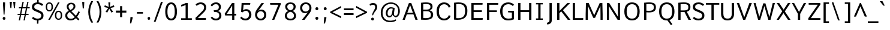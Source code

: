 SplineFontDB: 3.0
FontName: Comme-Regular
FullName: Comme Regular
FamilyName: Comme
Weight: Regular
Copyright: Digitized data Copyright (c) 2011-2014, vernon adams.
Version: 2
ItalicAngle: 0
UnderlinePosition: 0
UnderlineWidth: 0
Ascent: 800
Descent: 200
UFOAscent: 761
UFODescent: -271
LayerCount: 2
Layer: 0 0 "Back"  1
Layer: 1 0 "Fore"  0
FSType: 0
OS2Version: 0
OS2_WeightWidthSlopeOnly: 0
OS2_UseTypoMetrics: 1
CreationTime: 1394148747
ModificationTime: 1394148907
PfmFamily: 17
TTFWeight: 400
TTFWidth: 5
LineGap: 0
VLineGap: 0
OS2TypoAscent: 1201
OS2TypoAOffset: 0
OS2TypoDescent: -255
OS2TypoDOffset: 0
OS2TypoLinegap: 0
OS2WinAscent: 1201
OS2WinAOffset: 0
OS2WinDescent: 255
OS2WinDOffset: 0
HheadAscent: 1201
HheadAOffset: 0
HheadDescent: -255
HheadDOffset: 0
OS2Vendor: 'NeWT'
Lookup: 4 0 1 "ligaStandardLigatureslookup0"  {"ligaStandardLigatureslookup0 subtable"  } ['liga' ('latn' <'dflt' > 'grek' <'dflt' > 'DFLT' <'dflt' > ) ]
Lookup: 4 0 0 "fracDiagonalFractionslookup11"  {"fracDiagonalFractionslookup11 subtable"  } ['frac' ('latn' <'dflt' 'CAT ' 'MOL ' 'ROM ' 'TRK ' > 'grek' <'dflt' > 'DFLT' <'dflt' > ) ]
Lookup: 6 0 0 "ordnOrdinalslookup12"  {"ordnOrdinalslookup12 contextual 0"  "ordnOrdinalslookup12 contextual 1"  } ['ordn' ('latn' <'dflt' 'CAT ' 'MOL ' 'ROM ' 'TRK ' > 'grek' <'dflt' > 'DFLT' <'dflt' > ) ]
Lookup: 1 0 0 "Single Substitution lookup 3"  {"Single Substitution lookup 3 subtable"  } []
Lookup: 1 0 0 "Single Substitution lookup 4"  {"Single Substitution lookup 4 subtable"  } []
Lookup: 4 0 0 "dligDiscretionaryLigatureslooku"  {"dligDiscretionaryLigatureslooku subtable"  } ['dlig' ('latn' <'dflt' 'CAT ' 'MOL ' 'ROM ' 'TRK ' > 'grek' <'dflt' > 'DFLT' <'dflt' > ) ]
MarkAttachClasses: 1
DEI: 91125
ChainSub2: coverage "ordnOrdinalslookup12 contextual 1"  0 0 0 1
 1 1 0
  Coverage: 3 O o
  BCoverage: 49 zero one two three four five six seven eight nine
 1
  SeqLookup: 0 "Single Substitution lookup 4" 
EndFPST
ChainSub2: coverage "ordnOrdinalslookup12 contextual 0"  0 0 0 1
 1 1 0
  Coverage: 3 A a
  BCoverage: 49 zero one two three four five six seven eight nine
 1
  SeqLookup: 0 "Single Substitution lookup 3" 
EndFPST
LangName: 1033 "" "" "" "" "" "Version 2" "" "Comme is a trademark of Vernon Adams and may be registered in certain jurisdictions." "newtypography" "Vernon Adams" "" "newtypography.co.uk" "newtypography.co.uk" "Copyright (c) 2014, vernon adams.+AAoACgAA-This Font Software is licensed under the SIL Open Font License, Version 1.1.+AAoA-This license is available with a FAQ at:+AAoA-http://scripts.sil.org/OFL+AAoA" "http://scripts.sil.org/OFL" "" "Comme" "Regular" 
PickledData: "(dp1
S'public.glyphOrder'
p2
(S'A'
S'Agrave'
S'Aacute'
S'Acircumflex'
S'Atilde'
S'Adieresis'
S'Aring'
S'Amacron'
S'Abreve'
S'Aogonek'
S'uni01CD'
S'uni0200'
S'uni0202'
S'uni0226'
S'B'
S'uni1E02'
S'C'
S'Ccedilla'
S'Cacute'
S'Ccircumflex'
S'Cdotaccent'
S'Ccaron'
S'D'
S'Dcaron'
S'uni1E0A'
S'E'
S'Egrave'
S'Eacute'
S'Ecircumflex'
S'Edieresis'
S'Emacron'
S'Ebreve'
S'Edotaccent'
S'Eogonek'
S'Ecaron'
S'uni0204'
S'uni0206'
S'uni0228'
S'uni1EBC'
S'F'
S'uni1E1E'
S'G'
S'Gcircumflex'
S'Gbreve'
S'Gdotaccent'
S'Gcommaaccent'
S'Gcaron'
S'uni01F4'
S'H'
S'Hcircumflex'
S'uni021E'
S'I'
S'Igrave'
S'Iacute'
S'Icircumflex'
S'Idieresis'
S'Itilde'
S'Imacron'
S'Ibreve'
S'Iogonek'
S'Idotaccent'
S'uni01CF'
S'uni0208'
S'uni020A'
S'J'
S'Jcircumflex'
S'K'
S'Kcommaaccent'
S'uni01E8'
S'L'
S'Lacute'
S'Lcommaaccent'
S'Lcaron'
S'M'
S'uni1E40'
S'N'
S'Ntilde'
S'Nacute'
S'Ncommaaccent'
S'Ncaron'
S'uni01F8'
S'O'
S'Ograve'
S'Oacute'
S'Ocircumflex'
S'Otilde'
S'Odieresis'
S'Omacron'
S'Obreve'
S'Ohungarumlaut'
S'uni01D1'
S'uni01EA'
S'uni020C'
S'uni020E'
S'uni022E'
S'P'
S'uni1E56'
S'Q'
S'R'
S'Racute'
S'Rcommaaccent'
S'Rcaron'
S'uni0210'
S'uni0212'
S'S'
S'Sacute'
S'Scircumflex'
S'Scedilla'
S'Scaron'
S'Scommaaccent'
S'uni1E60'
S'T'
S'Tcaron'
S'uni021A'
S'uni1E6A'
S'U'
S'Ugrave'
S'Uacute'
S'Ucircumflex'
S'Udieresis'
S'Utilde'
S'Umacron'
S'Ubreve'
S'Uring'
S'Uhungarumlaut'
S'Uogonek'
S'uni01D3'
S'uni0214'
S'uni0216'
S'V'
S'W'
S'Wcircumflex'
S'Wgrave'
S'Wacute'
S'Wdieresis'
S'X'
S'Y'
S'Yacute'
S'Ycircumflex'
S'Ydieresis'
S'uni0232'
S'Ygrave'
S'uni1EF8'
S'Z'
S'Zacute'
S'Zdotaccent'
S'Zcaron'
S'AE'
S'uni01E2'
S'AEacute'
S'Eth'
S'Oslash'
S'Oslashacute'
S'Thorn'
S'Dcroat'
S'Hbar'
S'IJ'
S'Ldot'
S'Lslash'
S'Eng'
S'OE'
S'Tbar'
S'uni01C4'
S'uni01C7'
S'uni01CA'
S'uni01F1'
S'Delta'
S'uni00B5'
S'a'
S'agrave'
S'aacute'
S'acircumflex'
S'atilde'
S'adieresis'
S'aring'
S'amacron'
S'abreve'
S'aogonek'
S'uni01CE'
S'uni0201'
S'uni0203'
S'uni0227'
S'b'
S'uni1E03'
S'c'
S'ccedilla'
S'cacute'
S'ccircumflex'
S'cdotaccent'
S'ccaron'
S'd'
S'dcaron'
S'uni1E0B'
S'e'
S'egrave'
S'eacute'
S'ecircumflex'
S'edieresis'
S'emacron'
S'ebreve'
S'edotaccent'
S'eogonek'
S'ecaron'
S'uni0205'
S'uni0207'
S'uni0229'
S'uni1EBD'
S'f'
S'uni1E1F'
S'g'
S'gcircumflex'
S'gbreve'
S'gdotaccent'
S'gcommaaccent'
S'gcaron'
S'uni01F5'
S'h'
S'hcircumflex'
S'uni021F'
S'i'
S'igrave'
S'iacute'
S'icircumflex'
S'idieresis'
S'itilde'
S'imacron'
S'ibreve'
S'iogonek'
S'uni01D0'
S'j'
S'jcircumflex'
S'uni01F0'
S'k'
S'kcommaaccent'
S'uni01E9'
S'l'
S'lacute'
S'lcommaaccent'
S'lcaron'
S'm'
S'uni1E41'
S'n'
S'ntilde'
S'nacute'
S'ncommaaccent'
S'ncaron'
S'uni01F9'
S'o'
S'ograve'
S'oacute'
S'ocircumflex'
S'otilde'
S'odieresis'
S'omacron'
S'obreve'
S'ohungarumlaut'
S'uni01D2'
S'uni01EB'
S'uni020D'
S'uni020F'
S'uni022F'
S'p'
S'uni1E57'
S'q'
S'r'
S'racute'
S'rcommaaccent'
S'rcaron'
S'uni0211'
S'uni0213'
S's'
S'sacute'
S'scircumflex'
S'scedilla'
S'scaron'
S'scommaaccent'
S'uni1E61'
S't'
S'tcaron'
S'uni021B'
S'uni1E6B'
S'u'
S'ugrave'
S'uacute'
S'ucircumflex'
S'udieresis'
S'utilde'
S'umacron'
S'ubreve'
S'uring'
S'uhungarumlaut'
S'uogonek'
S'uni01D4'
S'uni0215'
S'uni0217'
S'v'
S'w'
S'wcircumflex'
S'wgrave'
S'wacute'
S'wdieresis'
S'x'
S'y'
S'yacute'
S'ydieresis'
S'ycircumflex'
S'uni0233'
S'ygrave'
S'uni1EF9'
S'z'
S'zacute'
S'zdotaccent'
S'zcaron'
S'ordfeminine'
S'ordmasculine'
S'germandbls'
S'ae'
S'aeacute'
S'eth'
S'oslash'
S'oslashacute'
S'thorn'
S'dcroat'
S'hbar'
S'dotlessi'
S'ij'
S'ldot'
S'lslash'
S'napostrophe'
S'eng'
S'oe'
S'tbar'
S'florin'
S'uni01C6'
S'uni01C9'
S'uni01CC'
S'uni01F3'
S'uniFB00'
S'uniFB03'
S'uniFB04'
S'uni01C5'
S'uni01C8'
S'uni01CB'
S'uni01F2'
S'circumflex'
S'caron'
S'uni0307'
S'zero'
S'one'
S'two'
S'three'
S'four'
S'five'
S'six'
S'seven'
S'eight'
S'nine'
S'onequarter'
S'onehalf'
S'threequarters'
S'underscore'
S'hyphen'
S'endash'
S'emdash'
S'parenleft'
S'bracketleft'
S'braceleft'
S'quotesinglbase'
S'quotedblbase'
S'parenright'
S'bracketright'
S'braceright'
S'guillemotleft'
S'quoteleft'
S'quotedblleft'
S'guilsinglleft'
S'guillemotright'
S'quoteright'
S'quotedblright'
S'guilsinglright'
S'exclam'
S'quotedbl'
S'numbersign'
S'percent'
S'ampersand'
S'quotesingle'
S'asterisk'
S'comma'
S'period'
S'slash'
S'colon'
S'semicolon'
S'question'
S'at'
S'backslash'
S'exclamdown'
S'periodcentered'
S'questiondown'
S'dagger'
S'daggerdbl'
S'bullet'
S'ellipsis'
S'perthousand'
S'plus'
S'less'
S'equal'
S'greater'
S'bar'
S'asciitilde'
S'logicalnot'
S'plusminus'
S'multiply'
S'divide'
S'fraction'
S'partialdiff'
S'uni2206'
S'product'
S'summation'
S'minus'
S'uni2215'
S'uni2219'
S'radical'
S'infinity'
S'integral'
S'approxequal'
S'notequal'
S'lessequal'
S'greaterequal'
S'dollar'
S'cent'
S'sterling'
S'currency'
S'yen'
S'Euro'
S'asciicircum'
S'grave'
S'dieresis'
S'macron'
S'acute'
S'cedilla'
S'breve'
S'dotaccent'
S'ring'
S'ogonek'
S'tilde'
S'hungarumlaut'
S'brokenbar'
S'section'
S'copyright'
S'registered'
S'degree'
S'paragraph'
S'trademark'
S'lozenge'
S'space'
S'uni00A0'
S'uni000D'
S'uni00AD'
S'middot'
S'pi'
S'uni2126'
S'estimated'
S'uni2113'
S'uni02C9'
S'Tcedilla'
S'idotaccent'
S'dotlessj'
S'kgreenlandic'
S'tcedilla'
S'commaaccent'
S'apostrophemod'
S'NULL'
S'fj'
S'slashbar'
S'foundryicon'
S'commaturnedabovecomb'
S'idblgrave'
S'caron.alt'
S'iinvertedbreve'
S'breveinvertedcomb'
S'dblgravecomb'
S'aemacron'
S'uniFB01'
S'uniFB02'
S'uni2074'
S'Aringacute'
S'uni00B3'
S'uni00B2'
S'aringacute'
S'uni00B9'
tp3
sS'com.schriftgestaltung.fontMasterID'
p4
S'45045840-C2F8-4391-8868-007C921F4A2B'
p5
sS'GSDimensionPlugin.Dimensions'
p6
(dp7
S'45045840-C2F8-4391-8868-007C921F4A2B'
p8
(dp9
ssS'com.superpolator.editor.generateInfo'
p10
S'Generated with LTR Superpolator version 120823_1018_beta_'
p11
sS'com.schriftgestaltung.useNiceNames'
p12
I00
sS'com.typemytype.robofont.layerOrder'
p13
(tsS'com.typemytype.robofont.segmentType'
p14
S'curve'
p15
sS'com.typemytype.robofont.sort'
p16
((dp17
S'type'
p18
S'glyphList'
p19
sS'ascending'
p20
(S'A'
S'Agrave'
S'Aacute'
S'Acircumflex'
S'Atilde'
S'Adieresis'
S'Aring'
S'Amacron'
S'Abreve'
S'Aogonek'
S'uni01CD'
S'uni0200'
S'uni0202'
S'uni0226'
S'B'
S'uni1E02'
S'C'
S'Ccedilla'
S'Cacute'
S'Ccircumflex'
S'Cdotaccent'
S'Ccaron'
S'D'
S'Dcaron'
S'uni1E0A'
S'E'
S'Egrave'
S'Eacute'
S'Ecircumflex'
S'Edieresis'
S'Emacron'
S'Ebreve'
S'Edotaccent'
S'Eogonek'
S'Ecaron'
S'uni0204'
S'uni0206'
S'uni0228'
S'uni1EBC'
S'F'
S'uni1E1E'
S'G'
S'Gcircumflex'
S'Gbreve'
S'Gdotaccent'
S'Gcommaaccent'
S'Gcaron'
S'uni01F4'
S'H'
S'Hcircumflex'
S'uni021E'
S'I'
S'Igrave'
S'Iacute'
S'Icircumflex'
S'Idieresis'
S'Itilde'
S'Imacron'
S'Ibreve'
S'Iogonek'
S'Idotaccent'
S'uni01CF'
S'uni0208'
S'uni020A'
S'J'
S'Jcircumflex'
S'K'
S'Kcommaaccent'
S'uni01E8'
S'L'
S'Lacute'
S'Lcommaaccent'
S'Lcaron'
S'M'
S'uni1E40'
S'N'
S'Ntilde'
S'Nacute'
S'Ncommaaccent'
S'Ncaron'
S'uni01F8'
S'O'
S'Ograve'
S'Oacute'
S'Ocircumflex'
S'Otilde'
S'Odieresis'
S'Omacron'
S'Obreve'
S'Ohungarumlaut'
S'uni01D1'
S'uni01EA'
S'uni020C'
S'uni020E'
S'uni022E'
S'P'
S'uni1E56'
S'Q'
S'R'
S'Racute'
S'Rcommaaccent'
S'Rcaron'
S'uni0210'
S'uni0212'
S'S'
S'Sacute'
S'Scircumflex'
S'Scedilla'
S'Scaron'
S'Scommaaccent'
S'uni1E60'
S'T'
S'Tcommaaccent'
S'Tcaron'
S'uni021A'
S'uni1E6A'
S'U'
S'Ugrave'
S'Uacute'
S'Ucircumflex'
S'Udieresis'
S'Utilde'
S'Umacron'
S'Ubreve'
S'Uring'
S'Uhungarumlaut'
S'Uogonek'
S'uni01D3'
S'uni0214'
S'uni0216'
S'V'
S'W'
S'Wcircumflex'
S'Wgrave'
S'Wacute'
S'Wdieresis'
S'X'
S'Y'
S'Yacute'
S'Ycircumflex'
S'Ydieresis'
S'uni0232'
S'Ygrave'
S'uni1EF8'
S'Z'
S'Zacute'
S'Zdotaccent'
S'Zcaron'
S'AE'
S'uni01E2'
S'AEacute'
S'Eth'
S'Oslash'
S'Oslashacute'
S'Thorn'
S'Dcroat'
S'Hbar'
S'IJ'
S'Ldot'
S'Lslash'
S'Eng'
S'OE'
S'Tbar'
S'uni01C4'
S'uni01C7'
S'uni01CA'
S'uni01F1'
S'Delta'
S'uni00B5'
S'a'
S'agrave'
S'aacute'
S'acircumflex'
S'atilde'
S'adieresis'
S'aring'
S'amacron'
S'abreve'
S'aogonek'
S'uni01CE'
S'uni0201'
S'uni0203'
S'uni0227'
S'b'
S'uni1E03'
S'c'
S'ccedilla'
S'cacute'
S'ccircumflex'
S'cdotaccent'
S'ccaron'
S'd'
S'dcaron'
S'uni1E0B'
S'e'
S'egrave'
S'eacute'
S'ecircumflex'
S'edieresis'
S'emacron'
S'ebreve'
S'edotaccent'
S'eogonek'
S'ecaron'
S'uni0205'
S'uni0207'
S'uni0229'
S'uni1EBD'
S'f'
S'uni1E1F'
S'g'
S'gcircumflex'
S'gbreve'
S'gdotaccent'
S'gcommaaccent'
S'gcaron'
S'uni01F5'
S'h'
S'hcircumflex'
S'uni021F'
S'i'
S'igrave'
S'iacute'
S'icircumflex'
S'idieresis'
S'itilde'
S'imacron'
S'ibreve'
S'iogonek'
S'uni01D0'
S'j'
S'jcircumflex'
S'uni01F0'
S'k'
S'kcommaaccent'
S'uni01E9'
S'l'
S'lacute'
S'lcommaaccent'
S'lcaron'
S'm'
S'uni1E41'
S'n'
S'ntilde'
S'nacute'
S'ncommaaccent'
S'ncaron'
S'uni01F9'
S'o'
S'ograve'
S'oacute'
S'ocircumflex'
S'otilde'
S'odieresis'
S'omacron'
S'obreve'
S'ohungarumlaut'
S'uni01D2'
S'uni01EB'
S'uni020D'
S'uni020F'
S'uni022F'
S'p'
S'uni1E57'
S'q'
S'r'
S'racute'
S'rcommaaccent'
S'rcaron'
S'uni0211'
S'uni0213'
S's'
S'sacute'
S'scircumflex'
S'scedilla'
S'scaron'
S'scommaaccent'
S'uni1E61'
S't'
S'tcommaaccent'
S'tcaron'
S'uni021B'
S'uni1E6B'
S'u'
S'ugrave'
S'uacute'
S'ucircumflex'
S'udieresis'
S'utilde'
S'umacron'
S'ubreve'
S'uring'
S'uhungarumlaut'
S'uogonek'
S'uni01D4'
S'uni0215'
S'uni0217'
S'v'
S'w'
S'wcircumflex'
S'wgrave'
S'wacute'
S'wdieresis'
S'x'
S'y'
S'yacute'
S'ydieresis'
S'ycircumflex'
S'uni0233'
S'ygrave'
S'uni1EF9'
S'z'
S'zacute'
S'zdotaccent'
S'zcaron'
S'ordfeminine'
S'ordmasculine'
S'germandbls'
S'ae'
S'aeacute'
S'eth'
S'oslash'
S'oslashacute'
S'thorn'
S'dcroat'
S'hbar'
S'dotlessi'
S'ij'
S'ldot'
S'lslash'
S'napostrophe'
S'eng'
S'oe'
S'tbar'
S'florin'
S'uni01C6'
S'uni01C9'
S'uni01CC'
S'uni01F3'
S'uniFB00'
S'uniFB03'
S'uniFB04'
S'uni01C5'
S'uni01C8'
S'uni01CB'
S'uni01F2'
S'circumflex'
S'caron'
S'uni0307'
S'zero'
S'one'
S'two'
S'three'
S'four'
S'five'
S'six'
S'seven'
S'eight'
S'nine'
S'onequarter'
S'onehalf'
S'threequarters'
S'underscore'
S'hyphen'
S'endash'
S'emdash'
S'parenleft'
S'bracketleft'
S'braceleft'
S'quotesinglbase'
S'quotedblbase'
S'parenright'
S'bracketright'
S'braceright'
S'guillemotleft'
S'quoteleft'
S'quotedblleft'
S'guilsinglleft'
S'guillemotright'
S'quoteright'
S'quotedblright'
S'guilsinglright'
S'exclam'
S'quotedbl'
S'numbersign'
S'percent'
S'ampersand'
S'quotesingle'
S'asterisk'
S'comma'
S'period'
S'slash'
S'colon'
S'semicolon'
S'question'
S'at'
S'backslash'
S'exclamdown'
S'periodcentered'
S'questiondown'
S'dagger'
S'daggerdbl'
S'bullet'
S'ellipsis'
S'perthousand'
S'plus'
S'less'
S'equal'
S'greater'
S'bar'
S'asciitilde'
S'logicalnot'
S'plusminus'
S'multiply'
S'divide'
S'fraction'
S'partialdiff'
S'uni2206'
S'product'
S'summation'
S'minus'
S'uni2215'
S'uni2219'
S'radical'
S'infinity'
S'integral'
S'approxequal'
S'notequal'
S'lessequal'
S'greaterequal'
S'dollar'
S'cent'
S'sterling'
S'currency'
S'yen'
S'Euro'
S'asciicircum'
S'grave'
S'dieresis'
S'macron'
S'acute'
S'cedilla'
S'breve'
S'dotaccent'
S'ring'
S'ogonek'
S'tilde'
S'hungarumlaut'
S'brokenbar'
S'section'
S'copyright'
S'registered'
S'degree'
S'paragraph'
S'trademark'
S'lozenge'
S'space'
S'uni00A0'
S'uni000D'
S'uni00AD'
S'.notdef'
S'middot'
S'onesuperior'
S'threesuperior'
S'pi'
S'uni2126'
S'estimated'
S'uni2113'
S'uni02C9'
S'Tcedilla'
S'uni01c7'
S'uni01c8'
S'uni01ca'
S'uni01cb'
S'idotaccent'
S'dotlessj'
S'kgreenlandic'
S'tcedilla'
S'CR'
S'commaaccent'
S'apostrophemod'
S'NULL'
S'ff'
S'ffi'
S'ffl'
S'fj'
S'slashbar'
S'foundryicon'
S'commaturnedabovecomb'
S'idblgrave'
S'caron.alt'
S'iinvertedbreve'
S'breveinvertedcomb'
S'dblgravecomb'
S'dblgravecmb'
S'aemacron'
S'uniFB01'
S'uniFB02'
S'uni2074'
S'Aringacute'
S'uni00B3'
S'uni00B2'
S'aringacute'
S'uni00B9'
tp21
stp22
sS'com.schriftgestaltung.fontMaster.userData'
p23
(dp24
S'GSOffsetHorizontal'
p25
F-8
sS'GSOffsetProportional'
p26
I01
sS'GSOffsetVertical'
p27
F10
ss."
Encoding: UnicodeBmp
Compacted: 1
UnicodeInterp: none
NameList: AGL For New Fonts
DisplaySize: -48
AntiAlias: 1
FitToEm: 1
WinInfo: 0 31 11
BeginPrivate: 9
BlueValues 31 [-10 0 528 540 711 721 758 762]
OtherBlues 11 [-225 -202]
BlueFuzz 1 1
BlueScale 8 0.039625
BlueShift 1 7
StdHW 4 [66]
StdVW 4 [89]
StemSnapH 16 [20 57 66 71 75]
StemSnapV 7 [89 95]
EndPrivate
AnchorClass2: "caron.alt"  "" 
BeginChars: 65543 495

StartChar: A
Encoding: 65 65 0
Width: 692
VWidth: 0
GlyphClass: 2
Flags: W
PickledData: "(dp1
S'org.pippin.gimp.org.kernagic'
p2
(dp3
S'lstem'
p4
I0
sS'rstem'
p5
I0
ssS'com.typemytype.robofont.layerData'
p6
(dp7
sS'org.robofab.postScriptHintData'
p8
(dp9
s."
HStem: 0 21G<31 132.33 560.579 662> 221 66<228 464> 691 20G<289.518 401.539>
LayerCount: 2
Fore
SplineSet
228 287 m 257
 464 287 l 257
 346 619 l 257
 228 287 l 257
297 711 m 257
 394 711 l 257
 662 0 l 257
 568 0 l 257
 486 221 l 257
 206 221 l 257
 125 0 l 257
 31 0 l 257
 297 711 l 257
EndSplineSet
Substitution2: "Single Substitution lookup 3 subtable" ordfeminine
EndChar

StartChar: AE
Encoding: 198 198 1
Width: 784
VWidth: 0
GlyphClass: 2
Flags: W
PickledData: "(dp1
S'org.pippin.gimp.org.kernagic'
p2
(dp3
S'lstem'
p4
I0
sS'rstem'
p5
I0
ssS'com.typemytype.robofont.layerData'
p6
(dp7
sS'org.robofab.postScriptHintData'
p8
(dp9
s."
HStem: 0 72<469 758> 226 65<206 381> 336 71<469 725> 640 71<469 753>
VStem: 381 88<72 226 291 336 407 630>
LayerCount: 2
Fore
SplineSet
333 711 m 257
 756 711 l 257
 753 640 l 257
 469 640 l 257
 469 407 l 257
 725 407 l 257
 725 336 l 257
 469 336 l 257
 469 72 l 257
 764 72 l 257
 758 0 l 257
 381 0 l 257
 381 226 l 257
 173 226 l 257
 54 0 l 257
 -46 0 l 257
 333 711 l 257
381 291 m 257
 381 630 l 257
 206 291 l 257
 381 291 l 257
EndSplineSet
EndChar

StartChar: AEacute
Encoding: 508 508 2
Width: 784
VWidth: 0
GlyphClass: 2
Flags: W
PickledData: "(dp1
S'org.robofab.postScriptHintData'
p2
(dp3
sS'com.typemytype.robofont.layerData'
p4
(dp5
s."
HStem: 0 72<469 758> 226 65<206 381> 336 71<469 725> 640 71<469 753> 781 184
VStem: 381 88<72 226 291 336 407 630> 515 204
LayerCount: 2
Fore
Refer: 134 180 N 1 0 0 1 372 191 2
Refer: 1 198 N 1 0 0 1 0 0 3
EndChar

StartChar: Aacute
Encoding: 193 193 3
Width: 692
VWidth: 0
GlyphClass: 2
Flags: W
PickledData: "(dp1
S'org.robofab.postScriptHintData'
p2
(dp3
sS'com.typemytype.robofont.layerData'
p4
(dp5
s."
HStem: 0 21<31 132.33 560.579 662> 221 66<228 464> 691 20<289.518 401.539> 773 184
VStem: 315 204
LayerCount: 2
Fore
Refer: 134 180 N 1 0 0 1 172 183 2
Refer: 0 65 N 1 0 0 1 0 0 2
EndChar

StartChar: Abreve
Encoding: 258 258 4
Width: 692
VWidth: 0
GlyphClass: 2
Flags: W
PickledData: "(dp1
S'org.robofab.postScriptHintData'
p2
(dp3
sS'com.typemytype.robofont.layerData'
p4
(dp5
s."
HStem: 0 21<31 132.33 560.579 662> 221 66<228 464> 691 20<289.518 401.539> 819 55<295.127 391.723>
VStem: 223 58<888.069 938> 407 56<890.964 938>
LayerCount: 2
Fore
Refer: 159 728 N 1 0 0 1 136 190 2
Refer: 0 65 N 1 0 0 1 0 0 2
EndChar

StartChar: Acircumflex
Encoding: 194 194 5
Width: 692
VWidth: 0
GlyphClass: 2
Flags: W
PickledData: "(dp1
S'org.robofab.postScriptHintData'
p2
(dp3
sS'com.typemytype.robofont.layerData'
p4
(dp5
s."
HStem: 0 21<31 132.33 560.579 662> 221 66<228 464> 691 20<289.518 401.539> 794 169
VStem: 199 287
LayerCount: 2
Fore
Refer: 173 710 N 1 0 0 1 133 183 2
Refer: 0 65 N 1 0 0 1 0 0 2
EndChar

StartChar: Adieresis
Encoding: 196 196 6
Width: 692
VWidth: 0
GlyphClass: 2
Flags: W
PickledData: "(dp1
S'org.robofab.postScriptHintData'
p2
(dp3
sS'com.typemytype.robofont.layerData'
p4
(dp5
s."
HStem: 0 21<31 132.33 560.579 662> 221 66<228 464> 691 20<289.518 401.539> 813 106<190.551 278.171 402.551 490.81>
VStem: 182 104<821.169 910.583> 394 105<821.169 910.583>
LayerCount: 2
Fore
Refer: 187 168 N 1 0 0 1 118 183 2
Refer: 0 65 N 1 0 0 1 0 0 2
EndChar

StartChar: Agrave
Encoding: 192 192 7
Width: 692
VWidth: 0
GlyphClass: 2
Flags: W
PickledData: "(dp1
S'org.robofab.postScriptHintData'
p2
(dp3
sS'com.typemytype.robofont.layerData'
p4
(dp5
s."
HStem: 0 21<31 132.33 560.579 662> 221 66<228 464> 691 20<289.518 401.539> 780 184
VStem: 161 209
LayerCount: 2
Fore
Refer: 227 96 N 1 0 0 1 114 190 2
Refer: 0 65 N 1 0 0 1 0 0 2
EndChar

StartChar: Amacron
Encoding: 256 256 8
Width: 692
VWidth: 0
GlyphClass: 2
Flags: W
PickledData: "(dp1
S'org.robofab.postScriptHintData'
p2
(dp3
sS'com.typemytype.robofont.layerData'
p4
(dp5
s."
HStem: 0 21<31 132.33 560.579 662> 221 66<228 464> 691 20<289.518 401.539> 838 49<195 481>
VStem: 195 286<838 887>
LayerCount: 2
Fore
Refer: 270 175 N 1 0 0 1 66 190 2
Refer: 0 65 N 1 0 0 1 0 0 2
EndChar

StartChar: Aogonek
Encoding: 260 260 9
Width: 692
VWidth: 0
GlyphClass: 2
Flags: W
PickledData: "(dp1
S'org.robofab.postScriptHintData'
p2
(dp3
sS'com.typemytype.robofont.layerData'
p4
(dp5
s."
HStem: -207 57<563.593 654.38> -20 20<564.5 630> 0 21<31 132.33 560.579 662> 221 66<228 464> 691 20<289.518 401.539>
VStem: 490 70<-146.125 -65.4045>
LayerCount: 2
Fore
Refer: 289 731 N 1 0 0 1 367 0 2
Refer: 0 65 N 1 0 0 1 0 0 2
EndChar

StartChar: Aring
Encoding: 197 197 10
Width: 692
VWidth: 0
GlyphClass: 2
Flags: W
PickledData: "(dp1
S'org.robofab.postScriptHintData'
p2
(dp3
sS'com.typemytype.robofont.layerData'
p4
(dp5
s."
HStem: 0 21<31 132.33 560.579 662> 221 66<228 464> 691 20<289.518 401.539> 775 40<308.705 382.784> 916 41<308.705 383.346>
VStem: 252 47<822.266 908.17> 393 47<824.005 907.518>
LayerCount: 2
Fore
Refer: 331 730 N 1 0 0 1 177 190 2
Refer: 0 65 N 1 0 0 1 0 0 2
EndChar

StartChar: Aringacute
Encoding: 506 506 11
Width: 692
VWidth: 0
GlyphClass: 2
Flags: W
PickledData: "(dp1
S'org.robofab.postScriptHintData'
p2
(dp3
sS'com.typemytype.robofont.layerData'
p4
(dp5
s."
HStem: 0 21<31 132.33 560.579 662> 221 66<228 464> 691 20<289.518 401.539> 775 40<308.705 382.784> 916 41<308.705 383.346> 1017 184
VStem: 252 47<822.266 908.17> 316 204 393 47<824.005 907.518>
LayerCount: 2
Fore
Refer: 134 180 N 1 0 0 1 173 427 2
Refer: 10 197 N 1 0 0 1 0 0 3
EndChar

StartChar: Atilde
Encoding: 195 195 12
Width: 692
VWidth: 0
GlyphClass: 2
Flags: W
PickledData: "(dp1
S'org.robofab.postScriptHintData'
p2
(dp3
sS'com.typemytype.robofont.layerData'
p4
(dp5
s."
HStem: 0 21<31 132.33 560.579 662> 221 66<228 464> 691 20<289.518 401.539> 822 61<350.817 434.14> 870 56<240.746 328.31>
VStem: 188 46<822 866.516> 439 47<886.411 926>
LayerCount: 2
Fore
Refer: 354 732 N 1 0 0 1 104 190 2
Refer: 0 65 N 1 0 0 1 0 0 2
EndChar

StartChar: B
Encoding: 66 66 13
Width: 670
VWidth: 0
GlyphClass: 2
Flags: W
PickledData: "(dp1
S'org.pippin.gimp.org.kernagic'
p2
(dp3
S'lstem'
p4
I0
sS'rstem'
p5
I0
ssS'com.typemytype.robofont.layerData'
p6
(dp7
sS'org.robofab.postScriptHintData'
p8
(dp9
s."
HStem: -4 70<195.681 441.08> 350 66<194 443.54> 648 67<195.331 436.639>
VStem: 99 95<68.798 350 416 643.885> 494 87<460.456 601.377> 512 94<121.921 292.094>
LayerCount: 2
Fore
SplineSet
194 350 m 257xf4
 194 70 l 257
 228 68 260 66 288 66 c 256
 496 66 512 129 512 208 c 256
 512 310 454 350 321 350 c 258
 194 350 l 257xf4
194 642 m 257
 194 416 l 257
 326 416 l 258
 416 416 494 434 494 530 c 256xf8
 494 609 449 648 308 648 c 256
 275 648 237 646 194 642 c 257
272 -4 m 256
 221 -4 163 -1 99 4 c 257
 99 700 l 257
 180 710 248 715 304 715 c 256
 564 715 581 614 581 536 c 256xf8
 581 471 550 415 460 386 c 257
 565 361 606 299 606 211 c 256xf4
 606 59 511 -4 272 -4 c 256
EndSplineSet
EndChar

StartChar: C
Encoding: 67 67 14
Width: 699
VWidth: 0
GlyphClass: 2
Flags: W
PickledData: "(dp1
S'org.pippin.gimp.org.kernagic'
p2
(dp3
S'lstem'
p4
I0
sS'rstem'
p5
I0
ssS'com.typemytype.robofont.layerData'
p6
(dp7
sS'org.robofab.postScriptHintData'
p8
(dp9
s."
HStem: -10 75<299.063 485.278> 646 76<298.848 488.926>
VStem: 74 97<216.763 495.14> 581 76<153.312 178.536 533.535 558.688>
LayerCount: 2
Fore
SplineSet
655 536 m 257
 586 511 l 257
 579 511 l 257
 561 590 486 646 397 646 c 256
 260 646 171 550 171 356 c 256
 171 162 261 65 397 65 c 256
 486 65 563 123 581 201 c 257
 588 201 l 257
 657 176 l 257
 631 51 510 -10 391 -10 c 256
 201 -10 74 124 74 356 c 256
 74 588 201 722 391 722 c 256
 509 722 629 661 655 536 c 257
EndSplineSet
EndChar

StartChar: Cacute
Encoding: 262 262 15
Width: 699
VWidth: 0
GlyphClass: 2
Flags: W
PickledData: "(dp1
S'org.robofab.postScriptHintData'
p2
(dp3
sS'com.typemytype.robofont.layerData'
p4
(dp5
s."
HStem: -10 75<299.063 485.278> 646 76<298.848 488.926> 773 184
VStem: 74 97<216.763 495.14> 348 204 581 76<153.312 178.536 533.535 558.688>
LayerCount: 2
Fore
Refer: 134 180 N 1 0 0 1 205 183 2
Refer: 14 67 N 1 0 0 1 0 0 2
EndChar

StartChar: Ccaron
Encoding: 268 268 16
Width: 699
VWidth: 0
GlyphClass: 2
Flags: W
PickledData: "(dp1
S'org.robofab.postScriptHintData'
p2
(dp3
sS'com.typemytype.robofont.layerData'
p4
(dp5
s."
HStem: -10 75<299.063 485.278> 646 76<298.848 488.926> 787 170
VStem: 74 97<216.763 495.14> 229 286 581 76<153.312 178.536 533.535 558.688>
LayerCount: 2
Fore
Refer: 165 711 N 1 0 0 1 162 183 2
Refer: 14 67 N 1 0 0 1 0 0 2
EndChar

StartChar: Ccedilla
Encoding: 199 199 17
Width: 699
VWidth: 0
GlyphClass: 2
Flags: W
PickledData: "(dp1
S'org.robofab.postScriptHintData'
p2
(dp3
sS'com.typemytype.robofont.layerData'
p4
(dp5
s."
HStem: -201 44<295.097 419.238> -57 32<352.656 422.215> -10 75<299.063 485.278> 646 76<298.848 488.926>
VStem: 74 97<216.763 495.14> 432 53<-142.546 -63.7277> 581 76<153.312 178.536 533.535 558.688>
LayerCount: 2
Fore
Refer: 171 184 N 1 0 0 1 190 -5 2
Refer: 14 67 N 1 0 0 1 0 0 2
EndChar

StartChar: Ccircumflex
Encoding: 264 264 18
Width: 699
VWidth: 0
GlyphClass: 2
Flags: W
PickledData: "(dp1
S'org.robofab.postScriptHintData'
p2
(dp3
sS'com.typemytype.robofont.layerData'
p4
(dp5
s."
HStem: -10 75<299.063 485.278> 646 76<298.848 488.926> 794 169
VStem: 74 97<216.763 495.14> 233 287 581 76<153.312 178.536 533.535 558.688>
LayerCount: 2
Fore
Refer: 173 710 N 1 0 0 1 167 183 2
Refer: 14 67 N 1 0 0 1 0 0 2
EndChar

StartChar: Cdotaccent
Encoding: 266 266 19
Width: 699
VWidth: 0
GlyphClass: 2
Flags: W
PickledData: "(dp1
S'org.robofab.postScriptHintData'
p2
(dp3
sS'com.typemytype.robofont.layerData'
p4
(dp5
s."
HStem: -10 75<299.063 485.278> 646 76<298.848 488.926> 819 124<327.788 430.805>
VStem: 74 97<216.763 495.14> 315 129<832.028 930.463> 581 76<153.312 178.536 533.535 558.688>
LayerCount: 2
Fore
Refer: 190 729 N 1 0 0 1 269 183 2
Refer: 14 67 N 1 0 0 1 0 0 2
EndChar

StartChar: D
Encoding: 68 68 20
Width: 732
VWidth: 0
GlyphClass: 2
Flags: W
PickledData: "(dp1
S'org.pippin.gimp.org.kernagic'
p2
(dp3
S'lstem'
p4
I0
sS'rstem'
p5
I0
ssS'com.typemytype.robofont.layerData'
p6
(dp7
sS'org.robofab.postScriptHintData'
p8
(dp9
s."
HStem: -5 67<195.657 410.461> 647 67<194.955 429.515>
VStem: 99 95<64.1094 643.19> 563 95<214.251 513.074>
LayerCount: 2
Fore
SplineSet
194 66 m 257
 222 63 249 62 273 62 c 256
 506 62 563 187 563 361 c 256
 563 536 514 647 292 647 c 256
 262 647 230 645 194 641 c 257
 194 66 l 257
99 5 m 257
 99 700 l 257
 168 709 230 714 284 714 c 256
 587 714 658 574 658 364 c 256
 658 145 556 -5 249 -5 c 256
 204 -5 153 -2 99 5 c 257
EndSplineSet
EndChar

StartChar: Dcaron
Encoding: 270 270 21
Width: 732
VWidth: 0
GlyphClass: 2
Flags: W
PickledData: "(dp1
S'org.robofab.postScriptHintData'
p2
(dp3
sS'com.typemytype.robofont.layerData'
p4
(dp5
s."
HStem: -5 67<195.657 410.461> 647 67<194.955 429.515> 787 170
VStem: 99 95<64.1094 643.19> 213 286 563 95<214.251 513.074>
LayerCount: 2
Fore
Refer: 165 711 N 1 0 0 1 146 183 2
Refer: 20 68 N 1 0 0 1 0 0 2
EndChar

StartChar: Dcroat
Encoding: 272 272 22
Width: 732
VWidth: 0
GlyphClass: 2
Flags: W
PickledData: "(dp1
S'org.pippin.gimp.org.kernagic'
p2
(dp3
S'lstem'
p4
I0
sS'rstem'
p5
I0
ssS'com.typemytype.robofont.layerData'
p6
(dp7
sS'org.robofab.postScriptHintData'
p8
(dp9
s."
HStem: -5 67<195.657 410.461> 334 69<33 99 194 282> 647 67<194.955 429.515>
VStem: 99 95<64.1094 334 403 643.19> 563 95<214.251 513.074>
LayerCount: 2
Fore
Refer: 35 208 N 1 0 0 1 0 0 2
EndChar

StartChar: uni0394
Encoding: 916 916 23
Width: 651
VWidth: 0
GlyphClass: 2
Flags: W
PickledData: "(dp1
S'org.pippin.gimp.org.kernagic'
p2
(dp3
S'lstem'
p4
I0
sS'rstem'
p5
I0
ssS'com.typemytype.robofont.layerData'
p6
(dp7
S'b'
(dp8
S'name'
p9
S'Delta'
p10
sS'lib'
p11
(dp12
sS'unicodes'
p13
(tsS'width'
p14
I1334
sS'contours'
p15
(tsS'components'
p16
(tsS'anchors'
p17
(tsssS'org.robofab.postScriptHintData'
p18
(dp19
s."
HStem: 0 74<129 519>
LayerCount: 2
Fore
SplineSet
21 0 m 257
 280 726 l 257
 365 726 l 257
 628 0 l 257
 21 0 l 257
129 74 m 257
 519 74 l 257
 323 636 l 257
 129 74 l 257
EndSplineSet
EndChar

StartChar: E
Encoding: 69 69 24
Width: 639
VWidth: 0
GlyphClass: 2
Flags: W
PickledData: "(dp1
S'org.pippin.gimp.org.kernagic'
p2
(dp3
S'lstem'
p4
I0
sS'rstem'
p5
I0
ssS'com.typemytype.robofont.layerData'
p6
(dp7
sS'org.robofab.postScriptHintData'
p8
(dp9
s."
HStem: 0 72<194 569> 332 72<194 536> 640 71<194 564>
VStem: 99 95<72 332 404 640>
LayerCount: 2
Fore
SplineSet
99 711 m 257
 567 711 l 257
 564 640 l 257
 194 640 l 257
 194 404 l 257
 536 404 l 257
 536 332 l 257
 194 332 l 257
 194 72 l 257
 575 72 l 257
 569 0 l 257
 99 0 l 257
 99 711 l 257
EndSplineSet
EndChar

StartChar: Eacute
Encoding: 201 201 25
Width: 639
VWidth: 0
GlyphClass: 2
Flags: W
PickledData: "(dp1
S'org.robofab.postScriptHintData'
p2
(dp3
sS'com.typemytype.robofont.layerData'
p4
(dp5
s."
HStem: 0 72<194 569> 332 72<194 536> 640 71<194 564> 773 184
VStem: 99 95<72 332 404 640> 330 204
LayerCount: 2
Fore
Refer: 134 180 N 1 0 0 1 187 183 2
Refer: 24 69 N 1 0 0 1 0 0 2
EndChar

StartChar: Ebreve
Encoding: 276 276 26
Width: 639
VWidth: 0
GlyphClass: 2
Flags: W
PickledData: "(dp1
S'org.robofab.postScriptHintData'
p2
(dp3
sS'com.typemytype.robofont.layerData'
p4
(dp5
s."
HStem: 0 72<194 569> 332 72<194 536> 640 71<194 564> 819 55<311.127 407.723>
VStem: 99 95<72 332 404 640> 239 58<888.069 938> 423 56<890.964 938>
LayerCount: 2
Fore
Refer: 159 728 N 1 0 0 1 152 190 2
Refer: 24 69 N 1 0 0 1 0 0 2
EndChar

StartChar: Ecaron
Encoding: 282 282 27
Width: 639
VWidth: 0
GlyphClass: 2
Flags: W
PickledData: "(dp1
S'org.robofab.postScriptHintData'
p2
(dp3
sS'com.typemytype.robofont.layerData'
p4
(dp5
s."
HStem: 0 72<194 569> 332 72<194 536> 640 71<194 564> 787 170
VStem: 99 95<72 332 404 640> 211 286
LayerCount: 2
Fore
Refer: 165 711 N 1 0 0 1 144 183 2
Refer: 24 69 N 1 0 0 1 0 0 2
EndChar

StartChar: Ecircumflex
Encoding: 202 202 28
Width: 639
VWidth: 0
GlyphClass: 2
Flags: W
PickledData: "(dp1
S'org.robofab.postScriptHintData'
p2
(dp3
sS'com.typemytype.robofont.layerData'
p4
(dp5
s."
HStem: 0 72<194 569> 332 72<194 536> 640 71<194 564> 794 169
VStem: 99 95<72 332 404 640> 214 287
LayerCount: 2
Fore
Refer: 173 710 N 1 0 0 1 148 183 2
Refer: 24 69 N 1 0 0 1 0 0 2
EndChar

StartChar: Edieresis
Encoding: 203 203 29
Width: 639
VWidth: 0
GlyphClass: 2
Flags: W
PickledData: "(dp1
S'org.robofab.postScriptHintData'
p2
(dp3
sS'com.typemytype.robofont.layerData'
p4
(dp5
s."
HStem: 0 72<194 569> 332 72<194 536> 640 71<194 564> 813 106<205.551 293.171 417.551 505.81>
VStem: 99 95<72 332 404 640> 197 104<821.169 910.583> 409 105<821.169 910.583>
LayerCount: 2
Fore
Refer: 187 168 N 1 0 0 1 133 183 2
Refer: 24 69 N 1 0 0 1 0 0 2
EndChar

StartChar: Edotaccent
Encoding: 278 278 30
Width: 639
VWidth: 0
GlyphClass: 2
Flags: W
PickledData: "(dp1
S'org.robofab.postScriptHintData'
p2
(dp3
sS'com.typemytype.robofont.layerData'
p4
(dp5
s."
HStem: 0 72<194 569> 332 72<194 536> 640 71<194 564> 819 124<308.788 411.805>
VStem: 99 95<72 332 404 640> 296 129<832.028 930.463>
LayerCount: 2
Fore
Refer: 190 729 N 1 0 0 1 250 183 2
Refer: 24 69 N 1 0 0 1 0 0 2
EndChar

StartChar: Egrave
Encoding: 200 200 31
Width: 639
VWidth: 0
GlyphClass: 2
Flags: W
PickledData: "(dp1
S'org.robofab.postScriptHintData'
p2
(dp3
sS'com.typemytype.robofont.layerData'
p4
(dp5
s."
HStem: 0 72<194 569> 332 72<194 536> 640 71<194 564> 780 184
VStem: 99 95<72 332 404 640> 176 209
LayerCount: 2
Fore
Refer: 227 96 N 1 0 0 1 129 190 2
Refer: 24 69 N 1 0 0 1 0 0 2
EndChar

StartChar: Emacron
Encoding: 274 274 32
Width: 639
VWidth: 0
GlyphClass: 2
Flags: W
PickledData: "(dp1
S'org.robofab.postScriptHintData'
p2
(dp3
sS'com.typemytype.robofont.layerData'
p4
(dp5
s."
HStem: 0 72<194 569> 332 72<194 536> 640 71<194 564> 838 49<211 497>
VStem: 99 95<72 332 404 640> 211 286<838 887>
LayerCount: 2
Fore
Refer: 270 175 N 1 0 0 1 82 190 2
Refer: 24 69 N 1 0 0 1 0 0 2
EndChar

StartChar: Eng
Encoding: 330 330 33
Width: 740
VWidth: 0
GlyphClass: 2
Flags: W
PickledData: "(dp1
S'org.robofab.postScriptHintData'
p2
(dp3
s."
HStem: -212 69<358 507.557> 0 21G<99 186> 691 20G<99 207.06 560 645>
VStem: 99 87<0 555.25> 99 79<388.75 583> 561 84<-95.8353 0 149 711>
LayerCount: 2
Fore
SplineSet
560 711 m 1xec
 645 711 l 1
 645 0 l 2
 645 -161 561 -212 358 -212 c 1
 357 -143 l 1
 536 -143 561 -104 561 0 c 1
 178 583 l 1xec
 186 361 l 1
 186 0 l 1
 99 0 l 1xf4
 99 711 l 1
 194 711 l 1
 561 149 l 1
 560 711 l 1xec
EndSplineSet
EndChar

StartChar: Eogonek
Encoding: 280 280 34
Width: 639
VWidth: 0
GlyphClass: 2
Flags: W
PickledData: "(dp1
S'org.robofab.postScriptHintData'
p2
(dp3
sS'com.typemytype.robofont.layerData'
p4
(dp5
s."
HStem: -207 57<391.593 482.38> -20 20<392.5 458> 0 72<194 569> 332 72<194 536> 640 71<194 564>
VStem: 99 95<72 332 404 640> 318 70<-146.125 -65.4045>
LayerCount: 2
Fore
Refer: 289 731 N 1 0 0 1 195 0 2
Refer: 24 69 N 1 0 0 1 0 0 2
EndChar

StartChar: Eth
Encoding: 208 208 35
Width: 732
VWidth: 0
GlyphClass: 2
Flags: W
PickledData: "(dp1
S'org.pippin.gimp.org.kernagic'
p2
(dp3
S'lstem'
p4
I0
sS'rstem'
p5
I0
ssS'com.typemytype.robofont.layerData'
p6
(dp7
sS'org.robofab.postScriptHintData'
p8
(dp9
s."
HStem: -5 67<195.657 410.461> 334 69<33 99 194 282> 647 67<194.955 429.515>
VStem: 99 95<64.1094 334 403 643.19> 563 95<214.251 513.074>
LayerCount: 2
Fore
SplineSet
33 334 m 1
 33 403 l 1
 99 403 l 1
 99 700 l 1
 168 709 230 714 284 714 c 0
 587 714 658 574 658 364 c 0
 658 145 556 -5 249 -5 c 0
 204 -5 153 -2 99 5 c 1
 99 334 l 1
 33 334 l 1
194 66 m 1
 222 63 249 62 273 62 c 0
 506 62 563 187 563 361 c 0
 563 536 514 647 292 647 c 0
 262 647 230 645 194 641 c 1
 194 403 l 1
 282 403 l 1
 282 334 l 1
 194 334 l 1
 194 66 l 1
EndSplineSet
EndChar

StartChar: Euro
Encoding: 8364 8364 36
Width: 679
VWidth: 0
GlyphClass: 2
Flags: W
PickledData: "(dp1
S'org.pippin.gimp.org.kernagic'
p2
(dp3
S'lstem'
p4
I0
sS'rstem'
p5
I0
ssS'com.typemytype.robofont.layerData'
p6
(dp7
S'b'
(dp8
S'name'
p9
S'Euro'
p10
sS'lib'
p11
(dp12
sS'unicodes'
p13
(tsS'width'
p14
I1391
sS'contours'
p15
(tsS'components'
p16
(tsS'anchors'
p17
(tsssS'org.robofab.postScriptHintData'
p18
(dp19
s."
HStem: -10 75<261.624 448.278> 258 56<-22 38 143 395> 399 55<-20 39 143 398> 646 76<261.402 451.926>
VStem: 37 97<314 399> 544 76<153.312 178.536 533.535 558.688>
LayerCount: 2
Fore
SplineSet
-26 258 m 1
 -22 314 l 1
 38 314 l 1
 37 328 37 342 37 356 c 0
 37 371 38 385 39 399 c 1
 -22 399 l 1
 -20 454 l 1
 45 454 l 1
 76 625 193 722 354 722 c 0
 472 722 592 661 618 536 c 1
 549 511 l 1
 542 511 l 1
 524 590 449 646 360 646 c 0
 248 646 169 582 143 454 c 1
 401 454 l 1
 398 399 l 1
 136 399 l 1
 135 385 134 371 134 356 c 0
 134 341 134 327 135 314 c 1
 398 314 l 1
 395 258 l 1
 143 258 l 1
 169 129 249 65 360 65 c 0
 449 65 526 123 544 201 c 1
 551 201 l 1
 620 176 l 1
 594 51 473 -10 354 -10 c 0
 193 -10 76 87 45 258 c 1
 -26 258 l 1
EndSplineSet
EndChar

StartChar: F
Encoding: 70 70 37
Width: 587
VWidth: 0
GlyphClass: 2
Flags: W
PickledData: "(dp1
S'org.pippin.gimp.org.kernagic'
p2
(dp3
S'lstem'
p4
I0
sS'rstem'
p5
I705
ssS'com.typemytype.robofont.layerData'
p6
(dp7
sS'org.robofab.postScriptHintData'
p8
(dp9
s."
HStem: 0 21G<99 194> 322 69<194 512> 638 73<194 566>
VStem: 99 95<0 322 391 638>
LayerCount: 2
Fore
SplineSet
99 711 m 257
 571 711 l 257
 566 638 l 257
 194 638 l 257
 194 391 l 257
 512 391 l 257
 512 322 l 257
 194 322 l 257
 194 0 l 257
 99 0 l 257
 99 711 l 257
EndSplineSet
EndChar

StartChar: G
Encoding: 71 71 38
Width: 721
VWidth: 0
GlyphClass: 2
Flags: W
PickledData: "(dp1
S'org.pippin.gimp.org.kernagic'
p2
(dp3
S'lstem'
p4
I0
sS'rstem'
p5
I0
ssS'com.typemytype.robofont.layerData'
p6
(dp7
sS'org.robofab.postScriptHintData'
p8
(dp9
s."
HStem: -10 75<304.965 562.051> 312 63<409 516> 646 75<310.933 523.92>
VStem: 74 97<210.164 491.012> 564 86<79.4409 302>
LayerCount: 2
Fore
SplineSet
401 -10 m 256
 182 -10 74 140 74 359 c 256
 74 580 200 721 414 721 c 256
 523 721 610 680 652 626 c 257
 605 574 l 257
 597 574 l 257
 566 608 506 646 417 646 c 256
 255 646 171 532 171 360 c 256
 171 179 238 65 418 65 c 256
 482 65 530 75 564 85 c 257
 564 302 l 257
 404 312 l 257
 409 375 l 257
 650 375 l 257
 650 36 l 257
 578 7 499 -10 401 -10 c 256
EndSplineSet
EndChar

StartChar: Gbreve
Encoding: 286 286 39
Width: 721
VWidth: 0
GlyphClass: 2
Flags: W
PickledData: "(dp1
S'org.robofab.postScriptHintData'
p2
(dp3
sS'com.typemytype.robofont.layerData'
p4
(dp5
s."
HStem: -10 75<304.965 562.051> 312 63<409 516> 646 75<310.933 523.92> 819 55<341.127 437.723>
VStem: 74 97<210.164 491.012> 269 58<888.069 938> 453 56<890.964 938> 564 86<79.4409 302>
LayerCount: 2
Fore
Refer: 159 728 N 1 0 0 1 182 190 2
Refer: 38 71 N 1 0 0 1 0 0 2
EndChar

StartChar: Gcaron
Encoding: 486 486 40
Width: 721
VWidth: 0
GlyphClass: 2
Flags: W
PickledData: "(dp1
S'org.robofab.postScriptHintData'
p2
(dp3
sS'com.typemytype.robofont.layerData'
p4
(dp5
s."
HStem: -10 75<304.965 562.051> 312 63<409 516> 646 75<310.933 523.92> 781 170
VStem: 74 97<210.164 491.012> 271 286 564 86<79.4409 302>
LayerCount: 2
Fore
Refer: 165 711 N 1 0 0 1 204 177 2
Refer: 38 71 N 1 0 0 1 0 0 3
EndChar

StartChar: Gcircumflex
Encoding: 284 284 41
Width: 721
VWidth: 0
GlyphClass: 2
Flags: W
PickledData: "(dp1
S'org.robofab.postScriptHintData'
p2
(dp3
sS'com.typemytype.robofont.layerData'
p4
(dp5
s."
HStem: -10 75<304.965 562.051> 312 63<409 516> 646 75<310.933 523.92> 794 169
VStem: 74 97<210.164 491.012> 244 287 564 86<79.4409 302>
LayerCount: 2
Fore
Refer: 173 710 N 1 0 0 1 178 183 2
Refer: 38 71 N 1 0 0 1 0 0 2
EndChar

StartChar: Gcommaaccent
Encoding: 290 290 42
Width: 721
VWidth: 0
GlyphClass: 2
Flags: W
PickledData: "(dp1
S'org.robofab.postScriptHintData'
p2
(dp3
sS'com.typemytype.robofont.layerData'
p4
(dp5
s."
HStem: -260 190<370 407.63> -10 75<304.965 562.051> 312 63<409 516> 646 75<310.933 523.92>
VStem: 74 97<210.164 491.012> 370 85<-160.217 -70> 564 86<79.4409 302>
LayerCount: 2
Fore
Refer: 176 806 N 1 0 0 1 252 -5 2
Refer: 38 71 N 1 0 0 1 0 0 3
EndChar

StartChar: Gdotaccent
Encoding: 288 288 43
Width: 721
VWidth: 0
GlyphClass: 2
Flags: W
PickledData: "(dp1
S'org.robofab.postScriptHintData'
p2
(dp3
sS'com.typemytype.robofont.layerData'
p4
(dp5
s."
HStem: -10 75<304.965 562.051> 312 63<409 516> 646 75<310.933 523.92> 781 124<362.788 465.805>
VStem: 74 97<210.164 491.012> 350 129<794.028 892.463> 564 86<79.4409 302>
LayerCount: 2
Fore
Refer: 190 729 N 1 0 0 1 304 145 2
Refer: 38 71 N 1 0 0 1 0 0 3
EndChar

StartChar: H
Encoding: 72 72 44
Width: 752
VWidth: 0
GlyphClass: 2
Flags: W
PickledData: "(dp1
S'org.pippin.gimp.org.kernagic'
p2
(dp3
S'lstem'
p4
I0
sS'rstem'
p5
I0
ssS'com.typemytype.robofont.layerData'
p6
(dp7
sS'org.robofab.postScriptHintData'
p8
(dp9
s."
HStem: -0 21G<101 196 557 652> 329 74<196 557> 691 20G<101 196 557 652>
VStem: 101 95<0 329 403 711> 557 95<0 329 403 711>
LayerCount: 2
Fore
SplineSet
557 329 m 257
 196 329 l 257
 196 -0 l 257
 101 -0 l 257
 101 711 l 257
 196 711 l 257
 196 403 l 257
 557 403 l 257
 557 711 l 257
 652 711 l 257
 652 -0 l 257
 557 -0 l 257
 557 329 l 257
EndSplineSet
EndChar

StartChar: Hbar
Encoding: 294 294 45
Width: 725
VWidth: 0
GlyphClass: 2
Flags: W
PickledData: "(dp1
S'org.pippin.gimp.org.kernagic'
p2
(dp3
S'lstem'
p4
I0
sS'rstem'
p5
I0
ssS'com.typemytype.robofont.layerData'
p6
(dp7
sS'org.robofab.postScriptHintData'
p8
(dp9
s."
HStem: 0 21G<101 196 557 652> 329 74<196 557> 564 61<31 101 196 557 652 690> 691 20G<101 196 557 652>
VStem: 101 95<0 329 403 564 625 711> 557 95<0 329 403 564 625 711>
LayerCount: 2
Fore
SplineSet
557 329 m 1
 196 329 l 1
 196 0 l 1
 101 0 l 1
 101 564 l 1
 31 564 l 1
 31 625 l 1
 101 625 l 1
 101 711 l 1
 196 711 l 1
 196 625 l 1
 557 625 l 1
 557 711 l 1
 652 711 l 1
 652 625 l 1
 690 625 l 1
 690 564 l 1
 652 564 l 1
 652 0 l 1
 557 0 l 1
 557 329 l 1
557 564 m 1
 196 564 l 1
 196 403 l 1
 557 403 l 1
 557 564 l 1
EndSplineSet
EndChar

StartChar: Hcircumflex
Encoding: 292 292 46
Width: 752
VWidth: 0
GlyphClass: 2
Flags: W
PickledData: "(dp1
S'org.robofab.postScriptHintData'
p2
(dp3
sS'com.typemytype.robofont.layerData'
p4
(dp5
s."
HStem: 0 21<101 196 557 652> 329 74<196 557> 691 20<101 196 557 652> 794 169
VStem: 101 95<0 329 403 711> 237 287 557 95<0 329 403 711>
LayerCount: 2
Fore
Refer: 173 710 N 1 0 0 1 171 183 2
Refer: 44 72 N 1 0 0 1 0 0 2
EndChar

StartChar: I
Encoding: 73 73 47
Width: 475
VWidth: 0
GlyphClass: 2
Flags: W
PickledData: "(dp1
S'org.pippin.gimp.org.kernagic'
p2
(dp3
S'lstem'
p4
I0
sS'rstem'
p5
I0
ssS'com.typemytype.robofont.layerData'
p6
(dp7
sS'org.robofab.postScriptHintData'
p8
(dp9
s."
HStem: -0 58<93 188 283 377> 653 58<93 188 283 377>
VStem: 188 95<58 653>
LayerCount: 2
Fore
SplineSet
93 711 m 257
 377 711 l 257
 377 653 l 257
 283 653 l 257
 283 58 l 257
 377 58 l 257
 377 -0 l 257
 93 -0 l 257
 93 58 l 257
 188 58 l 257
 188 653 l 257
 93 653 l 257
 93 711 l 257
EndSplineSet
EndChar

StartChar: IJ
Encoding: 306 306 48
Width: 864
VWidth: 0
GlyphClass: 2
Flags: W
PickledData: "(dp1
S'org.pippin.gimp.org.kernagic'
p2
(dp3
S'lstem'
p4
I0
sS'rstem'
p5
I0
ssS'com.typemytype.robofont.layerData'
p6
(dp7
sS'org.robofab.postScriptHintData'
p8
(dp9
s."
HStem: -201 21<562.831 615> 0 58<93 188 283 377> 653 58<93 188 283 377> 691 20<656 751>
VStem: 188 95<58 653> 656 95<-86.4541 711>
LayerCount: 2
Fore
Refer: 58 74 N 1 0 0 1 475 0 2
Refer: 47 73 N 1 0 0 1 0 0 2
EndChar

StartChar: Iacute
Encoding: 205 205 49
Width: 475
VWidth: 0
GlyphClass: 2
Flags: W
PickledData: "(dp1
S'org.robofab.postScriptHintData'
p2
(dp3
sS'com.typemytype.robofont.layerData'
p4
(dp5
s."
HStem: 0 58<93 188 283 377> 653 58<93 188 283 377> 773 184
VStem: 188 95<58 653> 206 204
LayerCount: 2
Fore
Refer: 134 180 N 1 0 0 1 63 183 2
Refer: 47 73 N 1 0 0 1 0 0 2
EndChar

StartChar: Ibreve
Encoding: 300 300 50
Width: 475
VWidth: 0
GlyphClass: 2
Flags: W
PickledData: "(dp1
S'org.robofab.postScriptHintData'
p2
(dp3
sS'com.typemytype.robofont.layerData'
p4
(dp5
s."
HStem: 0 58<93 188 283 377> 653 58<93 188 283 377> 819 55<186.127 282.723>
VStem: 114 58<888.069 938> 188 95<58 653> 298 56<890.964 938>
LayerCount: 2
Fore
Refer: 159 728 N 1 0 0 1 27 190 2
Refer: 47 73 N 1 0 0 1 0 0 2
EndChar

StartChar: Icircumflex
Encoding: 206 206 51
Width: 475
VWidth: 0
GlyphClass: 2
Flags: W
PickledData: "(dp1
S'org.robofab.postScriptHintData'
p2
(dp3
sS'com.typemytype.robofont.layerData'
p4
(dp5
s."
HStem: 0 58<93 188 283 377> 653 58<93 188 283 377> 794 169
VStem: 90 287 188 95<58 653>
LayerCount: 2
Fore
Refer: 173 710 N 1 0 0 1 24 183 2
Refer: 47 73 N 1 0 0 1 0 0 2
EndChar

StartChar: Idieresis
Encoding: 207 207 52
Width: 475
VWidth: 0
GlyphClass: 2
Flags: W
PickledData: "(dp1
S'org.robofab.postScriptHintData'
p2
(dp3
sS'com.typemytype.robofont.layerData'
p4
(dp5
s."
HStem: 0 58<93 188 283 377> 653 58<93 188 283 377> 813 106<81.5511 169.171 293.551 381.81>
VStem: 73 104<821.169 910.583> 188 95<58 653> 285 105<821.169 910.583>
LayerCount: 2
Fore
Refer: 187 168 N 1 0 0 1 9 183 2
Refer: 47 73 N 1 0 0 1 0 0 2
EndChar

StartChar: Idotaccent
Encoding: 304 304 53
Width: 475
VWidth: 0
GlyphClass: 2
Flags: W
PickledData: "(dp1
S'org.robofab.postScriptHintData'
p2
(dp3
sS'com.typemytype.robofont.layerData'
p4
(dp5
s."
HStem: 0 58<93 188 283 377> 653 58<93 188 283 377> 819 124<184.788 287.805>
VStem: 172 129<832.028 930.463> 188 95<58 653>
LayerCount: 2
Fore
Refer: 190 729 N 1 0 0 1 126 183 2
Refer: 47 73 N 1 0 0 1 0 0 2
EndChar

StartChar: Igrave
Encoding: 204 204 54
Width: 475
VWidth: 0
GlyphClass: 2
Flags: W
PickledData: "(dp1
S'org.robofab.postScriptHintData'
p2
(dp3
sS'com.typemytype.robofont.layerData'
p4
(dp5
s."
HStem: 0 58<93 188 283 377> 653 58<93 188 283 377> 780 184
VStem: 52 209 188 95<58 653>
LayerCount: 2
Fore
Refer: 227 96 N 1 0 0 1 5 190 2
Refer: 47 73 N 1 0 0 1 0 0 2
EndChar

StartChar: Imacron
Encoding: 298 298 55
Width: 475
VWidth: 0
GlyphClass: 2
Flags: W
PickledData: "(dp1
S'org.robofab.postScriptHintData'
p2
(dp3
sS'com.typemytype.robofont.layerData'
p4
(dp5
s."
HStem: 0 58<93 188 283 377> 653 58<93 188 283 377> 838 49<86 372>
VStem: 86 286<838 887> 188 95<58 653>
LayerCount: 2
Fore
Refer: 270 175 N 1 0 0 1 -43 190 2
Refer: 47 73 N 1 0 0 1 0 0 2
EndChar

StartChar: Iogonek
Encoding: 302 302 56
Width: 475
VWidth: 0
GlyphClass: 2
Flags: W
PickledData: "(dp1
S'org.robofab.postScriptHintData'
p2
(dp3
sS'com.typemytype.robofont.layerData'
p4
(dp5
s."
HStem: -207 57<193.593 284.38> -20 20<194.5 260> 0 58<93 188 283 377> 653 58<93 188 283 377>
VStem: 120 70<-146.125 -65.4045> 188 95<58 653>
LayerCount: 2
Fore
Refer: 289 731 N 1 0 0 1 -3 0 2
Refer: 47 73 N 1 0 0 1 0 0 2
EndChar

StartChar: Itilde
Encoding: 296 296 57
Width: 475
VWidth: 0
GlyphClass: 2
Flags: W
PickledData: "(dp1
S'org.robofab.postScriptHintData'
p2
(dp3
sS'com.typemytype.robofont.layerData'
p4
(dp5
s."
HStem: 0 58<93 188 283 377> 653 58<93 188 283 377> 822 61<241.817 325.14> 870 56<131.746 219.31>
VStem: 79 46<822 866.516> 188 95<58 653> 330 47<886.411 926>
LayerCount: 2
Fore
Refer: 354 732 N 1 0 0 1 -5 190 2
Refer: 47 73 N 1 0 0 1 0 0 2
EndChar

StartChar: J
Encoding: 74 74 58
Width: 389
VWidth: 0
GlyphClass: 2
Flags: W
PickledData: "(dp1
S'org.pippin.gimp.org.kernagic'
p2
(dp3
S'lstem'
p4
I132
sS'rstem'
p5
I0
ssS'com.typemytype.robofont.layerData'
p6
(dp7
sS'org.robofab.postScriptHintData'
p8
(dp9
s."
HStem: -201 21G<87.831 140> 691 20G<181 276>
VStem: 181 95<-86.4541 711>
LayerCount: 2
Fore
SplineSet
181 711 m 257
 276 711 l 257
 276 14 l 258
 276 -119 254 -144 140 -186 c 257
 96 -201 l 257
 67 -130 l 257
 127 -104 l 257
 178 -83 181 -71 181 15 c 258
 181 711 l 257
EndSplineSet
EndChar

StartChar: Jcircumflex
Encoding: 308 308 59
Width: 389
VWidth: 0
GlyphClass: 2
Flags: W
PickledData: "(dp1
S'org.robofab.postScriptHintData'
p2
(dp3
sS'com.typemytype.robofont.layerData'
p4
(dp5
s."
HStem: -201 21<87.831 140> 691 20<181 276> 794 169
VStem: 85 287 181 95<-86.4541 711>
LayerCount: 2
Fore
Refer: 173 710 N 1 0 0 1 19 183 2
Refer: 58 74 N 1 0 0 1 0 0 2
EndChar

StartChar: K
Encoding: 75 75 60
Width: 644
VWidth: 0
GlyphClass: 2
Flags: W
PickledData: "(dp1
S'org.pippin.gimp.org.kernagic'
p2
(dp3
S'lstem'
p4
I0
sS'rstem'
p5
I851
ssS'com.typemytype.robofont.layerData'
p6
(dp7
sS'org.robofab.postScriptHintData'
p8
(dp9
s."
HStem: 0 21G<99 194 528.706 650> 691 20G<99 194 508.295 632>
VStem: 99 95<0 282 372 711>
LayerCount: 2
Fore
SplineSet
632 711 m 257
 632 701 l 257
 341 409 l 257
 650 9 l 257
 650 0 l 257
 544 0 l 257
 271 357 l 257
 194 282 l 257
 194 0 l 257
 99 0 l 257
 99 711 l 257
 194 711 l 257
 194 372 l 257
 528 711 l 257
 632 711 l 257
EndSplineSet
EndChar

StartChar: Kcommaaccent
Encoding: 310 310 61
Width: 644
VWidth: 0
GlyphClass: 2
Flags: W
PickledData: "(dp1
S'org.robofab.postScriptHintData'
p2
(dp3
sS'com.typemytype.robofont.layerData'
p4
(dp5
s."
HStem: -255 190<295 332.63> 0 21<99 194 528.706 650> 691 20<99 194 508.295 632>
VStem: 99 95<0 282 372 711> 295 85<-155.217 -65>
LayerCount: 2
Fore
Refer: 176 806 N 1 0 0 1 177 0 2
Refer: 60 75 N 1 0 0 1 0 0 2
EndChar

StartChar: L
Encoding: 76 76 62
Width: 538
VWidth: 0
GlyphClass: 2
Flags: W
PickledData: "(dp1
S'org.pippin.gimp.org.kernagic'
p2
(dp3
S'lstem'
p4
I0
sS'rstem'
p5
I597
ssS'com.typemytype.robofont.layerData'
p6
(dp7
sS'org.robofab.postScriptHintData'
p8
(dp9
s."
HStem: 0 71<194 535> 691 20G<99 194>
VStem: 99 95<71 711>
LayerCount: 2
Fore
SplineSet
99 711 m 257
 194 711 l 257
 194 71 l 257
 538 71 l 257
 535 0 l 257
 99 0 l 257
 99 711 l 257
EndSplineSet
EndChar

StartChar: Lacute
Encoding: 313 313 63
Width: 538
VWidth: 0
GlyphClass: 2
Flags: W
PickledData: "(dp1
S'org.robofab.postScriptHintData'
p2
(dp3
sS'com.typemytype.robofont.layerData'
p4
(dp5
s."
HStem: 0 71<194 535> 691 20<99 194> 773 184
VStem: 99 95<71 711> 186 204
LayerCount: 2
Fore
Refer: 134 180 N 1 0 0 1 43 183 2
Refer: 62 76 N 1 0 0 1 0 0 2
EndChar

StartChar: Lcaron
Encoding: 317 317 64
Width: 538
VWidth: 0
GlyphClass: 2
Flags: W
PickledData: "(dp1
S'org.robofab.postScriptHintData'
p2
(dp3
sS'com.typemytype.robofont.layerData'
p4
(dp5
s."
HStem: 0 71<194 535> 566 187<338 386> 691 20<99 194>
VStem: 99 95<71 711> 321 104
LayerCount: 2
Fore
Refer: 166 -1 N 1 0 0 1 95 0 2
Refer: 62 76 N 1 0 0 1 0 0 2
EndChar

StartChar: Lcommaaccent
Encoding: 315 315 65
Width: 538
VWidth: 0
GlyphClass: 2
Flags: W
PickledData: "(dp1
S'org.robofab.postScriptHintData'
p2
(dp3
sS'com.typemytype.robofont.layerData'
p4
(dp5
s."
HStem: -255 190<267 304.63> 0 71<194 535> 691 20<99 194>
VStem: 99 95<71 711> 267 85<-155.217 -65>
LayerCount: 2
Fore
Refer: 176 806 N 1 0 0 1 149 0 2
Refer: 62 76 N 1 0 0 1 0 0 2
EndChar

StartChar: Ldot
Encoding: 319 319 66
Width: 538
VWidth: 0
GlyphClass: 3
Flags: W
PickledData: "(dp1
S'org.robofab.postScriptHintData'
p2
(dp3
sS'com.typemytype.robofont.layerData'
p4
(dp5
s."
HStem: 0 71<194 535> 324 112<304.877 397.123> 691 20<99 194>
VStem: 99 95<71 711> 294 114<335.38 425.079>
LayerCount: 2
Fore
Refer: 308 183 N 1 0 0 1 188 76 2
Refer: 62 76 N 1 0 0 1 0 0 2
EndChar

StartChar: Lslash
Encoding: 321 321 67
Width: 538
VWidth: 0
GlyphClass: 2
Flags: W
PickledData: "(dp1
S'org.pippin.gimp.org.kernagic'
p2
(dp3
S'lstem'
p4
I0
sS'rstem'
p5
I0
ssS'com.typemytype.robofont.layerData'
p6
(dp7
S'b'
(dp8
S'name'
p9
S'Lslash'
p10
sS'lib'
p11
(dp12
sS'unicodes'
p13
(tsS'width'
p14
I1093
sS'contours'
p15
(tsS'components'
p16
(tsS'anchors'
p17
(tsssS'org.robofab.postScriptHintData'
p18
(dp19
s."
HStem: 0 71<194 535> 691 20G<99 194>
VStem: 99 95<71 298 415 711>
LayerCount: 2
Fore
SplineSet
17 253 m 1
 17 318 l 1
 99 363 l 1
 99 711 l 1
 194 711 l 1
 194 415 l 1
 306 477 l 1
 306 412 l 1
 194 350 l 1
 194 71 l 1
 538 71 l 1
 535 0 l 1
 99 0 l 1
 99 298 l 1
 17 253 l 1
EndSplineSet
EndChar

StartChar: M
Encoding: 77 77 68
Width: 886
VWidth: 0
GlyphClass: 2
Flags: W
PickledData: "(dp1
S'org.pippin.gimp.org.kernagic'
p2
(dp3
S'lstem'
p4
I0
sS'rstem'
p5
I0
ssS'com.typemytype.robofont.guides'
p6
((dp7
S'y'
I378
sS'x'
I548
sS'magnetic'
p8
I5
sS'angle'
p9
I0
sS'isGlobal'
p10
I00
stp11
sS'com.typemytype.robofont.layerData'
p12
(dp13
sS'org.robofab.postScriptHintData'
p14
(dp15
s."
HStem: -0 21G<89 179 708 797> 691 20G<100.494 222.88 666.081 785.506>
VStem: 89 90<0 513.5> 101 82<434.5 587> 704 81<434.5 583> 708 89<0 513.5>
LayerCount: 2
Fore
SplineSet
89 -0 m 257xe0
 89 237 l 257xe0
 101 711 l 257
 214 711 l 257
 444 193 l 257
 675 711 l 257
 785 711 l 257xd8
 797 237 l 257
 797 -0 l 257
 708 -0 l 257
 708 235 l 257xc4
 704 583 l 257
 481 84 l 257
 404 84 l 257
 183 587 l 257xd8
 179 234 l 257
 179 -0 l 257
 89 -0 l 257xe0
EndSplineSet
EndChar

StartChar: N
Encoding: 78 78 69
Width: 744
VWidth: 0
GlyphClass: 2
Flags: W
PickledData: "(dp1
S'org.pippin.gimp.org.kernagic'
p2
(dp3
S'lstem'
p4
I0
sS'rstem'
p5
I0
ssS'com.typemytype.robofont.layerData'
p6
(dp7
sS'org.robofab.postScriptHintData'
p8
(dp9
s."
HStem: 0 21G<99 186 533.376 645> 691 20G<99 206.598 560 645>
VStem: 99 87<0 555.25> 99 79<388.75 583> 560 85<122 711>
LayerCount: 2
Fore
SplineSet
560 711 m 257xd8
 645 711 l 257
 645 0 l 257
 546 0 l 257
 178 583 l 257xd8
 186 361 l 257
 186 0 l 257
 99 0 l 257xe8
 99 711 l 257
 194 711 l 257
 565 122 l 257
 560 326 l 257
 560 711 l 257xd8
EndSplineSet
EndChar

StartChar: Nacute
Encoding: 323 323 70
Width: 744
VWidth: 0
GlyphClass: 2
Flags: W
PickledData: "(dp1
S'org.robofab.postScriptHintData'
p2
(dp3
sS'com.typemytype.robofont.layerData'
p4
(dp5
s."
HStem: 0 21<99 186 533.376 645> 691 20<99 206.598 560 645> 773 184
VStem: 99 79<388.75 583> 99 87<0 555.25> 354 204 560 85<122 711>
LayerCount: 2
Fore
Refer: 134 180 N 1 0 0 1 211 183 2
Refer: 69 78 N 1 0 0 1 0 0 2
EndChar

StartChar: Ncaron
Encoding: 327 327 71
Width: 744
VWidth: 0
GlyphClass: 2
Flags: W
PickledData: "(dp1
S'org.robofab.postScriptHintData'
p2
(dp3
sS'com.typemytype.robofont.layerData'
p4
(dp5
s."
HStem: 0 21<99 186 533.376 645> 691 20<99 206.598 560 645> 787 170
VStem: 99 79<388.75 583> 99 87<0 555.25> 235 286 560 85<122 711>
LayerCount: 2
Fore
Refer: 165 711 N 1 0 0 1 168 183 2
Refer: 69 78 N 1 0 0 1 0 0 2
EndChar

StartChar: Ncommaaccent
Encoding: 325 325 72
Width: 744
VWidth: 0
GlyphClass: 2
Flags: W
PickledData: "(dp1
S'org.robofab.postScriptHintData'
p2
(dp3
sS'com.typemytype.robofont.layerData'
p4
(dp5
s."
HStem: -255 190<335 372.63> 0 21<99 186 533.376 645> 691 20<99 206.598 560 645>
VStem: 99 79<388.75 583> 99 87<0 555.25> 335 85<-155.217 -65> 560 85<122 711>
LayerCount: 2
Fore
Refer: 176 806 N 1 0 0 1 217 0 2
Refer: 69 78 N 1 0 0 1 0 0 2
EndChar

StartChar: Ntilde
Encoding: 209 209 73
Width: 744
VWidth: 0
GlyphClass: 2
Flags: W
PickledData: "(dp1
S'org.robofab.postScriptHintData'
p2
(dp3
sS'com.typemytype.robofont.layerData'
p4
(dp5
s."
HStem: 0 21<99 186 533.376 645> 691 20<99 206.598 560 645> 822 61<390.817 474.14> 870 56<280.746 368.31>
VStem: 99 79<388.75 583> 99 87<0 555.25> 228 46<822 866.516> 479 47<886.411 926> 560 85<122 711>
LayerCount: 2
Fore
Refer: 354 732 N 1 0 0 1 144 190 2
Refer: 69 78 N 1 0 0 1 0 0 2
EndChar

StartChar: O
Encoding: 79 79 74
Width: 791
VWidth: 0
GlyphClass: 2
Flags: W
PickledData: "(dp1
S'org.pippin.gimp.org.kernagic'
p2
(dp3
S'lstem'
p4
I0
sS'rstem'
p5
I0
ssS'com.typemytype.robofont.guides'
p6
(tsS'com.typemytype.robofont.layerData'
p7
(dp8
sS'org.robofab.postScriptHintData'
p9
(dp10
s."
HStem: -10 75<293.17 499.393> 646 75<295.143 497.699>
VStem: 76 97<202.687 505.354> 619 96<203.108 504.709>
LayerCount: 2
Fore
SplineSet
76 352 m 256
 76 579 182 721 397 721 c 256
 607 721 715 578 715 351 c 256
 715 133 613 -10 397 -10 c 256
 178 -10 76 130 76 352 c 256
619 352 m 256
 619 529 557 646 397 646 c 256
 237 646 173 530 173 352 c 256
 173 181 232 65 396 65 c 256
 561 65 619 181 619 352 c 256
EndSplineSet
Substitution2: "Single Substitution lookup 4 subtable" ordmasculine
EndChar

StartChar: OE
Encoding: 338 338 75
Width: 1149
VWidth: 0
GlyphClass: 2
Flags: W
PickledData: "(dp1
S'org.pippin.gimp.org.kernagic'
p2
(dp3
S'lstem'
p4
I0
sS'rstem'
p5
I0
ssS'com.typemytype.robofont.layerData'
p6
(dp7
S'b'
(dp8
S'name'
p9
S'OE'
p10
sS'lib'
p11
(dp12
sS'unicodes'
p13
(tsS'width'
p14
I2367
sS'contours'
p15
(tsS'components'
p16
(tsS'anchors'
p17
(tsssS'org.robofab.postScriptHintData'
p18
(dp19
s."
HStem: -10 75<283.524 492.776> 0 72<703 1079> 332 71<703 1045> 640 71<703 1073> 646 75<285.746 489.788>
VStem: 68 94<203.108 501.507> 611 92<72 88 203.592 332 403 504.841 620 640>
LayerCount: 2
Fore
SplineSet
68 353 m 256xa6
 68 580 175 721 388 721 c 256xae
 486 721 564 685 611 620 c 257
 611 711 l 257
 1077 711 l 257
 1073 640 l 257
 703 640 l 257
 703 403 l 257
 1045 403 l 257
 1045 332 l 257
 703 332 l 257
 703 72 l 257
 1084 72 l 257
 1079 0 l 257
 611 0 l 257x76
 611 88 l 257
 565 26 487 -10 387 -10 c 256
 170 -10 68 131 68 353 c 256xa6
611 352 m 256
 611 529 549 646 387 646 c 256
 226 646 162 530 162 352 c 256
 162 181 221 65 387 65 c 256
 553 65 611 181 611 352 c 256
EndSplineSet
EndChar

StartChar: Oacute
Encoding: 211 211 76
Width: 791
VWidth: 0
GlyphClass: 2
Flags: W
PickledData: "(dp1
S'org.robofab.postScriptHintData'
p2
(dp3
sS'com.typemytype.robofont.layerData'
p4
(dp5
s."
HStem: -10 75<293.17 499.393> 646 75<295.143 497.699> 773 184
VStem: 76 97<202.687 505.354> 367 204 619 96<203.108 504.709>
LayerCount: 2
Fore
Refer: 134 180 N 1 0 0 1 224 183 2
Refer: 74 79 N 1 0 0 1 0 0 2
EndChar

StartChar: Obreve
Encoding: 334 334 77
Width: 791
VWidth: 0
GlyphClass: 2
Flags: W
PickledData: "(dp1
S'org.robofab.postScriptHintData'
p2
(dp3
sS'com.typemytype.robofont.layerData'
p4
(dp5
s."
HStem: -10 75<293.17 499.393> 646 75<295.143 497.699> 819 55<347.127 443.723>
VStem: 76 97<202.687 505.354> 275 58<888.069 938> 459 56<890.964 938> 619 96<203.108 504.709>
LayerCount: 2
Fore
Refer: 159 728 N 1 0 0 1 188 190 2
Refer: 74 79 N 1 0 0 1 0 0 2
EndChar

StartChar: Ocircumflex
Encoding: 212 212 78
Width: 791
VWidth: 0
GlyphClass: 2
Flags: W
PickledData: "(dp1
S'org.robofab.postScriptHintData'
p2
(dp3
sS'com.typemytype.robofont.layerData'
p4
(dp5
s."
HStem: -10 75<293.17 499.393> 646 75<295.143 497.699> 794 169
VStem: 76 97<202.687 505.354> 251 287 619 96<203.108 504.709>
LayerCount: 2
Fore
Refer: 173 710 N 1 0 0 1 185 183 2
Refer: 74 79 N 1 0 0 1 0 0 2
EndChar

StartChar: Odieresis
Encoding: 214 214 79
Width: 791
VWidth: 0
GlyphClass: 2
Flags: W
PickledData: "(dp1
S'org.robofab.postScriptHintData'
p2
(dp3
sS'com.typemytype.robofont.layerData'
p4
(dp5
s."
HStem: -10 75<293.17 499.393> 646 75<295.143 497.699> 813 106<242.551 330.171 454.551 542.81>
VStem: 76 97<202.687 505.354> 234 104<821.169 910.583> 446 105<821.169 910.583> 619 96<203.108 504.709>
LayerCount: 2
Fore
Refer: 187 168 N 1 0 0 1 170 183 2
Refer: 74 79 N 1 0 0 1 0 0 2
EndChar

StartChar: Ograve
Encoding: 210 210 80
Width: 791
VWidth: 0
GlyphClass: 2
Flags: W
PickledData: "(dp1
S'org.robofab.postScriptHintData'
p2
(dp3
sS'com.typemytype.robofont.layerData'
p4
(dp5
s."
HStem: -10 75<293.17 499.393> 646 75<295.143 497.699> 780 184
VStem: 76 97<202.687 505.354> 213 209 619 96<203.108 504.709>
LayerCount: 2
Fore
Refer: 227 96 N 1 0 0 1 166 190 2
Refer: 74 79 N 1 0 0 1 0 0 2
EndChar

StartChar: Ohungarumlaut
Encoding: 336 336 81
Width: 791
VWidth: 0
GlyphClass: 2
Flags: W
PickledData: "(dp1
S'org.robofab.postScriptHintData'
p2
(dp3
sS'com.typemytype.robofont.layerData'
p4
(dp5
s."
HStem: -10 75<293.17 499.393> 646 75<295.143 497.699> 799 171
VStem: 76 97<202.687 505.354> 305 298 619 96<203.108 504.709>
LayerCount: 2
Fore
Refer: 237 733 N 1 0 0 1 228 190 2
Refer: 74 79 N 1 0 0 1 0 0 2
EndChar

StartChar: Omacron
Encoding: 332 332 82
Width: 791
VWidth: 0
GlyphClass: 2
Flags: W
PickledData: "(dp1
S'org.robofab.postScriptHintData'
p2
(dp3
sS'com.typemytype.robofont.layerData'
p4
(dp5
s."
HStem: -10 75<293.17 499.393> 646 75<295.143 497.699> 838 49<247 533>
VStem: 76 97<202.687 505.354> 247 286<838 887> 619 96<203.108 504.709>
LayerCount: 2
Fore
Refer: 270 175 N 1 0 0 1 118 190 2
Refer: 74 79 N 1 0 0 1 0 0 2
EndChar

StartChar: Oslash
Encoding: 216 216 83
Width: 791
VWidth: 0
GlyphClass: 2
Flags: W
PickledData: "(dp1
S'org.pippin.gimp.org.kernagic'
p2
(dp3
S'lstem'
p4
I0
sS'rstem'
p5
I0
ssS'com.typemytype.robofont.layerData'
p6
(dp7
sS'org.robofab.postScriptHintData'
p8
(dp9
s."
HStem: -10 75<331.101 499.393> 646 75<295.143 482.942>
VStem: 76 97<203.13 505.354> 619 96<203.108 505.093>
LayerCount: 2
Fore
SplineSet
255 -123 m 257
 206 -105 l 257
 252 17 l 257
 133 67 76 187 76 352 c 256
 76 579 182 721 397 721 c 256
 439 721 477 716 511 704 c 257
 557 826 l 257
 609 806 l 257
 562 682 l 257
 664 625 715 508 715 351 c 256
 715 133 613 -10 397 -10 c 256
 362 -10 331 -7 302 0 c 257
 255 -123 l 257
281 93 m 257
 484 631 l 257
 459 640 430 646 397 646 c 256
 237 646 173 530 173 352 c 256
 173 230 203 136 281 93 c 257
396 65 m 256
 561 65 619 181 619 352 c 256
 619 466 594 555 532 604 c 257
 330 73 l 257
 350 68 372 65 396 65 c 256
EndSplineSet
EndChar

StartChar: Oslashacute
Encoding: 510 510 84
Width: 791
VWidth: 0
GlyphClass: 2
Flags: W
PickledData: "(dp1
S'org.robofab.postScriptHintData'
p2
(dp3
sS'com.typemytype.robofont.layerData'
p4
(dp5
s."
HStem: -10 75<331.101 499.393> 646 75<295.143 482.942> 773 184
VStem: 76 97<203.13 505.354> 367 204 619 96<203.108 505.093>
LayerCount: 2
Fore
Refer: 134 180 N 1 0 0 1 224 183 2
Refer: 83 216 N 1 0 0 1 0 0 3
EndChar

StartChar: Otilde
Encoding: 213 213 85
Width: 791
VWidth: 0
GlyphClass: 2
Flags: W
PickledData: "(dp1
S'org.robofab.postScriptHintData'
p2
(dp3
sS'com.typemytype.robofont.layerData'
p4
(dp5
s."
HStem: -10 75<293.17 499.393> 646 75<295.143 497.699> 822 61<402.817 486.14> 870 56<292.746 380.31>
VStem: 76 97<202.687 505.354> 240 46<822 866.516> 491 47<886.411 926> 619 96<203.108 504.709>
LayerCount: 2
Fore
Refer: 354 732 N 1 0 0 1 156 190 2
Refer: 74 79 N 1 0 0 1 0 0 2
EndChar

StartChar: P
Encoding: 80 80 86
Width: 638
VWidth: 0
GlyphClass: 2
Flags: W
PickledData: "(dp1
S'org.pippin.gimp.org.kernagic'
p2
(dp3
S'lstem'
p4
I0
sS'rstem'
p5
I807
ssS'com.typemytype.robofont.layerData'
p6
(dp7
sS'org.robofab.postScriptHintData'
p8
(dp9
s."
HStem: 0 21G<99 194> 306 67<194 437.108> 647 67<196.691 446.848>
VStem: 99 95<0 311 376.425 642.729> 505 87<429.278 596.056>
LayerCount: 2
Fore
SplineSet
194 378 m 257
 234 375 268 373 298 373 c 256
 473 373 505 428 505 517 c 256
 505 600 471 647 311 647 c 256
 278 647 239 645 194 641 c 257
 194 378 l 257
99 700 m 257
 179 709 247 714 305 714 c 256
 520 714 592 649 592 519 c 256
 592 396 538 306 298 306 c 256
 267 306 232 308 194 311 c 257
 194 0 l 257
 99 0 l 257
 99 700 l 257
EndSplineSet
EndChar

StartChar: Q
Encoding: 81 81 87
Width: 779
VWidth: 0
GlyphClass: 2
Flags: W
PickledData: "(dp1
S'org.pippin.gimp.org.kernagic'
p2
(dp3
S'lstem'
p4
I0
sS'rstem'
p5
I0
ssS'com.typemytype.robofont.layerData'
p6
(dp7
sS'org.robofab.postScriptHintData'
p8
(dp9
s."
HStem: -215 21G<566 596.727> -10 75<294.371 432.736> 646 75<295.143 497.699>
VStem: 76 97<202.687 505.354> 619 96<201.526 504.709>
LayerCount: 2
Fore
SplineSet
619 352 m 0
 619 529 557 646 397 646 c 0
 237 646 173 530 173 352 c 0
 173 181 232 65 396 65 c 0
 561 65 619 181 619 352 c 0
76 352 m 0
 76 579 182 721 397 721 c 0
 607 721 715 578 715 351 c 0
 715 172 646 45 503 4 c 1
 542 -51 625 -166 630 -171 c 1
 569 -215 l 1
 563 -210 464 -70 421 -9 c 1
 413 -9 405 -10 397 -10 c 0
 178 -10 76 130 76 352 c 0
EndSplineSet
EndChar

StartChar: R
Encoding: 82 82 88
Width: 660
VWidth: 0
GlyphClass: 2
Flags: W
PickledData: "(dp1
S'org.pippin.gimp.org.kernagic'
p2
(dp3
S'lstem'
p4
I0
sS'rstem'
p5
I839
ssS'com.typemytype.robofont.layerData'
p6
(dp7
sS'org.robofab.postScriptHintData'
p8
(dp9
s."
HStem: 0 21G<101 196 512.877 625> 323 66<196 359> 647 68<198.087 463.13>
VStem: 101 95<0 323 389 642.569> 519 87<437.255 600.614>
LayerCount: 2
Fore
SplineSet
325 647 m 256
 289 647 246 645 196 641 c 257
 196 389 l 257
 320 389 l 258
 480 389 519 427 519 521 c 256
 519 605 485 647 325 647 c 256
606 523 m 256
 606 416 549 358 454 334 c 257
 625 10 l 257
 625 0 l 257
 523 0 l 257
 359 324 l 257
 196 323 l 257
 196 0 l 257
 101 0 l 257
 101 700 l 257
 189 710 263 715 325 715 c 256
 531 715 606 659 606 523 c 256
EndSplineSet
EndChar

StartChar: Racute
Encoding: 340 340 89
Width: 660
VWidth: 0
GlyphClass: 2
Flags: W
PickledData: "(dp1
S'org.robofab.postScriptHintData'
p2
(dp3
sS'com.typemytype.robofont.layerData'
p4
(dp5
s."
HStem: 0 21<101 196 512.877 625> 323 66<196 359> 647 68<198.087 463.13> 773 184
VStem: 101 95<0 323 389 642.569> 318 204 519 87<437.255 600.614>
LayerCount: 2
Fore
Refer: 134 180 N 1 0 0 1 175 183 2
Refer: 88 82 N 1 0 0 1 0 0 2
EndChar

StartChar: Rcaron
Encoding: 344 344 90
Width: 660
VWidth: 0
GlyphClass: 2
Flags: W
PickledData: "(dp1
S'org.robofab.postScriptHintData'
p2
(dp3
sS'com.typemytype.robofont.layerData'
p4
(dp5
s."
HStem: 0 21<101 196 512.877 625> 323 66<196 359> 647 68<198.087 463.13> 787 170
VStem: 101 95<0 323 389 642.569> 198 286 519 87<437.255 600.614>
LayerCount: 2
Fore
Refer: 165 711 N 1 0 0 1 131 183 2
Refer: 88 82 N 1 0 0 1 0 0 2
EndChar

StartChar: Rcommaaccent
Encoding: 342 342 91
Width: 660
VWidth: 0
GlyphClass: 2
Flags: W
PickledData: "(dp1
S'org.robofab.postScriptHintData'
p2
(dp3
sS'com.typemytype.robofont.layerData'
p4
(dp5
s."
HStem: -255 190<309 346.63> 0 21<101 196 512.877 625> 323 66<196 359> 647 68<198.087 463.13>
VStem: 101 95<0 323 389 642.569> 309 85<-155.217 -65> 519 87<437.255 600.614>
LayerCount: 2
Fore
Refer: 176 806 N 1 0 0 1 191 0 2
Refer: 88 82 N 1 0 0 1 0 0 2
EndChar

StartChar: S
Encoding: 83 83 92
Width: 596
VWidth: 0
GlyphClass: 2
Flags: W
PickledData: "(dp1
S'org.pippin.gimp.org.kernagic'
p2
(dp3
S'lstem'
p4
I185
sS'rstem'
p5
I826
ssS'com.typemytype.robofont.guides'
p6
((dp7
S'y'
I973
sS'x'
I1035
sS'magnetic'
p8
I5
sS'angle'
p9
F90
sS'isGlobal'
p10
I00
s(dp11
S'y'
I382
sS'x'
I75
sg8
I5
sg9
F90
sg10
I00
stp12
sS'com.typemytype.robofont.layerData'
p13
(dp14
sS'org.robofab.postScriptHintData'
p15
(dp16
s."
HStem: -10 75<186.557 391.649> 646 75<199.124 407.375>
VStem: 57 95<479.194 604.087> 448 90<118.31 253.942>
LayerCount: 2
Fore
SplineSet
448 188 m 256
 448 255 416 274 312 317 c 258
 212 358 l 258
 113 398 57 429 57 529 c 256
 57 680 176 721 303 721 c 256
 397 721 479 686 528 629 c 257
 477 579 l 257
 470 579 l 257
 433 622 371 646 299 646 c 256
 219 646 152 622 152 540 c 256
 152 485 176 467 254 435 c 258
 354 395 l 258
 470 349 538 313 538 187 c 256
 538 39 411 -10 292 -10 c 256
 179 -10 95 34 55 83 c 257
 107 134 l 257
 113 134 l 257
 159 89 227 65 292 65 c 256
 380 65 448 99 448 188 c 256
EndSplineSet
EndChar

StartChar: Sacute
Encoding: 346 346 93
Width: 596
VWidth: 0
GlyphClass: 2
Flags: W
PickledData: "(dp1
S'org.robofab.postScriptHintData'
p2
(dp3
sS'com.typemytype.robofont.layerData'
p4
(dp5
s."
HStem: -10 75<186.557 391.649> 646 75<199.124 407.375> 781 184
VStem: 57 95<479.194 604.087> 272 204 448 90<118.31 253.942>
LayerCount: 2
Fore
Refer: 134 180 N 1 0 0 1 129 191 2
Refer: 92 83 N 1 0 0 1 0 0 2
EndChar

StartChar: Scaron
Encoding: 352 352 94
Width: 596
VWidth: 0
GlyphClass: 2
Flags: W
PickledData: "(dp1
S'org.robofab.postScriptHintData'
p2
(dp3
sS'com.typemytype.robofont.layerData'
p4
(dp5
s."
HStem: -10 75<186.557 391.649> 646 75<199.124 407.375> 795 170
VStem: 57 95<479.194 604.087> 153 286 448 90<118.31 253.942>
LayerCount: 2
Fore
Refer: 165 711 N 1 0 0 1 86 191 2
Refer: 92 83 N 1 0 0 1 0 0 2
EndChar

StartChar: Scedilla
Encoding: 350 350 95
Width: 596
VWidth: 0
GlyphClass: 2
Flags: W
PickledData: "(dp1
S'org.robofab.postScriptHintData'
p2
(dp3
sS'com.typemytype.robofont.layerData'
p4
(dp5
s."
HStem: -201 44<213.097 337.238> -57 32<270.656 340.215> -10 75<186.557 391.649> 646 75<199.124 407.375>
VStem: 57 95<479.194 604.087> 350 53<-142.546 -63.7277> 448 90<118.31 253.942>
LayerCount: 2
Fore
Refer: 171 184 N 1 0 0 1 108 -5 2
Refer: 92 83 N 1 0 0 1 0 0 2
EndChar

StartChar: Scircumflex
Encoding: 348 348 96
Width: 596
VWidth: 0
GlyphClass: 2
Flags: W
PickledData: "(dp1
S'org.robofab.postScriptHintData'
p2
(dp3
sS'com.typemytype.robofont.layerData'
p4
(dp5
s."
HStem: -10 75<186.557 391.649> 646 75<199.124 407.375> 802 169
VStem: 57 95<479.194 604.087> 157 287 448 90<118.31 253.942>
LayerCount: 2
Fore
Refer: 173 710 N 1 0 0 1 91 191 2
Refer: 92 83 N 1 0 0 1 0 0 2
EndChar

StartChar: Scommaaccent
Encoding: 536 536 97
Width: 596
VWidth: 0
GlyphClass: 2
Flags: W
PickledData: "(dp1
S'org.robofab.postScriptHintData'
p2
(dp3
sS'com.typemytype.robofont.layerData'
p4
(dp5
s."
HStem: -255 190<262 299.63> -10 75<186.557 391.649> 646 75<199.124 407.375>
VStem: 57 95<479.194 604.087> 262 85<-155.217 -65> 448 90<118.31 253.942>
LayerCount: 2
Fore
Refer: 176 806 N 1 0 0 1 144 0 2
Refer: 92 83 N 1 0 0 1 0 0 2
EndChar

StartChar: T
Encoding: 84 84 98
Width: 561
VWidth: 0
GlyphClass: 2
Flags: W
PickledData: "(dp1
S'org.pippin.gimp.org.kernagic'
p2
(dp3
S'lstem'
p4
I285
sS'rstem'
p5
I844
ssS'com.typemytype.robofont.layerData'
p6
(dp7
sS'org.robofab.postScriptHintData'
p8
(dp9
s."
HStem: -0 21G<232 328> 640 71<3 232 328 558>
VStem: 232 96<0 640>
LayerCount: 2
Fore
SplineSet
3 711 m 257
 558 711 l 257
 558 640 l 257
 328 640 l 257
 328 -0 l 257
 232 -0 l 257
 232 640 l 257
 3 640 l 257
 3 711 l 257
EndSplineSet
EndChar

StartChar: Tbar
Encoding: 358 358 99
Width: 561
VWidth: 0
GlyphClass: 2
Flags: W
PickledData: "(dp1
S'org.robofab.postScriptHintData'
p2
(dp3
sS'com.typemytype.robofont.layerData'
p4
(dp5
s."
HStem: 0 21G<232 328> 350 49<140 232 328 426> 640 71<3 232 328 558>
VStem: 232 96<0 350 399 640>
LayerCount: 2
Fore
SplineSet
140 350 m 1
 140 399 l 1
 232 399 l 1
 232 640 l 1
 3 640 l 1
 3 711 l 1
 558 711 l 1
 558 640 l 1
 328 640 l 1
 328 399 l 1
 426 399 l 1
 426 350 l 1
 328 350 l 1
 328 0 l 1
 232 0 l 1
 232 350 l 1
 140 350 l 1
EndSplineSet
EndChar

StartChar: Tcaron
Encoding: 356 356 100
Width: 561
VWidth: 0
GlyphClass: 2
Flags: W
PickledData: "(dp1
S'org.robofab.postScriptHintData'
p2
(dp3
sS'com.typemytype.robofont.layerData'
p4
(dp5
s."
HStem: 0 21<232 328> 640 71<3 232 328 558> 787 170
VStem: 132 286 232 96<0 640>
LayerCount: 2
Fore
Refer: 165 711 N 1 0 0 1 65 183 2
Refer: 98 84 N 1 0 0 1 0 0 2
EndChar

StartChar: Tcommaaccent
Encoding: 354 354 101
Width: 561
VWidth: 0
GlyphClass: 2
Flags: W
PickledData: "(dp1
S'org.robofab.postScriptHintData'
p2
(dp3
s."
HStem: -201 44<191.097 315.238> -57 32<248.656 318.215> 0 21<232 328> 640 71<3 232 328 558>
VStem: 232 96<0 640> 328 53<-142.546 -63.7277>
LayerCount: 2
Fore
Refer: 171 184 N 1 0 0 1 86 -5 2
Refer: 98 84 N 1 0 0 1 0 0 2
EndChar

StartChar: Thorn
Encoding: 222 222 102
Width: 593
VWidth: 0
GlyphClass: 2
Flags: W
PickledData: "(dp1
S'org.pippin.gimp.org.kernagic'
p2
(dp3
S'lstem'
p4
I0
sS'rstem'
p5
I0
ssS'com.typemytype.robofont.layerData'
p6
(dp7
S'b'
(dp8
S'name'
p9
S'Thorn'
p10
sS'lib'
p11
(dp12
sS'unicodes'
p13
(tsS'width'
p14
I1192
sS'contours'
p15
(tsS'components'
p16
(tsS'anchors'
p17
(tsssS'org.robofab.postScriptHintData'
p18
(dp19
s."
HStem: 0 21G<93 188> 219 69<188 380.055> 508 68<188 382.375>
VStem: 93 95<0 219 288 508 576 729> 418 94<324.401 475.645>
LayerCount: 2
Fore
SplineSet
188 508 m 257
 188 288 l 257
 273 288 l 258
 383 288 418 317 418 406 c 256
 418 487 370 508 277 508 c 258
 188 508 l 257
93 0 m 257
 93 729 l 257
 188 729 l 257
 188 576 l 257
 276 576 l 258
 420 576 512 536 512 408 c 256
 512 283 450 219 277 219 c 258
 188 219 l 257
 188 0 l 257
 93 0 l 257
EndSplineSet
EndChar

StartChar: U
Encoding: 85 85 103
Width: 710
VWidth: 0
GlyphClass: 2
Flags: W
PickledData: "(dp1
S'org.pippin.gimp.org.kernagic'
p2
(dp3
S'lstem'
p4
I0
sS'rstem'
p5
I0
ssS'com.typemytype.robofont.layerData'
p6
(dp7
sS'org.robofab.postScriptHintData'
p8
(dp9
s."
HStem: -10 76<257.449 449.294> 691 20G<83 178 530 625>
VStem: 83 95<147.048 711> 530 95<153.266 711>
LayerCount: 2
Fore
SplineSet
530 711 m 257
 625 711 l 257
 625 263 l 258
 625 104 542 -10 354 -10 c 256
 164 -10 83 102 83 265 c 258
 83 711 l 257
 178 711 l 257
 178 267 l 258
 178 135 226 66 354 66 c 256
 478 66 530 135 530 267 c 258
 530 711 l 257
EndSplineSet
EndChar

StartChar: Uacute
Encoding: 218 218 104
Width: 710
VWidth: 0
GlyphClass: 2
Flags: W
PickledData: "(dp1
S'org.robofab.postScriptHintData'
p2
(dp3
sS'com.typemytype.robofont.layerData'
p4
(dp5
s."
HStem: -10 76<257.449 449.294> 691 20<83 178 530 625> 773 184
VStem: 83 95<147.048 711> 329 204 530 95<153.266 711>
LayerCount: 2
Fore
Refer: 134 180 N 1 0 0 1 186 183 2
Refer: 103 85 N 1 0 0 1 0 0 2
EndChar

StartChar: Ubreve
Encoding: 364 364 105
Width: 710
VWidth: 0
GlyphClass: 2
Flags: W
PickledData: "(dp1
S'org.robofab.postScriptHintData'
p2
(dp3
sS'com.typemytype.robofont.layerData'
p4
(dp5
s."
HStem: -10 76<257.449 449.294> 691 20<83 178 530 625> 819 55<310.127 406.723>
VStem: 83 95<147.048 711> 238 58<888.069 938> 422 56<890.964 938> 530 95<153.266 711>
LayerCount: 2
Fore
Refer: 159 728 N 1 0 0 1 151 190 2
Refer: 103 85 N 1 0 0 1 0 0 2
EndChar

StartChar: Ucircumflex
Encoding: 219 219 106
Width: 710
VWidth: 0
GlyphClass: 2
Flags: W
PickledData: "(dp1
S'org.robofab.postScriptHintData'
p2
(dp3
sS'com.typemytype.robofont.layerData'
p4
(dp5
s."
HStem: -10 76<257.449 449.294> 691 20<83 178 530 625> 794 169
VStem: 83 95<147.048 711> 213 287 530 95<153.266 711>
LayerCount: 2
Fore
Refer: 173 710 N 1 0 0 1 147 183 2
Refer: 103 85 N 1 0 0 1 0 0 2
EndChar

StartChar: Udieresis
Encoding: 220 220 107
Width: 710
VWidth: 0
GlyphClass: 2
Flags: W
PickledData: "(dp1
S'org.robofab.postScriptHintData'
p2
(dp3
sS'com.typemytype.robofont.layerData'
p4
(dp5
s."
HStem: -10 76<257.449 449.294> 691 20<83 178 530 625> 813 106<204.551 292.171 416.551 504.81>
VStem: 83 95<147.048 711> 196 104<821.169 910.583> 408 105<821.169 910.583> 530 95<153.266 711>
LayerCount: 2
Fore
Refer: 187 168 N 1 0 0 1 132 183 2
Refer: 103 85 N 1 0 0 1 0 0 2
EndChar

StartChar: Ugrave
Encoding: 217 217 108
Width: 710
VWidth: 0
GlyphClass: 2
Flags: W
PickledData: "(dp1
S'org.robofab.postScriptHintData'
p2
(dp3
sS'com.typemytype.robofont.layerData'
p4
(dp5
s."
HStem: -10 76<257.449 449.294> 691 20<83 178 530 625> 780 184
VStem: 83 95<147.048 711> 175 209 530 95<153.266 711>
LayerCount: 2
Fore
Refer: 227 96 N 1 0 0 1 128 190 2
Refer: 103 85 N 1 0 0 1 0 0 2
EndChar

StartChar: Uhungarumlaut
Encoding: 368 368 109
Width: 710
VWidth: 0
GlyphClass: 2
Flags: W
PickledData: "(dp1
S'org.robofab.postScriptHintData'
p2
(dp3
sS'com.typemytype.robofont.layerData'
p4
(dp5
s."
HStem: -10 76<257.449 449.294> 691 20<83 178 530 625> 799 171
VStem: 83 95<147.048 711> 267 298 530 95<153.266 711>
LayerCount: 2
Fore
Refer: 237 733 N 1 0 0 1 190 190 2
Refer: 103 85 N 1 0 0 1 0 0 2
EndChar

StartChar: Umacron
Encoding: 362 362 110
Width: 710
VWidth: 0
GlyphClass: 2
Flags: W
PickledData: "(dp1
S'org.robofab.postScriptHintData'
p2
(dp3
sS'com.typemytype.robofont.layerData'
p4
(dp5
s."
HStem: -10 76<257.449 449.294> 691 20<83 178 530 625> 838 49<210 496>
VStem: 83 95<147.048 711> 210 286<838 887> 530 95<153.266 711>
LayerCount: 2
Fore
Refer: 270 175 N 1 0 0 1 81 190 2
Refer: 103 85 N 1 0 0 1 0 0 2
EndChar

StartChar: Uogonek
Encoding: 370 370 111
Width: 710
VWidth: 0
GlyphClass: 2
Flags: W
PickledData: "(dp1
S'org.robofab.postScriptHintData'
p2
(dp3
sS'com.typemytype.robofont.layerData'
p4
(dp5
s."
HStem: -198 57<377.593 468.38> -11 20<378.5 444> -10 76<257.449 449.294> 691 20<83 178 530 625>
VStem: 83 95<147.048 711> 304 70<-137.125 -56.4045> 530 95<153.266 711>
LayerCount: 2
Fore
Refer: 289 731 N 1 0 0 1 181 9 2
Refer: 103 85 N 1 0 0 1 0 0 2
EndChar

StartChar: Uring
Encoding: 366 366 112
Width: 710
VWidth: 0
GlyphClass: 2
Flags: W
PickledData: "(dp1
S'org.robofab.postScriptHintData'
p2
(dp3
sS'com.typemytype.robofont.layerData'
p4
(dp5
s."
HStem: -10 76<257.449 449.294> 691 20<83 178 530 625> 775 40<322.705 396.784> 916 41<322.705 397.346>
VStem: 83 95<147.048 711> 266 47<822.266 908.17> 407 47<824.005 907.518> 530 95<153.266 711>
LayerCount: 2
Fore
Refer: 331 730 N 1 0 0 1 191 190 2
Refer: 103 85 N 1 0 0 1 0 0 2
EndChar

StartChar: Utilde
Encoding: 360 360 113
Width: 710
VWidth: 0
GlyphClass: 2
Flags: W
PickledData: "(dp1
S'org.robofab.postScriptHintData'
p2
(dp3
sS'com.typemytype.robofont.layerData'
p4
(dp5
s."
HStem: -10 76<257.449 449.294> 691 20<83 178 530 625> 822 61<364.817 448.14> 870 56<254.746 342.31>
VStem: 83 95<147.048 711> 202 46<822 866.516> 453 47<886.411 926> 530 95<153.266 711>
LayerCount: 2
Fore
Refer: 354 732 N 1 0 0 1 118 190 2
Refer: 103 85 N 1 0 0 1 0 0 2
EndChar

StartChar: V
Encoding: 86 86 114
Width: 704
VWidth: 0
GlyphClass: 2
Flags: W
PickledData: "(dp1
S'org.pippin.gimp.org.kernagic'
p2
(dp3
S'lstem'
p4
I0
sS'rstem'
p5
I0
ssS'com.typemytype.robofont.layerData'
p6
(dp7
sS'org.robofab.postScriptHintData'
p8
(dp9
s."
HStem: -0 21G<297.489 399.736> 691 20G<38 141.131 557.836 667>
LayerCount: 2
Fore
SplineSet
305 -0 m 257
 38 711 l 257
 134 711 l 257
 349 108 l 257
 565 711 l 257
 667 711 l 257
 392 -0 l 257
 305 -0 l 257
EndSplineSet
EndChar

StartChar: W
Encoding: 87 87 115
Width: 966
VWidth: 0
GlyphClass: 2
Flags: W
PickledData: "(dp1
S'org.pippin.gimp.org.kernagic'
p2
(dp3
S'lstem'
p4
I0
sS'rstem'
p5
I0
ssS'com.typemytype.robofont.layerData'
p6
(dp7
sS'org.robofab.postScriptHintData'
p8
(dp9
s."
HStem: 0 21G<221.684 321.911 647.33 749.204> 691 20G<38 128.231 832.262 929>
LayerCount: 2
Fore
SplineSet
488 582 m 257
 316 0 l 257
 227 0 l 257
 38 711 l 257
 123 711 l 257
 276 126 l 257
 443 697 l 257
 532 697 l 257
 697 120 l 257
 837 711 l 257
 929 711 l 257
 744 0 l 257
 653 0 l 257
 488 582 l 257
EndSplineSet
EndChar

StartChar: Wacute
Encoding: 7810 7810 116
Width: 966
VWidth: 0
GlyphClass: 2
Flags: W
PickledData: "(dp1
S'org.robofab.postScriptHintData'
p2
(dp3
sS'com.typemytype.robofont.layerData'
p4
(dp5
s."
HStem: 0 21<221.684 321.911 647.33 749.204> 691 20<38 128.231 832.262 929> 773 184
VStem: 458 204
LayerCount: 2
Fore
Refer: 134 180 N 1 0 0 1 315 183 2
Refer: 115 87 N 1 0 0 1 0 0 2
EndChar

StartChar: Wcircumflex
Encoding: 372 372 117
Width: 966
VWidth: 0
GlyphClass: 2
Flags: W
PickledData: "(dp1
S'org.robofab.postScriptHintData'
p2
(dp3
sS'com.typemytype.robofont.layerData'
p4
(dp5
s."
HStem: 0 21<221.684 321.911 647.33 749.204> 691 20<38 128.231 832.262 929> 794 169
VStem: 343 287
LayerCount: 2
Fore
Refer: 173 710 N 1 0 0 1 277 183 2
Refer: 115 87 N 1 0 0 1 0 0 2
EndChar

StartChar: Wdieresis
Encoding: 7812 7812 118
Width: 966
VWidth: 0
GlyphClass: 2
Flags: W
PickledData: "(dp1
S'org.robofab.postScriptHintData'
p2
(dp3
sS'com.typemytype.robofont.layerData'
p4
(dp5
s."
HStem: 0 21<221.684 321.911 647.33 749.204> 691 20<38 128.231 832.262 929> 781 106<333.551 421.171 545.551 633.81>
VStem: 325 104<789.169 878.583> 537 105<789.169 878.583>
LayerCount: 2
Fore
Refer: 187 168 N 1 0 0 1 261 151 2
Refer: 115 87 N 1 0 0 1 0 0 3
EndChar

StartChar: Wgrave
Encoding: 7808 7808 119
Width: 966
VWidth: 0
GlyphClass: 2
Flags: W
PickledData: "(dp1
S'org.robofab.postScriptHintData'
p2
(dp3
sS'com.typemytype.robofont.layerData'
p4
(dp5
s."
HStem: 0 21<221.684 321.911 647.33 749.204> 691 20<38 128.231 832.262 929> 780 184
VStem: 304 209
LayerCount: 2
Fore
Refer: 227 96 N 1 0 0 1 257 190 2
Refer: 115 87 N 1 0 0 1 0 0 2
EndChar

StartChar: X
Encoding: 88 88 120
Width: 630
VWidth: 0
GlyphClass: 2
Flags: W
PickledData: "(dp1
S'org.pippin.gimp.org.kernagic'
p2
(dp3
S'lstem'
p4
I0
sS'rstem'
p5
I0
ssS'com.typemytype.robofont.layerData'
p6
(dp7
sS'org.robofab.postScriptHintData'
p8
(dp9
s."
HStem: -0 21G<22 133.31 483.761 604> 691 20G<25 143.357 485.071 600>
LayerCount: 2
Fore
SplineSet
366 356 m 257
 604 -0 l 257
 497 -0 l 257
 309 284 l 257
 120 -0 l 257
 22 -0 l 257
 258 360 l 257
 25 711 l 257
 130 711 l 257
 317 431 l 257
 498 711 l 257
 600 711 l 257
 366 356 l 257
EndSplineSet
EndChar

StartChar: Y
Encoding: 89 89 121
Width: 666
VWidth: 0
GlyphClass: 2
Flags: W
PickledData: "(dp1
S'org.pippin.gimp.org.kernagic'
p2
(dp3
S'lstem'
p4
I0
sS'rstem'
p5
I0
ssS'com.typemytype.robofont.layerData'
p6
(dp7
sS'org.robofab.postScriptHintData'
p8
(dp9
s."
HStem: 0 21G<287 381> 691 20G<37 137.928 523.337 629>
VStem: 287 94<0 251>
LayerCount: 2
Fore
SplineSet
381 251 m 257
 381 0 l 257
 287 0 l 257
 287 252 l 257
 37 711 l 257
 127 711 l 257
 333 334 l 257
 534 711 l 257
 629 711 l 257
 381 251 l 257
EndSplineSet
EndChar

StartChar: Yacute
Encoding: 221 221 122
Width: 666
VWidth: 0
GlyphClass: 2
Flags: W
PickledData: "(dp1
S'org.robofab.postScriptHintData'
p2
(dp3
sS'com.typemytype.robofont.layerData'
p4
(dp5
s."
HStem: 0 21<287 381> 691 20<37 137.928 523.337 629> 773 184
VStem: 287 94<0 251> 303 204
LayerCount: 2
Fore
Refer: 134 180 N 1 0 0 1 160 183 2
Refer: 121 89 N 1 0 0 1 0 0 2
EndChar

StartChar: Ycircumflex
Encoding: 374 374 123
Width: 666
VWidth: 0
GlyphClass: 2
Flags: W
PickledData: "(dp1
S'org.robofab.postScriptHintData'
p2
(dp3
sS'com.typemytype.robofont.layerData'
p4
(dp5
s."
HStem: 0 21<287 381> 691 20<37 137.928 523.337 629> 794 169
VStem: 188 287 287 94<0 251>
LayerCount: 2
Fore
Refer: 173 710 N 1 0 0 1 122 183 2
Refer: 121 89 N 1 0 0 1 0 0 2
EndChar

StartChar: Ydieresis
Encoding: 376 376 124
Width: 666
VWidth: 0
GlyphClass: 2
Flags: W
PickledData: "(dp1
S'org.robofab.postScriptHintData'
p2
(dp3
sS'com.typemytype.robofont.layerData'
p4
(dp5
s."
HStem: 0 21<287 381> 691 20<37 137.928 523.337 629> 813 106<178.551 266.171 390.551 478.81>
VStem: 170 104<821.169 910.583> 287 94<0 251> 382 105<821.169 910.583>
LayerCount: 2
Fore
Refer: 187 168 N 1 0 0 1 106 183 2
Refer: 121 89 N 1 0 0 1 0 0 2
EndChar

StartChar: Ygrave
Encoding: 7922 7922 125
Width: 666
VWidth: 0
GlyphClass: 2
Flags: W
PickledData: "(dp1
S'org.robofab.postScriptHintData'
p2
(dp3
sS'com.typemytype.robofont.layerData'
p4
(dp5
s."
HStem: 0 21<287 381> 691 20<37 137.928 523.337 629> 780 184
VStem: 149 209 287 94<0 251>
LayerCount: 2
Fore
Refer: 227 96 N 1 0 0 1 102 190 2
Refer: 121 89 N 1 0 0 1 0 0 2
EndChar

StartChar: Z
Encoding: 90 90 126
Width: 581
VWidth: 0
GlyphClass: 2
Flags: W
PickledData: "(dp1
S'org.pippin.gimp.org.kernagic'
p2
(dp3
S'lstem'
p4
I0
sS'rstem'
p5
I0
ssS'com.typemytype.robofont.layerData'
p6
(dp7
sS'org.robofab.postScriptHintData'
p8
(dp9
s."
HStem: 0 71<153 549> 640 71<61 442>
LayerCount: 2
Fore
SplineSet
45 0 m 257
 45 65 l 257
 442 640 l 257
 61 640 l 257
 60 711 l 257
 545 711 l 257
 548 646 l 257
 153 71 l 257
 552 71 l 257
 549 0 l 257
 45 0 l 257
EndSplineSet
EndChar

StartChar: Zacute
Encoding: 377 377 127
Width: 581
VWidth: 0
GlyphClass: 2
Flags: W
PickledData: "(dp1
S'org.robofab.postScriptHintData'
p2
(dp3
sS'com.typemytype.robofont.layerData'
p4
(dp5
s."
HStem: 0 71<153 549> 640 71<61 442> 773 184
VStem: 295 204
LayerCount: 2
Fore
Refer: 134 180 N 1 0 0 1 152 183 2
Refer: 126 90 N 1 0 0 1 0 0 2
EndChar

StartChar: Zcaron
Encoding: 381 381 128
Width: 581
VWidth: 0
GlyphClass: 2
Flags: W
PickledData: "(dp1
S'org.robofab.postScriptHintData'
p2
(dp3
sS'com.typemytype.robofont.layerData'
p4
(dp5
s."
HStem: 0 71<153 549> 640 71<61 442> 781 170
VStem: 159 286
LayerCount: 2
Fore
Refer: 165 711 N 1 0 0 1 92 177 2
Refer: 126 90 N 1 0 0 1 0 0 3
EndChar

StartChar: Zdotaccent
Encoding: 379 379 129
Width: 581
VWidth: 0
GlyphClass: 2
Flags: W
PickledData: "(dp1
S'org.robofab.postScriptHintData'
p2
(dp3
sS'com.typemytype.robofont.layerData'
p4
(dp5
s."
HStem: 0 71<153 549> 640 71<61 442> 819 124<273.788 376.805>
VStem: 261 129<832.028 930.463>
LayerCount: 2
Fore
Refer: 190 729 N 1 0 0 1 215 183 2
Refer: 126 90 N 1 0 0 1 0 0 2
EndChar

StartChar: a
Encoding: 97 97 130
Width: 546
VWidth: 0
GlyphClass: 2
Flags: W
PickledData: "(dp1
S'org.pippin.gimp.org.kernagic'
p2
(dp3
S'lstem'
p4
I0
sS'rstem'
p5
I0
ssS'com.typemytype.robofont.guides'
p6
(tsS'com.typemytype.robofont.layerData'
p7
(dp8
sS'org.robofab.postScriptHintData'
p9
(dp10
s."
HStem: -10 63<167.737 325.518> 0 21G<397.154 473> 235 57<176.486 385> 473 67<156.705 348.146>
VStem: 55 85<80.3386 203.716> 385 88<101.852 234 291 434.391> 399 74<0 65>
LayerCount: 2
Fore
SplineSet
55 144 m 256xba
 55 238 120 292 266 292 c 258
 271 292 l 257
 385 291 l 257
 385 352 l 258
 385 437 346 473 269 473 c 256
 219 473 150 457 100 423 c 257
 74 490 l 257
 127 524 201 540 271 540 c 256
 390 540 473 487 473 344 c 258xbc
 473 0 l 257
 399 0 l 257x7a
 393 65 l 257
 351 15 298 -10 226 -10 c 256
 125 -10 55 41 55 144 c 256xba
239 53 m 256
 301 53 352 82 385 124 c 257
 385 234 l 257
 282 235 l 257
 174 235 140 204 140 143 c 256
 140 77 183 53 239 53 c 256
EndSplineSet
Substitution2: "Single Substitution lookup 3 subtable" ordfeminine
EndChar

StartChar: aacute
Encoding: 225 225 131
Width: 546
VWidth: 0
GlyphClass: 2
Flags: W
PickledData: "(dp1
S'org.robofab.postScriptHintData'
p2
(dp3
sS'com.typemytype.robofont.layerData'
p4
(dp5
s."
HStem: -10 63<167.737 325.518> 0 21<397.154 473> 235 57<176.486 385> 473 67<156.705 348.146> 590 184
VStem: 55 85<80.3386 203.716> 244 204 385 88<101.852 234 291 434.391> 399 74<0 65>
LayerCount: 2
Fore
Refer: 134 180 N 1 0 0 1 101 0 2
Refer: 130 97 N 1 0 0 1 0 0 2
EndChar

StartChar: abreve
Encoding: 259 259 132
Width: 546
VWidth: 0
GlyphClass: 2
Flags: W
PickledData: "(dp1
S'org.robofab.postScriptHintData'
p2
(dp3
sS'com.typemytype.robofont.layerData'
p4
(dp5
s."
HStem: -10 63<167.737 325.518> 0 21<397.154 473> 235 57<176.486 385> 473 67<156.705 348.146> 637 55<225.127 321.723>
VStem: 55 85<80.3386 203.716> 153 58<706.069 756> 337 56<708.964 756> 385 88<101.852 234 291 434.391> 399 74<0 65>
LayerCount: 2
Fore
Refer: 159 728 N 1 0 0 1 66 8 2
Refer: 130 97 N 1 0 0 1 0 0 2
EndChar

StartChar: acircumflex
Encoding: 226 226 133
Width: 546
VWidth: 0
GlyphClass: 2
Flags: W
PickledData: "(dp1
S'org.robofab.postScriptHintData'
p2
(dp3
sS'com.typemytype.robofont.layerData'
p4
(dp5
s."
HStem: -10 63<167.737 325.518> 0 21<397.154 473> 235 57<176.486 385> 473 67<156.705 348.146> 611 169
VStem: 55 85<80.3386 203.716> 128 287 385 88<101.852 234 291 434.391> 399 74<0 65>
LayerCount: 2
Fore
Refer: 173 710 N 1 0 0 1 62 0 2
Refer: 130 97 N 1 0 0 1 0 0 2
EndChar

StartChar: acute
Encoding: 180 180 134
Width: 357
VWidth: 0
GlyphClass: 4
Flags: W
PickledData: "(dp1
S'org.robofab.postScriptHintData'
p2
(dp3
sS'com.typemytype.robofont.layerData'
p4
(dp5
s."
HStem: 590 184
VStem: 143 204
LayerCount: 2
Fore
SplineSet
143 590 m 257
 238 774 l 257
 347 774 l 257
 201 590 l 257
 143 590 l 257
EndSplineSet
EndChar

StartChar: adieresis
Encoding: 228 228 135
Width: 546
VWidth: 0
GlyphClass: 2
Flags: W
PickledData: "(dp1
S'org.robofab.postScriptHintData'
p2
(dp3
sS'com.typemytype.robofont.layerData'
p4
(dp5
s."
HStem: -10 63<167.737 325.518> 0 21<397.154 473> 235 57<176.486 385> 473 67<156.705 348.146> 630 106<119.551 207.171 331.551 419.81>
VStem: 55 85<80.3386 203.716> 111 104<638.169 727.583> 323 105<638.169 727.583> 385 88<101.852 234 291 434.391> 399 74<0 65>
LayerCount: 2
Fore
Refer: 187 168 N 1 0 0 1 47 0 2
Refer: 130 97 N 1 0 0 1 0 0 2
EndChar

StartChar: ae
Encoding: 230 230 136
Width: 809
VWidth: 0
GlyphClass: 2
Flags: W
PickledData: "(dp1
S'org.pippin.gimp.org.kernagic'
p2
(dp3
S'lstem'
p4
I0
sS'rstem'
p5
I0
ssS'com.typemytype.robofont.layerData'
p6
(dp7
sS'org.robofab.postScriptHintData'
p8
(dp9
s."
HStem: -10 66<142.265 303.964 520.108 709.603> 230 62<445.325 667.205> 249 57<152.356 358.158> 471 67<134.752 325.394 511.241 666.977>
VStem: 30 84<84.5384 213.289> 360 83<142.515 235 299 389.783> 696 79<318.709 440.828>
LayerCount: 2
Fore
SplineSet
775 378 m 256xbe
 775 256 683 230 557 230 c 256xde
 521 230 483 233 443 235 c 257
 452 102 518 56 610 56 c 256
 672 56 711 76 754 101 c 257
 780 42 l 257
 736 12 673 -10 599 -10 c 256
 509 -10 440 28 403 100 c 257
 360 17 272 -10 188 -10 c 256
 94 -6 30 45 30 144 c 256
 30 239 84 306 235 306 c 256
 258 306 320 304 360 299 c 257
 360 350 l 258
 360 439 325 471 248 471 c 256
 199 471 135 458 74 418 c 257
 40 475 l 257
 102 517 163 538 246 538 c 256
 332 538 393 512 415 439 c 257
 454 510 517 538 592 538 c 256
 712 538 775 467 775 378 c 256xbe
360 174 m 257
 360 242 l 257
 322 246 267 249 246 249 c 256xbe
 139 249 114 204 114 144 c 256
 114 75 170 53 214 53 c 256
 297 53 357 96 360 174 c 257
594 473 m 256
 505 473 451 415 444 296 c 257
 482 293 514 292 541 292 c 256xde
 680 292 696 329 696 370 c 256
 696 427 670 473 594 473 c 256
EndSplineSet
EndChar

StartChar: aeacute
Encoding: 509 509 137
Width: 809
VWidth: 0
GlyphClass: 2
Flags: W
PickledData: "(dp1
S'org.robofab.postScriptHintData'
p2
(dp3
sS'com.typemytype.robofont.layerData'
p4
(dp5
s."
HStem: -10 66<142.265 303.964 520.108 709.603> 230 62<445.325 667.205> 249 57<152.356 358.158> 471 67<134.752 325.394 511.241 666.977> 600 184
VStem: 30 84<84.5384 213.289> 360 83<142.515 235 299 389.783> 390 204 696 79<318.709 440.828>
LayerCount: 2
Fore
Refer: 134 180 N 1 0 0 1 247 10 2
Refer: 136 230 N 1 0 0 1 0 0 3
EndChar

StartChar: uni01E3
Encoding: 483 483 138
Width: 809
VWidth: 0
GlyphClass: 2
Flags: W
PickledData: "(dp1
S'org.robofab.postScriptHintData'
p2
(dp3
sS'com.typemytype.robofont.layerData'
p4
(dp5
s."
HStem: -10 66<142.265 303.964 520.108 709.603> 230 62<445.325 667.205> 249 57<152.356 358.158> 471 67<134.752 325.394 511.241 666.977> 600 64<270 568>
VStem: 30 84<84.5384 213.289> 270 298<600 664> 360 83<142.515 235 299 389.783> 696 79<318.709 440.828>
LayerCount: 2
Fore
Refer: 436 713 N 1 0 0 1 274 -43 2
Refer: 136 230 N 1 0 0 1 0 0 3
EndChar

StartChar: agrave
Encoding: 224 224 139
Width: 546
VWidth: 0
GlyphClass: 2
Flags: W
PickledData: "(dp1
S'org.robofab.postScriptHintData'
p2
(dp3
sS'com.typemytype.robofont.layerData'
p4
(dp5
s."
HStem: -10 63<167.737 325.518> 0 21<397.154 473> 235 57<176.486 385> 473 67<156.705 348.146> 598 184
VStem: 55 85<80.3386 203.716> 90 209 385 88<101.852 234 291 434.391> 399 74<0 65>
LayerCount: 2
Fore
Refer: 227 96 N 1 0 0 1 43 8 2
Refer: 130 97 N 1 0 0 1 0 0 2
EndChar

StartChar: amacron
Encoding: 257 257 140
Width: 546
VWidth: 0
GlyphClass: 2
Flags: W
PickledData: "(dp1
S'org.robofab.postScriptHintData'
p2
(dp3
sS'com.typemytype.robofont.layerData'
p4
(dp5
s."
HStem: -10 63<167.737 325.518> 0 21<397.154 473> 235 57<176.486 385> 473 67<156.705 348.146> 656 49<125 411>
VStem: 55 85<80.3386 203.716> 125 286<656 705> 385 88<101.852 234 291 434.391> 399 74<0 65>
LayerCount: 2
Fore
Refer: 270 175 N 1 0 0 1 -4 8 2
Refer: 130 97 N 1 0 0 1 0 0 2
EndChar

StartChar: ampersand
Encoding: 38 38 141
Width: 693
VWidth: 0
GlyphClass: 2
Flags: W
PickledData: "(dp1
S'org.pippin.gimp.org.kernagic'
p2
(dp3
S'lstem'
p4
I0
sS'rstem'
p5
I0
ssS'com.typemytype.robofont.layerData'
p6
(dp7
sS'org.robofab.postScriptHintData'
p8
(dp9
s."
HStem: -10 70<191.042 377.205> 661 63<222.055 361.958>
VStem: 46 82<118.944 270.232> 108 76<488.602 624.211> 390 77<503.135 633.601>
LayerCount: 2
Fore
SplineSet
281 60 m 256xe8
 341 60 390 78 443 132 c 257
 235 339 l 257
 168 303 128 265 128 196 c 256
 128 111 184 60 281 60 c 256xe8
46 192 m 256
 46 293 102 341 193 387 c 257
 131 451 108 505 108 566 c 256xd8
 108 661 186 724 293 724 c 256
 392 724 467 671 467 571 c 256
 467 467 381 418 297 373 c 257
 487 185 l 257
 521 231 558 291 600 372 c 257
 654 336 l 257
 626 280 591 203 538 135 c 257
 634 39 l 257
 587 -11 l 257
 492 83 l 257
 436 29 364 -10 269 -10 c 256
 132 -10 46 73 46 192 c 256
293 661 m 256
 231 661 184 623 184 567 c 256
 184 521 201 483 256 419 c 257
 325 456 390 495 390 569 c 256
 390 627 356 661 293 661 c 256
EndSplineSet
EndChar

StartChar: aogonek
Encoding: 261 261 142
Width: 546
VWidth: 0
GlyphClass: 2
Flags: W
PickledData: "(dp1
S'org.robofab.postScriptHintData'
p2
(dp3
sS'com.typemytype.robofont.layerData'
p4
(dp5
s."
HStem: -207 57<395.593 486.38> -20 20<396.5 462> -10 63<167.737 325.518> 0 21<397.154 473> 235 57<176.486 385> 473 67<156.705 348.146>
VStem: 55 85<80.3386 203.716> 322 70<-146.125 -65.4045> 385 88<101.852 234 291 434.391> 399 74<0 65>
LayerCount: 2
Fore
Refer: 289 731 N 1 0 0 1 199 0 2
Refer: 130 97 N 1 0 0 1 0 0 2
EndChar

StartChar: uni02BC
Encoding: 700 700 143
Width: 314
VWidth: 0
GlyphClass: 2
Flags: W
PickledData: "(dp1
S'org.robofab.postScriptHintData'
p2
(dp3
sS'com.typemytype.robofont.layerData'
p4
(dp5
s."
HStem: 563 214<87.311 126.574>
VStem: 56 124
LayerCount: 2
Fore
SplineSet
56 563 m 257
 56 563 86 755 88 777 c 257
 180 777 l 257
 172 734 125 563 125 563 c 257
 56 563 l 257
EndSplineSet
EndChar

StartChar: approxequal
Encoding: 8776 8776 144
Width: 562
VWidth: 0
GlyphClass: 2
Flags: W
PickledData: "(dp1
S'org.pippin.gimp.org.kernagic'
p2
(dp3
S'lstem'
p4
I0
sS'rstem'
p5
I0
ssS'com.typemytype.robofont.layerData'
p6
(dp7
S'b'
(dp8
S'name'
p9
S'approxequal'
p10
sS'lib'
p11
(dp12
sS'unicodes'
p13
(tsS'width'
p14
I1136
sS'contours'
p15
(tsS'components'
p16
(tsS'anchors'
p17
(tsssS'org.robofab.postScriptHintData'
p18
(dp19
s."
HStem: 216 67<324.782 451.608> 289 67<111.866 244.703> 381 67<324.782 451.608> 454 67<109.845 246.601>
LayerCount: 2
Fore
SplineSet
65 375 m 257
 40 421 l 257
 61 478 104 521 169 521 c 256
 208 521 237 509 286 487 c 256
 331 467 369 448 398 448 c 256
 437 448 475 482 494 525 c 257
 521 483 l 257
 498 421 460 381 397 381 c 256
 362 381 326 396 284 416 c 256
 236 437 201 454 168 454 c 256
 125 454 86 419 65 375 c 257
65 209 m 257
 40 255 l 257
 61 312 104 356 169 356 c 256
 208 356 237 345 286 322 c 256
 331 302 369 283 398 283 c 256
 437 283 475 316 494 360 c 257
 521 318 l 257
 498 255 460 216 397 216 c 256
 362 216 326 230 284 250 c 256
 236 271 201 289 168 289 c 256
 125 289 86 253 65 209 c 257
EndSplineSet
EndChar

StartChar: aring
Encoding: 229 229 145
Width: 546
VWidth: 0
GlyphClass: 2
Flags: W
PickledData: "(dp1
S'org.robofab.postScriptHintData'
p2
(dp3
sS'com.typemytype.robofont.layerData'
p4
(dp5
s."
HStem: -10 63<167.737 325.518> 0 21<397.154 473> 235 57<176.486 385> 473 67<156.705 348.146> 593 40<237.705 311.784> 734 41<237.705 312.346>
VStem: 55 85<80.3386 203.716> 181 47<640.266 726.17> 322 47<642.005 725.518> 385 88<101.852 234 291 434.391> 399 74<0 65>
LayerCount: 2
Fore
Refer: 331 730 N 1 0 0 1 106 8 2
Refer: 130 97 N 1 0 0 1 0 0 2
EndChar

StartChar: aringacute
Encoding: 507 507 146
Width: 546
VWidth: 0
GlyphClass: 2
Flags: W
PickledData: "(dp1
S'org.robofab.postScriptHintData'
p2
(dp3
sS'com.typemytype.robofont.layerData'
p4
(dp5
s."
HStem: -10 63<167.737 325.518> 0 21<397.154 473> 235 57<176.486 385> 473 67<156.705 348.146> 593 40<237.705 311.784> 734 41<237.705 312.346> 835 184
VStem: 55 85<80.3386 203.716> 181 47<640.266 726.17> 245 204 322 47<642.005 725.518> 385 88<101.852 234 291 434.391> 399 74<0 65>
LayerCount: 2
Fore
Refer: 134 180 N 1 0 0 1 102 245 2
Refer: 145 229 N 1 0 0 1 0 0 3
EndChar

StartChar: asciicircum
Encoding: 94 94 147
Width: 632
VWidth: 0
GlyphClass: 2
Flags: W
PickledData: "(dp1
S'org.pippin.gimp.org.kernagic'
p2
(dp3
S'lstem'
p4
I0
sS'rstem'
p5
I0
ssS'com.typemytype.robofont.layerData'
p6
(dp7
sS'org.robofab.postScriptHintData'
p8
(dp9
s."
HStem: 691 20G<286.166 344.905>
LayerCount: 2
Fore
SplineSet
295 711 m 257
 336 711 l 257
 588 145 l 257
 500 145 l 257
 316 571 l 257
 132 145 l 257
 45 145 l 257
 295 711 l 257
EndSplineSet
EndChar

StartChar: asciitilde
Encoding: 126 126 148
Width: 582
VWidth: 0
GlyphClass: 2
Flags: W
PickledData: "(dp1
S'org.pippin.gimp.org.kernagic'
p2
(dp3
S'lstem'
p4
I0
sS'rstem'
p5
I0
ssS'com.typemytype.robofont.layerData'
p6
(dp7
S'b'
(dp8
S'name'
p9
S'asciitilde'
p10
sS'lib'
p11
(dp12
sS'unicodes'
p13
(tsS'width'
p14
I1192
sS'contours'
p15
(tsS'components'
p16
(tsS'anchors'
p17
(tsssS'org.robofab.postScriptHintData'
p18
(dp19
s."
HStem: 246 67<331.455 459.101> 317 68<115.841 252.23>
LayerCount: 2
Fore
SplineSet
174 317 m 256
 131 317 92 281 70 239 c 257
 48 289 l 257
 70 343 113 385 176 385 c 256
 215 385 244 373 292 352 c 256
 338 332 376 313 405 313 c 256
 445 313 482 348 503 390 c 257
 528 343 l 257
 504 284 464 246 403 246 c 256
 336 246 233 317 174 317 c 256
EndSplineSet
EndChar

StartChar: asterisk
Encoding: 42 42 149
Width: 462
VWidth: 0
GlyphClass: 2
Flags: W
PickledData: "(dp1
S'org.pippin.gimp.org.kernagic'
p2
(dp3
S'lstem'
p4
I0
sS'rstem'
p5
I0
ssS'com.typemytype.robofont.layerData'
p6
(dp7
sS'org.robofab.postScriptHintData'
p8
(dp9
s."
HStem: 694 20G<192 274>
LayerCount: 2
Fore
SplineSet
144 287 m 257
 76 329 l 257
 189 481 l 257
 22 519 l 257
 44 595 l 257
 208 526 l 257
 192 714 l 257
 274 714 l 257
 256 526 l 257
 422 595 l 257
 443 519 l 257
 275 481 l 257
 391 329 l 257
 324 287 l 257
 230 452 l 257
 144 287 l 257
EndSplineSet
EndChar

StartChar: at
Encoding: 64 64 150
Width: 947
VWidth: 0
GlyphClass: 2
Flags: W
PickledData: "(dp1
S'org.pippin.gimp.org.kernagic'
p2
(dp3
S'lstem'
p4
I0
sS'rstem'
p5
I0
ssS'com.typemytype.robofont.layerData'
p6
(dp7
sS'org.robofab.postScriptHintData'
p8
(dp9
s."
HStem: -95 63<337.997 616.128> 105 60<384.739 494.798 657.435 731.775> 474 55<436.308 570.922> 664 62<364.831 622.542>
VStem: 72 75<163.354 431.652> 283 73<194.624 382.612> 801 67<248.838 491.985>
LayerCount: 2
Fore
SplineSet
462 -95 m 256
 232 -95 72 54 72 300 c 256
 72 544 251 726 495 726 c 256
 706 726 868 587 868 368 c 256
 868 196 770 108 685 108 c 257
 653 136 583 149 568 213 c 257
 544 158 499 105 431 105 c 256
 336 105 283 182 283 280 c 256
 283 403 358 529 498 529 c 256
 547 529 612 513 654 492 c 257
 640 391 622 300 622 238 c 256
 622 198 650 169 685 169 c 256
 741 169 801 238 801 372 c 256
 801 535 699 664 491 664 c 256
 280 664 147 503 147 298 c 256
 147 103 260 -32 463 -32 c 256
 544 -32 627 -17 693 25 c 257
 714 -28 l 257
 652 -71 556 -95 462 -95 c 256
439 165 m 256
 512 165 535 240 551 340 c 258
 572 465 l 257
 551 470 520 474 506 474 c 256
 418 474 356 392 356 283 c 256
 356 211 380 165 439 165 c 256
EndSplineSet
EndChar

StartChar: atilde
Encoding: 227 227 151
Width: 546
VWidth: 0
GlyphClass: 2
Flags: W
PickledData: "(dp1
S'org.robofab.postScriptHintData'
p2
(dp3
sS'com.typemytype.robofont.layerData'
p4
(dp5
s."
HStem: -10 63<167.737 325.518> 0 21<397.154 473> 235 57<176.486 385> 473 67<156.705 348.146> 640 61<279.817 363.14> 688 56<169.746 257.31>
VStem: 55 85<80.3386 203.716> 117 46<640 684.516> 368 47<704.411 744> 385 88<101.852 234 291 434.391> 399 74<0 65>
LayerCount: 2
Fore
Refer: 354 732 N 1 0 0 1 33 8 2
Refer: 130 97 N 1 0 0 1 0 0 2
EndChar

StartChar: b
Encoding: 98 98 152
Width: 595
VWidth: 0
GlyphClass: 2
Flags: W
PickledData: "(dp1
S'org.pippin.gimp.org.kernagic'
p2
(dp3
S'lstem'
p4
I0
sS'rstem'
p5
I0
ssS'com.typemytype.robofont.guides'
p6
(tsS'com.typemytype.robofont.layerData'
p7
(dp8
sS'org.robofab.postScriptHintData'
p9
(dp10
s."
HStem: -10 66<218.39 380.882> 0 21G<82 156.143> 474 66<239.041 387.104> 742 20G<82 171>
VStem: 82 85<97.9106 394.139 431 752> 82 72<0 56> 447 91<134.289 400.177>
LayerCount: 2
Fore
SplineSet
330 540 m 256x7a
 474 540 538 425 538 265 c 256
 538 100 457 -10 313 -10 c 256
 244 -10 192 18 160 56 c 257xba
 154 0 l 257
 82 0 l 257x76
 82 752 l 257
 171 762 l 257
 171 542 l 257
 167 431 l 257
 203 518 269 540 330 540 c 256x7a
308 56 m 256
 405 56 447 137 447 265 c 256
 447 387 416 474 317 474 c 256
 212 474 167 395 167 273 c 258
 167 122 l 257
 199 78 250 56 308 56 c 256
EndSplineSet
EndChar

StartChar: backslash
Encoding: 92 92 153
Width: 457
VWidth: 0
GlyphClass: 2
Flags: W
PickledData: "(dp1
S'org.pippin.gimp.org.kernagic'
p2
(dp3
S'lstem'
p4
I0
sS'rstem'
p5
I0
ssS'com.typemytype.robofont.layerData'
p6
(dp7
S'b'
(dp8
S'name'
p9
S'backslash'
p10
sS'lib'
p11
(dp12
sS'unicodes'
p13
(tsS'width'
p14
I937
sS'contours'
p15
(tsS'components'
p16
(tsS'anchors'
p17
(tsssS'org.robofab.postScriptHintData'
p18
(dp19
s."
HStem: -8 21G<302.795 379> 702 20G<47 124.178>
VStem: 47 332
LayerCount: 2
Fore
SplineSet
310 -8 m 257
 47 722 l 257
 117 722 l 257
 379 -8 l 257
 310 -8 l 257
EndSplineSet
EndChar

StartChar: bar
Encoding: 124 124 154
Width: 334
VWidth: 0
GlyphClass: 2
Flags: W
PickledData: "(dp1
S'org.pippin.gimp.org.kernagic'
p2
(dp3
S'lstem'
p4
I0
sS'rstem'
p5
I0
ssS'com.typemytype.robofont.layerData'
p6
(dp7
S'b'
(dp8
S'name'
p9
S'bar'
p10
sS'lib'
p11
(dp12
sS'unicodes'
p13
(tsS'width'
p14
I681
sS'contours'
p15
(tsS'components'
p16
(tsS'anchors'
p17
(tsssS'org.robofab.postScriptHintData'
p18
(dp19
s."
HStem: 701 20G<128 202>
VStem: 128 74<-136 721>
LayerCount: 2
Fore
SplineSet
128 721 m 257
 202 721 l 257
 202 -136 l 257
 128 -136 l 257
 128 721 l 257
EndSplineSet
EndChar

StartChar: braceleft
Encoding: 123 123 155
Width: 420
VWidth: 0
GlyphClass: 2
Flags: W
PickledData: "(dp1
S'org.pippin.gimp.org.kernagic'
p2
(dp3
S'lstem'
p4
I0
sS'rstem'
p5
I0
ssS'com.typemytype.robofont.layerData'
p6
(dp7
sS'org.robofab.postScriptHintData'
p8
(dp9
s."
HStem: -128 63<293.976 358> 263 72<94 172.257> 664 62<293.976 358>
VStem: 191 89<-55.4659 244.743 352.783 653.466>
LayerCount: 2
Fore
SplineSet
358 -128 m 257
 214 -128 191 -103 191 38 c 258
 191 125 l 257
 191 131 l 258
 191 231 190 263 94 263 c 257
 94 335 l 257
 191 335 191 368 191 473 c 258
 191 560 l 258
 191 701 214 726 358 726 c 257
 358 664 l 257
 285 664 280 649 280 551 c 258
 280 433 l 258
 280 350 260 312 184 299 c 257
 260 286 280 249 280 165 c 258
 280 47 l 258
 280 -52 285 -65 358 -65 c 257
 358 -128 l 257
EndSplineSet
EndChar

StartChar: braceright
Encoding: 125 125 156
Width: 420
VWidth: 0
GlyphClass: 2
Flags: W
PickledData: "(dp1
S'org.pippin.gimp.org.kernagic'
p2
(dp3
S'lstem'
p4
I0
sS'rstem'
p5
I0
ssS'com.typemytype.robofont.layerData'
p6
(dp7
sS'org.robofab.postScriptHintData'
p8
(dp9
s."
HStem: -128 63<62 126.024> 263 72<248.359 327> 664 62<62 126.024>
VStem: 140 89<-55.4659 243.294 355.142 653.466>
LayerCount: 2
Fore
SplineSet
62 -128 m 257
 62 -65 l 257
 135 -65 140 -52 140 47 c 258
 140 165 l 258
 140 249 160 286 236 299 c 257
 160 312 140 350 140 433 c 258
 140 551 l 258
 140 649 135 664 62 664 c 257
 62 726 l 257
 206 726 229 701 229 560 c 258
 229 473 l 258
 229 368 230 335 327 335 c 257
 327 263 l 257
 229 263 229 230 229 125 c 258
 229 38 l 258
 229 -103 206 -128 62 -128 c 257
EndSplineSet
EndChar

StartChar: bracketleft
Encoding: 91 91 157
Width: 401
VWidth: 0
GlyphClass: 2
Flags: W
PickledData: "(dp1
S'org.pippin.gimp.org.kernagic'
p2
(dp3
S'lstem'
p4
I0
sS'rstem'
p5
I0
ssS'com.typemytype.robofont.layerData'
p6
(dp7
sS'org.robofab.postScriptHintData'
p8
(dp9
s."
HStem: -125 63<196 332> 658 63<196 332>
VStem: 106 90<-62 658>
LayerCount: 2
Fore
SplineSet
106 -125 m 257
 106 721 l 257
 332 721 l 257
 332 658 l 257
 196 658 l 257
 196 -62 l 257
 332 -62 l 257
 332 -125 l 257
 106 -125 l 257
EndSplineSet
EndChar

StartChar: bracketright
Encoding: 93 93 158
Width: 471
VWidth: 0
GlyphClass: 2
Flags: W
PickledData: "(dp1
S'org.pippin.gimp.org.kernagic'
p2
(dp3
S'lstem'
p4
I0
sS'rstem'
p5
I0
ssS'com.typemytype.robofont.layerData'
p6
(dp7
sS'org.robofab.postScriptHintData'
p8
(dp9
s."
HStem: -125 63<141 277> 658 63<141 277>
VStem: 277 89<-62 658>
LayerCount: 2
Fore
SplineSet
141 -125 m 257
 141 -62 l 257
 277 -62 l 257
 277 658 l 257
 141 658 l 257
 141 721 l 257
 366 721 l 257
 366 -125 l 257
 141 -125 l 257
EndSplineSet
EndChar

StartChar: breve
Encoding: 728 728 159
Width: 426
VWidth: 0
GlyphClass: 4
Flags: W
PickledData: "(dp1
S'org.robofab.postScriptHintData'
p2
(dp3
sS'com.typemytype.robofont.layerData'
p4
(dp5
s."
HStem: 629 55<159.127 255.723>
VStem: 87 58<698.069 748> 271 56<700.964 748>
LayerCount: 2
Fore
SplineSet
207 629 m 256
 140 629 87 667 87 748 c 257
 145 748 l 257
 145 704 176 684 207 684 c 256
 238 684 271 704 271 748 c 257
 327 748 l 257
 327 667 275 629 207 629 c 256
EndSplineSet
EndChar

StartChar: uni0311
Encoding: 785 785 160
Width: 389
VWidth: 0
GlyphClass: 4
Flags: W
PickledData: "(dp1
S'org.robofab.postScriptHintData'
p2
(dp3
sS'com.typemytype.robofont.layerData'
p4
(dp5
s."
HStem: 693 55<151.205 248.852>
VStem: 80 57<629 678.931> 263 56<629 678.468>
LayerCount: 2
Fore
SplineSet
80 629 m 257
 80 710 132 748 199 748 c 256
 266 748 319 709 319 629 c 257
 263 629 l 257
 263 673 230 693 199 693 c 256
 168 693 137 673 137 629 c 257
 80 629 l 257
EndSplineSet
EndChar

StartChar: brokenbar
Encoding: 166 166 161
Width: 323
VWidth: 0
GlyphClass: 2
Flags: W
PickledData: "(dp1
S'org.pippin.gimp.org.kernagic'
p2
(dp3
S'lstem'
p4
I0
sS'rstem'
p5
I0
ssS'com.typemytype.robofont.layerData'
p6
(dp7
S'b'
(dp8
S'name'
p9
S'brokenbar'
p10
sS'lib'
p11
(dp12
sS'unicodes'
p13
(tsS'width'
p14
I653
sS'contours'
p15
(tsS'components'
p16
(tsS'anchors'
p17
(tsssS'org.robofab.postScriptHintData'
p18
(dp19
s."
VStem: 130 65<-110 259 400 767>
LayerCount: 2
Fore
SplineSet
130 259 m 257
 195 259 l 257
 195 -110 l 257
 130 -110 l 257
 130 259 l 257
130 767 m 257
 195 767 l 257
 195 400 l 257
 130 400 l 257
 130 767 l 257
EndSplineSet
EndChar

StartChar: bullet
Encoding: 8226 8226 162
Width: 445
VWidth: 0
GlyphClass: 2
Flags: W
PickledData: "(dp1
S'org.pippin.gimp.org.kernagic'
p2
(dp3
S'lstem'
p4
I0
sS'rstem'
p5
I0
ssS'com.typemytype.robofont.layerData'
p6
(dp7
S'b'
(dp8
S'name'
p9
S'bullet'
p10
sS'lib'
p11
(dp12
sS'unicodes'
p13
(tsS'width'
p14
I908
sS'contours'
p15
(tsS'components'
p16
(tsS'anchors'
p17
(tsssS'org.robofab.postScriptHintData'
p18
(dp19
s."
HStem: 199 324<140.237 297.036>
VStem: 63 312<276.693 444.539>
LayerCount: 2
Fore
SplineSet
217 199 m 256
 135 199 63 257 63 359 c 256
 63 462 137 523 220 523 c 256
 302 523 375 464 375 362 c 256
 375 259 300 199 217 199 c 256
EndSplineSet
EndChar

StartChar: c
Encoding: 99 99 163
Width: 532
VWidth: 0
GlyphClass: 2
Flags: W
PickledData: "(dp1
S'org.pippin.gimp.org.kernagic'
p2
(dp3
S'lstem'
p4
I0
sS'rstem'
p5
I696
ssS'com.typemytype.robofont.guides'
p6
((dp7
S'y'
I417
sS'x'
I962
sS'magnetic'
p8
I5
sS'angle'
p9
F90
sS'isGlobal'
p10
I00
s(dp11
S'y'
I1020
sS'x'
I565
sg8
I5
sg9
F90
sg10
I00
s(dp12
S'y'
I994
sS'x'
I572
sg8
I5
sg9
F90
sg10
I00
stp13
sS'com.typemytype.robofont.layerData'
p14
(dp15
sS'org.robofab.postScriptHintData'
p16
(dp17
s."
HStem: -10 67<224.293 377.528> 473 67<224.473 377.866>
VStem: 58 91<143.479 386.741>
LayerCount: 2
Fore
SplineSet
426 133 m 257
 433 133 l 257
 488 103 l 257
 466 49 414 -10 298 -10 c 256
 151 -10 58 97 58 265 c 256
 58 433 151 540 298 540 c 256
 414 540 465 482 488 428 c 257
 433 396 l 257
 427 396 l 257
 403 440 368 473 302 473 c 256
 201 473 149 396 149 265 c 256
 149 135 200 57 301 57 c 258
 302 57 l 258
 368 57 402 89 426 133 c 257
EndSplineSet
EndChar

StartChar: cacute
Encoding: 263 263 164
Width: 541
VWidth: 0
GlyphClass: 2
Flags: W
PickledData: "(dp1
S'org.robofab.postScriptHintData'
p2
(dp3
sS'com.typemytype.robofont.layerData'
p4
(dp5
s."
HStem: -10 67<224.293 377.528> 473 67<224.473 377.866> 598 184
VStem: 58 91<143.479 386.741> 272 204
LayerCount: 2
Fore
Refer: 163 99 N 1 0 0 1 0 0 2
Refer: 134 180 N 1 0 0 1 129 8 2
EndChar

StartChar: caron
Encoding: 711 711 165
Width: 438
VWidth: 0
GlyphClass: 4
Flags: W
PickledData: "(dp1
S'org.robofab.postScriptHintData'
p2
(dp3
sS'com.typemytype.robofont.layerData'
p4
(dp5
s."
HStem: 604 170
VStem: 67 286
LayerCount: 2
Fore
SplineSet
163 604 m 257
 67 774 l 257
 144 774 l 257
 210 662 l 257
 276 774 l 257
 353 774 l 257
 257 604 l 257
 163 604 l 257
EndSplineSet
EndChar

StartChar: caron.alt
Encoding: 65536 -1 166
Width: 358
VWidth: 0
GlyphClass: 4
Flags: W
PickledData: "(dp1
S'org.robofab.postScriptHintData'
p2
(dp3
sS'com.typemytype.robofont.layerData'
p4
(dp5
s."
HStem: 566 187<243 291>
VStem: 226 104
AnchorPoint: "caron.alt" 105 528 mark 0
LayerCount: 2
Fore
SplineSet
226 566 m 257
 243 753 l 257
 330 753 l 257
 291 566 l 257
 226 566 l 257
EndSplineSet
EndChar

StartChar: ccaron
Encoding: 269 269 167
Width: 532
VWidth: 0
GlyphClass: 2
Flags: W
PickledData: "(dp1
S'org.robofab.postScriptHintData'
p2
(dp3
sS'com.typemytype.robofont.layerData'
p4
(dp5
s."
HStem: -10 67<224.293 377.528> 473 67<224.473 377.866> 604 170
VStem: 58 91<143.479 386.741> 154 286
LayerCount: 2
Fore
Refer: 165 711 N 1 0 0 1 87 0 2
Refer: 163 99 N 1 0 0 1 0 0 2
EndChar

StartChar: ccedilla
Encoding: 231 231 168
Width: 532
VWidth: 0
GlyphClass: 2
Flags: W
PickledData: "(dp1
S'org.robofab.postScriptHintData'
p2
(dp3
sS'com.typemytype.robofont.layerData'
p4
(dp5
s."
HStem: -201 44<205.097 329.238> -57 32<262.656 332.215> -10 67<224.293 377.528> 473 67<224.473 377.866>
VStem: 58 91<143.479 386.741> 342 53<-142.546 -63.7277>
LayerCount: 2
Fore
Refer: 171 184 N 1 0 0 1 100 -5 2
Refer: 163 99 N 1 0 0 1 0 0 2
EndChar

StartChar: ccircumflex
Encoding: 265 265 169
Width: 532
VWidth: 0
GlyphClass: 2
Flags: W
PickledData: "(dp1
S'org.robofab.postScriptHintData'
p2
(dp3
sS'com.typemytype.robofont.layerData'
p4
(dp5
s."
HStem: -10 67<224.293 377.528> 473 67<224.473 377.866> 611 169
VStem: 58 91<143.479 386.741> 158 287
LayerCount: 2
Fore
Refer: 173 710 N 1 0 0 1 92 0 2
Refer: 163 99 N 1 0 0 1 0 0 2
EndChar

StartChar: cdotaccent
Encoding: 267 267 170
Width: 532
VWidth: 0
GlyphClass: 2
Flags: W
PickledData: "(dp1
S'org.robofab.postScriptHintData'
p2
(dp3
sS'com.typemytype.robofont.layerData'
p4
(dp5
s."
HStem: -10 67<224.293 377.528> 473 67<224.473 377.866> 636 124<252.788 355.805>
VStem: 58 91<143.479 386.741> 240 129<649.028 747.463>
LayerCount: 2
Fore
Refer: 190 729 N 1 0 0 1 194 0 2
Refer: 163 99 N 1 0 0 1 0 0 2
EndChar

StartChar: cedilla
Encoding: 184 184 171
Width: 334
VWidth: 0
GlyphClass: 4
Flags: W
PickledData: "(dp1
S'org.robofab.postScriptHintData'
p2
(dp3
sS'com.typemytype.robofont.layerData'
p4
(dp5
s."
HStem: -196 44<105.097 229.238> -52 32<162.656 232.215>
VStem: 242 53<-137.546 -58.7277>
LayerCount: 2
Fore
SplineSet
173 -196 m 256
 146 -196 120 -191 96 -180 c 257
 111 -139 l 257
 131 -148 151 -152 170 -152 c 256
 210 -152 242 -133 242 -96 c 256
 242 -75 231 -52 189 -52 c 256
 181 -52 172 -53 162 -55 c 257
 162 -29 l 257
 180 -22 197 -20 213 -20 c 256
 259 -20 295 -46 295 -99 c 256
 295 -159 243 -196 173 -196 c 256
EndSplineSet
EndChar

StartChar: cent
Encoding: 162 162 172
Width: 525
VWidth: 0
GlyphClass: 2
Flags: W
PickledData: "(dp1
S'org.pippin.gimp.org.kernagic'
p2
(dp3
S'lstem'
p4
I0
sS'rstem'
p5
I0
ssS'com.typemytype.robofont.layerData'
p6
(dp7
sS'org.robofab.postScriptHintData'
p8
(dp9
s."
HStem: -8 65<224.293 263 328 379.75> 473 65<224.091 264 323 378.36>
VStem: 58 91<142.164 388.368> 263 57<-151 -26.75 537.233 678>
LayerCount: 2
Fore
SplineSet
269 678 m 1
 324 678 l 1
 323 539 l 1
 421 531 467 478 488 428 c 1
 433 396 l 1
 427 396 l 1
 403 440 368 473 302 473 c 0
 201 473 149 396 149 265 c 0
 149 135 200 57 301 57 c 2
 302 57 l 2
 368 57 402 89 426 133 c 1
 433 133 l 1
 488 103 l 1
 468 54 423 0 328 -9 c 1
 320 -151 l 1
 263 -151 l 1
 263 -8 l 1
 136 8 58 111 58 265 c 0
 58 420 137 523 264 538 c 1
 269 678 l 1
EndSplineSet
EndChar

StartChar: circumflex
Encoding: 710 710 173
Width: 432
VWidth: 0
GlyphClass: 4
Flags: W
PickledData: "(dp1
S'org.robofab.postScriptHintData'
p2
(dp3
sS'com.typemytype.robofont.layerData'
p4
(dp5
s."
HStem: 611 169
VStem: 66 287
LayerCount: 2
Fore
SplineSet
66 611 m 257
 163 780 l 257
 257 780 l 257
 353 611 l 257
 276 611 l 257
 210 723 l 257
 143 611 l 257
 66 611 l 257
EndSplineSet
EndChar

StartChar: colon
Encoding: 58 58 174
Width: 321
VWidth: 0
GlyphClass: 2
Flags: W
PickledData: "(dp1
S'org.pippin.gimp.org.kernagic'
p2
(dp3
S'lstem'
p4
I0
sS'rstem'
p5
I0
ssS'com.typemytype.robofont.layerData'
p6
(dp7
S'b'
(dp8
S'name'
p9
S'colon'
p10
sS'lib'
p11
(dp12
sS'unicodes'
p13
(tsS'width'
p14
I653
sS'contours'
p15
(tsS'components'
p16
(tsS'anchors'
p17
(tsssS'org.robofab.postScriptHintData'
p18
(dp19
s."
HStem: -5 124<111.287 206.167> 407 123<111.287 206.167>
VStem: 98 121<7.9762 106.024 419.615 517.024>
LayerCount: 2
Fore
SplineSet
159 407 m 256
 118 407 98 436 98 468 c 256
 98 500 118 530 159 530 c 256
 200 530 219 500 219 468 c 256
 219 436 200 407 159 407 c 256
159 -5 m 256
 118 -5 98 25 98 57 c 256
 98 89 118 119 159 119 c 256
 200 119 219 89 219 57 c 256
 219 25 200 -5 159 -5 c 256
EndSplineSet
EndChar

StartChar: comma
Encoding: 44 44 175
Width: 307
VWidth: 0
GlyphClass: 2
Flags: W
PickledData: "(dp1
S'org.pippin.gimp.org.kernagic'
p2
(dp3
S'lstem'
p4
I0
sS'rstem'
p5
I0
ssS'com.typemytype.robofont.layerData'
p6
(dp7
sS'org.robofab.postScriptHintData'
p8
(dp9
s."
HStem: -149 266<114 146>
VStem: 114 90<45.3276 117>
LayerCount: 2
Fore
SplineSet
94 -149 m 257
 94 -149 114 114 114 117 c 257
 204 117 l 257
 204 72 l 257
 146 -149 l 257
 94 -149 l 257
EndSplineSet
EndChar

StartChar: uni0326
Encoding: 806 806 176
Width: 298
VWidth: 0
GlyphClass: 4
Flags: W
PickledData: "(dp1
S'org.robofab.postScriptHintData'
p2
(dp3
s."
HStem: -255 190<118 155.63>
VStem: 118 85<-155.217 -65>
LayerCount: 2
Fore
SplineSet
95 -255 m 257
 95 -255 118 -99 118 -65 c 257
 203 -65 l 257
 203 -86 154 -255 154 -255 c 257
 95 -255 l 257
EndSplineSet
EndChar

StartChar: uni0312
Encoding: 786 786 177
Width: 292
VWidth: 0
GlyphClass: 4
Flags: W
PickledData: "(dp1
S'org.robofab.postScriptHintData'
p2
(dp3
s."
HStem: 626 245<143.293 191>
VStem: 95 96<626 734.405>
LayerCount: 2
Fore
SplineSet
97 637 m 257
 97 657 148 871 148 871 c 257
 207 871 l 257
 207 871 191 660 191 626 c 257
 95 626 l 257
 97 637 l 257
EndSplineSet
EndChar

StartChar: copyright
Encoding: 169 169 178
Width: 835
VWidth: 0
GlyphClass: 2
Flags: W
PickledData: "(dp1
S'org.pippin.gimp.org.kernagic'
p2
(dp3
S'lstem'
p4
I0
sS'rstem'
p5
I0
ssS'com.typemytype.robofont.layerData'
p6
(dp7
sS'org.robofab.postScriptHintData'
p8
(dp9
s."
HStem: -11 44<294.761 530.281> 115 49<344.404 521.054> 544 50<341.778 513.423> 677 45<294.761 534.297>
VStem: 46 50<232.71 477.707> 190 64<257.312 449.687> 734 56<232.91 477.707>
LayerCount: 2
Fore
SplineSet
424 115 m 256
 299 115 190 211 190 354 c 256
 190 493 295 594 420 594 c 256
 470 594 519 579 562 551 c 257
 540 507 l 257
 504 532 458 544 422 544 c 256
 329 544 254 468 254 356 c 256
 254 236 330 164 426 164 c 256
 465 164 502 173 544 198 c 257
 562 155 l 257
 520 129 473 115 424 115 c 256
414 33 m 256
 578 33 734 148 734 355 c 256
 734 563 578 677 414 677 c 256
 251 677 96 563 96 355 c 256
 96 147 251 33 414 33 c 256
414 -11 m 256
 227 -11 46 118 46 355 c 256
 46 594 227 722 414 722 c 256
 602 722 790 594 790 355 c 256
 790 118 603 -11 414 -11 c 256
EndSplineSet
EndChar

StartChar: currency
Encoding: 164 164 179
Width: 565
VWidth: 0
GlyphClass: 2
Flags: W
PickledData: "(dp1
S'org.pippin.gimp.org.kernagic'
p2
(dp3
S'lstem'
p4
I0
sS'rstem'
p5
I0
ssS'com.typemytype.robofont.layerData'
p6
(dp7
S'b'
(dp8
S'name'
p9
S'currency'
p10
sS'lib'
p11
(dp12
sS'unicodes'
p13
(tsS'width'
p14
I1164
sS'contours'
p15
(tsS'components'
p16
(tsS'anchors'
p17
(tsssS'org.robofab.postScriptHintData'
p18
(dp19
s."
HStem: 150 48<203.85 358.372> 507 48<204.005 357.995>
VStem: 84 50<269.638 434.651> 428 50<269.521 434.312>
LayerCount: 2
Fore
SplineSet
407 509 m 257
 495 594 l 257
 527 560 l 257
 439 474 l 257
 465 437 478 395 478 352 c 256
 478 307 464 266 439 231 c 257
 526 145 l 257
 495 110 l 257
 407 195 l 257
 372 167 329 150 281 150 c 256
 233 150 190 166 155 195 c 257
 68 110 l 257
 35 145 l 257
 123 231 l 257
 98 266 84 308 84 352 c 256
 84 396 97 438 123 474 c 257
 35 561 l 257
 68 594 l 257
 155 510 l 257
 190 539 234 555 281 555 c 256
 328 555 372 538 407 509 c 257
428 352 m 256
 428 435 370 507 281 507 c 256
 192 507 134 435 134 352 c 256
 134 269 192 198 281 198 c 256
 371 198 428 269 428 352 c 256
EndSplineSet
EndChar

StartChar: d
Encoding: 100 100 180
Width: 601
VWidth: 0
GlyphClass: 2
Flags: W
PickledData: "(dp1
S'org.pippin.gimp.org.kernagic'
p2
(dp3
S'lstem'
p4
I0
sS'rstem'
p5
I0
ssS'com.typemytype.robofont.layerData'
p6
(dp7
sS'org.robofab.postScriptHintData'
p8
(dp9
s."
HStem: -10 66<220.188 374.868> 0 21G<438.621 517> 474 65<222.719 383.944> 742 20G<425 517>
VStem: 58 91<139.712 390.091> 428 89<91.3026 436.502 484 752> 440 77<0 58>
AnchorPoint: "caron.alt" 557 586 basechar 0
LayerCount: 2
Fore
SplineSet
285 539 m 258xba
 292 539 l 258
 353 539 398 516 428 484 c 257xbc
 425 563 l 257
 425 752 l 257
 517 762 l 257
 517 0 l 257
 440 0 l 257x7a
 436 58 l 257
 397 13 338 -10 285 -10 c 256
 137 -10 58 103 58 266 c 256
 58 431 143 539 285 539 c 258xba
294 56 m 256
 349 56 397 74 428 112 c 257
 428 413 l 257
 401 453 351 474 294 474 c 256
 197 474 149 397 149 267 c 256
 149 134 195 56 294 56 c 256
EndSplineSet
EndChar

StartChar: dagger
Encoding: 8224 8224 181
Width: 517
VWidth: 0
GlyphClass: 2
Flags: W
PickledData: "(dp1
S'org.pippin.gimp.org.kernagic'
p2
(dp3
S'lstem'
p4
I0
sS'rstem'
p5
I0
ssS'com.typemytype.robofont.layerData'
p6
(dp7
S'b'
(dp8
S'name'
p9
S'dagger'
p10
sS'lib'
p11
(dp12
sS'unicodes'
p13
(tsS'width'
p14
I1050
sS'contours'
p15
(tsS'components'
p16
(tsS'anchors'
p17
(tsssS'org.robofab.postScriptHintData'
p18
(dp19
s."
HStem: 487 55<84 225 288 432>
VStem: 225 63<47 487 542 728>
LayerCount: 2
Fore
SplineSet
225 728 m 257
 288 728 l 257
 288 542 l 257
 432 542 l 257
 432 487 l 257
 288 487 l 257
 288 47 l 257
 225 47 l 257
 225 487 l 257
 84 487 l 257
 84 542 l 257
 225 542 l 257
 225 728 l 257
EndSplineSet
EndChar

StartChar: daggerdbl
Encoding: 8225 8225 182
Width: 503
VWidth: 0
GlyphClass: 2
Flags: W
PickledData: "(dp1
S'org.pippin.gimp.org.kernagic'
p2
(dp3
S'lstem'
p4
I0
sS'rstem'
p5
I0
ssS'com.typemytype.robofont.layerData'
p6
(dp7
S'b'
(dp8
S'name'
p9
S'daggerdbl'
p10
sS'lib'
p11
(dp12
sS'unicodes'
p13
(tsS'width'
p14
I1022
sS'contours'
p15
(tsS'components'
p16
(tsS'anchors'
p17
(tsssS'org.robofab.postScriptHintData'
p18
(dp19
s."
HStem: 217 51<87 224 288 422> 479 53<87 224 288 422> 699 20G<224 286>
VStem: 224 64<28 217 268 479 532 719>
LayerCount: 2
Fore
SplineSet
224 719 m 257
 286 719 l 257
 286 532 l 257
 422 532 l 257
 422 479 l 257
 288 479 l 257
 288 268 l 257
 422 268 l 257
 422 217 l 257
 287 217 l 257
 287 28 l 257
 224 28 l 257
 224 217 l 257
 87 217 l 257
 87 268 l 257
 224 268 l 257
 224 479 l 257
 87 479 l 257
 87 532 l 257
 224 532 l 257
 224 719 l 257
EndSplineSet
EndChar

StartChar: uni030F
Encoding: 783 783 183
Width: 434
VWidth: 0
GlyphClass: 4
Flags: W
PickledData: "(dp1
S'org.robofab.postScriptHintData'
p2
(dp3
sS'com.typemytype.robofont.layerData'
p4
(dp5
s."
HStem: 609 171
VStem: 29 299
LayerCount: 2
Fore
SplineSet
139 609 m 257
 29 780 l 257
 119 780 l 257
 192 609 l 257
 139 609 l 257
273 609 m 257
 182 780 l 257
 264 780 l 257
 328 609 l 257
 273 609 l 257
EndSplineSet
EndChar

StartChar: dcaron
Encoding: 271 271 184
Width: 610
VWidth: 0
GlyphClass: 2
Flags: W
PickledData: "(dp1
S'org.robofab.postScriptHintData'
p2
(dp3
sS'com.typemytype.robofont.layerData'
p4
(dp5
s."
HStem: -10 66<220.188 374.868> 0 21<438.621 517> 474 65<222.719 383.944> 566 187<627 675> 742 20<425 517>
VStem: 58 91<139.712 390.091> 428 89<91.3026 436.502 484 752> 440 77<0 58> 610 104
LayerCount: 2
Fore
Refer: 180 100 N 1 0 0 1 0 0 2
Refer: 166 -1 N 1 0 0 1 384 0 2
EndChar

StartChar: dcroat
Encoding: 273 273 185
Width: 601
VWidth: 0
GlyphClass: 2
Flags: W
PickledData: "(dp1
S'org.robofab.postScriptHintData'
p2
(dp3
sS'com.typemytype.robofont.layerData'
p4
(dp5
s."
HStem: -10 66<220.188 374.868> 0 21G<438.621 517> 474 65<222.719 383.944> 617 49<331 425 517 617> 742 20G<425 517>
VStem: 58 91<139.712 390.091> 428 89<91.3026 436.502 484 617 666 752> 440 77<0 58>
LayerCount: 2
Fore
SplineSet
294 56 m 0xbe
 349 56 397 74 428 112 c 1
 428 413 l 1
 401 453 351 474 294 474 c 0
 197 474 149 397 149 267 c 0
 149 134 195 56 294 56 c 0xbe
331 617 m 1
 331 666 l 1
 425 666 l 1
 425 752 l 1
 517 762 l 1xbd
 517 666 l 1
 617 666 l 1
 617 617 l 1
 517 617 l 1xbe
 517 0 l 1
 440 0 l 1x7d
 436 58 l 1
 397 13 338 -10 285 -10 c 0
 137 -10 58 103 58 266 c 0
 58 431 143 539 285 539 c 2
 292 539 l 2
 353 539 398 516 428 484 c 1
 425 563 l 1
 425 617 l 1
 331 617 l 1
EndSplineSet
EndChar

StartChar: degree
Encoding: 176 176 186
Width: 427
VWidth: 0
GlyphClass: 2
Flags: W
PickledData: "(dp1
S'org.pippin.gimp.org.kernagic'
p2
(dp3
S'lstem'
p4
I0
sS'rstem'
p5
I0
ssS'com.typemytype.robofont.layerData'
p6
(dp7
sS'org.robofab.postScriptHintData'
p8
(dp9
s."
HStem: 435 49<149.8 269.867> 673 49<151.706 269.519>
VStem: 63 56<514.99 640.662> 302 55<516.494 640.662>
LayerCount: 2
Fore
SplineSet
209 484 m 256
 260 484 302 522 302 579 c 256
 302 635 260 673 210 673 c 256
 160 673 119 635 119 579 c 256
 119 522 159 484 209 484 c 256
209 435 m 256
 130 435 63 495 63 580 c 256
 63 664 130 722 209 722 c 256
 289 722 357 664 357 580 c 256
 357 498 291 435 209 435 c 256
EndSplineSet
EndChar

StartChar: dieresis
Encoding: 168 168 187
Width: 456
VWidth: 0
GlyphClass: 4
Flags: W
PickledData: "(dp1
S'org.robofab.postScriptHintData'
p2
(dp3
sS'com.typemytype.robofont.layerData'
p4
(dp5
s."
HStem: 630 106<72.5511 160.171 284.551 372.81>
VStem: 64 104<638.169 727.583> 276 105<638.169 727.583>
LayerCount: 2
Fore
SplineSet
117 630 m 256
 81 630 64 653 64 683 c 256
 64 712 80 736 117 736 c 256
 153 736 168 712 168 683 c 256
 168 653 153 630 117 630 c 256
329 630 m 256
 293 630 276 653 276 683 c 256
 276 712 292 736 329 736 c 256
 365 736 381 712 381 683 c 256
 381 653 365 630 329 630 c 256
EndSplineSet
EndChar

StartChar: divide
Encoding: 247 247 188
Width: 573
VWidth: 0
GlyphClass: 2
Flags: W
PickledData: "(dp1
S'org.pippin.gimp.org.kernagic'
p2
(dp3
S'lstem'
p4
I0
sS'rstem'
p5
I0
ssS'com.typemytype.robofont.layerData'
p6
(dp7
sS'org.robofab.postScriptHintData'
p8
(dp9
s."
HStem: 15 105<237 334> 247 70<50 521> 435 103<237 336>
VStem: 237 97<15 120 435 538>
LayerCount: 2
Fore
SplineSet
50 317 m 257
 521 317 l 257
 521 247 l 257
 50 247 l 257
 50 317 l 257
237 120 m 257
 334 120 l 257
 334 15 l 257
 237 15 l 257
 237 120 l 257
237 538 m 257
 336 538 l 257
 336 435 l 257
 237 435 l 257
 237 538 l 257
EndSplineSet
EndChar

StartChar: dollar
Encoding: 36 36 189
Width: 596
VWidth: 0
GlyphClass: 2
Flags: W
PickledData: "(dp1
S'org.pippin.gimp.org.kernagic'
p2
(dp3
S'lstem'
p4
I0
sS'rstem'
p5
I0
ssS'com.typemytype.robofont.layerData'
p6
(dp7
S'b'
(dp8
S'name'
p9
S'dollar'
p10
sS'lib'
p11
(dp12
sS'unicodes'
p13
(tsS'width'
p14
I1221
sS'contours'
p15
(tsS'components'
p16
(tsS'anchors'
p17
(tsssS'org.robofab.postScriptHintData'
p18
(dp19
s."
HStem: -9 74<186.757 267 332 390.373> 646 74<198.037 268 337 408.088>
VStem: 57 95<479.194 603.573> 267 59<-145 -7.49962> 275 62<720 862> 448 90<116.726 253.942>
LayerCount: 2
Fore
SplineSet
275 862 m 1xec
 337 862 l 1
 337 719 l 1xec
 417 712 485 679 528 629 c 1
 477 579 l 1
 470 579 l 1
 433 622 371 646 299 646 c 0
 219 646 152 622 152 540 c 0
 152 485 176 467 254 435 c 2
 354 395 l 2
 470 349 538 313 538 187 c 0
 538 55 438 2 332 -8 c 1
 326 -145 l 1
 267 -145 l 1
 267 -9 l 1xf4
 167 -3 92 38 55 83 c 1
 107 134 l 1
 113 134 l 1
 159 89 227 65 292 65 c 0
 380 65 448 99 448 188 c 0
 448 255 416 274 312 317 c 2
 212 358 l 2
 113 398 57 429 57 529 c 0
 57 666 155 713 268 720 c 1
 275 862 l 1xec
EndSplineSet
EndChar

StartChar: dotaccent
Encoding: 729 729 190
Width: 221
VWidth: 0
GlyphClass: 4
Flags: W
PickledData: "(dp1
S'org.robofab.postScriptHintData'
p2
(dp3
sS'com.typemytype.robofont.layerData'
p4
(dp5
s."
HStem: 636 124<58.7883 161.805>
VStem: 46 129<649.028 747.463>
LayerCount: 2
Fore
SplineSet
175 699 m 256
 175 660 151 636 110 636 c 256
 69 636 46 660 46 699 c 256
 46 737 69 760 110 760 c 256
 151 760 175 737 175 699 c 256
EndSplineSet
EndChar

StartChar: dotlessi
Encoding: 305 305 191
Width: 257
VWidth: 0
GlyphClass: 2
Flags: W
PickledData: "(dp1
S'org.pippin.gimp.org.kernagic'
p2
(dp3
S'lstem'
p4
I0
sS'rstem'
p5
I0
ssS'com.typemytype.robofont.layerData'
p6
(dp7
sS'org.robofab.postScriptHintData'
p8
(dp9
s."
HStem: 0 21G<89 178> 508 20G<89 178>
VStem: 89 89<0 528>
LayerCount: 2
Fore
SplineSet
89 528 m 257
 178 528 l 257
 178 0 l 257
 89 0 l 257
 89 528 l 257
EndSplineSet
EndChar

StartChar: uni0237
Encoding: 567 567 192
Width: 290
VWidth: 0
GlyphClass: 2
Flags: W
PickledData: "(dp1
S'org.pippin.gimp.org.kernagic'
p2
(dp3
S'lstem'
p4
I0
sS'rstem'
p5
I0
ssS'com.typemytype.robofont.layerData'
p6
(dp7
sS'org.robofab.postScriptHintData'
p8
(dp9
s."
HStem: 508 20G<118 207>
VStem: 118 89<-93.9848 528>
LayerCount: 2
Fore
SplineSet
118 528 m 257
 207 528 l 257
 207 -6 l 258
 207 -134 164 -171 55 -188 c 258
 24 -193 l 257
 10 -124 l 257
 42 -116 l 257
 116 -99 118 -82 118 9 c 258
 118 528 l 257
EndSplineSet
EndChar

StartChar: e
Encoding: 101 101 193
Width: 558
VWidth: 0
GlyphClass: 2
Flags: W
PickledData: "(dp1
S'org.pippin.gimp.org.kernagic'
p2
(dp3
S'lstem'
p4
I0
sS'rstem'
p5
I747
ssS'com.typemytype.robofont.layerData'
p6
(dp7
sS'org.robofab.postScriptHintData'
p8
(dp9
s."
HStem: -10 66<235.337 421.678> 249 57<151 431> 474 66<228.271 374.734>
VStem: 59 90<155.386 249 306 380.531> 431 76<306 412.195>
LayerCount: 2
Fore
SplineSet
502 249 m 257
 149 249 l 257
 157 114 228 56 323 56 c 256
 384 56 422 76 465 101 c 257
 472 101 l 257
 492 42 l 257
 449 12 386 -10 312 -10 c 256
 169 -10 59 94 59 263 c 256
 59 439 168 540 301 540 c 256
 430 540 507 449 507 303 c 256
 507 288 502 250 502 249 c 257
151 306 m 257
 431 306 l 257
 430 412 389 474 305 474 c 256
 220 474 160 410 151 306 c 257
EndSplineSet
EndChar

StartChar: eacute
Encoding: 233 233 194
Width: 565
VWidth: 0
GlyphClass: 2
Flags: W
PickledData: "(dp1
S'org.robofab.postScriptHintData'
p2
(dp3
sS'com.typemytype.robofont.layerData'
p4
(dp5
s."
HStem: -10 66<235.337 421.678> 249 57<151 431> 474 66<228.271 374.734> 598 184
VStem: 59 90<155.386 249 306 380.531> 265 204 431 76<306 412.195>
LayerCount: 2
Fore
Refer: 193 101 N 1 0 0 1 0 0 2
Refer: 134 180 N 1 0 0 1 122 8 2
EndChar

StartChar: ebreve
Encoding: 277 277 195
Width: 565
VWidth: 0
GlyphClass: 2
Flags: W
PickledData: "(dp1
S'org.robofab.postScriptHintData'
p2
(dp3
sS'com.typemytype.robofont.layerData'
p4
(dp5
s."
HStem: -10 66<235.337 421.678> 249 57<151 431> 474 66<228.271 374.734> 637 55<243.127 339.723>
VStem: 59 90<155.386 249 306 380.531> 171 58<706.069 756> 355 56<708.964 756> 431 76<306 412.195>
LayerCount: 2
Fore
Refer: 193 101 N 1 0 0 1 0 0 2
Refer: 159 728 N 1 0 0 1 84 8 2
EndChar

StartChar: ecaron
Encoding: 283 283 196
Width: 565
VWidth: 0
GlyphClass: 2
Flags: W
PickledData: "(dp1
S'org.robofab.postScriptHintData'
p2
(dp3
sS'com.typemytype.robofont.layerData'
p4
(dp5
s."
HStem: -10 66<235.337 421.678> 249 57<151 431> 474 66<228.271 374.734> 604 170
VStem: 59 90<155.386 249 306 380.531> 143 286 431 76<306 412.195>
LayerCount: 2
Fore
Refer: 193 101 N 1 0 0 1 0 0 2
Refer: 165 711 N 1 0 0 1 76 0 2
EndChar

StartChar: ecircumflex
Encoding: 234 234 197
Width: 565
VWidth: 0
GlyphClass: 2
Flags: W
PickledData: "(dp1
S'org.robofab.postScriptHintData'
p2
(dp3
sS'com.typemytype.robofont.layerData'
p4
(dp5
s."
HStem: -10 66<235.337 421.678> 249 57<151 431> 474 66<228.271 374.734> 611 169
VStem: 59 90<155.386 249 306 380.531> 147 287 431 76<306 412.195>
LayerCount: 2
Fore
Refer: 193 101 N 1 0 0 1 0 0 2
Refer: 173 710 N 1 0 0 1 81 0 2
EndChar

StartChar: edieresis
Encoding: 235 235 198
Width: 565
VWidth: 0
GlyphClass: 2
Flags: W
PickledData: "(dp1
S'org.robofab.postScriptHintData'
p2
(dp3
sS'com.typemytype.robofont.layerData'
p4
(dp5
s."
HStem: -10 66<235.337 421.678> 249 57<151 431> 474 66<228.271 374.734> 630 106<138.551 226.171 350.551 438.81>
VStem: 59 90<155.386 249 306 380.531> 130 104<638.169 727.583> 342 105<638.169 727.583> 431 76<306 412.195>
LayerCount: 2
Fore
Refer: 193 101 N 1 0 0 1 0 0 2
Refer: 187 168 N 1 0 0 1 66 0 2
EndChar

StartChar: edotaccent
Encoding: 279 279 199
Width: 565
VWidth: 0
GlyphClass: 2
Flags: W
PickledData: "(dp1
S'org.robofab.postScriptHintData'
p2
(dp3
sS'com.typemytype.robofont.layerData'
p4
(dp5
s."
HStem: -10 66<235.337 421.678> 249 57<151 431> 474 66<228.271 374.734> 636 124<241.788 344.805>
VStem: 59 90<155.386 249 306 380.531> 229 129<649.028 747.463> 431 76<306 412.195>
LayerCount: 2
Fore
Refer: 193 101 N 1 0 0 1 0 0 2
Refer: 190 729 N 1 0 0 1 183 0 2
EndChar

StartChar: egrave
Encoding: 232 232 200
Width: 558
VWidth: 0
GlyphClass: 2
Flags: W
PickledData: "(dp1
S'org.robofab.postScriptHintData'
p2
(dp3
sS'com.typemytype.robofont.layerData'
p4
(dp5
s."
HStem: -10 66<235.337 421.678> 249 57<151 431> 474 66<228.271 374.734> 598 184
VStem: 59 90<155.386 249 306 380.531> 121 209 431 76<306 412.195>
LayerCount: 2
Fore
Refer: 227 96 N 1 0 0 1 74 8 2
Refer: 193 101 N 1 0 0 1 0 0 2
EndChar

StartChar: eight
Encoding: 56 56 201
Width: 615
VWidth: 0
GlyphClass: 2
Flags: W
PickledData: "(dp1
S'org.pippin.gimp.org.kernagic'
p2
(dp3
S'lstem'
p4
I0
sS'rstem'
p5
I0
ssS'com.typemytype.robofont.layerData'
p6
(dp7
sS'org.robofab.postScriptHintData'
p8
(dp9
s."
HStem: -10 69<212.166 404.245> 655 66<224.304 391.385>
VStem: 74 85<109.486 261.742> 88 87<467.933 608.591> 439 87<467.231 610.746> 455 86<107.936 262.128>
LayerCount: 2
Fore
SplineSet
308 -10 m 256xc4
 179 -10 74 52 74 179 c 256xe4
 74 279 128 341 220 373 c 257
 145 398 88 456 88 544 c 256
 88 658 181 721 308 721 c 256
 435 721 526 658 526 544 c 256xd8
 526 456 474 403 397 374 c 257
 484 345 541 272 541 179 c 256
 541 52 438 -10 308 -10 c 256xc4
308 59 m 256
 408 59 455 101 455 187 c 256
 455 270 393 320 308 340 c 257
 224 320 159 272 159 186 c 256
 159 103 211 59 308 59 c 256
308 400 m 257
 396 421 439 469 439 545 c 256
 439 614 388 655 308 655 c 256
 229 655 175 614 175 545 c 256xd8
 175 469 221 421 308 400 c 257
EndSplineSet
EndChar

StartChar: ellipsis
Encoding: 8230 8230 202
Width: 723
VWidth: 0
GlyphClass: 2
Flags: W
PickledData: "(dp1
S'org.pippin.gimp.org.kernagic'
p2
(dp3
S'lstem'
p4
I0
sS'rstem'
p5
I0
ssS'com.typemytype.robofont.layerData'
p6
(dp7
S'b'
(dp8
S'name'
p9
S'ellipsis'
p10
sS'lib'
p11
(dp12
sS'unicodes'
p13
(tsS'width'
p14
I1476
sS'contours'
p15
(tsS'components'
p16
(tsS'anchors'
p17
(tsssS'org.robofab.postScriptHintData'
p18
(dp19
s."
HStem: -5 118<79.8961 167.516 336.896 424.516 577.896 665.516>
VStem: 72 104<2.99723 105.344> 329 104<2.99723 105.344> 570 104<2.99723 105.344>
LayerCount: 2
Fore
Refer: 307 46 N 1 0 0 1 -32 0 2
Refer: 307 46 N 1 0 0 1 225 0 2
Refer: 307 46 N 1 0 0 1 466 0 2
EndChar

StartChar: emacron
Encoding: 275 275 203
Width: 558
VWidth: 0
GlyphClass: 2
Flags: W
PickledData: "(dp1
S'org.robofab.postScriptHintData'
p2
(dp3
sS'com.typemytype.robofont.layerData'
p4
(dp5
s."
HStem: -10 66<235.337 421.678> 249 57<151 431> 474 66<228.271 374.734> 656 49<155 441>
VStem: 59 90<155.386 249 306 380.531> 155 286<656 705> 431 76<306 412.195>
LayerCount: 2
Fore
Refer: 270 175 N 1 0 0 1 26 8 2
Refer: 193 101 N 1 0 0 1 0 0 2
EndChar

StartChar: emdash
Encoding: 8212 8212 204
Width: 1039
VWidth: 0
GlyphClass: 2
Flags: W
PickledData: "(dp1
S'org.robofab.postScriptHintData'
p2
(dp3
sS'com.typemytype.robofont.layerData'
p4
(dp5
s."
HStem: 251 70<29 1010>
LayerCount: 2
Fore
SplineSet
29 251 m 257
 29 321 l 257
 1010 321 l 257
 1010 251 l 257
 29 251 l 257
EndSplineSet
EndChar

StartChar: endash
Encoding: 8211 8211 205
Width: 644
VWidth: 0
GlyphClass: 2
Flags: W
PickledData: "(dp1
S'org.pippin.gimp.org.kernagic'
p2
(dp3
S'lstem'
p4
I0
sS'rstem'
p5
I0
ssS'com.typemytype.robofont.layerData'
p6
(dp7
sS'org.robofab.postScriptHintData'
p8
(dp9
s."
HStem: 255 64<35 609>
LayerCount: 2
Fore
SplineSet
35 255 m 257
 35 319 l 257
 609 319 l 257
 609 255 l 257
 35 255 l 257
EndSplineSet
EndChar

StartChar: eng
Encoding: 331 331 206
Width: 584
VWidth: 0
GlyphClass: 2
Flags: W
PickledData: "(dp1
S'org.robofab.postScriptHintData'
p2
(dp3
sS'com.typemytype.robofont.layerData'
p4
(dp5
s."
HStem: -212 69<228 377.923> 0 21G<80 169> 474 66<244.509 388.087> 508 20G<80 155.748>
VStem: 80 89<0 399.587> 80 74<447.889 528> 426 89<-101.862 432.855>
LayerCount: 2
Fore
SplineSet
80 0 m 1xea
 80 528 l 1
 154 528 l 1xd6
 163 425 l 1
 195 503 255 540 341 540 c 0
 460 540 515 461 515 318 c 2
 515 -7 l 2
 515 -168 445 -212 228 -212 c 1
 227 -143 l 1
 408 -143 426 -110 426 -5 c 2
 426 325 l 2
 426 414 403 474 323 474 c 0
 214 474 169 394 169 299 c 2
 169 0 l 1
 80 0 l 1xea
EndSplineSet
EndChar

StartChar: eogonek
Encoding: 281 281 207
Width: 558
VWidth: 0
GlyphClass: 2
Flags: W
PickledData: "(dp1
S'org.robofab.postScriptHintData'
p2
(dp3
sS'com.typemytype.robofont.layerData'
p4
(dp5
s."
HStem: -183 57<399.593 490.38> -10 66<235.337 421.678> 4 20<400.5 466> 249 57<151 431> 474 66<228.271 374.734>
VStem: 59 90<155.386 249 306 380.531> 326 70<-122.125 -41.4045> 431 76<306 412.195>
LayerCount: 2
Fore
Refer: 289 731 N 1 0 0 1 203 24 2
Refer: 193 101 N 1 0 0 1 0 0 2
EndChar

StartChar: equal
Encoding: 61 61 208
Width: 522
VWidth: 0
GlyphClass: 2
Flags: W
PickledData: "(dp1
S'org.pippin.gimp.org.kernagic'
p2
(dp3
S'lstem'
p4
I0
sS'rstem'
p5
I0
ssS'com.typemytype.robofont.layerData'
p6
(dp7
S'b'
(dp8
S'name'
p9
S'equal'
p10
sS'lib'
p11
(dp12
sS'unicodes'
p13
(tsS'width'
p14
I1050
sS'contours'
p15
(tsS'components'
p16
(tsS'anchors'
p17
(tsssS'org.robofab.postScriptHintData'
p18
(dp19
s."
HStem: 203 75<62 463> 393 74<62 463>
LayerCount: 2
Fore
SplineSet
62 467 m 257
 463 467 l 257
 463 393 l 257
 62 393 l 257
 62 467 l 257
62 278 m 257
 463 278 l 257
 463 203 l 257
 62 203 l 257
 62 278 l 257
EndSplineSet
EndChar

StartChar: estimated
Encoding: 8494 8494 209
Width: 594
VWidth: 0
GlyphClass: 2
Flags: W
PickledData: "(dp1
S'org.robofab.postScriptHintData'
p2
(dp3
sS'com.typemytype.robofont.layerData'
p4
(dp5
S'b'
(dp6
S'name'
p7
S'estimated'
p8
sS'lib'
p9
(dp10
sS'unicodes'
p11
(tsS'width'
p12
I1223
sS'contours'
p13
(tsS'components'
p14
(tsS'anchors'
p15
(tsss."
HStem: -10 36<254.489 420.366> 254 39<159 490> 507 30<267.392 384.737>
VStem: 50 108<146.205 254 293 372.469> 490 57<293 393.149>
LayerCount: 2
Fore
SplineSet
50 264 m 256
 50 420 162 537 319 537 c 256
 475 537 547 423 547 254 c 257
 158 254 l 257
 158 119 216 26 328 26 c 256
 416 26 470 66 518 117 c 257
 543 92 l 257
 495 34 429 -10 328 -10 c 256
 141 -10 50 108 50 264 c 256
490 293 m 257
 490 407 424 507 322 507 c 256
 238 507 166 420 159 293 c 257
 490 293 l 257
EndSplineSet
EndChar

StartChar: eth
Encoding: 240 240 210
Width: 593
VWidth: 0
GlyphClass: 2
Flags: W
PickledData: "(dp1
S'org.pippin.gimp.org.kernagic'
p2
(dp3
S'lstem'
p4
I0
sS'rstem'
p5
I0
ssS'com.typemytype.robofont.layerData'
p6
(dp7
sS'org.robofab.postScriptHintData'
p8
(dp9
s."
HStem: -10 67<211.344 380.847> 413 63<210.45 371.827>
VStem: 49 82<143.965 330.356> 459 77<138.852 328.583>
LayerCount: 2
Fore
SplineSet
109 771 m 257
 206 771 l 257
 279 697 l 257
 419 751 l 257
 443 695 l 257
 322 649 l 257
 411 551 461 488 494 425 c 256
 519 375 536 306 536 239 c 256
 536 96 454 -10 292 -10 c 256
 134 -10 49 107 49 239 c 256
 49 381 147 476 284 476 c 256
 351 476 383 449 411 428 c 257
 386 474 337 538 255 620 c 257
 131 571 l 257
 107 628 l 257
 213 670 l 257
 109 771 l 257
459 242 m 256
 459 330 399 413 292 413 c 256
 190 413 131 338 131 238 c 256
 131 145 185 57 295 57 c 256
 403 57 459 130 459 242 c 256
EndSplineSet
EndChar

StartChar: exclam
Encoding: 33 33 211
Width: 349
VWidth: 0
GlyphClass: 2
Flags: W
PickledData: "(dp1
S'org.pippin.gimp.org.kernagic'
p2
(dp3
S'lstem'
p4
I0
sS'rstem'
p5
I0
ssS'com.typemytype.robofont.layerData'
p6
(dp7
sS'org.robofab.postScriptHintData'
p8
(dp9
s."
HStem: -6 119<124.277 216.54> 696 20G<124 213>
VStem: 112 116<5.94477 101.115> 124 89<541 716>
LayerCount: 2
Fore
SplineSet
152 211 m 257xd0
 124 651 l 257
 124 716 l 257
 213 716 l 257
 213 651 l 257
 188 211 l 257
 152 211 l 257xd0
170 -6 m 256
 130 -6 112 24 112 54 c 256
 112 83 130 113 170 113 c 256
 210 113 228 83 228 54 c 256xe0
 228 23 210 -6 170 -6 c 256
EndSplineSet
EndChar

StartChar: exclamdown
Encoding: 161 161 212
Width: 349
VWidth: 0
GlyphClass: 2
Flags: W
PickledData: "(dp1
S'org.pippin.gimp.org.kernagic'
p2
(dp3
S'lstem'
p4
I0
sS'rstem'
p5
I0
ssS'com.typemytype.robofont.layerData'
p6
(dp7
sS'org.robofab.postScriptHintData'
p8
(dp9
s."
HStem: -176 20<127 216> 427 119<123.46 215.723>
VStem: 112 116<438.885 534.055> 127 89<-176 -1>
LayerCount: 2
Fore
Refer: 211 33 N -1 0 0 -1 340 540 2
EndChar

StartChar: f
Encoding: 102 102 213
Width: 371
VWidth: 0
GlyphClass: 2
Flags: W
PickledData: "(dp1
S'org.pippin.gimp.org.kernagic'
p2
(dp3
S'lstem'
p4
I182
sS'rstem'
p5
I417
ssS'com.typemytype.robofont.layerData'
p6
(dp7
sS'org.robofab.postScriptHintData'
p8
(dp9
s."
HStem: 0 21G<125 214> 474 54<46.25 125 214 348> 474 46<35 125> 672 60<300.807 351> 676 65<234.056 350.839>
VStem: 125 89<0 474 528 658.785>
LayerCount: 2
Fore
SplineSet
214 528 m 257xcc
 348 528 l 257
 348 474 l 257
 214 474 l 257
 214 0 l 257
 125 0 l 257
 125 474 l 257xcc
 33 474 l 257
 35 520 l 257
 125 527 l 257
 125 567 l 258
 125 712 180 741 276 741 c 258
 283 741 l 258xac
 323 741 356 732 357 732 c 258
 351 672 l 257x94
 348 672 317 676 300 676 c 256
 231 676 214 655 214 567 c 258
 214 528 l 257xcc
EndSplineSet
EndChar

StartChar: five
Encoding: 53 53 214
Width: 615
VWidth: 0
GlyphClass: 2
Flags: W
PickledData: "(dp1
S'org.pippin.gimp.org.kernagic'
p2
(dp3
S'lstem'
p4
I0
sS'rstem'
p5
I0
ssS'com.typemytype.robofont.layerData'
p6
(dp7
sS'org.robofab.postScriptHintData'
p8
(dp9
s."
HStem: -10 76<211.986 386.433> 390 68<248.521 395.236> 640 71<231 501>
VStem: 460 95<141.755 319.062>
LayerCount: 2
Fore
SplineSet
325 390 m 256
 274 390 227 369 197 329 c 257
 125 340 l 257
 147 711 l 257
 511 711 l 257
 501 640 l 257
 231 640 l 257
 208 408 l 257
 242 439 284 458 339 458 c 256
 482 458 555 344 555 230 c 256
 555 110 474 -10 306 -10 c 256
 196 -10 118 47 88 96 c 257
 140 146 l 257
 147 146 l 257
 186 93 233 66 305 66 c 256
 411 66 460 147 460 230 c 256
 460 311 413 390 325 390 c 256
EndSplineSet
EndChar

StartChar: fj
Encoding: 65537 -1 215
Width: 658
VWidth: 0
GlyphClass: 2
Flags: W
PickledData: "(dp1
S'org.robofab.postScriptHintData'
p2
(dp3
sS'com.typemytype.robofont.layerData'
p4
(dp5
s."
HStem: 0 21<125 214> 474 46<35 125> 474 54<46.25 125 214 348> 508 20<489 578> 636 124<476.195 579.212> 672 60<300.807 351> 676 65<234.056 350.839>
VStem: 125 89<0 474 528 658.785> 463 129<649.028 747.463> 489 89<-93.9848 528>
LayerCount: 2
Fore
Refer: 254 106 N 1 0 0 1 372 0 2
Refer: 213 102 N 1 0 0 1 0 0 2
EndChar

StartChar: florin
Encoding: 402 402 216
Width: 504
VWidth: 0
GlyphClass: 2
Flags: W
PickledData: "(dp1
S'org.robofab.postScriptHintData'
p2
(dp3
s."
HStem: -132 45<6.00318 111.563> 485 41<173 248 340 440> 713 45<384.245 460.084>
VStem: 471 66<636 705.949>
LayerCount: 2
Fore
SplineSet
270 607 m 258
 287 693 332 758 424 758 c 256
 486 758 537 730 537 636 c 257
 471 636 l 257
 470 687 457 713 428 713 c 258
 427 713 l 258
 380 713 367 667 357 616 c 258
 340 526 l 257
 448 526 l 257
 440 485 l 257
 331 485 l 257
 231 59 l 258
 202 -65 131 -132 48 -132 c 256
 32 -132 17 -130 0 -125 c 257
 8 -82 l 257
 26 -85 41 -87 54 -87 c 256
 137 -87 129 -20 147 59 c 258
 248 485 l 257
 165 485 l 257
 173 526 l 257
 254 526 l 257
 270 607 l 258
EndSplineSet
EndChar

StartChar: foundryicon
Encoding: 65538 -1 217
Width: 657
VWidth: 0
GlyphClass: 2
Flags: W
PickledData: "(dp1
S'org.robofab.postScriptHintData'
p2
(dp3
s."
HStem: 0 21G<143.222 164.941 492.471 514.689> 328 41<237 253 404 423>
LayerCount: 2
Fore
SplineSet
237 198 m 257
 289 198 l 257
 289 270 l 257
 372 198 l 257
 423 198 l 257
 423 328 l 257
 372 328 l 257
 372 255 l 257
 289 328 l 257
 237 328 l 257
 237 198 l 257
137 0 m 257
 207 225 l 257
 17 369 l 257
 253 369 l 257
 327 593 l 257
 404 369 l 257
 641 369 l 257
 450 225 l 257
 521 0 l 257
 327 136 l 257
 137 0 l 257
EndSplineSet
EndChar

StartChar: four
Encoding: 52 52 218
Width: 615
VWidth: 0
GlyphClass: 2
Flags: W
PickledData: "(dp1
S'org.pippin.gimp.org.kernagic'
p2
(dp3
S'lstem'
p4
I0
sS'rstem'
p5
I0
ssS'com.typemytype.robofont.layerData'
p6
(dp7
sS'org.robofab.postScriptHintData'
p8
(dp9
s."
HStem: 0 21G<379 469> 182 70<154 379 469 547> 691 20G<358.594 469>
VStem: 379 90<0 182 253 603>
LayerCount: 2
Fore
SplineSet
379 0 m 257
 379 182 l 257
 88 182 l 257
 65 253 l 257
 372 711 l 257
 469 711 l 257
 469 253 l 257
 553 253 l 257
 547 182 l 257
 469 182 l 257
 469 0 l 257
 379 0 l 257
154 252 m 257
 379 252 l 257
 379 603 l 257
 154 252 l 257
EndSplineSet
EndChar

StartChar: fraction
Encoding: 8260 8260 219
Width: 509
VWidth: 0
GlyphClass: 2
Flags: W
PickledData: "(dp1
S'org.robofab.postScriptHintData'
p2
(dp3
s."
HStem: 0 21G<62 144.883> 696 20G<370.145 454>
LayerCount: 2
Fore
SplineSet
62 0 m 257
 379 716 l 257
 454 716 l 257
 136 0 l 257
 62 0 l 257
EndSplineSet
EndChar

StartChar: g
Encoding: 103 103 220
Width: 588
VWidth: 0
GlyphClass: 2
Flags: W
PickledData: "(dp1
S'org.pippin.gimp.org.kernagic'
p2
(dp3
S'lstem'
p4
I0
sS'rstem'
p5
I0
ssS'com.typemytype.robofont.layerData'
p6
(dp7
sS'org.robofab.postScriptHintData'
p8
(dp9
s."
HStem: -238 70<144.525 366.292> -210 69<120 197.705> -9 65<215.882 383.375> 474 66<217.997 377.239> 508 20G<433.491 511>
VStem: 55 91<138.904 390.808> 425 86<-108.711 45 90.79 432.476> 435 76<475 528>
LayerCount: 2
Fore
SplineSet
284 -9 m 256xa6
 139 -9 55 97 55 267 c 256
 55 434 145 540 286 540 c 256xb6
 353 540 401 512 431 475 c 257
 435 528 l 257
 511 528 l 257x2d
 511 25 l 258
 511 -152 445 -238 273 -238 c 256xae
 213 -238 154 -225 112 -210 c 257
 120 -141 l 257
 131 -141 l 257x66
 172 -158 227 -168 272 -168 c 256
 371 -168 427 -130 427 0 c 258
 427 45 l 257
 387 3 331 -9 284 -9 c 256xa6
292 56 m 256
 348 56 397 75 425 113 c 257
 425 408 l 257
 393 453 348 474 291 474 c 256
 195 474 146 396 146 267 c 256
 146 135 192 56 292 56 c 256
EndSplineSet
EndChar

StartChar: gbreve
Encoding: 287 287 221
Width: 616
VWidth: 0
GlyphClass: 2
Flags: W
PickledData: "(dp1
S'org.robofab.postScriptHintData'
p2
(dp3
sS'com.typemytype.robofont.layerData'
p4
(dp5
s."
HStem: -238 70<144.525 366.292> -210 69<120 197.705> -9 65<215.882 383.375> 474 66<217.997 377.239> 508 20<433.491 511> 629 55<247.127 343.723>
VStem: 55 91<138.904 390.808> 175 58<698.069 748> 359 56<700.964 748> 425 86<-108.711 45 90.79 432.476> 435 76<475 528>
LayerCount: 2
Fore
Refer: 220 103 N 1 0 0 1 0 0 2
Refer: 159 728 N 1 0 0 1 88 0 2
EndChar

StartChar: gcaron
Encoding: 487 487 222
Width: 588
VWidth: 0
GlyphClass: 2
Flags: W
PickledData: "(dp1
S'org.robofab.postScriptHintData'
p2
(dp3
sS'com.typemytype.robofont.layerData'
p4
(dp5
s."
HStem: -238 70<144.525 366.292> -210 69<120 197.705> -9 65<215.882 383.375> 474 66<217.997 377.239> 508 20<433.491 511> 600 170
VStem: 55 91<138.904 390.808> 143 286 425 86<-108.711 45 90.79 432.476> 435 76<475 528>
LayerCount: 2
Fore
Refer: 165 711 N 1 0 0 1 76 -4 2
Refer: 220 103 N 1 0 0 1 0 0 3
EndChar

StartChar: gcircumflex
Encoding: 285 285 223
Width: 616
VWidth: 0
GlyphClass: 2
Flags: W
PickledData: "(dp1
S'org.robofab.postScriptHintData'
p2
(dp3
sS'com.typemytype.robofont.layerData'
p4
(dp5
s."
HStem: -238 70<144.525 366.292> -210 69<120 197.705> -9 65<215.882 383.375> 474 66<217.997 377.239> 508 20<433.491 511> 603 169
VStem: 55 91<138.904 390.808> 150 287 425 86<-108.711 45 90.79 432.476> 435 76<475 528>
LayerCount: 2
Fore
Refer: 220 103 N 1 0 0 1 0 0 2
Refer: 173 710 N 1 0 0 1 84 -8 2
EndChar

StartChar: gcommaaccent
Encoding: 291 291 224
Width: 588
VWidth: 0
GlyphClass: 2
Flags: W
PickledData: "(dp1
S'org.robofab.postScriptHintData'
p2
(dp3
sS'com.typemytype.robofont.layerData'
p4
(dp5
s."
HStem: -238 70<144.525 366.292> -210 69<120 197.705> -9 65<215.882 383.375> 474 66<217.997 377.239> 508 20<433.491 511> 600 245<278.293 326>
VStem: 55 91<138.904 390.808> 230 96<600 708.405> 425 86<-108.711 45 90.79 432.476> 435 76<475 528>
LayerCount: 2
Fore
Refer: 177 786 N 1 0 0 1 135 -26 2
Refer: 220 103 N 1 0 0 1 0 0 3
EndChar

StartChar: gdotaccent
Encoding: 289 289 225
Width: 588
VWidth: 0
GlyphClass: 2
Flags: W
PickledData: "(dp1
S'org.robofab.postScriptHintData'
p2
(dp3
sS'com.typemytype.robofont.layerData'
p4
(dp5
s."
HStem: -238 70<144.525 366.292> -210 69<120 197.705> -9 65<215.882 383.375> 474 66<217.997 377.239> 508 20<433.491 511> 600 124<234.788 337.805>
VStem: 55 91<138.904 390.808> 222 129<613.028 711.463> 425 86<-108.711 45 90.79 432.476> 435 76<475 528>
LayerCount: 2
Fore
Refer: 190 729 N 1 0 0 1 176 -36 2
Refer: 220 103 N 1 0 0 1 0 0 3
EndChar

StartChar: germandbls
Encoding: 223 223 226
Width: 626
VWidth: 0
GlyphClass: 2
Flags: W
PickledData: "(dp1
S'org.pippin.gimp.org.kernagic'
p2
(dp3
S'lstem'
p4
I0
sS'rstem'
p5
I0
ssS'com.typemytype.robofont.layerData'
p6
(dp7
S'b'
(dp8
S'name'
p9
S'germandbls'
p10
sS'lib'
p11
(dp12
sS'unicodes'
p13
(tsS'width'
p14
I1278
sS'contours'
p15
(tsS'components'
p16
(tsS'anchors'
p17
(tsssS'org.robofab.postScriptHintData'
p18
(dp19
s."
HStem: -10 71<293.441 464.102> 0 21G<81 169> 688 70<223.144 375.143>
VStem: 81 88<0 629.123> 306 80<365.442 440.329> 404 84<528.224 659.646> 488 88<84.4397 201.278>
LayerCount: 2
Fore
SplineSet
416 -10 m 256xba
 356 -10 289 8 249 28 c 257
 271 93 l 257
 297 79 351 61 403 61 c 256
 463 61 488 100 488 144 c 256xba
 488 248 306 295 306 392 c 256
 306 474 404 502 404 602 c 256
 404 654 370 688 306 688 c 256
 217 688 169 643 169 527 c 258
 169 0 l 257
 81 0 l 257
 81 527 l 258
 81 671 157 758 303 758 c 256
 414 758 488 697 488 602 c 256x7c
 488 496 386 442 386 399 c 256
 386 344 576 291 576 145 c 256
 576 50 517 -10 416 -10 c 256xba
EndSplineSet
EndChar

StartChar: grave
Encoding: 96 96 227
Width: 453
VWidth: 0
GlyphClass: 4
Flags: W
PickledData: "(dp1
S'org.robofab.postScriptHintData'
p2
(dp3
sS'com.typemytype.robofont.layerData'
p4
(dp5
s."
HStem: 590 184
VStem: 47 209
LayerCount: 2
Fore
SplineSet
198 590 m 257
 47 774 l 257
 161 774 l 257
 256 590 l 257
 198 590 l 257
EndSplineSet
EndChar

StartChar: greater
Encoding: 62 62 228
Width: 540
VWidth: 0
GlyphClass: 2
Flags: W
PickledData: "(dp1
S'org.pippin.gimp.org.kernagic'
p2
(dp3
S'lstem'
p4
I0
sS'rstem'
p5
I0
ssS'com.typemytype.robofont.layerData'
p6
(dp7
S'b'
(dp8
S'name'
p9
S'greater'
p10
sS'lib'
p11
(dp12
sS'unicodes'
p13
(tsS'width'
p14
I1107
sS'contours'
p15
(tsS'components'
p16
(tsS'anchors'
p17
(tsssS'org.robofab.postScriptHintData'
p18
(dp19
s."
LayerCount: 2
Fore
SplineSet
46 504 m 257
 46 579 l 257
 500 336 l 257
 500 291 l 257
 45 71 l 257
 45 146 l 257
 399 316 l 257
 46 504 l 257
EndSplineSet
EndChar

StartChar: greaterequal
Encoding: 8805 8805 229
Width: 582
VWidth: 0
GlyphClass: 2
Flags: W
PickledData: "(dp1
S'org.pippin.gimp.org.kernagic'
p2
(dp3
S'lstem'
p4
I0
sS'rstem'
p5
I0
ssS'com.typemytype.robofont.layerData'
p6
(dp7
S'b'
(dp8
S'name'
p9
S'greaterequal'
p10
sS'lib'
p11
(dp12
sS'unicodes'
p13
(tsS'width'
p14
I1192
sS'contours'
p15
(tsS'components'
p16
(tsS'anchors'
p17
(tsssS'org.robofab.postScriptHintData'
p18
(dp19
s."
HStem: 4 63<63 519>
LayerCount: 2
Fore
SplineSet
77 114 m 257
 77 186 l 257
 422 370 l 257
 78 567 l 257
 78 639 l 257
 510 391 l 257
 510 349 l 257
 77 114 l 257
63 4 m 257
 63 67 l 257
 519 67 l 257
 519 4 l 257
 63 4 l 257
EndSplineSet
EndChar

StartChar: guillemotleft
Encoding: 171 171 230
Width: 487
VWidth: 0
GlyphClass: 2
Flags: W
PickledData: "(dp1
S'org.pippin.gimp.org.kernagic'
p2
(dp3
S'lstem'
p4
I0
sS'rstem'
p5
I0
ssS'com.typemytype.robofont.layerData'
p6
(dp7
S'b'
(dp8
S'name'
p9
S'guillemotleft'
p10
sS'lib'
p11
(dp12
sS'unicodes'
p13
(tsS'width'
p14
I994
sS'contours'
p15
(tsS'components'
p16
(tsS'anchors'
p17
(tsssS'org.robofab.postScriptHintData'
p18
(dp19
s."
LayerCount: 2
Fore
SplineSet
180 71 m 257
 40 269 l 257
 182 468 l 257
 262 468 l 257
 125 271 l 257
 258 71 l 257
 180 71 l 257
356 71 m 257
 216 269 l 257
 357 468 l 257
 437 468 l 257
 300 271 l 257
 434 71 l 257
 356 71 l 257
EndSplineSet
EndChar

StartChar: guillemotright
Encoding: 187 187 231
Width: 487
VWidth: 0
GlyphClass: 2
Flags: W
PickledData: "(dp1
S'org.pippin.gimp.org.kernagic'
p2
(dp3
S'lstem'
p4
I0
sS'rstem'
p5
I0
ssS'com.typemytype.robofont.layerData'
p6
(dp7
sS'org.robofab.postScriptHintData'
p8
(dp9
s."
LayerCount: 2
Fore
SplineSet
122 71 m 257
 44 71 l 257
 178 271 l 257
 42 468 l 257
 121 468 l 257
 262 270 l 257
 122 71 l 257
297 71 m 257
 219 71 l 257
 353 271 l 257
 216 468 l 257
 296 468 l 257
 438 270 l 257
 297 71 l 257
EndSplineSet
EndChar

StartChar: guilsinglleft
Encoding: 8249 8249 232
Width: 307
VWidth: 0
GlyphClass: 2
Flags: W
PickledData: "(dp1
S'org.robofab.postScriptHintData'
p2
(dp3
s."
VStem: 47 221
LayerCount: 2
Fore
SplineSet
186 73 m 257
 47 270 l 257
 188 469 l 257
 268 469 l 257
 130 271 l 257
 264 73 l 257
 186 73 l 257
EndSplineSet
EndChar

StartChar: guilsinglright
Encoding: 8250 8250 233
Width: 374
VWidth: 0
GlyphClass: 2
Flags: W
PickledData: "(dp1
S'org.pippin.gimp.org.kernagic'
p2
(dp3
S'lstem'
p4
I0
sS'rstem'
p5
I0
ssS'com.typemytype.robofont.layerData'
p6
(dp7
S'b'
(dp8
S'name'
p9
S'guilsinglright'
p10
sS'lib'
p11
(dp12
sS'unicodes'
p13
(tsS'width'
p14
I766
sS'contours'
p15
(tsS'components'
p16
(tsS'anchors'
p17
(tsssS'org.robofab.postScriptHintData'
p18
(dp19
s."
VStem: 75 222
LayerCount: 2
Fore
SplineSet
75 73 m 257
 211 279 l 257
 73 488 l 257
 153 488 l 257
 297 279 l 257
 155 73 l 257
 75 73 l 257
EndSplineSet
EndChar

StartChar: h
Encoding: 104 104 234
Width: 593
VWidth: 0
GlyphClass: 2
Flags: W
PickledData: "(dp1
S'org.pippin.gimp.org.kernagic'
p2
(dp3
S'lstem'
p4
I0
sS'rstem'
p5
I0
ssS'com.typemytype.robofont.layerData'
p6
(dp7
sS'org.robofab.postScriptHintData'
p8
(dp9
s."
HStem: 0 21G<82 170 428 518> 474 66<246.412 388.643> 742 20G<82 170>
VStem: 82 88<0 396.596 430 752> 428 90<0 431.614>
LayerCount: 2
Fore
SplineSet
82 0 m 257
 82 752 l 257
 170 762 l 257
 170 560 l 257
 167 430 l 257
 203 513 268 540 342 540 c 256
 456 540 518 462 518 327 c 258
 518 0 l 257
 428 0 l 257
 428 323 l 258
 428 424 400 474 324 474 c 256
 207 474 170 383 170 291 c 258
 170 0 l 257
 82 0 l 257
EndSplineSet
EndChar

StartChar: hbar
Encoding: 295 295 235
Width: 593
VWidth: 0
GlyphClass: 2
Flags: W
PickledData: "(dp1
S'org.robofab.postScriptHintData'
p2
(dp3
s."
HStem: 0 21G<82 170 428 518> 474 66<246.412 388.643> 603 49<-12 82 170 274> 742 20G<82 170>
VStem: 82 88<0 396.596 430 603 652 752> 428 90<0 431.614>
LayerCount: 2
Fore
SplineSet
-12 603 m 1
 -12 652 l 1
 82 652 l 1
 82 752 l 1
 170 762 l 1
 170 652 l 1
 274 652 l 1
 274 603 l 1
 170 603 l 1
 170 560 l 1
 167 430 l 1
 203 513 268 540 342 540 c 0
 456 540 518 462 518 327 c 2
 518 0 l 1
 428 0 l 1
 428 323 l 2
 428 424 400 474 324 474 c 0
 207 474 170 383 170 291 c 2
 170 0 l 1
 82 0 l 1
 82 603 l 1
 -12 603 l 1
EndSplineSet
EndChar

StartChar: hcircumflex
Encoding: 293 293 236
Width: 593
VWidth: 0
GlyphClass: 2
Flags: W
PickledData: "(dp1
S'org.robofab.postScriptHintData'
p2
(dp3
sS'com.typemytype.robofont.layerData'
p4
(dp5
s."
HStem: 0 21<82 170 428 518> 474 66<246.412 388.643> 742 20<82 170> 822 169
VStem: 82 88<0 396.596 430 752> 156 287 428 90<0 431.614>
LayerCount: 2
Fore
Refer: 173 710 N 1 0 0 1 90 211 2
Refer: 234 104 N 1 0 0 1 0 0 3
EndChar

StartChar: hungarumlaut
Encoding: 733 733 237
Width: 396
VWidth: 0
GlyphClass: 4
Flags: W
PickledData: "(dp1
S'org.robofab.postScriptHintData'
p2
(dp3
sS'com.typemytype.robofont.layerData'
p4
(dp5
s."
HStem: 609 171
VStem: 77 298
LayerCount: 2
Fore
SplineSet
77 609 m 257
 141 780 l 257
 222 780 l 257
 131 609 l 257
 77 609 l 257
212 609 m 257
 285 780 l 257
 375 780 l 257
 265 609 l 257
 212 609 l 257
EndSplineSet
EndChar

StartChar: hyphen
Encoding: 45 45 238
Width: 420
VWidth: 0
GlyphClass: 4
Flags: W
PickledData: "(dp1
S'org.pippin.gimp.org.kernagic'
p2
(dp3
S'lstem'
p4
I0
sS'rstem'
p5
I0
ssS'com.typemytype.robofont.layerData'
p6
(dp7
sS'org.robofab.postScriptHintData'
p8
(dp9
s."
HStem: 256 69<84 333>
VStem: 84 249<256 325>
LayerCount: 2
Fore
SplineSet
84 256 m 257
 84 325 l 257
 333 325 l 257
 333 256 l 257
 84 256 l 257
EndSplineSet
EndChar

StartChar: i
Encoding: 105 105 239
Width: 290
VWidth: 0
GlyphClass: 2
Flags: W
PickledData: "(dp1
S'org.robofab.postScriptHintData'
p2
(dp3
sS'com.typemytype.robofont.layerData'
p4
(dp5
s."
HStem: 0 21G<107 196> 508 20G<107 196> 636 124<100.788 203.805>
VStem: 88 129<649.028 747.463> 107 89<0 528>
LayerCount: 2
Fore
SplineSet
107 528 m 257xe8
 196 528 l 257
 196 0 l 257
 107 0 l 257
 107 528 l 257xe8
217 699 m 256xf0
 217 660 193 636 152 636 c 256
 111 636 88 660 88 699 c 256
 88 737 111 760 152 760 c 256
 193 760 217 737 217 699 c 256xf0
EndSplineSet
EndChar

StartChar: iacute
Encoding: 237 237 240
Width: 261
VWidth: 0
GlyphClass: 2
Flags: W
PickledData: "(dp1
S'org.robofab.postScriptHintData'
p2
(dp3
sS'com.typemytype.robofont.layerData'
p4
(dp5
s."
HStem: 0 21<89 178> 508 20<89 178> 598 184
VStem: 89 89<0 528> 106 204
LayerCount: 2
Fore
Refer: 191 305 N 1 0 0 1 0 0 2
Refer: 134 180 N 1 0 0 1 -37 8 2
EndChar

StartChar: ibreve
Encoding: 301 301 241
Width: 261
VWidth: 0
GlyphClass: 2
Flags: W
PickledData: "(dp1
S'org.robofab.postScriptHintData'
p2
(dp3
sS'com.typemytype.robofont.layerData'
p4
(dp5
s."
HStem: 0 21<89 178> 508 20<89 178> 637 55<85.1273 181.723>
VStem: 13 58<706.069 756> 89 89<0 528> 197 56<708.964 756>
LayerCount: 2
Fore
Refer: 191 305 N 1 0 0 1 0 0 2
Refer: 159 728 N 1 0 0 1 -74 8 2
EndChar

StartChar: icircumflex
Encoding: 238 238 242
Width: 261
VWidth: 0
GlyphClass: 2
Flags: W
PickledData: "(dp1
S'org.robofab.postScriptHintData'
p2
(dp3
sS'com.typemytype.robofont.layerData'
p4
(dp5
s."
HStem: 0 21<89 178> 508 20<89 178> 611 169
VStem: -12 287 89 89<0 528>
LayerCount: 2
Fore
Refer: 191 305 N 1 0 0 1 0 0 2
Refer: 173 710 N 1 0 0 1 -78 0 2
EndChar

StartChar: uni0209
Encoding: 521 521 243
Width: 261
VWidth: 0
GlyphClass: 2
Flags: W
PickledData: "(dp1
S'org.robofab.postScriptHintData'
p2
(dp3
sS'com.typemytype.robofont.layerData'
p4
(dp5
s."
HStem: 0 21<89 178> 508 20<89 178> 617 171
VStem: -73 299 89 89<0 528>
LayerCount: 2
Fore
Refer: 183 783 N 1 0 0 1 -102 8 2
Refer: 191 305 N 1 0 0 1 0 0 2
EndChar

StartChar: idieresis
Encoding: 239 239 244
Width: 261
VWidth: 0
GlyphClass: 2
Flags: W
PickledData: "(dp1
S'org.robofab.postScriptHintData'
p2
(dp3
s."
HStem: 0 21<89 178> 508 20<89 178> 630 106<-20.4489 67.171 191.551 279.81>
VStem: -29 104<638.169 727.583> 89 89<0 528> 183 105<638.169 727.583>
LayerCount: 2
Fore
Refer: 191 305 N 1 0 0 1 0 0 2
Refer: 187 168 N 1 0 0 1 -93 0 2
EndChar

StartChar: idotaccent
Encoding: 65539 -1 245
Width: 261
VWidth: 0
GlyphClass: 2
Flags: W
PickledData: "(dp1
S'org.robofab.postScriptHintData'
p2
(dp3
s."
HStem: 0 21<89 178> 508 20<89 178> 636 124<82.7883 185.805>
VStem: 70 129<649.028 747.463> 89 89<0 528>
LayerCount: 2
Fore
Refer: 191 305 N 1 0 0 1 0 0 2
Refer: 190 729 N 1 0 0 1 24 0 2
EndChar

StartChar: igrave
Encoding: 236 236 246
Width: 257
VWidth: 0
GlyphClass: 2
Flags: W
PickledData: "(dp1
S'org.robofab.postScriptHintData'
p2
(dp3
sS'com.typemytype.robofont.layerData'
p4
(dp5
s."
HStem: 0 21<89 178> 508 20<89 178> 598 184
VStem: -48 209 89 89<0 528>
LayerCount: 2
Fore
Refer: 227 96 N 1 0 0 1 -95 8 2
Refer: 191 305 N 1 0 0 1 0 0 2
EndChar

StartChar: uni020B
Encoding: 523 523 247
Width: 261
VWidth: 0
GlyphClass: 2
Flags: W
PickledData: "(dp1
S'org.robofab.postScriptHintData'
p2
(dp3
sS'com.typemytype.robofont.layerData'
p4
(dp5
s."
HStem: 0 21<89 178> 508 20<89 178> 701 55<85.2054 182.852>
VStem: 14 57<637 686.931> 89 89<0 528> 197 56<637 686.468>
LayerCount: 2
Fore
Refer: 160 785 N 1 0 0 1 -66 8 2
Refer: 191 305 N 1 0 0 1 0 0 2
EndChar

StartChar: ij
Encoding: 307 307 248
Width: 576
VWidth: 0
GlyphClass: 2
Flags: W
PickledData: "(dp1
S'org.pippin.gimp.org.kernagic'
p2
(dp3
S'lstem'
p4
I0
sS'rstem'
p5
I0
ssS'com.typemytype.robofont.layerData'
p6
(dp7
sS'org.robofab.postScriptHintData'
p8
(dp9
s."
HStem: 0 21<107 196> 508 20<107 196 407 496> 636 124<100.788 203.805 394.195 497.212>
VStem: 88 129<649.028 747.463> 107 89<0 528> 381 129<649.028 747.463> 407 89<-93.9848 528>
LayerCount: 2
Fore
Refer: 254 106 N 1 0 0 1 290 0 2
Refer: 239 105 N 1 0 0 1 0 0 2
EndChar

StartChar: imacron
Encoding: 299 299 249
Width: 257
VWidth: 0
GlyphClass: 2
Flags: W
PickledData: "(dp1
S'org.robofab.postScriptHintData'
p2
(dp3
sS'com.typemytype.robofont.layerData'
p4
(dp5
s."
HStem: 0 21<89 178> 508 20<89 178> 656 49<-13 273>
VStem: -13 286<656 705> 89 89<0 528>
LayerCount: 2
Fore
Refer: 270 175 N 1 0 0 1 -142 8 2
Refer: 191 305 N 1 0 0 1 0 0 2
EndChar

StartChar: infinity
Encoding: 8734 8734 250
Width: 810
VWidth: 0
GlyphClass: 2
Flags: W
PickledData: "(dp1
S'org.pippin.gimp.org.kernagic'
p2
(dp3
S'lstem'
p4
I0
sS'rstem'
p5
I0
ssS'com.typemytype.robofont.layerData'
p6
(dp7
S'b'
(dp8
S'name'
p9
S'infinity'
p10
sS'lib'
p11
(dp12
sS'unicodes'
p13
(tsS'width'
p14
I1647
sS'contours'
p15
(tsS'components'
p16
(tsS'anchors'
p17
(tsssS'org.robofab.postScriptHintData'
p18
(dp19
s."
HStem: 121 66<142.181 272.83 537.217 665.809> 431 63<138.089 274.024 534.323 666.367>
VStem: 35 57<238.422 383.731> 710 62<233.564 385.718>
LayerCount: 2
Fore
SplineSet
405 361 m 257
 460 439 520 494 603 494 c 256
 711 494 772 418 772 311 c 256
 772 199 697 121 602 121 c 256
 530 121 470 165 405 254 c 257
 348 176 286 121 206 121 c 256
 98 121 35 212 35 319 c 256
 35 417 110 494 204 494 c 256
 286 494 346 441 405 361 c 257
367 308 m 257
 323 378 270 431 204 431 c 256
 135 431 92 375 92 309 c 256
 92 247 138 187 207 187 c 256
 268 187 323 242 367 308 c 257
710 322 m 256
 710 381 665 431 601 431 c 256
 537 431 485 372 443 309 c 257
 501 229 544 187 603 187 c 256
 676 187 710 246 710 322 c 256
EndSplineSet
EndChar

StartChar: integral
Encoding: 8747 8747 251
Width: 474
VWidth: 0
GlyphClass: 2
Flags: W
PickledData: "(dp1
S'org.pippin.gimp.org.kernagic'
p2
(dp3
S'lstem'
p4
I0
sS'rstem'
p5
I0
ssS'com.typemytype.robofont.layerData'
p6
(dp7
S'b'
(dp8
S'name'
p9
S'integral'
p10
sS'lib'
p11
(dp12
sS'unicodes'
p13
(tsS'width'
p14
I994
sS'contours'
p15
(tsS'components'
p16
(tsS'anchors'
p17
(tsssS'org.robofab.postScriptHintData'
p18
(dp19
s."
HStem: -205 54<126.913 225.762> 695 51<333.848 426.064>
VStem: 249 64<-125.664 674.1>
LayerCount: 2
Fore
SplineSet
249 564 m 258
 249 684 281 746 367 746 c 256
 384 746 404 743 427 738 c 257
 427 687 l 257
 410 692 395 695 382 695 c 256
 325 695 313 647 313 569 c 258
 313 -16 l 258
 313 -138 274 -205 183 -205 c 256
 166 -205 147 -203 126 -198 c 257
 126 -144 l 257
 144 -149 160 -151 173 -151 c 256
 236 -151 249 -101 249 -20 c 258
 249 564 l 258
EndSplineSet
EndChar

StartChar: iogonek
Encoding: 303 303 252
Width: 290
VWidth: 0
GlyphClass: 2
Flags: W
PickledData: "(dp1
S'org.robofab.postScriptHintData'
p2
(dp3
sS'com.typemytype.robofont.layerData'
p4
(dp5
s."
HStem: -200 57<105.593 196.38> -13 20<106.5 172> 0 21<107 196> 508 20<107 196> 636 124<100.788 203.805>
VStem: 32 70<-139.125 -58.4045> 88 129<649.028 747.463> 107 89<0 528>
LayerCount: 2
Fore
Refer: 289 731 N 1 0 0 1 -91 7 2
Refer: 239 105 N 1 0 0 1 0 0 3
EndChar

StartChar: itilde
Encoding: 297 297 253
Width: 257
VWidth: 0
GlyphClass: 2
Flags: W
PickledData: "(dp1
S'org.robofab.postScriptHintData'
p2
(dp3
s."
HStem: 0 21<89 178> 508 20<89 178> 640 61<142.817 226.14> 688 56<32.7459 120.31>
VStem: -20 46<640 684.516> 89 89<0 528> 231 47<704.411 744>
LayerCount: 2
Fore
Refer: 354 732 N 1 0 0 1 -104 8 2
Refer: 191 305 N 1 0 0 1 0 0 2
EndChar

StartChar: j
Encoding: 106 106 254
Width: 286
VWidth: 0
GlyphClass: 2
Flags: W
PickledData: "(dp1
S'org.robofab.postScriptHintData'
p2
(dp3
sS'com.typemytype.robofont.layerData'
p4
(dp5
s."
HStem: 508 20G<117 206> 636 124<104.195 207.212>
VStem: 91 129<649.028 747.463> 117 89<-93.9848 528>
LayerCount: 2
Fore
SplineSet
117 528 m 257xd0
 206 528 l 257
 206 -6 l 258
 206 -134 163 -171 54 -188 c 258
 23 -193 l 257
 9 -124 l 257
 41 -116 l 257
 115 -99 117 -82 117 9 c 258
 117 528 l 257xd0
220 699 m 256xe0
 220 660 197 636 156 636 c 256
 115 636 91 660 91 699 c 256
 91 737 115 760 156 760 c 256
 197 760 220 737 220 699 c 256xe0
EndSplineSet
EndChar

StartChar: jcircumflex
Encoding: 309 309 255
Width: 288
VWidth: 0
GlyphClass: 2
Flags: W
PickledData: "(dp1
S'org.robofab.postScriptHintData'
p2
(dp3
sS'com.typemytype.robofont.layerData'
p4
(dp5
s."
HStem: 508 20<118 207> 611 169
VStem: 12 287 118 89<-93.9848 528>
LayerCount: 2
Fore
Refer: 192 567 N 1 0 0 1 0 0 2
Refer: 173 710 N 1 0 0 1 -54 0 2
EndChar

StartChar: k
Encoding: 107 107 256
Width: 536
VWidth: 0
GlyphClass: 2
Flags: W
PickledData: "(dp1
S'org.pippin.gimp.org.kernagic'
p2
(dp3
S'lstem'
p4
I0
sS'rstem'
p5
I671
ssS'com.typemytype.robofont.layerData'
p6
(dp7
sS'org.robofab.postScriptHintData'
p8
(dp9
s."
HStem: 0 21G<82 170 413.659 525> 508 20G<390.24 509> 742 20G<82 170>
VStem: 82 88<0 195 270 752>
LayerCount: 2
Fore
SplineSet
82 0 m 257
 82 752 l 257
 170 762 l 257
 170 374 l 257
 167 270 l 257
 409 528 l 257
 509 528 l 257
 509 517 l 257
 292 289 l 257
 525 12 l 257
 525 0 l 257
 430 0 l 257
 229 246 l 257
 170 195 l 257
 170 0 l 257
 82 0 l 257
EndSplineSet
EndChar

StartChar: kcommaaccent
Encoding: 311 311 257
Width: 552
VWidth: 0
GlyphClass: 2
Flags: W
PickledData: "(dp1
S'org.robofab.postScriptHintData'
p2
(dp3
sS'com.typemytype.robofont.layerData'
p4
(dp5
s."
HStem: -255 190<258 295.63> 0 21<82 170 413.659 525> 508 20<390.24 509> 742 20<82 170>
VStem: 82 88<0 195 270 752> 258 85<-155.217 -65>
LayerCount: 2
Fore
Refer: 176 806 N 1 0 0 1 140 0 2
Refer: 256 107 N 1 0 0 1 0 0 2
EndChar

StartChar: kgreenlandic
Encoding: 312 312 258
Width: 531
VWidth: 0
GlyphClass: 2
Flags: W
PickledData: "(dp1
S'org.robofab.postScriptHintData'
p2
(dp3
s."
HStem: 0 21G<74 159 403.673 514> 508 20G<74 159 381.374 498>
VStem: 74 85<0 192 266 528>
LayerCount: 2
Fore
SplineSet
74 0 m 257
 74 528 l 257
 159 528 l 257
 159 374 l 257
 156 266 l 257
 400 528 l 257
 498 528 l 257
 498 517 l 257
 280 288 l 257
 514 11 l 257
 514 0 l 257
 420 0 l 257
 220 245 l 257
 159 192 l 257
 159 0 l 257
 74 0 l 257
EndSplineSet
EndChar

StartChar: l
Encoding: 108 108 259
Width: 313
VWidth: 0
GlyphClass: 2
Flags: W
PickledData: "(dp1
S'org.pippin.gimp.org.kernagic'
p2
(dp3
S'lstem'
p4
I0
sS'rstem'
p5
I238
ssS'com.typemytype.robofont.layerData'
p6
(dp7
sS'org.robofab.postScriptHintData'
p8
(dp9
s."
HStem: -4 66<186.461 268> 742 20G<87 176>
VStem: 87 89<72.3594 752>
LayerCount: 2
Fore
SplineSet
268 -4 m 257
 231 -4 l 258
 137 -4 87 22 87 151 c 258
 87 752 l 257
 176 762 l 257
 176 152 l 258
 176 73 186 66 245 62 c 257
 275 61 l 257
 268 -4 l 257
EndSplineSet
EndChar

StartChar: lacute
Encoding: 314 314 260
Width: 327
VWidth: 0
GlyphClass: 2
Flags: W
PickledData: "(dp1
S'org.robofab.postScriptHintData'
p2
(dp3
sS'com.typemytype.robofont.layerData'
p4
(dp5
s."
HStem: -4 66<186.461 268> 742 20<87 176> 803 184
VStem: 87 89<72.3594 752> 133 204
LayerCount: 2
Fore
Refer: 259 108 N 1 0 0 1 0 0 2
Refer: 134 180 N 1 0 0 1 -10 213 2
EndChar

StartChar: lcaron
Encoding: 318 318 261
Width: 327
VWidth: 0
GlyphClass: 2
Flags: W
PickledData: "(dp1
S'org.robofab.postScriptHintData'
p2
(dp3
sS'com.typemytype.robofont.layerData'
p4
(dp5
s."
HStem: -4 66<186.461 268> 566 187<324 372> 742 20<87 176>
VStem: 87 89<72.3594 752> 307 104
LayerCount: 2
Fore
Refer: 259 108 N 1 0 0 1 0 0 2
Refer: 166 -1 N 1 0 0 1 81 0 2
EndChar

StartChar: lcommaaccent
Encoding: 316 316 262
Width: 327
VWidth: 0
GlyphClass: 2
Flags: W
PickledData: "(dp1
S'org.robofab.postScriptHintData'
p2
(dp3
sS'com.typemytype.robofont.layerData'
p4
(dp5
s."
HStem: -255 190<118 155.63> -4 66<186.461 268> 742 20<87 176>
VStem: 87 89<72.3594 752> 118 85<-155.217 -65>
LayerCount: 2
Fore
Refer: 176 806 N 1 0 0 1 0 0 2
Refer: 259 108 N 1 0 0 1 0 0 2
EndChar

StartChar: ldot
Encoding: 320 320 263
Width: 313
VWidth: 0
GlyphClass: 3
Flags: W
PickledData: "(dp1
S'org.pippin.gimp.org.kernagic'
p2
(dp3
S'lstem'
p4
I0
sS'rstem'
p5
I0
ssS'com.typemytype.robofont.layerData'
p6
(dp7
sS'org.robofab.postScriptHintData'
p8
(dp9
s."
HStem: -4 66<186.461 268> 338 112<260.877 353.123> 742 20<87 176>
VStem: 87 89<72.3594 752> 250 114<349.38 439.079>
LayerCount: 2
Fore
Refer: 308 183 N 1 0 0 1 144 90 2
Refer: 259 108 N 1 0 0 1 0 0 2
EndChar

StartChar: less
Encoding: 60 60 264
Width: 540
VWidth: 0
GlyphClass: 2
Flags: W
PickledData: "(dp1
S'org.pippin.gimp.org.kernagic'
p2
(dp3
S'lstem'
p4
I0
sS'rstem'
p5
I0
ssS'com.typemytype.robofont.layerData'
p6
(dp7
S'b'
(dp8
S'name'
p9
S'less'
p10
sS'lib'
p11
(dp12
sS'unicodes'
p13
(tsS'width'
p14
I1107
sS'contours'
p15
(tsS'components'
p16
(tsS'anchors'
p17
(tsssS'org.robofab.postScriptHintData'
p18
(dp19
s."
LayerCount: 2
Fore
SplineSet
493 68 m 257
 38 292 l 257
 38 337 l 257
 493 576 l 257
 493 502 l 257
 135 316 l 257
 493 144 l 257
 493 68 l 257
EndSplineSet
EndChar

StartChar: lessequal
Encoding: 8804 8804 265
Width: 582
VWidth: 0
GlyphClass: 2
Flags: W
PickledData: "(dp1
S'org.robofab.postScriptHintData'
p2
(dp3
sS'com.typemytype.robofont.layerData'
p4
(dp5
s."
HStem: 3 64<62 518>
LayerCount: 2
Fore
SplineSet
505 119 m 257
 71 352 l 257
 71 393 l 257
 503 639 l 257
 503 567 l 257
 161 373 l 257
 505 190 l 257
 505 119 l 257
62 3 m 257
 62 67 l 257
 518 66 l 257
 518 3 l 257
 62 3 l 257
EndSplineSet
EndChar

StartChar: logicalnot
Encoding: 172 172 266
Width: 607
VWidth: 0
GlyphClass: 2
Flags: W
PickledData: "(dp1
S'org.pippin.gimp.org.kernagic'
p2
(dp3
S'lstem'
p4
I0
sS'rstem'
p5
I0
ssS'com.typemytype.robofont.layerData'
p6
(dp7
sS'org.robofab.postScriptHintData'
p8
(dp9
s."
HStem: 328 67<51 457>
VStem: 457 63<124 328>
LayerCount: 2
Fore
SplineSet
51 395 m 257
 520 395 l 257
 520 124 l 257
 457 124 l 257
 457 328 l 257
 51 328 l 257
 51 395 l 257
EndSplineSet
EndChar

StartChar: lozenge
Encoding: 9674 9674 267
Width: 570
VWidth: 0
GlyphClass: 2
Flags: W
PickledData: "(dp1
S'org.pippin.gimp.org.kernagic'
p2
(dp3
S'lstem'
p4
I0
sS'rstem'
p5
I0
ssS'com.typemytype.robofont.layerData'
p6
(dp7
S'b'
(dp8
S'name'
p9
S'lozenge'
p10
sS'lib'
p11
(dp12
sS'unicodes'
p13
(tsS'width'
p14
I1164
sS'contours'
p15
(tsS'components'
p16
(tsS'anchors'
p17
(tsssS'org.robofab.postScriptHintData'
p18
(dp19
s."
LayerCount: 2
Fore
SplineSet
262 771 m 257
 313 771 l 257
 514 374 l 257
 310 -23 l 257
 259 -23 l 257
 59 373 l 257
 262 771 l 257
440 373 m 257
 289 679 l 257
 132 374 l 257
 286 66 l 257
 440 373 l 257
EndSplineSet
EndChar

StartChar: lslash
Encoding: 322 322 268
Width: 313
VWidth: 0
GlyphClass: 2
Flags: W
PickledData: "(dp1
S'org.robofab.postScriptHintData'
p2
(dp3
sS'com.typemytype.robofont.layerData'
p4
(dp5
s."
HStem: -4 66<186.461 268> 742 20G<87 176>
VStem: 87 89<72.3594 329 443 752>
LayerCount: 2
Fore
SplineSet
2 282 m 1
 2 347 l 1
 87 394 l 1
 87 752 l 1
 176 762 l 1
 176 443 l 1
 291 506 l 1
 291 441 l 1
 176 378 l 1
 176 152 l 2
 176 73 186 66 245 62 c 2
 275 61 l 1
 268 -4 l 1
 231 -4 l 2
 137 -4 87 22 87 151 c 2
 87 329 l 1
 2 282 l 1
EndSplineSet
EndChar

StartChar: m
Encoding: 109 109 269
Width: 896
VWidth: 0
GlyphClass: 2
Flags: W
PickledData: "(dp1
S'org.pippin.gimp.org.kernagic'
p2
(dp3
S'lstem'
p4
I0
sS'rstem'
p5
I0
ssS'com.typemytype.robofont.layerData'
p6
(dp7
sS'org.robofab.postScriptHintData'
p8
(dp9
s."
HStem: 0 21G<80 169 407 496 733 822> 474 66<240.376 367.727 571.063 693.273> 508 20G<80 155.942>
VStem: 80 89<0 390.783> 80 74<455.9 528> 407 89<0 389.043> 733 89<0 430.706>
LayerCount: 2
Fore
SplineSet
496 291 m 258xce
 496 0 l 257
 407 0 l 257
 407 298 l 258
 407 420 378 474 307 474 c 256
 227 474 181 405 169 312 c 257
 169 0 l 257
 80 0 l 257xd6
 80 528 l 257
 154 528 l 257xae
 164 425 l 257
 197 506 256 540 325 540 c 256
 406 540 459 493 479 416 c 257
 514 501 577 540 653 540 c 256
 761 540 822 470 822 340 c 258
 822 0 l 257
 733 0 l 257
 733 314 l 258
 733 391 719 474 636 474 c 256
 570 474 496 408 496 291 c 258xce
EndSplineSet
EndChar

StartChar: macron
Encoding: 175 175 270
Width: 558
VWidth: 0
GlyphClass: 4
Flags: W
PickledData: "(dp1
S'org.robofab.postScriptHintData'
p2
(dp3
sS'com.typemytype.robofont.layerData'
p4
(dp5
s."
HStem: 648 49<129 415>
VStem: 129 286<648 697>
LayerCount: 2
Fore
SplineSet
129 648 m 257
 129 697 l 257
 415 697 l 257
 415 648 l 257
 129 648 l 257
EndSplineSet
EndChar

StartChar: middot
Encoding: 65540 -1 271
Width: 294
VWidth: 0
GlyphClass: 4
Flags: W
PickledData: "(dp1
S'org.robofab.postScriptHintData'
p2
(dp3
s."
HStem: 245 118<109.896 197.516>
VStem: 102 104<252.997 355.344>
LayerCount: 2
Fore
Refer: 307 46 N 1 0 0 1 -2 250 2
EndChar

StartChar: minus
Encoding: 8722 8722 272
Width: 570
VWidth: 0
GlyphClass: 2
Flags: W
PickledData: "(dp1
S'org.pippin.gimp.org.kernagic'
p2
(dp3
S'lstem'
p4
I0
sS'rstem'
p5
I0
ssS'com.typemytype.robofont.layerData'
p6
(dp7
sS'org.robofab.postScriptHintData'
p8
(dp9
s."
HStem: 255 70<51 522>
LayerCount: 2
Fore
SplineSet
51 325 m 257
 522 325 l 257
 522 255 l 257
 51 255 l 257
 51 325 l 257
EndSplineSet
EndChar

StartChar: multiply
Encoding: 215 215 273
Width: 485
VWidth: 0
GlyphClass: 2
Flags: W
PickledData: "(dp1
S'org.pippin.gimp.org.kernagic'
p2
(dp3
S'lstem'
p4
I0
sS'rstem'
p5
I0
ssS'com.typemytype.robofont.layerData'
p6
(dp7
sS'org.robofab.postScriptHintData'
p8
(dp9
s."
LayerCount: 2
Fore
SplineSet
55 470 m 257
 102 519 l 257
 241 369 l 257
 378 518 l 257
 427 468 l 257
 288 319 l 257
 428 166 l 257
 383 116 l 257
 241 269 l 257
 98 116 l 257
 51 165 l 257
 194 319 l 257
 55 470 l 257
EndSplineSet
EndChar

StartChar: n
Encoding: 110 110 274
Width: 589
VWidth: 0
GlyphClass: 2
Flags: W
PickledData: "(dp1
S'org.pippin.gimp.org.kernagic'
p2
(dp3
S'lstem'
p4
I0
sS'rstem'
p5
I0
ssS'com.typemytype.robofont.layerData'
p6
(dp7
sS'org.robofab.postScriptHintData'
p8
(dp9
s."
HStem: 0 21G<80 169 426 515> 474 66<244.509 388.087> 508 20G<80 155.748>
VStem: 80 89<0 399.587> 80 74<447.889 528> 426 89<0 432.855>
LayerCount: 2
Fore
SplineSet
80 0 m 257xd4
 80 528 l 257
 154 528 l 257xac
 163 425 l 257
 195 503 255 540 341 540 c 256
 460 540 515 461 515 318 c 258
 515 0 l 257
 426 0 l 257
 426 325 l 258
 426 414 403 474 323 474 c 256
 214 474 169 394 169 299 c 258
 169 0 l 257
 80 0 l 257xd4
EndSplineSet
EndChar

StartChar: nacute
Encoding: 324 324 275
Width: 591
VWidth: 0
GlyphClass: 2
Flags: W
PickledData: "(dp1
S'org.robofab.postScriptHintData'
p2
(dp3
sS'com.typemytype.robofont.layerData'
p4
(dp5
s."
HStem: 0 21<80 169 426 515> 474 66<244.509 388.087> 508 20<80 155.748> 590 184
VStem: 80 74<447.889 528> 80 89<0 399.587> 298 204 426 89<0 432.855>
LayerCount: 2
Fore
Refer: 274 110 N 1 0 0 1 0 0 2
Refer: 134 180 N 1 0 0 1 155 0 2
EndChar

StartChar: napostrophe
Encoding: 329 329 276
Width: 590
VWidth: 0
GlyphClass: 2
Flags: W
PickledData: "(dp1
S'org.robofab.postScriptHintData'
p2
(dp3
sS'com.typemytype.robofont.layerData'
p4
(dp5
s."
HStem: 0 21<80 169 426 515> 474 66<244.509 388.087> 508 20<80 155.748> 601 214<97.311 136.574>
VStem: 66 124 80 74<447.889 528> 80 89<0 399.587> 426 89<0 432.855>
LayerCount: 2
Fore
Refer: 143 700 N 1 0 0 1 10 38 2
Refer: 274 110 N 1 0 0 1 0 0 2
EndChar

StartChar: ncaron
Encoding: 328 328 277
Width: 591
VWidth: 0
GlyphClass: 2
Flags: W
PickledData: "(dp1
S'org.robofab.postScriptHintData'
p2
(dp3
sS'com.typemytype.robofont.layerData'
p4
(dp5
s."
HStem: 0 21<80 169 426 515> 474 66<244.509 388.087> 508 20<80 155.748> 596 170
VStem: 80 74<447.889 528> 80 89<0 399.587> 177 286 426 89<0 432.855>
LayerCount: 2
Fore
Refer: 274 110 N 1 0 0 1 0 0 2
Refer: 165 711 N 1 0 0 1 110 -8 2
EndChar

StartChar: ncommaaccent
Encoding: 326 326 278
Width: 591
VWidth: 0
GlyphClass: 2
Flags: W
PickledData: "(dp1
S'org.robofab.postScriptHintData'
p2
(dp3
sS'com.typemytype.robofont.layerData'
p4
(dp5
s."
HStem: -255 190<258 295.63> 0 21<80 169 426 515> 474 66<244.509 388.087> 508 20<80 155.748>
VStem: 80 74<447.889 528> 80 89<0 399.587> 258 85<-155.217 -65> 426 89<0 432.855>
LayerCount: 2
Fore
Refer: 176 806 N 1 0 0 1 140 0 2
Refer: 274 110 N 1 0 0 1 0 0 2
EndChar

StartChar: nine
Encoding: 57 57 279
Width: 615
VWidth: 0
GlyphClass: 2
Flags: W
PickledData: "(dp1
S'org.pippin.gimp.org.kernagic'
p2
(dp3
S'lstem'
p4
I0
sS'rstem'
p5
I0
ssS'com.typemytype.robofont.layerData'
p6
(dp7
sS'org.robofab.postScriptHintData'
p8
(dp9
s."
HStem: 0 21G<172 284.546> 275 68<235.338 382.828> 651 70<245.808 402.021>
VStem: 85 88<408.822 579.01> 472 87<413.65 580.093>
LayerCount: 2
Fore
SplineSet
172 0 m 257
 172 11 l 257
 251 111 332 209 409 311 c 257
 375 289 333 275 293 275 c 256
 177 275 85 364 85 496 c 256
 85 623 180 721 323 721 c 256
 473 721 559 612 559 491 c 256
 559 387 514 315 447 229 c 258
 269 0 l 257
 172 0 l 257
472 497 m 256
 472 580 419 651 324 651 c 256
 229 651 173 579 173 496 c 256
 173 410 221 343 317 343 c 256
 382 343 472 381 472 497 c 256
EndSplineSet
EndChar

StartChar: notequal
Encoding: 8800 8800 280
Width: 531
VWidth: 0
GlyphClass: 2
Flags: W
PickledData: "(dp1
S'org.pippin.gimp.org.kernagic'
p2
(dp3
S'lstem'
p4
I0
sS'rstem'
p5
I0
ssS'com.typemytype.robofont.layerData'
p6
(dp7
S'b'
(dp8
S'name'
p9
S'notequal'
p10
sS'lib'
p11
(dp12
sS'unicodes'
p13
(tsS'width'
p14
I1079
sS'contours'
p15
(tsS'components'
p16
(tsS'anchors'
p17
(tsssS'org.robofab.postScriptHintData'
p18
(dp19
s."
HStem: 171 60<36 160 250 486> 382 61<36 263 353 485>
LayerCount: 2
Fore
SplineSet
154 23 m 257
 104 32 l 257
 160 171 l 257
 36 171 l 257
 33 232 l 257
 189 232 l 257
 263 382 l 257
 36 382 l 257
 32 443 l 257
 291 443 l 257
 357 586 l 257
 408 579 l 257
 353 443 l 257
 485 443 l 257
 489 381 l 257
 326 381 l 257
 250 231 l 257
 486 231 l 257
 489 171 l 257
 223 171 l 257
 154 23 l 257
EndSplineSet
EndChar

StartChar: ntilde
Encoding: 241 241 281
Width: 589
VWidth: 0
GlyphClass: 2
Flags: W
PickledData: "(dp1
S'org.robofab.postScriptHintData'
p2
(dp3
sS'com.typemytype.robofont.layerData'
p4
(dp5
s."
HStem: 0 21<80 169 426 515> 474 66<244.509 388.087> 508 20<80 155.748> 640 61<345.817 429.14> 688 56<235.746 323.31>
VStem: 80 74<447.889 528> 80 89<0 399.587> 183 46<640 684.516> 426 89<0 432.855> 434 47<704.411 744>
LayerCount: 2
Fore
Refer: 354 732 N 1 0 0 1 99 8 2
Refer: 274 110 N 1 0 0 1 0 0 2
EndChar

StartChar: numbersign
Encoding: 35 35 282
Width: 565
VWidth: 0
GlyphClass: 2
Flags: W
PickledData: "(dp1
S'org.pippin.gimp.org.kernagic'
p2
(dp3
S'lstem'
p4
I0
sS'rstem'
p5
I0
ssS'com.typemytype.robofont.layerData'
p6
(dp7
sS'org.robofab.postScriptHintData'
p8
(dp9
s."
HStem: -9 21G<82 140 281 337> 216 47<38 127 190 325 388 488> 482 47<91 180 244 379 441 534> 737 20G<233.702 292 433.702 490>
LayerCount: 2
Fore
SplineSet
82 -9 m 257
 127 216 l 257
 32 216 l 257
 38 263 l 257
 136 263 l 257
 180 482 l 257
 84 482 l 257
 91 529 l 257
 189 529 l 257
 238 757 l 257
 292 757 l 257
 244 529 l 257
 389 529 l 257
 438 757 l 257
 490 757 l 257
 441 529 l 257
 542 529 l 257
 534 482 l 257
 432 482 l 257
 388 263 l 257
 496 263 l 257
 488 216 l 257
 378 216 l 257
 333 -9 l 257
 281 -9 l 257
 325 216 l 257
 181 216 l 257
 136 -9 l 257
 82 -9 l 257
190 263 m 257
 335 263 l 257
 379 482 l 257
 234 482 l 257
 190 263 l 257
EndSplineSet
EndChar

StartChar: o
Encoding: 111 111 283
Width: 593
VWidth: 0
GlyphClass: 2
Flags: W
PickledData: "(dp1
S'org.pippin.gimp.org.kernagic'
p2
(dp3
S'lstem'
p4
I0
sS'rstem'
p5
I0
ssS'com.typemytype.robofont.guides'
p6
((dp7
S'y'
I1093
sS'x'
I582
sS'magnetic'
p8
I5
sS'angle'
p9
F90
sS'isGlobal'
p10
I00
stp11
sS'com.typemytype.robofont.layerData'
p12
(dp13
sS'org.robofab.postScriptHintData'
p14
(dp15
s."
HStem: -10 66<221.805 371.692> 474 66<221.849 372.045>
VStem: 58 91<140.927 386.646> 444 92<140.927 389.718>
LayerCount: 2
Fore
SplineSet
297 56 m 256
 400 56 444 144 444 264 c 256
 444 387 400 474 297 474 c 256
 194 474 149 387 149 264 c 256
 149 144 193 56 297 56 c 256
297 -10 m 256
 143 -10 58 101 58 265 c 256
 58 432 142 540 297 540 c 256
 452 540 536 432 536 265 c 256
 536 101 450 -10 297 -10 c 256
EndSplineSet
Substitution2: "Single Substitution lookup 4 subtable" ordmasculine
EndChar

StartChar: oacute
Encoding: 243 243 284
Width: 598
VWidth: 0
GlyphClass: 2
Flags: W
PickledData: "(dp1
S'org.robofab.postScriptHintData'
p2
(dp3
sS'com.typemytype.robofont.layerData'
p4
(dp5
s."
HStem: -10 66<221.805 371.692> 474 66<221.849 372.045> 598 184
VStem: 58 91<140.927 386.646> 272 204 444 92<140.927 389.718>
LayerCount: 2
Fore
Refer: 283 111 N 1 0 0 1 0 0 2
Refer: 134 180 N 1 0 0 1 129 8 2
EndChar

StartChar: obreve
Encoding: 335 335 285
Width: 598
VWidth: 0
GlyphClass: 2
Flags: W
PickledData: "(dp1
S'org.robofab.postScriptHintData'
p2
(dp3
sS'com.typemytype.robofont.layerData'
p4
(dp5
s."
HStem: -10 66<221.805 371.692> 474 66<221.849 372.045> 637 55<251.127 347.723>
VStem: 58 91<140.927 386.646> 179 58<706.069 756> 363 56<708.964 756> 444 92<140.927 389.718>
LayerCount: 2
Fore
Refer: 283 111 N 1 0 0 1 0 0 2
Refer: 159 728 N 1 0 0 1 92 8 2
EndChar

StartChar: ocircumflex
Encoding: 244 244 286
Width: 598
VWidth: 0
GlyphClass: 2
Flags: W
PickledData: "(dp1
S'org.robofab.postScriptHintData'
p2
(dp3
sS'com.typemytype.robofont.layerData'
p4
(dp5
s."
HStem: -10 66<221.805 371.692> 474 66<221.849 372.045> 611 169
VStem: 58 91<140.927 386.646> 154 287 444 92<140.927 389.718>
LayerCount: 2
Fore
Refer: 283 111 N 1 0 0 1 0 0 2
Refer: 173 710 N 1 0 0 1 88 0 2
EndChar

StartChar: odieresis
Encoding: 246 246 287
Width: 598
VWidth: 0
GlyphClass: 2
Flags: W
PickledData: "(dp1
S'org.robofab.postScriptHintData'
p2
(dp3
sS'com.typemytype.robofont.layerData'
p4
(dp5
s."
HStem: -10 66<221.805 371.692> 474 66<221.849 372.045> 630 106<146.551 234.171 358.551 446.81>
VStem: 58 91<140.927 386.646> 138 104<638.169 727.583> 350 105<638.169 727.583> 444 92<140.927 389.718>
LayerCount: 2
Fore
Refer: 283 111 N 1 0 0 1 0 0 2
Refer: 187 168 N 1 0 0 1 74 0 2
EndChar

StartChar: oe
Encoding: 339 339 288
Width: 932
VWidth: 0
GlyphClass: 2
Flags: W
PickledData: "(dp1
S'org.pippin.gimp.org.kernagic'
p2
(dp3
S'lstem'
p4
I0
sS'rstem'
p5
I0
ssS'com.typemytype.robofont.layerData'
p6
(dp7
S'b'
(dp8
S'name'
p9
S'oe'
p10
sS'lib'
p11
(dp12
sS'unicodes'
p13
(tsS'width'
p14
F1915.3599999999999
sS'contours'
p15
(tsS'components'
p16
(tsS'anchors'
p17
(tsssS'org.robofab.postScriptHintData'
p18
(dp19
s."
HStem: -10 66<214.766 366.969 613.218 799.883> 249 57<529 811> 474 66<214.632 366.924 606.655 755.714>
VStem: 52 88<140.927 386.646> 439 88<146.866 249 306 383.917> 811 73<306 409.778>
LayerCount: 2
Fore
SplineSet
884 303 m 258
 884 292 l 258
 884 276 880 249 880 249 c 257
 527 249 l 257
 528 110 609 56 702 56 c 256
 763 56 802 76 844 101 c 257
 850 101 l 257
 870 42 l 257
 828 13 767 -10 693 -10 c 256
 607 -10 518 42 486 119 c 257
 461 44 380 -10 290 -10 c 256
 138 -10 52 101 52 265 c 256
 52 432 136 540 290 540 c 256
 381 540 458 491 487 416 c 257
 520 492 601 540 680 540 c 256
 807 540 884 449 884 303 c 258
290 56 m 256
 394 56 439 144 439 264 c 256
 439 387 394 474 290 474 c 256
 186 474 140 387 140 264 c 256
 140 144 185 56 290 56 c 256
529 306 m 257
 811 306 l 257
 809 413 768 475 684 475 c 256
 600 475 538 410 529 306 c 257
EndSplineSet
EndChar

StartChar: ogonek
Encoding: 731 731 289
Width: 374
VWidth: 0
GlyphClass: 4
Flags: W
PickledData: "(dp1
S'org.pippin.gimp.org.kernagic'
p2
(dp3
S'lstem'
p4
I0
sS'rstem'
p5
I0
ssS'com.typemytype.robofont.layerData'
p6
(dp7
sS'org.robofab.postScriptHintData'
p8
(dp9
s."
HStem: -207 57<196.593 287.38> -20 20G<197.5 263>
VStem: 123 70<-146.125 -65.4045>
LayerCount: 2
Fore
SplineSet
216 -207 m 256
 155 -207 123 -177 123 -131 c 256
 123 -74 173 -21 222 0 c 257
 263 0 l 257
 233 -22 193 -74 193 -111 c 256
 193 -138 211 -150 233 -150 c 256
 254 -150 278 -142 287 -138 c 257
 289 -191 l 257
 272 -199 241 -207 216 -207 c 256
EndSplineSet
EndChar

StartChar: ograve
Encoding: 242 242 290
Width: 598
VWidth: 0
GlyphClass: 2
Flags: W
PickledData: "(dp1
S'org.robofab.postScriptHintData'
p2
(dp3
sS'com.typemytype.robofont.layerData'
p4
(dp5
s."
HStem: -10 66<221.805 371.692> 474 66<221.849 372.045> 598 184
VStem: 58 91<140.927 386.646> 116 209 444 92<140.927 389.718>
LayerCount: 2
Fore
Refer: 283 111 N 1 0 0 1 0 0 2
Refer: 227 96 N 1 0 0 1 69 8 2
EndChar

StartChar: ohungarumlaut
Encoding: 337 337 291
Width: 598
VWidth: 0
GlyphClass: 2
Flags: W
PickledData: "(dp1
S'org.robofab.postScriptHintData'
p2
(dp3
sS'com.typemytype.robofont.layerData'
p4
(dp5
s."
HStem: -10 66<221.805 371.692> 474 66<221.849 372.045> 617 171
VStem: 58 91<140.927 386.646> 208 298 444 92<140.927 389.718>
LayerCount: 2
Fore
Refer: 283 111 N 1 0 0 1 0 0 2
Refer: 237 733 N 1 0 0 1 131 8 2
EndChar

StartChar: omacron
Encoding: 333 333 292
Width: 598
VWidth: 0
GlyphClass: 2
Flags: W
PickledData: "(dp1
S'org.robofab.postScriptHintData'
p2
(dp3
sS'com.typemytype.robofont.layerData'
p4
(dp5
s."
HStem: -10 66<221.805 371.692> 474 66<221.849 372.045> 656 49<150 436>
VStem: 58 91<140.927 386.646> 150 286<656 705> 444 92<140.927 389.718>
LayerCount: 2
Fore
Refer: 283 111 N 1 0 0 1 0 0 2
Refer: 270 175 N 1 0 0 1 21 8 2
EndChar

StartChar: one
Encoding: 49 49 293
Width: 615
VWidth: 0
GlyphClass: 2
Flags: W
PickledData: "(dp1
S'org.pippin.gimp.org.kernagic'
p2
(dp3
S'lstem'
p4
I0
sS'rstem'
p5
I0
ssS'com.typemytype.robofont.layerData'
p6
(dp7
sS'org.robofab.postScriptHintData'
p8
(dp9
s."
HStem: 0 66<97 287 377 547> 563 71<102 171.68> 691 20G<275.5 377>
VStem: 287 90<66 628>
LayerCount: 2
Fore
SplineSet
97 0 m 257
 97 66 l 257
 287 66 l 257
 287 628 l 257
 232 598 140 568 102 563 c 257
 102 634 l 257
 145 644 256 684 295 711 c 257
 377 711 l 257
 377 66 l 257
 547 66 l 257
 547 0 l 257
 97 0 l 257
EndSplineSet
EndChar

StartChar: onehalf
Encoding: 189 189 294
Width: 864
VWidth: 0
GlyphClass: 3
Flags: W
PickledData: "(dp1
S'org.pippin.gimp.org.kernagic'
p2
(dp3
S'lstem'
p4
I0
sS'rstem'
p5
I0
ssS'com.typemytype.robofont.layerData'
p6
(dp7
sS'org.robofab.postScriptHintData'
p8
(dp9
s."
HStem: 0 58<643 813> 290 56<67 140 210 278> 365 61<612.161 735.005> 702 20G<144 210 618.618 698>
VStem: 140 70<346 650> 752 68<233.006 347.622>
LayerCount: 2
Fore
SplineSet
563 0 m 257
 562 55 l 257
 684 179 l 258
 737 234 752 262 752 296 c 256
 752 342 719 365 679 365 c 256
 641 365 607 348 579 310 c 257
 542 350 l 257
 568 396 622 426 680 426 c 256
 758 426 820 380 820 300 c 256
 820 234 791 197 729 139 c 258
 643 58 l 257
 816 58 l 257
 813 0 l 257
 563 0 l 257
67 290 m 257
 67 346 l 257
 140 346 l 257
 140 650 l 257
 122 639 75 619 62 614 c 257
 62 671 l 257
 78 678 134 704 154 722 c 257
 210 722 l 257
 210 346 l 257
 278 346 l 257
 278 290 l 257
 67 290 l 257
184 0 m 257
 631 722 l 257
 698 722 l 257
 251 0 l 257
 184 0 l 257
EndSplineSet
Ligature2: "fracDiagonalFractionslookup11 subtable" one slash two
EndChar

StartChar: onequarter
Encoding: 188 188 295
Width: 849
VWidth: 0
GlyphClass: 3
Flags: W
PickledData: "(dp1
S'org.pippin.gimp.org.kernagic'
p2
(dp3
S'lstem'
p4
I0
sS'rstem'
p5
I0
ssS'com.typemytype.robofont.layerData'
p6
(dp7
sS'org.robofab.postScriptHintData'
p8
(dp9
s."
HStem: 0 21G<184 264.382 681 745> 93 53<555 680 745 800> 290 57<65 138 208 275> 702 20G<141 208 618.618 699>
VStem: 138 70<347 649> 680 65<0 93 146 335>
LayerCount: 2
Fore
SplineSet
65 290 m 257
 65 347 l 257
 138 347 l 257
 138 649 l 257
 120 638 73 619 60 613 c 257
 60 671 l 257
 76 678 131 704 151 722 c 257
 208 722 l 257
 208 347 l 257
 275 347 l 257
 275 290 l 257
 65 290 l 257
681 0 m 257
 681 93 l 257
 485 93 l 257
 485 141 l 257
 676 419 l 257
 745 419 l 257
 745 146 l 257
 800 146 l 257
 803 93 l 257
 745 93 l 257
 745 0 l 257
 681 0 l 257
184 0 m 257
 631 722 l 257
 699 722 l 257
 252 0 l 257
 184 0 l 257
555 146 m 257
 680 146 l 257
 680 335 l 257
 555 146 l 257
EndSplineSet
Ligature2: "fracDiagonalFractionslookup11 subtable" one slash four
EndChar

StartChar: ordfeminine
Encoding: 170 170 296
Width: 546
VWidth: 0
GlyphClass: 2
Flags: W
PickledData: "(dp1
S'org.robofab.postScriptHintData'
p2
(dp3
sS'com.typemytype.robofont.layerData'
p4
(dp5
s."
HStem: 327.4 54.18<168.254 303.945> 336 18.06<365.552 430.78> 538.1 49.02<175.778 355.1> 742.78 57.62<158.767 323.406>
VStem: 71.3 73.1<405.091 511.196> 355.1 75.68<423.592 537.24 586.26 709.577> 367.14 63.64<336 391.9>
LayerCount: 2
Fore
Refer: 130 97 N 0.86 0 0 0.86 24 336 2
EndChar

StartChar: ordmasculine
Encoding: 186 186 297
Width: 471
VWidth: 0
GlyphClass: 2
Flags: W
PickledData: "(dp1
S'org.pippin.gimp.org.kernagic'
p2
(dp3
S'lstem'
p4
I0
sS'rstem'
p5
I0
ssS'com.typemytype.robofont.layerData'
p6
(dp7
S'b'
(dp8
S'name'
p9
S'ordmasculine'
p10
sS'lib'
p11
(dp12
sS'unicodes'
p13
(tsS'width'
p14
I965
sS'contours'
p15
(tsS'components'
p16
(tsS'anchors'
p17
(tsssS'org.robofab.postScriptHintData'
p18
(dp19
s."
HStem: 348 56<174.68 295.941> 669 56<174.68 294.11>
VStem: 69 70<443.453 628.216> 333 67<443.821 626.998>
LayerCount: 2
Fore
SplineSet
69 535 m 256
 69 644 127 725 234 725 c 256
 344 725 400 645 400 535 c 256
 400 430 336 348 234 348 c 256
 127 348 69 428 69 535 c 256
333 534 m 256
 333 618 299 669 234 669 c 256
 171 669 139 619 139 535 c 256
 139 452 171 404 234 404 c 256
 301 404 333 452 333 534 c 256
EndSplineSet
EndChar

StartChar: oslash
Encoding: 248 248 298
Width: 588
VWidth: 0
GlyphClass: 2
Flags: W
PickledData: "(dp1
S'org.pippin.gimp.org.kernagic'
p2
(dp3
S'lstem'
p4
I0
sS'rstem'
p5
I0
ssS'com.typemytype.robofont.layerData'
p6
(dp7
sS'org.robofab.postScriptHintData'
p8
(dp9
s."
HStem: -10 66<219.295 371.692> 474 66<221.849 366.083>
VStem: 58 91<140.221 386.646> 444 92<140.927 388.613>
LayerCount: 2
Fore
SplineSet
297 56 m 0
 400 56 444 144 444 264 c 0
 444 335 429 394 397 431 c 1
 212 83 l 1
 234 65 262 56 297 56 c 0
400 520 m 1
 445 605 l 1
 480 586 l 1
 435 501 l 1
 501 455 536 373 536 265 c 0
 536 101 450 -10 297 -10 c 0
 251 -10 210 0 177 18 c 1
 125 -80 l 1
 93 -61 l 1
 146 40 l 1
 88 88 58 167 58 265 c 0
 58 432 142 540 297 540 c 0
 336 540 370 533 400 520 c 1
185 113 m 1
 367 457 l 1
 348 468 324 474 297 474 c 0
 194 474 149 387 149 264 c 0
 149 203 160 150 185 113 c 1
EndSplineSet
EndChar

StartChar: oslashacute
Encoding: 511 511 299
Width: 611
VWidth: 0
GlyphClass: 2
Flags: W
PickledData: "(dp1
S'org.robofab.postScriptHintData'
p2
(dp3
sS'com.typemytype.robofont.layerData'
p4
(dp5
s."
HStem: -10 66<219.295 371.692> 474 66<221.849 366.083> 598 184
VStem: 58 91<140.221 386.646> 272 204 444 92<140.927 388.613>
LayerCount: 2
Fore
Refer: 298 248 N 1 0 0 1 0 0 2
Refer: 134 180 N 1 0 0 1 129 8 2
EndChar

StartChar: otilde
Encoding: 245 245 300
Width: 593
VWidth: 0
GlyphClass: 2
Flags: W
PickledData: "(dp1
S'org.robofab.postScriptHintData'
p2
(dp3
sS'com.typemytype.robofont.layerData'
p4
(dp5
s."
HStem: -10 66<221.805 371.692> 474 66<221.849 372.045> 640 61<302.817 386.14> 688 56<192.746 280.31>
VStem: 58 91<140.927 386.646> 140 46<640 684.516> 391 47<704.411 744> 444 92<140.927 389.718>
LayerCount: 2
Fore
Refer: 354 732 N 1 0 0 1 56 8 2
Refer: 283 111 N 1 0 0 1 0 0 2
EndChar

StartChar: p
Encoding: 112 112 301
Width: 596
VWidth: 0
GlyphClass: 2
Flags: W
PickledData: "(dp1
S'org.pippin.gimp.org.kernagic'
p2
(dp3
S'lstem'
p4
I0
sS'rstem'
p5
I0
ssS'com.typemytype.robofont.layerData'
p6
(dp7
sS'org.robofab.postScriptHintData'
p8
(dp9
s."
HStem: -224 21G<83 171> -10 66<219.528 381.065> 474 66<242.39 387.082> 508 20G<83 158.651>
VStem: 83 88<-224 43 96.2832 400.088> 83 74<443.222 528> 448 91<136.336 400.9>
LayerCount: 2
Fore
SplineSet
83 -224 m 257xea
 83 528 l 257
 157 528 l 257xd6
 166 419 l 257
 192 499 251 540 330 540 c 256
 473 540 539 429 539 264 c 256
 539 103 454 -10 315 -10 c 256
 251 -10 202 10 169 43 c 257
 171 -33 l 257
 171 -224 l 257
 83 -224 l 257xea
308 56 m 256
 405 56 448 135 448 265 c 256
 448 387 416 474 317 474 c 256xe2
 213 474 169 396 168 281 c 257
 168 122 l 257
 200 78 251 56 308 56 c 256
EndSplineSet
EndChar

StartChar: paragraph
Encoding: 182 182 302
Width: 559
VWidth: 0
GlyphClass: 2
Flags: W
PickledData: "(dp1
S'org.pippin.gimp.org.kernagic'
p2
(dp3
S'lstem'
p4
I0
sS'rstem'
p5
I0
ssS'com.typemytype.robofont.layerData'
p6
(dp7
sS'org.robofab.postScriptHintData'
p8
(dp9
s."
HStem: 650 61<315 383>
VStem: 64 251<454.157 628.516> 252 63<-100 373> 383 63<-100 650>
LayerCount: 2
Fore
SplineSet
315 650 m 257xb0
 315 -100 l 257
 252 -100 l 257
 252 373 l 257xb0
 115 373 64 456 64 542 c 256xd0
 64 625 112 711 272 711 c 258
 446 711 l 257
 446 -100 l 257
 383 -100 l 257
 383 650 l 257
 315 650 l 257xb0
EndSplineSet
EndChar

StartChar: parenleft
Encoding: 40 40 303
Width: 378
VWidth: 0
GlyphClass: 2
Flags: W
PickledData: "(dp1
S'org.pippin.gimp.org.kernagic'
p2
(dp3
S'lstem'
p4
I0
sS'rstem'
p5
I0
ssS'com.typemytype.robofont.layerData'
p6
(dp7
S'b'
(dp8
S'name'
p9
S'parenright'
p10
sS'lib'
p11
(dp12
sS'unicodes'
p13
(tsS'width'
p14
I766
sS'contours'
p15
(tsS'components'
p16
(tsS'anchors'
p17
(tsssS'org.robofab.postScriptHintData'
p18
(dp19
s."
VStem: 104 77<142.661 519.517>
LayerCount: 2
Fore
SplineSet
104 331 m 256
 104 491 149 647 230 777 c 257
 302 777 l 257
 302 760 l 257
 218 622 181 481 181 331 c 256
 181 181 218 40 302 -99 c 257
 302 -115 l 257
 230 -115 l 257
 149 15 104 172 104 331 c 256
EndSplineSet
EndChar

StartChar: parenright
Encoding: 41 41 304
Width: 378
VWidth: 0
GlyphClass: 2
Flags: W
PickledData: "(dp1
S'org.pippin.gimp.org.kernagic'
p2
(dp3
S'lstem'
p4
I0
sS'rstem'
p5
I0
ssS'com.typemytype.robofont.layerData'
p6
(dp7
S'b'
(dp8
S'name'
p9
S'parenright'
p10
sS'lib'
p11
(dp12
sS'unicodes'
p13
(tsS'width'
p14
I766
sS'contours'
p15
(tsS'components'
p16
(tsS'anchors'
p17
(tsssS'org.robofab.postScriptHintData'
p18
(dp19
s."
VStem: 201 77<142.661 519.517>
LayerCount: 2
Fore
SplineSet
278 331 m 256
 278 172 233 15 152 -115 c 257
 80 -115 l 257
 80 -99 l 257
 164 40 201 181 201 331 c 256
 201 481 164 622 80 760 c 257
 80 777 l 257
 152 777 l 257
 233 647 278 491 278 331 c 256
EndSplineSet
EndChar

StartChar: partialdiff
Encoding: 8706 8706 305
Width: 577
VWidth: 0
GlyphClass: 2
Flags: W
PickledData: "(dp1
S'org.robofab.postScriptHintData'
p2
(dp3
s."
HStem: -9 52<194.328 298.336> 405 45<338.23 424> 699 63<152.61 323.037>
VStem: 80 98<59.1251 226.391> 427 84<274.226 405 450 577.219>
LayerCount: 2
Fore
SplineSet
230 -9 m 256
 128 -9 80 58 80 141 c 256
 80 275 204 449 426 450 c 257
 426 457 427 465 427 472 c 256
 427 614 344 699 238 699 c 256
 206 699 170 691 135 674 c 257
 116 723 l 257
 164 749 213 762 258 762 c 256
 398 762 511 643 511 443 c 256
 511 186 397 -9 230 -9 c 256
237 43 m 256
 361 43 415 265 424 405 c 257
 264 399 178 234 178 129 c 256
 178 79 197 43 237 43 c 256
EndSplineSet
EndChar

StartChar: percent
Encoding: 37 37 306
Width: 792
VWidth: 0
GlyphClass: 2
Flags: W
PickledData: "(dp1
S'org.pippin.gimp.org.kernagic'
p2
(dp3
S'lstem'
p4
I0
sS'rstem'
p5
I0
ssS'com.typemytype.robofont.layerData'
p6
(dp7
S'b'
(dp8
S'name'
p9
S'percent'
p10
sS'lib'
p11
(dp12
sS'unicodes'
p13
(tsS'width'
p14
I1563
sS'contours'
p15
(tsS'components'
p16
(tsS'anchors'
p17
(tsssS'org.robofab.postScriptHintData'
p18
(dp19
s."
HStem: 0 49<506.093 624.739> 322 52<506.48 625.801> 349 51<122.107 240.591> 673 51<122.494 241.643> 694 20G<531.627 608>
VStem: 33 58<433.543 639.949> 271 62<434.048 642.771> 414 62<81.14 289.096> 656 61<83.3431 290.044>
LayerCount: 2
Fore
SplineSet
182 400 m 256xb780
 256 400 271 461 271 538 c 256
 271 618 256 673 182 673 c 256
 107 673 91 615 91 538 c 256
 91 458 107 400 182 400 c 256xb780
181 349 m 256
 70 349 33 431 33 537 c 256
 33 643 72 724 181 724 c 256
 293 724 333 645 333 537 c 256
 333 431 292 349 181 349 c 256
137 0 m 257
 543 714 l 257
 608 714 l 257x8f80
 207 0 l 257
 137 0 l 257
566 49 m 256
 640 49 656 110 656 187 c 256
 656 267 640 322 566 322 c 256xc780
 491 322 476 264 476 187 c 256
 476 108 491 49 566 49 c 256
565 0 m 256
 454 0 414 80 414 186 c 256
 414 292 456 374 565 374 c 256
 677 374 717 294 717 186 c 256
 717 80 676 0 565 0 c 256
EndSplineSet
EndChar

StartChar: period
Encoding: 46 46 307
Width: 309
VWidth: 0
GlyphClass: 2
Flags: W
PickledData: "(dp1
S'org.pippin.gimp.org.kernagic'
p2
(dp3
S'lstem'
p4
I0
sS'rstem'
p5
I0
ssS'com.typemytype.robofont.layerData'
p6
(dp7
S'b'
(dp8
S'name'
p9
S'period'
p10
sS'lib'
p11
(dp12
sS'unicodes'
p13
(tsS'width'
p14
I624
sS'contours'
p15
(tsS'components'
p16
(tsS'anchors'
p17
(tsssS'org.robofab.postScriptHintData'
p18
(dp19
s."
HStem: -5 118<111.896 199.516>
VStem: 104 104<2.99723 105.344>
LayerCount: 2
Fore
SplineSet
156 -5 m 256
 119 -5 104 16 104 55 c 256
 104 93 119 113 156 113 c 256
 191 113 208 93 208 55 c 256
 208 16 191 -5 156 -5 c 256
EndSplineSet
EndChar

StartChar: periodcentered
Encoding: 183 183 308
Width: 316
VWidth: 0
GlyphClass: 2
Flags: W
PickledData: "(dp1
S'org.pippin.gimp.org.kernagic'
p2
(dp3
S'lstem'
p4
I0
sS'rstem'
p5
I0
ssS'com.typemytype.robofont.layerData'
p6
(dp7
S'b'
(dp8
S'name'
p9
S'periodcentered'
p10
sS'lib'
p11
(dp12
sS'unicodes'
p13
(tsS'width'
p14
I653
sS'contours'
p15
(tsS'components'
p16
(tsS'anchors'
p17
(tsssS'org.robofab.postScriptHintData'
p18
(dp19
s."
HStem: 248 112<116.877 209.123>
VStem: 106 114<259.38 349.079>
LayerCount: 2
Fore
SplineSet
163 248 m 256
 130 248 106 271 106 305 c 256
 106 338 130 360 163 360 c 256
 196 360 220 338 220 305 c 256
 220 271 196 248 163 248 c 256
EndSplineSet
EndChar

StartChar: perthousand
Encoding: 8240 8240 309
Width: 1142
VWidth: 0
GlyphClass: 2
Flags: W
PickledData: "(dp1
S'org.pippin.gimp.org.kernagic'
p2
(dp3
S'lstem'
p4
I0
sS'rstem'
p5
I0
ssS'com.typemytype.robofont.layerData'
p6
(dp7
S'b'
(dp8
S'name'
p9
S'perthousand'
p10
sS'lib'
p11
(dp12
sS'unicodes'
p13
(tsS'width'
p14
I2251
sS'contours'
p15
(tsS'components'
p16
(tsS'anchors'
p17
(tsssS'org.robofab.postScriptHintData'
p18
(dp19
s."
HStem: 0 49<513.093 631.739 855.893 974.538> 322 52<513.48 632.801 856.28 975.589> 349 51<129.107 247.591> 673 51<129.494 248.643> 694 20<538.627 615>
VStem: 40 58<433.543 639.949> 278 62<434.048 642.771> 421 62<81.14 289.096> 663 61<83.3431 290.044> 763 62<83.0062 289.096> 1005 61<81.4769 290.044>
LayerCount: 2
Fore
SplineSet
916 49 m 256xc7e0
 990 49 1005 110 1005 187 c 256
 1005 267 990 322 916 322 c 256
 841 322 825 264 825 187 c 256
 825 108 841 49 916 49 c 256xc7e0
915 0 m 256
 804 0 763 80 763 186 c 256
 763 292 806 374 915 374 c 256
 1027 374 1066 294 1066 186 c 256
 1066 80 1026 0 915 0 c 256
EndSplineSet
Refer: 306 37 N 1 0 0 1 7 0 2
EndChar

StartChar: pi
Encoding: 960 960 310
Width: 705
VWidth: 0
GlyphClass: 2
Flags: W
PickledData: "(dp1
S'org.robofab.postScriptHintData'
p2
(dp3
sS'com.typemytype.robofont.layerData'
p4
(dp5
s."
HStem: -6 75<546.427 638.748> 0 56<66 137.398> 442 86<126.32 234 292 477 539.297 659>
VStem: 60 48<376 422.014> 234 58<386 442> 441 83<92.8853 342.906>
LayerCount: 2
Fore
SplineSet
558 -6 m 256xbc
 471 -6 441 47 441 137 c 256
 441 216 461 329 477 442 c 257
 292 442 l 257
 279 162 l 258
 274 53 239 0 66 0 c 257
 66 56 l 257x7c
 126 56 189 86 203 194 c 258
 234 442 l 257
 173 442 l 258
 133 442 114 414 108 376 c 257
 60 376 l 257
 60 484 96 528 215 528 c 258
 659 528 l 257
 659 442 l 257
 542 442 l 257
 530 350 524 268 524 212 c 256
 524 114 545 69 584 69 c 256
 605 69 632 81 646 86 c 257
 646 22 l 257
 629 5 597 -6 558 -6 c 256xbc
EndSplineSet
EndChar

StartChar: plus
Encoding: 43 43 311
Width: 557
VWidth: 0
GlyphClass: 2
Flags: W
PickledData: "(dp1
S'org.pippin.gimp.org.kernagic'
p2
(dp3
S'lstem'
p4
I0
sS'rstem'
p5
I0
ssS'com.typemytype.robofont.layerData'
p6
(dp7
S'b'
(dp8
S'name'
p9
S'plus'
p10
sS'lib'
p11
(dp12
sS'unicodes'
p13
(tsS'width'
p14
I1136
sS'contours'
p15
(tsS'components'
p16
(tsS'anchors'
p17
(tsssS'org.robofab.postScriptHintData'
p18
(dp19
s."
HStem: 299 84<57 232 319 493>
VStem: 232 87<111 299 383 568>
LayerCount: 2
Fore
SplineSet
232 568 m 257
 319 568 l 257
 319 383 l 257
 493 383 l 257
 493 299 l 257
 319 299 l 257
 319 111 l 257
 232 111 l 257
 232 299 l 257
 57 299 l 257
 57 383 l 257
 232 383 l 257
 232 568 l 257
EndSplineSet
EndChar

StartChar: plusminus
Encoding: 177 177 312
Width: 554
VWidth: 0
GlyphClass: 2
Flags: W
PickledData: "(dp1
S'org.pippin.gimp.org.kernagic'
p2
(dp3
S'lstem'
p4
I0
sS'rstem'
p5
I0
ssS'com.typemytype.robofont.layerData'
p6
(dp7
sS'org.robofab.postScriptHintData'
p8
(dp9
s."
HStem: 0 62<51 505> 300 63<61 241 308 485>
VStem: 241 67<108 300 363 550>
LayerCount: 2
Fore
SplineSet
241 550 m 257
 307 550 l 257
 307 363 l 257
 485 363 l 257
 485 300 l 257
 308 300 l 257
 308 108 l 257
 241 108 l 257
 241 300 l 257
 61 300 l 257
 61 363 l 257
 241 363 l 257
 241 550 l 257
51 62 m 257
 505 62 l 257
 505 0 l 257
 51 0 l 257
 51 62 l 257
EndSplineSet
EndChar

StartChar: product
Encoding: 8719 8719 313
Width: 750
VWidth: 0
GlyphClass: 2
Flags: W
PickledData: "(dp1
S'org.pippin.gimp.org.kernagic'
p2
(dp3
S'lstem'
p4
I0
sS'rstem'
p5
I0
ssS'com.typemytype.robofont.layerData'
p6
(dp7
S'b'
(dp8
S'name'
p9
S'product'
p10
sS'lib'
p11
(dp12
sS'unicodes'
p13
(tsS'width'
p14
I1533
sS'contours'
p15
(tsS'components'
p16
(tsS'anchors'
p17
(tsssS'org.robofab.postScriptHintData'
p18
(dp19
s."
HStem: 0 21G<97 182 570 655> 659 73<182 570>
VStem: 97 85<0 659> 570 85<0 659>
LayerCount: 2
Fore
SplineSet
97 732 m 257
 655 732 l 257
 655 0 l 257
 570 0 l 257
 570 659 l 257
 182 659 l 257
 182 0 l 257
 97 0 l 257
 97 732 l 257
EndSplineSet
EndChar

StartChar: q
Encoding: 113 113 314
Width: 593
VWidth: 0
GlyphClass: 2
Flags: W
PickledData: "(dp1
S'org.pippin.gimp.org.kernagic'
p2
(dp3
S'lstem'
p4
I0
sS'rstem'
p5
I0
ssS'com.typemytype.robofont.layerData'
p6
(dp7
sS'org.robofab.postScriptHintData'
p8
(dp9
s."
HStem: -224 21G<425 514> -10 66<216.422 383.898> 474 66<219.392 378.123> 508 20G<437.621 514>
VStem: 58 91<138.728 391.435> 428 86<-224 43 91.6674 431.583> 439 75<470 528>
LayerCount: 2
Fore
SplineSet
287 -10 m 256xdc
 138 -10 58 101 58 266 c 256
 58 430 144 540 288 540 c 256xec
 356 540 405 510 435 470 c 257
 439 528 l 257
 514 528 l 257xda
 514 -224 l 257
 425 -224 l 257
 425 -11 l 257
 427 43 l 257
 387 2 331 -10 287 -10 c 256xdc
294 56 m 256
 351 56 400 76 428 114 c 257
 428 407 l 257
 396 452 350 474 293 474 c 256
 196 474 149 395 149 266 c 256
 149 132 195 56 294 56 c 256
EndSplineSet
EndChar

StartChar: question
Encoding: 63 63 315
Width: 450
VWidth: 0
GlyphClass: 2
Flags: W
PickledData: "(dp1
S'org.pippin.gimp.org.kernagic'
p2
(dp3
S'lstem'
p4
I0
sS'rstem'
p5
I0
ssS'com.typemytype.robofont.layerData'
p6
(dp7
sS'org.robofab.postScriptHintData'
p8
(dp9
s."
HStem: -7 115<133.671 227.413> 651 74<110.767 258.582>
VStem: 123 115<4.26766 96.7919> 289 85<468.935 621.367>
LayerCount: 2
Fore
SplineSet
162 210 m 257
 172 363 289 445 289 549 c 256
 289 617 255 651 194 651 c 256
 144 651 97 624 75 609 c 257
 57 676 l 257
 94 705 144 725 205 725 c 256
 294 725 374 676 374 556 c 256
 374 408 255 384 202 209 c 257
 162 210 l 257
181 -7 m 256
 141 -7 123 21 123 51 c 256
 123 80 141 108 181 108 c 256
 220 108 238 80 238 51 c 256
 238 20 220 -7 181 -7 c 256
EndSplineSet
EndChar

StartChar: questiondown
Encoding: 191 191 316
Width: 450
VWidth: 0
GlyphClass: 2
Flags: W
PickledData: "(dp1
S'org.pippin.gimp.org.kernagic'
p2
(dp3
S'lstem'
p4
I0
sS'rstem'
p5
I0
ssS'com.typemytype.robofont.layerData'
p6
(dp7
sS'org.robofab.postScriptHintData'
p8
(dp9
s."
HStem: -142 74<164.418 312.233> 475 115<195.587 289.329>
VStem: 49 85<-38.367 114.065> 185 115<486.208 578.732>
LayerCount: 2
Fore
Refer: 315 63 N -1 0 0 -1 423 583 2
EndChar

StartChar: quotedbl
Encoding: 34 34 317
Width: 343
VWidth: 0
GlyphClass: 2
Flags: W
PickledData: "(dp1
S'org.robofab.postScriptHintData'
p2
(dp3
sS'com.typemytype.robofont.layerData'
p4
(dp5
s."
HStem: 486 261<83 126 229 273>
VStem: 83 43<486 544.935> 229 44<486 546.9>
LayerCount: 2
Fore
SplineSet
83 486 m 257
 52 747 l 257
 145 747 l 257
 126 486 l 257
 83 486 l 257
229 486 m 257
 199 747 l 257
 292 747 l 257
 273 486 l 257
 229 486 l 257
EndSplineSet
EndChar

StartChar: quotedblbase
Encoding: 8222 8222 318
Width: 373
VWidth: 0
GlyphClass: 2
Flags: W
PickledData: "(dp1
S'org.robofab.postScriptHintData'
p2
(dp3
s."
HStem: -153 232<78 112 228 262>
VStem: 53 262
LayerCount: 2
Fore
SplineSet
53 -153 m 257
 78 79 l 257
 164 79 l 257
 112 -153 l 257
 53 -153 l 257
205 -153 m 257
 228 79 l 257
 315 79 l 257
 262 -153 l 257
 205 -153 l 257
EndSplineSet
EndChar

StartChar: quotedblleft
Encoding: 8220 8220 319
Width: 442
VWidth: 0
GlyphClass: 2
Flags: W
PickledData: "(dp1
S'org.robofab.postScriptHintData'
p2
(dp3
sS'com.typemytype.robofont.layerData'
p4
(dp5
s."
HStem: 498 236<131 171 303 344>
VStem: 77 290
LayerCount: 2
Fore
SplineSet
77 498 m 257
 131 734 l 257
 194 734 l 257
 171 498 l 257
 77 498 l 257
250 498 m 257
 303 734 l 257
 367 734 l 257
 344 498 l 257
 250 498 l 257
EndSplineSet
EndChar

StartChar: quotedblright
Encoding: 8221 8221 320
Width: 442
VWidth: 0
GlyphClass: 2
Flags: W
PickledData: "(dp1
S'org.robofab.postScriptHintData'
p2
(dp3
sS'com.typemytype.robofont.layerData'
p4
(dp5
s."
HStem: 498 236<100 141 272 313>
VStem: 77 290
LayerCount: 2
Fore
SplineSet
250 498 m 257
 272 734 l 257
 367 734 l 257
 313 498 l 257
 250 498 l 257
77 498 m 257
 100 734 l 257
 194 734 l 257
 141 498 l 257
 77 498 l 257
EndSplineSet
EndChar

StartChar: quoteleft
Encoding: 8216 8216 321
Width: 256
VWidth: 0
GlyphClass: 2
Flags: W
PickledData: "(dp1
S'org.robofab.postScriptHintData'
p2
(dp3
sS'com.typemytype.robofont.layerData'
p4
(dp5
s."
HStem: 498 236<131 171>
VStem: 77 117
LayerCount: 2
Fore
SplineSet
194 734 m 257
 171 498 l 257
 77 498 l 257
 131 734 l 257
 194 734 l 257
EndSplineSet
EndChar

StartChar: quoteright
Encoding: 8217 8217 322
Width: 256
VWidth: 0
GlyphClass: 2
Flags: W
PickledData: "(dp1
S'org.robofab.postScriptHintData'
p2
(dp3
sS'com.typemytype.robofont.layerData'
p4
(dp5
s."
HStem: 498 236<100 141>
VStem: 77 117
LayerCount: 2
Fore
SplineSet
77 498 m 257
 100 734 l 257
 194 734 l 257
 141 498 l 257
 77 498 l 257
EndSplineSet
EndChar

StartChar: quotesinglbase
Encoding: 8218 8218 323
Width: 224
VWidth: 0
GlyphClass: 2
Flags: W
PickledData: "(dp1
S'org.robofab.postScriptHintData'
p2
(dp3
s."
HStem: -153 232<75 108>
VStem: 48 115
LayerCount: 2
Fore
SplineSet
48 -153 m 257
 75 79 l 257
 163 79 l 257
 108 -153 l 257
 48 -153 l 257
EndSplineSet
EndChar

StartChar: quotesingle
Encoding: 39 39 324
Width: 202
VWidth: 0
GlyphClass: 2
Flags: W
PickledData: "(dp1
S'org.robofab.postScriptHintData'
p2
(dp3
s."
HStem: 467 267<74 125>
VStem: 74 51<467 544.875>
LayerCount: 2
Fore
SplineSet
74 467 m 257
 50 734 l 257
 139 734 l 257
 125 467 l 257
 74 467 l 257
EndSplineSet
EndChar

StartChar: r
Encoding: 114 114 325
Width: 382
VWidth: 0
GlyphClass: 2
Flags: W
PickledData: "(dp1
S'org.pippin.gimp.org.kernagic'
p2
(dp3
S'lstem'
p4
I0
sS'rstem'
p5
I352
ssS'com.typemytype.robofont.layerData'
p6
(dp7
sS'org.robofab.postScriptHintData'
p8
(dp9
s."
HStem: 0 21G<84 172> 462 73<242.28 349> 508 20G<84 157.636>
VStem: 84 88<0 390.809> 84 72<442.444 528>
LayerCount: 2
Fore
SplineSet
84 0 m 257xd0
 84 528 l 257
 156 528 l 257xa8
 165 418 l 257
 201 505 257 535 317 535 c 256
 331 535 342 534 355 532 c 257
 349 462 l 257
 329 462 l 258
 223 462 172 390 172 300 c 258
 172 0 l 257
 84 0 l 257xd0
EndSplineSet
EndChar

StartChar: racute
Encoding: 341 341 326
Width: 403
VWidth: 0
GlyphClass: 2
Flags: W
PickledData: "(dp1
S'org.robofab.postScriptHintData'
p2
(dp3
sS'com.typemytype.robofont.layerData'
p4
(dp5
s."
HStem: 0 21<84 172> 462 73<242.28 349> 508 20<84 157.636> 598 184
VStem: 84 72<442.444 528> 84 88<0 390.809> 184 204
LayerCount: 2
Fore
Refer: 325 114 N 1 0 0 1 0 0 2
Refer: 134 180 N 1 0 0 1 41 8 2
EndChar

StartChar: radical
Encoding: 8730 8730 327
Width: 565
VWidth: 0
GlyphClass: 2
Flags: W
PickledData: "(dp1
S'org.pippin.gimp.org.kernagic'
p2
(dp3
S'lstem'
p4
I0
sS'rstem'
p5
I0
ssS'com.typemytype.robofont.layerData'
p6
(dp7
S'b'
(dp8
S'name'
p9
S'radical'
p10
sS'lib'
p11
(dp12
sS'unicodes'
p13
(tsS'width'
p14
I1136
sS'contours'
p15
(tsS'components'
p16
(tsS'anchors'
p17
(tsssS'org.robofab.postScriptHintData'
p18
(dp19
s."
LayerCount: 2
Fore
SplineSet
487 833 m 257
 549 833 l 257
 336 -80 l 257
 263 -80 l 257
 104 365 l 257
 31 350 l 257
 24 409 l 257
 151 439 l 257
 293 29 l 257
 487 833 l 257
EndSplineSet
EndChar

StartChar: rcaron
Encoding: 345 345 328
Width: 403
VWidth: 0
GlyphClass: 2
Flags: W
PickledData: "(dp1
S'org.robofab.postScriptHintData'
p2
(dp3
sS'com.typemytype.robofont.layerData'
p4
(dp5
s."
HStem: 0 21<84 172> 462 73<242.28 349> 508 20<84 157.636> 604 170
VStem: 63 286 84 72<442.444 528> 84 88<0 390.809>
LayerCount: 2
Fore
Refer: 325 114 N 1 0 0 1 0 0 2
Refer: 165 711 N 1 0 0 1 -4 0 2
EndChar

StartChar: rcommaaccent
Encoding: 343 343 329
Width: 403
VWidth: 0
GlyphClass: 2
Flags: W
PickledData: "(dp1
S'org.robofab.postScriptHintData'
p2
(dp3
sS'com.typemytype.robofont.layerData'
p4
(dp5
s."
HStem: -255 190<105 142.63> 0 21<84 172> 462 73<242.28 349> 508 20<84 157.636>
VStem: 84 72<442.444 528> 84 88<0 390.809> 105 85<-155.217 -65>
LayerCount: 2
Fore
Refer: 176 806 N 1 0 0 1 -13 0 2
Refer: 325 114 N 1 0 0 1 0 0 2
EndChar

StartChar: registered
Encoding: 174 174 330
Width: 903
VWidth: 0
GlyphClass: 2
Flags: W
PickledData: "(dp1
S'org.pippin.gimp.org.kernagic'
p2
(dp3
S'lstem'
p4
I0
sS'rstem'
p5
I0
ssS'com.typemytype.robofont.layerData'
p6
(dp7
sS'org.robofab.postScriptHintData'
p8
(dp9
s."
HStem: -11 44<331.065 565.431> 352 47<364 471.991> 540 49<364 542.672> 678 44<331.065 561.334>
VStem: 84 54<232.524 477.583> 307 56<144 352 399 540> 556 55<414.868 526.31> 761 52<232.524 477.383>
LayerCount: 2
Fore
SplineSet
307 144 m 257
 307 589 l 257
 458 589 l 258
 569 589 611 555 611 474 c 256
 611 409 582 366 518 358 c 257
 525 348 627 144 627 144 c 257
 564 144 l 257
 564 144 465 347 461 352 c 257
 363 352 l 257
 363 144 l 257
 307 144 l 257
364 399 m 257
 465 399 l 258
 533 399 556 419 556 471 c 256
 556 532 527 540 449 540 c 258
 364 540 l 257
 364 399 l 257
448 33 m 256
 608 33 761 147 761 355 c 256
 761 562 608 678 448 678 c 256
 288 678 138 563 138 355 c 256
 138 147 288 33 448 33 c 256
448 -11 m 256
 265 -11 84 117 84 355 c 256
 84 593 265 722 448 722 c 256
 632 722 813 593 813 355 c 256
 813 117 632 -11 448 -11 c 256
EndSplineSet
EndChar

StartChar: ring
Encoding: 730 730 331
Width: 347
VWidth: 0
GlyphClass: 4
Flags: W
PickledData: "(dp1
S'org.robofab.postScriptHintData'
p2
(dp3
sS'com.typemytype.robofont.layerData'
p4
(dp5
s."
HStem: 585 40<131.705 205.784> 726 41<131.705 206.346>
VStem: 75 47<632.266 718.17> 216 47<634.005 717.518>
LayerCount: 2
Fore
SplineSet
168 625 m 256
 196 625 216 649 216 676 c 256
 216 702 196 726 168 726 c 256
 140 726 122 702 122 676 c 256
 122 648 140 625 168 625 c 256
168 585 m 256
 113 585 75 626 75 676 c 256
 75 726 113 767 168 767 c 256
 224 767 263 726 263 676 c 256
 263 626 223 585 168 585 c 256
EndSplineSet
EndChar

StartChar: s
Encoding: 115 115 332
Width: 479
VWidth: 0
GlyphClass: 2
Flags: W
PickledData: "(dp1
S'org.pippin.gimp.org.kernagic'
p2
(dp3
S'lstem'
p4
I168
sS'rstem'
p5
I620
ssS'com.typemytype.robofont.guides'
p6
((dp7
S'y'
I381
sS'x'
I77
sS'magnetic'
p8
I5
sS'angle'
p9
F90
sS'isGlobal'
p10
I00
stp11
sS'com.typemytype.robofont.layerData'
p12
(dp13
sS'org.robofab.postScriptHintData'
p14
(dp15
s."
HStem: -10 65<150.304 320.849> 473 67<167.779 336.404>
VStem: 57 87<350.687 448.672> 353 81<85.8661 198.679>
LayerCount: 2
Fore
SplineSet
353 150 m 256
 353 184 342 207 261 232 c 258
 201 251 l 258
 73 291 57 335 57 398 c 256
 57 486 130 540 248 540 c 256
 333 540 393 507 424 463 c 257
 375 423 l 257
 371 423 l 257
 347 452 306 473 249 473 c 256
 175 473 144 444 144 397 c 256
 144 361 158 344 230 321 c 258
 289 303 l 257
 415 262 434 212 434 153 c 256
 434 38 350 -10 247 -10 c 256
 163 -10 85 19 42 74 c 257
 88 119 l 257
 95 119 l 257
 137 70 198 55 247 55 c 256
 315 55 353 86 353 150 c 256
EndSplineSet
EndChar

StartChar: sacute
Encoding: 347 347 333
Width: 472
VWidth: 0
GlyphClass: 2
Flags: W
PickledData: "(dp1
S'org.robofab.postScriptHintData'
p2
(dp3
sS'com.typemytype.robofont.layerData'
p4
(dp5
s."
HStem: -10 65<150.304 320.849> 473 67<167.779 336.404> 598 184
VStem: 57 87<350.687 448.672> 210 204 353 81<85.8661 198.679>
LayerCount: 2
Fore
Refer: 332 115 N 1 0 0 1 0 0 2
Refer: 134 180 N 1 0 0 1 67 8 2
EndChar

StartChar: scaron
Encoding: 353 353 334
Width: 472
VWidth: 0
GlyphClass: 2
Flags: W
PickledData: "(dp1
S'org.robofab.postScriptHintData'
p2
(dp3
sS'com.typemytype.robofont.layerData'
p4
(dp5
s."
HStem: -10 65<150.304 320.849> 473 67<167.779 336.404> 604 170
VStem: 57 87<350.687 448.672> 88 286 353 81<85.8661 198.679>
LayerCount: 2
Fore
Refer: 332 115 N 1 0 0 1 0 0 2
Refer: 165 711 N 1 0 0 1 21 0 2
EndChar

StartChar: scedilla
Encoding: 351 351 335
Width: 472
VWidth: 0
GlyphClass: 2
Flags: W
PickledData: "(dp1
S'org.robofab.postScriptHintData'
p2
(dp3
s."
HStem: -201 44<153.097 277.238> -57 32<210.656 280.215> -10 65<150.304 320.849> 473 67<167.779 336.404>
VStem: 57 87<350.687 448.672> 290 53<-142.546 -63.7277> 353 81<85.8661 198.679>
LayerCount: 2
Fore
Refer: 332 115 N 1 0 0 1 0 0 2
Refer: 171 184 N 1 0 0 1 48 -5 2
EndChar

StartChar: scircumflex
Encoding: 349 349 336
Width: 475
VWidth: 0
GlyphClass: 2
Flags: W
PickledData: "(dp1
S'org.robofab.postScriptHintData'
p2
(dp3
sS'com.typemytype.robofont.layerData'
p4
(dp5
s."
HStem: -10 65<150.304 320.849> 473 67<167.779 336.404> 611 169
VStem: 57 87<350.687 448.672> 95 287 353 81<85.8661 198.679>
LayerCount: 2
Fore
Refer: 332 115 N 1 0 0 1 0 0 2
Refer: 173 710 N 1 0 0 1 29 0 2
EndChar

StartChar: scommaaccent
Encoding: 537 537 337
Width: 472
VWidth: 0
GlyphClass: 2
Flags: W
PickledData: "(dp1
S'org.robofab.postScriptHintData'
p2
(dp3
s."
HStem: -255 190<201 238.63> -10 65<150.304 320.849> 473 67<167.779 336.404>
VStem: 57 87<350.687 448.672> 201 85<-155.217 -65> 353 81<85.8661 198.679>
LayerCount: 2
Fore
Refer: 176 806 N 1 0 0 1 83 0 2
Refer: 332 115 N 1 0 0 1 0 0 2
EndChar

StartChar: section
Encoding: 167 167 338
Width: 524
VWidth: 0
GlyphClass: 2
Flags: W
PickledData: "(dp1
S'org.pippin.gimp.org.kernagic'
p2
(dp3
S'lstem'
p4
I0
sS'rstem'
p5
I0
ssS'com.typemytype.robofont.layerData'
p6
(dp7
S'b'
(dp8
S'name'
p9
S'section'
p10
sS'lib'
p11
(dp12
sS'unicodes'
p13
(tsS'width'
p14
I1079
sS'contours'
p15
(tsS'components'
p16
(tsS'anchors'
p17
(tsssS'org.robofab.postScriptHintData'
p18
(dp19
s."
HStem: -10 66<146.08 324.866> 658 66<183.298 365.125>
VStem: 82 77<339.239 441.338 540.616 633.744> 354 77<82.6292 188.377 280.7 388.942>
LayerCount: 2
Fore
SplineSet
252 -10 m 256
 199 -10 141 5 92 29 c 257
 92 101 l 257
 148 74 200 56 255 56 c 258
 260 56 l 258
 319 56 354 87 354 142 c 256
 354 180 334 205 204 247 c 256
 107 279 82 320 82 383 c 256
 82 423 97 457 125 482 c 257
 92 508 81 541 81 581 c 256
 81 668 144 724 253 724 c 256
 314 724 367 710 412 687 c 257
 392 624 l 257
 363 639 315 658 262 658 c 256
 187 658 162 629 162 584 c 256
 162 544 176 532 293 494 c 256
 405 458 431 417 431 341 c 256
 431 299 417 267 396 243 c 257
 422 217 431 186 431 143 c 256
 431 33 349 -10 252 -10 c 256
337 280 m 257
 350 294 357 314 357 338 c 256
 357 374 336 399 262 423 c 256
 203 443 194 446 190 448 c 256
 168 435 159 416 159 388 c 256
 159 347 175 334 242 312 c 256
 306 292 324 286 337 280 c 257
EndSplineSet
EndChar

StartChar: semicolon
Encoding: 59 59 339
Width: 349
VWidth: 0
GlyphClass: 2
Flags: W
PickledData: "(dp1
S'org.pippin.gimp.org.kernagic'
p2
(dp3
S'lstem'
p4
I0
sS'rstem'
p5
I0
ssS'com.typemytype.robofont.layerData'
p6
(dp7
sS'org.robofab.postScriptHintData'
p8
(dp9
s."
HStem: 406 124<134.287 229.167>
VStem: 121 121<418.976 517.024> 141 89<44.8596 117>
LayerCount: 2
Fore
SplineSet
121 -149 m 257xc0
 121 -149 141 114 141 117 c 257
 230 117 l 257
 230 72 l 257xa0
 173 -149 l 257
 121 -149 l 257xc0
182 406 m 256
 141 406 121 436 121 468 c 256
 121 500 141 530 182 530 c 256
 223 530 242 500 242 468 c 256xc0
 242 436 223 406 182 406 c 256
EndSplineSet
EndChar

StartChar: seven
Encoding: 55 55 340
Width: 615
VWidth: 0
GlyphClass: 2
Flags: W
PickledData: "(dp1
S'org.pippin.gimp.org.kernagic'
p2
(dp3
S'lstem'
p4
I0
sS'rstem'
p5
I0
ssS'com.typemytype.robofont.layerData'
p6
(dp7
sS'org.robofab.postScriptHintData'
p8
(dp9
s."
HStem: 0 21G<168 267.235> 639 72<92 430>
LayerCount: 2
Fore
SplineSet
168 0 m 257
 430 639 l 257
 92 639 l 257
 83 711 l 257
 525 711 l 257
 525 646 l 257
 259 0 l 257
 168 0 l 257
EndSplineSet
EndChar

StartChar: six
Encoding: 54 54 341
Width: 615
VWidth: 0
GlyphClass: 2
Flags: W
PickledData: "(dp1
S'org.pippin.gimp.org.kernagic'
p2
(dp3
S'lstem'
p4
I0
sS'rstem'
p5
I0
ssS'com.typemytype.robofont.layerData'
p6
(dp7
sS'org.robofab.postScriptHintData'
p8
(dp9
s."
HStem: -10 71<236.069 393.956> 368 68<259.581 399.886> 691 20G<338.374 448>
VStem: 83 87<131.407 299.701> 463 88<132.335 302.433>
LayerCount: 2
Fore
SplineSet
318 -10 m 256
 169 -10 83 99 83 220 c 256
 83 325 121 394 187 484 c 258
 353 711 l 257
 448 711 l 257
 448 700 l 257
 217 385 l 257
 248 412 291 436 350 436 c 256
 462 436 551 349 551 217 c 256
 551 91 461 -10 318 -10 c 256
316 61 m 256
 411 61 463 134 463 217 c 256
 463 304 411 368 319 368 c 256
 257 368 170 330 170 215 c 256
 170 132 221 61 316 61 c 256
EndSplineSet
EndChar

StartChar: slash
Encoding: 47 47 342
Width: 473
VWidth: 0
GlyphClass: 2
Flags: W
PickledData: "(dp1
S'org.pippin.gimp.org.kernagic'
p2
(dp3
S'lstem'
p4
I0
sS'rstem'
p5
I0
ssS'com.typemytype.robofont.layerData'
p6
(dp7
S'b'
(dp8
S'name'
p9
S'slash'
p10
sS'lib'
p11
(dp12
sS'unicodes'
p13
(tsS'width'
p14
I965
sS'contours'
p15
(tsS'components'
p16
(tsS'anchors'
p17
(tsssS'org.robofab.postScriptHintData'
p18
(dp19
s."
HStem: 742 20G<354.797 437>
LayerCount: 2
Fore
SplineSet
62 -71 m 257
 362 762 l 257
 437 762 l 257
 136 -71 l 257
 62 -71 l 257
EndSplineSet
EndChar

StartChar: slashbar
Encoding: 65541 -1 343
Width: 416
VWidth: 0
GlyphClass: 4
Flags: W
PickledData: "(dp1
S'org.pippin.gimp.org.kernagic'
p2
(dp3
S'lstem'
p4
I0
sS'rstem'
p5
I0
ssS'com.typemytype.robofont.layerData'
p6
(dp7
S'b'
(dp8
S'name'
p9
S'slashbar'
p10
sS'lib'
p11
(dp12
sS'unicodes'
p13
(tsS'width'
p14
I908
sS'contours'
p15
(tsS'components'
p16
(tsS'anchors'
p17
(tsssS'org.robofab.postScriptHintData'
p18
(dp19
s."
HStem: 237 224
VStem: 90 289
LayerCount: 2
Fore
SplineSet
90 237 m 257
 90 302 l 257
 379 461 l 257
 379 396 l 257
 90 237 l 257
EndSplineSet
EndChar

StartChar: space
Encoding: 32 32 344
Width: 257
VWidth: 0
GlyphClass: 2
Flags: W
PickledData: "(dp1
S'org.pippin.gimp.org.kernagic'
p2
(dp3
S'lstem'
p4
I0
sS'rstem'
p5
I0
ssS'com.typemytype.robofont.layerData'
p6
(dp7
sS'org.robofab.postScriptHintData'
p8
(dp9
s."
LayerCount: 2
EndChar

StartChar: sterling
Encoding: 163 163 345
Width: 558
VWidth: 0
GlyphClass: 2
Flags: W
PickledData: "(dp1
S'org.pippin.gimp.org.kernagic'
p2
(dp3
S'lstem'
p4
I0
sS'rstem'
p5
I0
ssS'com.typemytype.robofont.layerData'
p6
(dp7
S'b'
(dp8
S'name'
p9
S'sterling'
p10
sS'lib'
p11
(dp12
sS'unicodes'
p13
(tsS'width'
p14
I1136
sS'contours'
p15
((dp16
S'points'
p17
((dp18
S'segmentType'
p19
S'line'
p20
sS'x'
I20
sS'smooth'
p21
I00
sS'y'
I0
s(dp22
g19
S'line'
p23
sS'x'
I8
sg21
I00
sS'y'
I115
s(dp24
g19
S'line'
p25
sS'x'
I180
sg21
I00
sS'y'
I132
s(dp26
g19
S'line'
p27
sS'x'
I180
sg21
I00
sS'y'
I683
s(dp28
g19
S'line'
p29
sS'x'
I8
sg21
I00
sS'y'
I683
s(dp30
g19
S'line'
p31
sS'x'
I8
sg21
I00
sS'y'
I806
s(dp32
g19
S'line'
p33
sS'x'
I180
sg21
I00
sS'y'
I806
s(dp34
g19
S'line'
p35
sS'x'
I180
sg21
I01
sS'y'
I920
s(dp36
S'y'
I1183
sS'x'
I180
sg21
I00
s(dp37
S'y'
I1476
sS'x'
I245
sg21
I00
s(dp38
g19
S'curve'
p39
sS'x'
I598
sg21
I01
sS'y'
I1476
s(dp40
S'y'
I1476
sS'x'
I742
sg21
I00
s(dp41
S'y'
I1421
sS'x'
I854
sg21
I00
s(dp42
g19
S'curve'
p43
sS'x'
I939
sg21
I00
sS'y'
I1347
s(dp44
g19
S'line'
p45
sS'x'
I871
sg21
I00
sS'y'
I1229
s(dp46
S'y'
I1297
sS'x'
I785
sg21
I00
s(dp47
S'y'
I1334
sS'x'
I700
sg21
I00
s(dp48
g19
S'curve'
p49
sS'x'
I598
sg21
I01
sS'y'
I1334
s(dp50
S'y'
I1334
sS'x'
I397
sg21
I00
s(dp51
S'y'
I1179
sS'x'
I356
sg21
I00
s(dp52
g19
S'curve'
p53
sS'x'
I356
sg21
I01
sS'y'
I949
s(dp54
g19
S'line'
p55
sS'x'
I356
sg21
I00
sS'y'
I806
s(dp56
g19
S'line'
p57
sS'x'
I739
sg21
I00
sS'y'
I806
s(dp58
g19
S'line'
p59
sS'x'
I739
sg21
I00
sS'y'
I683
s(dp60
g19
S'line'
p61
sS'x'
I356
sg21
I00
sS'y'
I683
s(dp62
g19
S'line'
p63
sS'x'
I356
sg21
I00
sS'y'
I134
s(dp64
g19
S'line'
p65
sS'x'
I953
sg21
I00
sS'y'
I134
s(dp66
g19
S'line'
p67
sS'x'
I940
sg21
I00
sS'y'
I0
stp68
stp69
sS'components'
p70
(tsS'anchors'
p71
(tsssS'org.robofab.postScriptHintData'
p72
(dp73
s."
HStem: 0 71<214 496> 0 61<42 101.333> 333 63<35 120 214 398> 648 76<269.026 415.844>
VStem: 120 94<71 333 396 584.763>
LayerCount: 2
Fore
SplineSet
214 467 m 258x78
 214 396 l 257
 398 396 l 257
 398 333 l 257
 214 333 l 257
 214 71 l 257
 501 71 l 257
 496 0 l 257xb8
 42 0 l 257
 36 61 l 257
 120 70 l 257
 120 333 l 257
 35 333 l 257
 35 396 l 257
 120 396 l 257
 120 467 l 258
 120 599 164 724 326 724 c 256
 413 724 465 688 497 657 c 257
 464 598 l 257
 456 598 l 257
 422 625 391 648 337 648 c 256
 256 648 214 589 214 467 c 258x78
EndSplineSet
EndChar

StartChar: summation
Encoding: 8721 8721 346
Width: 519
VWidth: 0
GlyphClass: 2
Flags: W
PickledData: "(dp1
S'org.pippin.gimp.org.kernagic'
p2
(dp3
S'lstem'
p4
I0
sS'rstem'
p5
I0
ssS'com.typemytype.robofont.layerData'
p6
(dp7
S'b'
(dp8
S'name'
p9
S'summation'
p10
sS'lib'
p11
(dp12
sS'unicodes'
p13
(tsS'width'
p14
I1050
sS'contours'
p15
(tsS'components'
p16
(tsS'anchors'
p17
(tsssS'org.robofab.postScriptHintData'
p18
(dp19
s."
HStem: -97 79<151 506> 636 75<161 484>
LayerCount: 2
Fore
Refer: 489 931 N 1 0 0 1 0 0 2
EndChar

StartChar: t
Encoding: 116 116 347
Width: 390
VWidth: 0
GlyphClass: 2
Flags: W
PickledData: "(dp1
S'org.pippin.gimp.org.kernagic'
p2
(dp3
S'lstem'
p4
I189
sS'rstem'
p5
I480
ssS'com.typemytype.robofont.layerData'
p6
(dp7
sS'org.robofab.postScriptHintData'
p8
(dp9
s."
HStem: -4 65<214.375 335> 474 54<32 113 202 342>
VStem: 113 89<75.8795 474> 128 74<594 671>
LayerCount: 2
Fore
SplineSet
286 -4 m 258xe0
 136 -4 113 37 113 163 c 258
 113 474 l 257xe0
 29 474 l 257
 32 523 l 257
 115 528 l 257
 128 671 l 257
 202 676 l 257
 202 528 l 257xd0
 342 528 l 257
 342 474 l 257
 202 474 l 257
 202 163 l 258
 202 80 207 64 286 61 c 258
 339 59 l 257
 335 -4 l 257
 286 -4 l 258xe0
EndSplineSet
EndChar

StartChar: tbar
Encoding: 359 359 348
Width: 391
VWidth: 0
GlyphClass: 2
Flags: W
PickledData: "(dp1
S'org.robofab.postScriptHintData'
p2
(dp3
sS'com.typemytype.robofont.layerData'
p4
(dp5
s."
HStem: -4 65<214.375 335> 264 49<46 113 202 332> 474 54<32 113 202 342>
VStem: 113 89<75.8795 264 313 474> 128 74<594 671>
LayerCount: 2
Fore
SplineSet
286 -4 m 2xf0
 136 -4 113 37 113 163 c 2
 113 264 l 1
 46 264 l 1
 46 313 l 1
 113 313 l 1
 113 474 l 1xf0
 29 474 l 1
 32 523 l 1
 115 528 l 1
 128 671 l 1
 202 676 l 1
 202 528 l 1xe8
 342 528 l 1
 342 474 l 1
 202 474 l 1
 202 313 l 1
 332 313 l 1
 332 264 l 1
 202 264 l 1
 202 163 l 2
 202 80 207 64 286 61 c 2
 339 59 l 1
 335 -4 l 1
 286 -4 l 2xf0
EndSplineSet
EndChar

StartChar: tcaron
Encoding: 357 357 349
Width: 417
VWidth: 0
GlyphClass: 2
Flags: W
PickledData: "(dp1
S'org.robofab.postScriptHintData'
p2
(dp3
sS'com.typemytype.robofont.layerData'
p4
(dp5
s."
HStem: -4 65<214.375 335> 474 54<32 113 202 342> 615 187<331 379>
VStem: 113 89<75.8795 474> 128 74<594 671> 314 104
LayerCount: 2
Fore
Refer: 347 116 N 1 0 0 1 0 0 2
Refer: 166 -1 N 1 0 0 1 88 49 2
EndChar

StartChar: tcommaaccent
Encoding: 355 355 350
Width: 399
VWidth: 0
GlyphClass: 2
Flags: W
PickledData: "(dp1
S'org.robofab.postScriptHintData'
p2
(dp3
s."
HStem: -201 44<138.097 262.238> -57 32<195.656 265.215> -4 65<214.375 335> 474 54<32 113 202 342>
VStem: 113 89<75.8795 474> 128 74<594 671> 275 53<-142.546 -63.7277>
LayerCount: 2
Fore
Refer: 347 116 N 1 0 0 1 0 0 2
Refer: 171 184 N 1 0 0 1 33 -5 2
EndChar

StartChar: thorn
Encoding: 254 254 351
Width: 591
VWidth: 0
GlyphClass: 2
Flags: W
PickledData: "(dp1
S'org.pippin.gimp.org.kernagic'
p2
(dp3
S'lstem'
p4
I0
sS'rstem'
p5
I0
ssS'com.typemytype.robofont.layerData'
p6
(dp7
S'b'
(dp8
S'name'
p9
S'thorn'
p10
sS'lib'
p11
(dp12
sS'unicodes'
p13
(tsS'width'
p14
I1221
sS'contours'
p15
(tsS'components'
p16
(tsS'anchors'
p17
(tsssS'org.robofab.postScriptHintData'
p18
(dp19
s."
HStem: -225 21G<56 141> -10 66<192.953 354.882> 474 66<213.041 361.104> 742 20G<56 145>
VStem: 56 85<-225 48 97.9106 394.139 431 752> 421 91<134.289 400.177>
LayerCount: 2
Fore
SplineSet
304 540 m 0
 448 540 512 425 512 265 c 0
 512 100 431 -10 287 -10 c 0
 223 -10 173 14 141 48 c 1
 141 -225 l 1
 56 -225 l 1
 56 752 l 1
 145 762 l 1
 145 542 l 1
 141 431 l 1
 177 518 243 540 304 540 c 0
282 56 m 0
 379 56 421 137 421 265 c 0
 421 387 390 474 291 474 c 0
 186 474 141 395 141 273 c 0
 141 223 141 172 141 122 c 1
 173 78 224 56 282 56 c 0
EndSplineSet
EndChar

StartChar: three
Encoding: 51 51 352
Width: 608
VWidth: 0
GlyphClass: 2
Flags: W
PickledData: "(dp1
S'org.pippin.gimp.org.kernagic'
p2
(dp3
S'lstem'
p4
I0
sS'rstem'
p5
I0
ssS'com.typemytype.robofont.layerData'
p6
(dp7
sS'org.robofab.postScriptHintData'
p8
(dp9
s."
HStem: -10 75<208.539 385.064> 336 73<221 365.848> 646 75<210.606 381.684>
VStem: 422 87<459.288 606.363> 440 89<116.097 275.998>
LayerCount: 2
Fore
SplineSet
377 376 m 257xf0
 477 358 529 285 529 188 c 256
 529 81 448 -10 302 -10 c 256
 226 -10 133 19 85 103 c 257
 137 145 l 257
 144 145 l 257
 183 82 252 65 301 65 c 256
 379 65 440 105 440 191 c 256xe8
 440 303 371 336 245 336 c 258
 221 336 l 257
 209 409 l 257
 246 409 l 258
 325 409 422 423 422 528 c 258
 422 535 l 258
 422 603 384 646 305 646 c 258
 297 646 l 258
 235 646 183 622 144 559 c 257
 134 559 l 257
 83 600 l 257
 131 700 239 721 305 721 c 256
 434 721 509 648 509 536 c 256
 509 456 467 397 377 376 c 257xf0
EndSplineSet
EndChar

StartChar: threequarters
Encoding: 190 190 353
Width: 854
VWidth: 0
GlyphClass: 3
Flags: W
PickledData: "(dp1
S'org.pippin.gimp.org.kernagic'
p2
(dp3
S'lstem'
p4
I0
sS'rstem'
p5
I0
ssS'com.typemytype.robofont.layerData'
p6
(dp7
sS'org.robofab.postScriptHintData'
p8
(dp9
s."
HStem: 0 21G<209 290.382 702 766> 93 53<576 702 767 822> 289 58<93.5463 232.221> 486 56<116 222.269> 664 57<96.6256 225.798>
VStem: 238 66<558.122 651.832> 248 65<363.235 468.213> 702 65<0 93 146 335>
LayerCount: 2
Fore
SplineSet
174 289 m 256xfb
 134 289 92 302 59 326 c 257
 82 375 l 257
 111 357 145 347 174 347 c 256
 215 347 248 367 248 416 c 256xfb
 248 463 220 486 163 486 c 258
 116 486 l 257
 116 542 l 257
 162 542 l 258
 209 542 238 566 238 605 c 256
 238 644 212 664 174 664 c 256
 148 664 116 655 83 635 c 257
 59 681 l 257
 92 707 136 721 178 721 c 256
 244 721 304 688 304 615 c 256xfd
 304 580 285 531 234 519 c 257
 284 504 313 464 313 417 c 256
 313 330 246 289 174 289 c 256xfb
702 0 m 257
 702 93 l 257
 506 93 l 257
 506 141 l 257
 697 419 l 257
 767 419 l 257
 767 146 l 257
 822 146 l 257
 825 93 l 257
 766 93 l 257
 766 0 l 257
 702 0 l 257
209 0 m 257
 657 722 l 257
 725 722 l 257
 278 0 l 257
 209 0 l 257
576 146 m 257
 702 146 l 257
 702 335 l 257
 576 146 l 257
EndSplineSet
Ligature2: "fracDiagonalFractionslookup11 subtable" three slash four
EndChar

StartChar: tilde
Encoding: 732 732 354
Width: 483
VWidth: 0
GlyphClass: 4
Flags: W
PickledData: "(dp1
S'org.robofab.postScriptHintData'
p2
(dp3
sS'com.typemytype.robofont.layerData'
p4
(dp5
s."
HStem: 632 61<246.817 330.14> 680 56<136.746 224.31>
VStem: 84 46<632 676.516> 335 47<696.411 736>
LayerCount: 2
Fore
SplineSet
84 632 m 257xb0
 84 699 115 736 166 736 c 256x70
 225 736 276 693 306 693 c 256xb0
 321 693 331 704 335 736 c 257
 382 736 l 257x70
 382 669 353 632 308 632 c 256xb0
 257 632 199 680 163 680 c 256x70
 146 680 134 667 130 632 c 257
 84 632 l 257xb0
EndSplineSet
EndChar

StartChar: trademark
Encoding: 8482 8482 355
Width: 1074
VWidth: 0
GlyphClass: 2
Flags: W
PickledData: "(dp1
S'org.robofab.postScriptHintData'
p2
(dp3
sS'com.typemytype.robofont.layerData'
p4
(dp5
S'b'
(dp6
S'name'
p7
S'trademark'
p8
sS'lib'
p9
(dp10
sS'unicodes'
p11
(tsS'width'
p12
I2216
sS'contours'
p13
(tsS'components'
p14
(tsS'anchors'
p15
(tsss."
HStem: 653 58<40 191 262 415>
VStem: 191 71<255 653> 476 64<255 619> 484 58<312 619> 889 58<356.333 615> 893 63<255 609.667>
LayerCount: 2
Fore
SplineSet
476 255 m 257xe0
 484 711 l 257
 559 711 l 257
 716 388 l 257
 875 711 l 257
 947 711 l 257xd8
 956 255 l 257
 893 255 l 257xc4
 889 615 l 257
 741 309 l 257
 690 309 l 257
 542 619 l 257xd8
 540 255 l 257
 476 255 l 257xe0
191 255 m 257
 191 653 l 257
 40 653 l 257
 40 711 l 257
 415 711 l 257
 415 653 l 257
 262 653 l 257
 262 255 l 257
 191 255 l 257
EndSplineSet
EndChar

StartChar: two
Encoding: 50 50 356
Width: 615
VWidth: 0
GlyphClass: 2
Flags: W
PickledData: "(dp1
S'org.pippin.gimp.org.kernagic'
p2
(dp3
S'lstem'
p4
I0
sS'rstem'
p5
I0
ssS'com.typemytype.robofont.layerData'
p6
(dp7
sS'org.robofab.postScriptHintData'
p8
(dp9
s."
HStem: 0 74<175 507> 646 75<192.274 375.693>
VStem: 434 86<426.375 591.557>
LayerCount: 2
Fore
SplineSet
130 580 m 257
 121 580 l 257
 78 632 l 257
 127 688 209 721 292 721 c 256
 415 721 520 653 520 517 c 256
 520 418 485 371 389 279 c 258
 175 74 l 257
 511 74 l 257
 507 0 l 257
 85 0 l 257
 71 78 l 257
 335 337 l 258
 404 404 434 437 434 515 c 256
 434 607 365 646 290 646 c 256
 230 646 167 622 130 580 c 257
EndSplineSet
EndChar

StartChar: u
Encoding: 117 117 357
Width: 592
VWidth: 0
GlyphClass: 2
Flags: W
PickledData: "(dp1
S'org.pippin.gimp.org.kernagic'
p2
(dp3
S'lstem'
p4
I0
sS'rstem'
p5
I0
ssS'com.typemytype.robofont.layerData'
p6
(dp7
sS'org.robofab.postScriptHintData'
p8
(dp9
s."
HStem: -10 65<205.331 364.009> 0 21G<433.485 511> 508 20G<75 164 423 511>
VStem: 75 89<101.636 528> 423 88<102.459 528> 435 76<0 66>
LayerCount: 2
Fore
SplineSet
423 126 m 257xb8
 423 528 l 257
 511 528 l 257xb8
 511 0 l 257
 435 0 l 257x74
 430 66 l 257
 395 22 343 -10 265 -10 c 256
 140 -10 75 59 75 197 c 258
 75 528 l 257
 164 528 l 257
 164 199 l 258
 164 108 194 55 277 55 c 256
 360 55 403 100 423 126 c 257xb8
EndSplineSet
EndChar

StartChar: uacute
Encoding: 250 250 358
Width: 591
VWidth: 0
GlyphClass: 2
Flags: W
PickledData: "(dp1
S'org.robofab.postScriptHintData'
p2
(dp3
sS'com.typemytype.robofont.layerData'
p4
(dp5
s."
HStem: -10 65<205.331 364.009> 0 21<433.485 511> 508 20<75 164 423 511> 598 184
VStem: 75 89<101.636 528> 268 204 423 88<102.459 528> 435 76<0 66>
LayerCount: 2
Fore
Refer: 357 117 N 1 0 0 1 0 0 2
Refer: 134 180 N 1 0 0 1 125 8 2
EndChar

StartChar: ubreve
Encoding: 365 365 359
Width: 591
VWidth: 0
GlyphClass: 2
Flags: W
PickledData: "(dp1
S'org.robofab.postScriptHintData'
p2
(dp3
sS'com.typemytype.robofont.layerData'
p4
(dp5
s."
HStem: -10 65<205.331 364.009> 0 21<433.485 511> 508 20<75 164 423 511> 637 55<246.127 342.723>
VStem: 75 89<101.636 528> 174 58<706.069 756> 358 56<708.964 756> 423 88<102.459 528> 435 76<0 66>
LayerCount: 2
Fore
Refer: 357 117 N 1 0 0 1 0 0 2
Refer: 159 728 N 1 0 0 1 87 8 2
EndChar

StartChar: ucircumflex
Encoding: 251 251 360
Width: 591
VWidth: 0
GlyphClass: 2
Flags: W
PickledData: "(dp1
S'org.robofab.postScriptHintData'
p2
(dp3
sS'com.typemytype.robofont.layerData'
p4
(dp5
s."
HStem: -10 65<205.331 364.009> 0 21<433.485 511> 508 20<75 164 423 511> 611 169
VStem: 75 89<101.636 528> 150 287 423 88<102.459 528> 435 76<0 66>
LayerCount: 2
Fore
Refer: 357 117 N 1 0 0 1 0 0 2
Refer: 173 710 N 1 0 0 1 84 0 2
EndChar

StartChar: udieresis
Encoding: 252 252 361
Width: 591
VWidth: 0
GlyphClass: 2
Flags: W
PickledData: "(dp1
S'org.robofab.postScriptHintData'
p2
(dp3
sS'com.typemytype.robofont.layerData'
p4
(dp5
s."
HStem: -10 65<205.331 364.009> 0 21<433.485 511> 508 20<75 164 423 511> 630 106<141.551 229.171 353.551 441.81>
VStem: 75 89<101.636 528> 133 104<638.169 727.583> 345 105<638.169 727.583> 423 88<102.459 528> 435 76<0 66>
LayerCount: 2
Fore
Refer: 357 117 N 1 0 0 1 0 0 2
Refer: 187 168 N 1 0 0 1 69 0 2
EndChar

StartChar: ugrave
Encoding: 249 249 362
Width: 591
VWidth: 0
GlyphClass: 2
Flags: W
PickledData: "(dp1
S'org.robofab.postScriptHintData'
p2
(dp3
sS'com.typemytype.robofont.layerData'
p4
(dp5
s."
HStem: -10 65<205.331 364.009> 0 21<433.485 511> 508 20<75 164 423 511> 598 184
VStem: 75 89<101.636 528> 111 209 423 88<102.459 528> 435 76<0 66>
LayerCount: 2
Fore
Refer: 357 117 N 1 0 0 1 0 0 2
Refer: 227 96 N 1 0 0 1 64 8 2
EndChar

StartChar: uhungarumlaut
Encoding: 369 369 363
Width: 591
VWidth: 0
GlyphClass: 2
Flags: W
PickledData: "(dp1
S'org.robofab.postScriptHintData'
p2
(dp3
sS'com.typemytype.robofont.layerData'
p4
(dp5
s."
HStem: -10 65<205.331 364.009> 0 21<433.485 511> 508 20<75 164 423 511> 617 171
VStem: 75 89<101.636 528> 204 298 423 88<102.459 528> 435 76<0 66>
LayerCount: 2
Fore
Refer: 357 117 N 1 0 0 1 0 0 2
Refer: 237 733 N 1 0 0 1 127 8 2
EndChar

StartChar: umacron
Encoding: 363 363 364
Width: 591
VWidth: 0
GlyphClass: 2
Flags: W
PickledData: "(dp1
S'org.robofab.postScriptHintData'
p2
(dp3
sS'com.typemytype.robofont.layerData'
p4
(dp5
s."
HStem: -10 65<205.331 364.009> 0 21<433.485 511> 508 20<75 164 423 511> 656 49<146 432>
VStem: 75 89<101.636 528> 146 286<656 705> 423 88<102.459 528> 435 76<0 66>
LayerCount: 2
Fore
Refer: 357 117 N 1 0 0 1 0 0 2
Refer: 270 175 N 1 0 0 1 17 8 2
EndChar

StartChar: underscore
Encoding: 95 95 365
Width: 442
VWidth: 0
GlyphClass: 2
Flags: W
PickledData: "(dp1
S'org.pippin.gimp.org.kernagic'
p2
(dp3
S'lstem'
p4
I0
sS'rstem'
p5
I0
ssS'com.typemytype.robofont.layerData'
p6
(dp7
sS'org.robofab.postScriptHintData'
p8
(dp9
s."
HStem: -128 63<0 442>
LayerCount: 2
Fore
SplineSet
0 -128 m 257
 0 -65 l 257
 442 -65 l 257
 442 -128 l 257
 0 -128 l 257
EndSplineSet
EndChar

StartChar: uni00A0
Encoding: 160 160 366
Width: -692
VWidth: 0
GlyphClass: 2
Flags: W
PickledData: "(dp1
S'org.robofab.postScriptHintData'
p2
(dp3
sS'com.typemytype.robofont.layerData'
p4
(dp5
S'b'
(dp6
S'name'
p7
S'uni00A0'
p8
sS'lib'
p9
(dp10
sS'unicodes'
p11
(tsS'width'
p12
I600
sS'contours'
p13
(tsS'components'
p14
(tsS'anchors'
p15
(tsss."
LayerCount: 2
EndChar

StartChar: uni00AD
Encoding: 173 173 367
Width: 429
VWidth: 0
GlyphClass: 2
Flags: W
PickledData: "(dp1
S'org.robofab.postScriptHintData'
p2
(dp3
s."
HStem: 241 70<51 378>
VStem: 51 327<241 311>
LayerCount: 2
Fore
SplineSet
51 241 m 257
 51 311 l 257
 378 311 l 257
 378 241 l 257
 51 241 l 257
EndSplineSet
EndChar

StartChar: uni00B2
Encoding: 178 178 368
Width: 383
VWidth: 0
GlyphClass: 2
Flags: W
PickledData: "(dp1
S'org.robofab.postScriptHintData'
p2
(dp3
sS'com.typemytype.robofont.layerData'
p4
(dp5
s."
HStem: 316 52<165 325> 677 56<118.231 248.305>
VStem: 268 62<546.1 656.924>
LayerCount: 2
Fore
SplineSet
74 316 m 257
 74 368 l 257
 125 419 151 433 213 502 c 256
 245 540 268 575 268 603 c 256
 268 647 237 677 195 677 c 256
 148 677 111 658 85 625 c 257
 55 667 l 257
 88 710 135 733 199 733 c 256
 267 733 330 687 330 604 c 256
 330 548 305 505 260 459 c 256
 221 420 218 419 165 368 c 257
 330 368 l 257
 325 316 l 257
 74 316 l 257
EndSplineSet
EndChar

StartChar: uni00B3
Encoding: 179 179 369
Width: 427
VWidth: 0
GlyphClass: 2
Flags: W
PickledData: "(dp1
S'org.robofab.postScriptHintData'
p2
(dp3
sS'com.typemytype.robofont.layerData'
p4
(dp5
s."
HStem: 307 50<128.262 277.059> 504 48<153 276.25> 682 49<129.369 277.11>
VStem: 299 57<379.187 481.828 573.977 659.922>
LayerCount: 2
Fore
SplineSet
213 307 m 256
 163 307 114 322 82 349 c 257
 107 395 l 257
 130 373 167 357 212 357 c 256
 260 357 299 381 299 429 c 256
 299 474 268 504 210 504 c 258
 153 504 l 257
 153 552 l 257
 209 552 l 258
 270 552 293 579 293 619 c 256
 293 662 259 682 214 682 c 256
 171 682 135 668 108 646 c 257
 84 686 l 257
 117 715 169 731 222 731 c 256
 290 731 351 701 351 624 c 256
 351 576 324 540 277 529 c 257
 323 518 356 480 356 427 c 256
 356 346 288 307 213 307 c 256
EndSplineSet
EndChar

StartChar: mu
Encoding: 181 181 370
Width: 584
VWidth: 0
GlyphClass: 2
Flags: W
PickledData: "(dp1
S'org.robofab.postScriptHintData'
p2
(dp3
sS'com.typemytype.robofont.layerData'
p4
(dp5
s."
HStem: -10 65<204.847 364.009> 0 21<433.485 511> 508 20<75 164 423 511>
VStem: 75 89<-141 11 100.099 528> 423 88<102.459 528> 435 76<0 66>
LayerCount: 2
Fore
Refer: 490 956 N 1 0 0 1 0 0 2
EndChar

StartChar: uni00B9
Encoding: 185 185 371
Width: 431
VWidth: 0
GlyphClass: 2
Flags: W
PickledData: "(dp1
S'org.robofab.postScriptHintData'
p2
(dp3
sS'com.typemytype.robofont.layerData'
p4
(dp5
s."
HStem: 307 55<128 211 280 361>
VStem: 211 69<362 655>
LayerCount: 2
Fore
SplineSet
128 307 m 257
 128 362 l 257
 211 362 l 257
 211 655 l 257
 192 644 141 622 125 619 c 257
 125 674 l 257
 151 684 208 711 226 726 c 257
 280 726 l 257
 280 362 l 257
 361 362 l 257
 361 307 l 257
 128 307 l 257
EndSplineSet
EndChar

StartChar: uni01C4
Encoding: 452 452 372
Width: 1313
VWidth: 0
GlyphClass: 2
Flags: W
PickledData: "(dp1
S'org.pippin.gimp.org.kernagic'
p2
(dp3
S'lstem'
p4
I0
sS'rstem'
p5
I0
ssS'com.typemytype.robofont.layerData'
p6
(dp7
sS'org.robofab.postScriptHintData'
p8
(dp9
s."
HStem: -5 67<195.657 410.461> 0 71<885 1281> 640 71<793 1174> 647 67<194.955 429.515> 781 170
VStem: 99 95<64.1094 643.19> 563 95<214.251 513.074> 891 286
LayerCount: 2
Fore
Refer: 128 381 N 1 0 0 1 732 0 2
Refer: 20 68 N 1 0 0 1 0 0 2
EndChar

StartChar: uni01C5
Encoding: 453 453 373
Width: 1179
VWidth: 0
GlyphClass: 2
Flags: W
PickledData: "(dp1
S'org.pippin.gimp.org.kernagic'
p2
(dp3
S'lstem'
p4
I0
sS'rstem'
p5
I0
ssS'com.typemytype.robofont.layerData'
p6
(dp7
sS'org.robofab.postScriptHintData'
p8
(dp9
s."
HStem: -5 67<195.657 410.461> 0 66<880 1168> 465 63<794 1073> 600 170 647 67<194.955 429.515>
VStem: 99 95<64.1094 643.19> 563 95<214.251 513.074> 835 286
LayerCount: 2
Fore
Refer: 485 382 N 1 0 0 1 732 0 2
Refer: 20 68 N 1 0 0 1 0 0 2
EndChar

StartChar: uni01C6
Encoding: 454 454 374
Width: 1048
VWidth: 0
GlyphClass: 2
Flags: W
PickledData: "(dp1
S'org.pippin.gimp.org.kernagic'
p2
(dp3
S'lstem'
p4
I0
sS'rstem'
p5
I0
ssS'com.typemytype.robofont.layerData'
p6
(dp7
sS'org.robofab.postScriptHintData'
p8
(dp9
s."
HStem: -10 66<220.188 374.868> 0 21<438.621 517> 0 66<749 1037> 465 63<663 942> 474 65<222.719 383.944> 600 170 742 20<425 517>
VStem: 58 91<139.712 390.091> 428 89<91.3026 436.502 484 752> 440 77<0 58> 704 286
LayerCount: 2
Fore
Refer: 485 382 N 1 0 0 1 601 0 2
Refer: 180 100 N 1 0 0 1 0 0 2
EndChar

StartChar: uni01C7
Encoding: 455 455 375
Width: 927
VWidth: 0
GlyphClass: 2
Flags: W
PickledData: "(dp1
S'org.robofab.postScriptHintData'
p2
(dp3
sS'com.typemytype.robofont.layerData'
p4
(dp5
s."
HStem: -201 21<625.831 678> 0 71<194 535> 691 20<99 194 719 814>
VStem: 99 95<71 711> 719 95<-86.4541 711>
LayerCount: 2
Fore
Refer: 62 76 N 1 0 0 1 0 0 2
Refer: 58 74 N 1 0 0 1 538 0 2
EndChar

StartChar: uni01C8
Encoding: 456 456 376
Width: 824
VWidth: 0
GlyphClass: 2
Flags: W
PickledData: "(dp1
S'org.robofab.postScriptHintData'
p2
(dp3
sS'com.typemytype.robofont.layerData'
p4
(dp5
s."
HStem: 0 71<194 535> 508 20<655 744> 636 124<642.195 745.212> 691 20<99 194>
VStem: 99 95<71 711> 629 129<649.028 747.463> 655 89<-93.9848 528>
LayerCount: 2
Fore
Refer: 254 106 N 1 0 0 1 538 0 2
Refer: 62 76 N 1 0 0 1 0 0 2
EndChar

StartChar: uni01C9
Encoding: 457 457 377
Width: 599
VWidth: 0
GlyphClass: 2
Flags: W
PickledData: "(dp1
S'org.pippin.gimp.org.kernagic'
p2
(dp3
S'lstem'
p4
I0
sS'rstem'
p5
I0
ssS'com.typemytype.robofont.layerData'
p6
(dp7
sS'org.robofab.postScriptHintData'
p8
(dp9
s."
HStem: -4 66<186.461 268> 508 20<430 519> 636 124<417.195 520.212> 742 20<87 176>
VStem: 87 89<72.3594 752> 404 129<649.028 747.463> 430 89<-93.9848 528>
LayerCount: 2
Fore
Refer: 259 108 N 1 0 0 1 0 0 2
Refer: 254 106 N 1 0 0 1 313 0 2
EndChar

StartChar: uni01CA
Encoding: 458 458 378
Width: 1133
VWidth: 0
GlyphClass: 2
Flags: W
PickledData: "(dp1
S'org.robofab.postScriptHintData'
p2
(dp3
sS'com.typemytype.robofont.layerData'
p4
(dp5
s."
HStem: -201 21<831.831 884> 0 21<99 186 533.376 645> 691 20<99 206.598 560 645 925 1020>
VStem: 99 79<388.75 583> 99 87<0 555.25> 560 85<122 711> 925 95<-86.4541 711>
LayerCount: 2
Fore
Refer: 69 78 N 1 0 0 1 0 0 2
Refer: 58 74 N 1 0 0 1 744 0 2
EndChar

StartChar: uni01CB
Encoding: 459 459 379
Width: 1030
VWidth: 0
GlyphClass: 2
Flags: W
PickledData: "(dp1
S'org.robofab.postScriptHintData'
p2
(dp3
sS'com.typemytype.robofont.layerData'
p4
(dp5
s."
HStem: 0 21<99 186 533.376 645> 508 20<861 950> 636 124<848.195 951.212> 691 20<99 206.598 560 645>
VStem: 99 79<388.75 583> 99 87<0 555.25> 560 85<122 711> 835 129<649.028 747.463> 861 89<-93.9848 528>
LayerCount: 2
Fore
Refer: 254 106 N 1 0 0 1 744 0 2
Refer: 69 78 N 1 0 0 1 0 0 2
EndChar

StartChar: uni01CC
Encoding: 460 460 380
Width: 875
VWidth: 0
GlyphClass: 2
Flags: W
PickledData: "(dp1
S'org.pippin.gimp.org.kernagic'
p2
(dp3
S'lstem'
p4
I0
sS'rstem'
p5
I0
ssS'com.typemytype.robofont.layerData'
p6
(dp7
sS'org.robofab.postScriptHintData'
p8
(dp9
s."
HStem: 0 21<80 169 426 515> 474 66<244.509 388.087> 508 20<80 155.748 706 795> 636 124<693.195 796.212>
VStem: 80 74<447.889 528> 80 89<0 399.587> 426 89<0 432.855> 680 129<649.028 747.463> 706 89<-93.9848 528>
LayerCount: 2
Fore
Refer: 274 110 N 1 0 0 1 0 0 2
Refer: 254 106 N 1 0 0 1 589 0 2
EndChar

StartChar: uni01CD
Encoding: 461 461 381
Width: 692
VWidth: 0
GlyphClass: 2
Flags: W
PickledData: "(dp1
S'org.robofab.postScriptHintData'
p2
(dp3
sS'com.typemytype.robofont.layerData'
p4
(dp5
s."
HStem: 0 21<31 132.33 560.579 662> 221 66<228 464> 691 20<289.518 401.539> 787 170
VStem: 195 286
LayerCount: 2
Fore
Refer: 165 711 N 1 0 0 1 128 183 2
Refer: 0 65 N 1 0 0 1 0 0 2
EndChar

StartChar: uni01CE
Encoding: 462 462 382
Width: 546
VWidth: 0
GlyphClass: 2
Flags: W
PickledData: "(dp1
S'org.robofab.postScriptHintData'
p2
(dp3
sS'com.typemytype.robofont.layerData'
p4
(dp5
s."
HStem: -10 63<167.737 325.518> 0 21<397.154 473> 235 57<176.486 385> 473 67<156.705 348.146> 604 170
VStem: 55 85<80.3386 203.716> 125 286 385 88<101.852 234 291 434.391> 399 74<0 65>
LayerCount: 2
Fore
Refer: 165 711 N 1 0 0 1 58 0 2
Refer: 130 97 N 1 0 0 1 0 0 2
EndChar

StartChar: uni01CF
Encoding: 463 463 383
Width: 475
VWidth: 0
GlyphClass: 2
Flags: W
PickledData: "(dp1
S'org.robofab.postScriptHintData'
p2
(dp3
sS'com.typemytype.robofont.layerData'
p4
(dp5
s."
HStem: 0 58<93 188 283 377> 653 58<93 188 283 377> 787 170
VStem: 86 286 188 95<58 653>
LayerCount: 2
Fore
Refer: 165 711 N 1 0 0 1 19 183 2
Refer: 47 73 N 1 0 0 1 0 0 2
EndChar

StartChar: uni01D0
Encoding: 464 464 384
Width: 248
VWidth: 0
GlyphClass: 2
Flags: W
PickledData: "(dp1
S'org.robofab.postScriptHintData'
p2
(dp3
sS'com.typemytype.robofont.layerData'
p4
(dp5
s."
HStem: 0 21<89 178> 508 20<89 178> 604 170
VStem: -18 286 89 89<0 528>
LayerCount: 2
Fore
Refer: 191 305 N 1 0 0 1 0 0 2
Refer: 165 711 N 1 0 0 1 -85 0 2
EndChar

StartChar: uni01D1
Encoding: 465 465 385
Width: 791
VWidth: 0
GlyphClass: 2
Flags: W
PickledData: "(dp1
S'org.robofab.postScriptHintData'
p2
(dp3
sS'com.typemytype.robofont.layerData'
p4
(dp5
s."
HStem: -10 75<293.17 499.393> 646 75<295.143 497.699> 787 170
VStem: 76 97<202.687 505.354> 247 286 619 96<203.108 504.709>
LayerCount: 2
Fore
Refer: 165 711 N 1 0 0 1 180 183 2
Refer: 74 79 N 1 0 0 1 0 0 2
EndChar

StartChar: uni01D2
Encoding: 466 466 386
Width: 598
VWidth: 0
GlyphClass: 2
Flags: W
PickledData: "(dp1
S'org.robofab.postScriptHintData'
p2
(dp3
sS'com.typemytype.robofont.layerData'
p4
(dp5
s."
HStem: -10 66<221.805 371.692> 474 66<221.849 372.045> 604 170
VStem: 58 91<140.927 386.646> 151 286 444 92<140.927 389.718>
LayerCount: 2
Fore
Refer: 283 111 N 1 0 0 1 0 0 2
Refer: 165 711 N 1 0 0 1 84 0 2
EndChar

StartChar: uni01D3
Encoding: 467 467 387
Width: 710
VWidth: 0
GlyphClass: 2
Flags: W
PickledData: "(dp1
S'org.robofab.postScriptHintData'
p2
(dp3
sS'com.typemytype.robofont.layerData'
p4
(dp5
s."
HStem: -10 76<257.449 449.294> 691 20<83 178 530 625> 787 170
VStem: 83 95<147.048 711> 210 286 530 95<153.266 711>
LayerCount: 2
Fore
Refer: 165 711 N 1 0 0 1 143 183 2
Refer: 103 85 N 1 0 0 1 0 0 2
EndChar

StartChar: uni01D4
Encoding: 468 468 388
Width: 592
VWidth: 0
GlyphClass: 2
Flags: W
PickledData: "(dp1
S'org.robofab.postScriptHintData'
p2
(dp3
sS'com.typemytype.robofont.layerData'
p4
(dp5
s."
HStem: -10 65<205.331 364.009> 0 21<433.485 511> 508 20<75 164 423 511> 600 170
VStem: 75 89<101.636 528> 150 286 423 88<102.459 528> 435 76<0 66>
LayerCount: 2
Fore
Refer: 165 711 N 1 0 0 1 83 -4 2
Refer: 357 117 N 1 0 0 1 0 0 3
EndChar

StartChar: uni01E2
Encoding: 482 482 389
Width: 784
VWidth: 0
GlyphClass: 2
Flags: W
PickledData: "(dp1
S'org.robofab.postScriptHintData'
p2
(dp3
sS'com.typemytype.robofont.layerData'
p4
(dp5
s."
HStem: 0 72<469 758> 226 65<206 381> 336 71<469 725> 640 71<469 753> 849 49<429 715>
VStem: 381 88<72 226 291 336 407 630> 429 286<849 898>
LayerCount: 2
Fore
Refer: 270 175 N 1 0 0 1 300 201 2
Refer: 1 198 N 1 0 0 1 0 0 2
EndChar

StartChar: uni01E8
Encoding: 488 488 390
Width: 644
VWidth: 0
GlyphClass: 2
Flags: W
PickledData: "(dp1
S'org.robofab.postScriptHintData'
p2
(dp3
sS'com.typemytype.robofont.layerData'
p4
(dp5
s."
HStem: 0 21<99 194 528.706 650> 691 20<99 194 508.295 632> 781 170
VStem: 99 95<0 282 372 711> 223 286
LayerCount: 2
Fore
Refer: 165 711 N 1 0 0 1 156 177 2
Refer: 60 75 N 1 0 0 1 0 0 3
EndChar

StartChar: uni01E9
Encoding: 489 489 391
Width: 536
VWidth: 0
GlyphClass: 2
Flags: W
PickledData: "(dp1
S'org.robofab.postScriptHintData'
p2
(dp3
sS'com.typemytype.robofont.layerData'
p4
(dp5
s."
HStem: 0 21<82 170 413.659 525> 508 20<390.24 509> 636 170 742 20<82 170>
VStem: 82 88<0 195 270 752> 207 286
LayerCount: 2
Fore
Refer: 256 107 N 1 0 0 1 0 0 3
Refer: 165 711 N 1 0 0 1 140 32 2
EndChar

StartChar: uni01EA
Encoding: 490 490 392
Width: 791
VWidth: 0
GlyphClass: 2
Flags: W
PickledData: "(dp1
S'org.robofab.postScriptHintData'
p2
(dp3
sS'com.typemytype.robofont.layerData'
p4
(dp5
s."
HStem: -207 57<391.593 482.38> -20 20<392.5 458> -10 75<293.17 499.393> 646 75<295.143 497.699>
VStem: 76 97<202.687 505.354> 318 70<-146.125 -65.4045> 619 96<203.108 504.709>
LayerCount: 2
Fore
Refer: 289 731 N 1 0 0 1 195 0 2
Refer: 74 79 N 1 0 0 1 0 0 2
EndChar

StartChar: uni01EB
Encoding: 491 491 393
Width: 593
VWidth: 0
GlyphClass: 2
Flags: W
PickledData: "(dp1
S'org.robofab.postScriptHintData'
p2
(dp3
sS'com.typemytype.robofont.layerData'
p4
(dp5
s."
HStem: -207 57<306.593 397.38> -20 20<307.5 373> -10 66<221.805 371.692> 474 66<221.849 372.045>
VStem: 58 91<140.927 386.646> 233 70<-146.125 -65.4045> 444 92<140.927 389.718>
LayerCount: 2
Fore
Refer: 289 731 N 1 0 0 1 110 0 2
Refer: 283 111 N 1 0 0 1 0 0 2
EndChar

StartChar: uni01F0
Encoding: 496 496 394
Width: 290
VWidth: 0
GlyphClass: 2
Flags: W
PickledData: "(dp1
S'org.robofab.postScriptHintData'
p2
(dp3
sS'com.typemytype.robofont.layerData'
p4
(dp5
s."
HStem: 508 20<118 207> 604 170
VStem: 14 286 118 89<-93.9848 528>
LayerCount: 2
Fore
Refer: 192 567 N 1 0 0 1 0 0 2
Refer: 165 711 N 1 0 0 1 -53 0 2
EndChar

StartChar: uni01F1
Encoding: 497 497 395
Width: 1313
VWidth: 0
GlyphClass: 2
Flags: W
PickledData: "(dp1
S'org.pippin.gimp.org.kernagic'
p2
(dp3
S'lstem'
p4
I0
sS'rstem'
p5
I0
ssS'com.typemytype.robofont.layerData'
p6
(dp7
sS'org.robofab.postScriptHintData'
p8
(dp9
s."
HStem: -5 67<195.657 410.461> 0 71<885 1281> 640 71<793 1174> 647 67<194.955 429.515>
VStem: 99 95<64.1094 643.19> 563 95<214.251 513.074>
LayerCount: 2
Fore
Refer: 126 90 N 1 0 0 1 732 0 2
Refer: 20 68 N 1 0 0 1 0 0 2
EndChar

StartChar: uni01F2
Encoding: 498 498 396
Width: 1226
VWidth: 0
GlyphClass: 2
Flags: W
PickledData: "(dp1
S'org.pippin.gimp.org.kernagic'
p2
(dp3
S'lstem'
p4
I0
sS'rstem'
p5
I0
ssS'com.typemytype.robofont.layerData'
p6
(dp7
sS'org.robofab.postScriptHintData'
p8
(dp9
s."
HStem: -5 67<195.657 410.461> 0 66<880 1168> 465 63<794 1073> 647 67<194.955 429.515>
VStem: 99 95<64.1094 643.19> 563 95<214.251 513.074>
LayerCount: 2
Fore
Refer: 483 122 N 1 0 0 1 732 0 2
Refer: 20 68 N 1 0 0 1 0 0 2
EndChar

StartChar: uni01F3
Encoding: 499 499 397
Width: 1095
VWidth: 0
GlyphClass: 2
Flags: W
PickledData: "(dp1
S'org.pippin.gimp.org.kernagic'
p2
(dp3
S'lstem'
p4
I0
sS'rstem'
p5
I0
ssS'com.typemytype.robofont.layerData'
p6
(dp7
sS'org.robofab.postScriptHintData'
p8
(dp9
s."
HStem: -10 66<220.188 374.868> 0 21<438.621 517> 0 66<749 1037> 465 63<663 942> 474 65<222.719 383.944> 742 20<425 517>
VStem: 58 91<139.712 390.091> 428 89<91.3026 436.502 484 752> 440 77<0 58>
LayerCount: 2
Fore
Refer: 483 122 N 1 0 0 1 601 0 2
Refer: 180 100 N 1 0 0 1 0 0 2
EndChar

StartChar: uni01F4
Encoding: 500 500 398
Width: 721
VWidth: 0
GlyphClass: 2
Flags: W
PickledData: "(dp1
S'org.robofab.postScriptHintData'
p2
(dp3
sS'com.typemytype.robofont.layerData'
p4
(dp5
s."
HStem: -10 75<304.965 562.051> 312 63<409 516> 646 75<310.933 523.92> 773 184
VStem: 74 97<210.164 491.012> 360 204 564 86<79.4409 302>
LayerCount: 2
Fore
Refer: 134 180 N 1 0 0 1 217 183 2
Refer: 38 71 N 1 0 0 1 0 0 2
EndChar

StartChar: uni01F5
Encoding: 501 501 399
Width: 588
VWidth: 0
GlyphClass: 2
Flags: W
PickledData: "(dp1
S'org.robofab.postScriptHintData'
p2
(dp3
sS'com.typemytype.robofont.layerData'
p4
(dp5
s."
HStem: -238 70<144.525 366.292> -210 69<120 197.705> -9 65<215.882 383.375> 474 66<217.997 377.239> 508 20<433.491 511> 600 184
VStem: 55 91<138.904 390.808> 257 204 425 86<-108.711 45 90.79 432.476> 435 76<475 528>
LayerCount: 2
Fore
Refer: 134 180 N 1 0 0 1 114 10 2
Refer: 220 103 N 1 0 0 1 0 0 3
EndChar

StartChar: uni01F8
Encoding: 504 504 400
Width: 744
VWidth: 0
GlyphClass: 2
Flags: W
PickledData: "(dp1
S'org.robofab.postScriptHintData'
p2
(dp3
sS'com.typemytype.robofont.layerData'
p4
(dp5
s."
HStem: 0 21<99 186 533.376 645> 691 20<99 206.598 560 645> 781 184
VStem: 99 79<388.75 583> 99 87<0 555.25> 192 209 560 85<122 711>
LayerCount: 2
Fore
Refer: 227 96 N 1 0 0 1 145 191 2
Refer: 69 78 N 1 0 0 1 0 0 3
EndChar

StartChar: uni01F9
Encoding: 505 505 401
Width: 589
VWidth: 0
GlyphClass: 2
Flags: W
PickledData: "(dp1
S'org.robofab.postScriptHintData'
p2
(dp3
sS'com.typemytype.robofont.layerData'
p4
(dp5
s."
HStem: 0 21<80 169 426 515> 474 66<244.509 388.087> 508 20<80 155.748> 600 184
VStem: 80 74<447.889 528> 80 89<0 399.587> 117 209 426 89<0 432.855>
LayerCount: 2
Fore
Refer: 227 96 N 1 0 0 1 70 10 2
Refer: 274 110 N 1 0 0 1 0 0 3
EndChar

StartChar: uni0200
Encoding: 512 512 402
Width: 692
VWidth: 0
GlyphClass: 2
Flags: W
PickledData: "(dp1
S'org.robofab.postScriptHintData'
p2
(dp3
sS'com.typemytype.robofont.layerData'
p4
(dp5
s."
HStem: 0 21<31 132.33 560.579 662> 221 66<228 464> 691 20<289.518 401.539> 799 171
VStem: 137 299
LayerCount: 2
Fore
Refer: 183 783 N 1 0 0 1 108 190 2
Refer: 0 65 N 1 0 0 1 0 0 2
EndChar

StartChar: uni0201
Encoding: 513 513 403
Width: 546
VWidth: 0
GlyphClass: 2
Flags: W
PickledData: "(dp1
S'org.robofab.postScriptHintData'
p2
(dp3
sS'com.typemytype.robofont.layerData'
p4
(dp5
s."
HStem: -10 63<167.737 325.518> 0 21<397.154 473> 235 57<176.486 385> 473 67<156.705 348.146> 617 171
VStem: 55 85<80.3386 203.716> 67 299 385 88<101.852 234 291 434.391> 399 74<0 65>
LayerCount: 2
Fore
Refer: 183 783 N 1 0 0 1 38 8 2
Refer: 130 97 N 1 0 0 1 0 0 2
EndChar

StartChar: uni0202
Encoding: 514 514 404
Width: 692
VWidth: 0
GlyphClass: 2
Flags: W
PickledData: "(dp1
S'org.robofab.postScriptHintData'
p2
(dp3
sS'com.typemytype.robofont.layerData'
p4
(dp5
s."
HStem: 0 21<31 132.33 560.579 662> 221 66<228 464> 691 20<289.518 401.539> 883 55<295.205 392.852>
VStem: 224 57<819 868.931> 407 56<819 868.468>
LayerCount: 2
Fore
Refer: 160 785 N 1 0 0 1 144 190 2
Refer: 0 65 N 1 0 0 1 0 0 2
EndChar

StartChar: uni0203
Encoding: 515 515 405
Width: 546
VWidth: 0
GlyphClass: 2
Flags: W
PickledData: "(dp1
S'org.robofab.postScriptHintData'
p2
(dp3
sS'com.typemytype.robofont.layerData'
p4
(dp5
s."
HStem: -10 63<167.737 325.518> 0 21<397.154 473> 235 57<176.486 385> 473 67<156.705 348.146> 701 55<225.205 322.852>
VStem: 55 85<80.3386 203.716> 154 57<637 686.931> 337 56<637 686.468> 385 88<101.852 234 291 434.391> 399 74<0 65>
LayerCount: 2
Fore
Refer: 160 785 N 1 0 0 1 74 8 2
Refer: 130 97 N 1 0 0 1 0 0 2
EndChar

StartChar: uni0204
Encoding: 516 516 406
Width: 639
VWidth: 0
GlyphClass: 2
Flags: W
PickledData: "(dp1
S'org.robofab.postScriptHintData'
p2
(dp3
sS'com.typemytype.robofont.layerData'
p4
(dp5
s."
HStem: 0 72<194 569> 332 72<194 536> 640 71<194 564> 799 171
VStem: 99 95<72 332 404 640> 153 299
LayerCount: 2
Fore
Refer: 183 783 N 1 0 0 1 124 190 2
Refer: 24 69 N 1 0 0 1 0 0 2
EndChar

StartChar: uni0205
Encoding: 517 517 407
Width: 565
VWidth: 0
GlyphClass: 2
Flags: W
PickledData: "(dp1
S'org.robofab.postScriptHintData'
p2
(dp3
sS'com.typemytype.robofont.layerData'
p4
(dp5
s."
HStem: -10 66<235.337 421.678> 249 57<151 431> 474 66<228.271 374.734> 617 171
VStem: 59 90<155.386 249 306 380.531> 86 299 431 76<306 412.195>
LayerCount: 2
Fore
Refer: 183 783 N 1 0 0 1 57 8 2
Refer: 193 101 N 1 0 0 1 0 0 2
EndChar

StartChar: uni0206
Encoding: 518 518 408
Width: 639
VWidth: 0
GlyphClass: 2
Flags: W
PickledData: "(dp1
S'org.robofab.postScriptHintData'
p2
(dp3
sS'com.typemytype.robofont.layerData'
p4
(dp5
s."
HStem: 0 72<194 569> 332 72<194 536> 640 71<194 564> 883 55<311.205 408.852>
VStem: 99 95<72 332 404 640> 240 57<819 868.931> 423 56<819 868.468>
LayerCount: 2
Fore
Refer: 160 785 N 1 0 0 1 160 190 2
Refer: 24 69 N 1 0 0 1 0 0 2
EndChar

StartChar: uni0207
Encoding: 519 519 409
Width: 565
VWidth: 0
GlyphClass: 2
Flags: W
PickledData: "(dp1
S'org.robofab.postScriptHintData'
p2
(dp3
sS'com.typemytype.robofont.layerData'
p4
(dp5
s."
HStem: -10 66<235.337 421.678> 249 57<151 431> 474 66<228.271 374.734> 701 55<243.205 340.852>
VStem: 59 90<155.386 249 306 380.531> 172 57<637 686.931> 355 56<637 686.468> 431 76<306 412.195>
LayerCount: 2
Fore
Refer: 160 785 N 1 0 0 1 92 8 2
Refer: 193 101 N 1 0 0 1 0 0 2
EndChar

StartChar: uni0208
Encoding: 520 520 410
Width: 475
VWidth: 0
GlyphClass: 2
Flags: W
PickledData: "(dp1
S'org.robofab.postScriptHintData'
p2
(dp3
sS'com.typemytype.robofont.layerData'
p4
(dp5
s."
HStem: 0 58<93 188 283 377> 653 58<93 188 283 377> 799 171
VStem: 29 299 188 95<58 653>
LayerCount: 2
Fore
Refer: 183 783 N 1 0 0 1 0 190 2
Refer: 47 73 N 1 0 0 1 0 0 2
EndChar

StartChar: uni020A
Encoding: 522 522 411
Width: 475
VWidth: 0
GlyphClass: 2
Flags: W
PickledData: "(dp1
S'org.robofab.postScriptHintData'
p2
(dp3
sS'com.typemytype.robofont.layerData'
p4
(dp5
s."
HStem: 0 58<93 188 283 377> 653 58<93 188 283 377> 883 55<186.205 283.852>
VStem: 115 57<819 868.931> 188 95<58 653> 298 56<819 868.468>
LayerCount: 2
Fore
Refer: 160 785 N 1 0 0 1 35 190 2
Refer: 47 73 N 1 0 0 1 0 0 2
EndChar

StartChar: uni020C
Encoding: 524 524 412
Width: 791
VWidth: 0
GlyphClass: 2
Flags: W
PickledData: "(dp1
S'org.robofab.postScriptHintData'
p2
(dp3
sS'com.typemytype.robofont.layerData'
p4
(dp5
s."
HStem: -10 75<293.17 499.393> 646 75<295.143 497.699> 799 171
VStem: 76 97<202.687 505.354> 190 299 619 96<203.108 504.709>
LayerCount: 2
Fore
Refer: 183 783 N 1 0 0 1 161 190 2
Refer: 74 79 N 1 0 0 1 0 0 2
EndChar

StartChar: uni020D
Encoding: 525 525 413
Width: 598
VWidth: 0
GlyphClass: 2
Flags: W
PickledData: "(dp1
S'org.robofab.postScriptHintData'
p2
(dp3
sS'com.typemytype.robofont.layerData'
p4
(dp5
s."
HStem: -10 66<221.805 371.692> 474 66<221.849 372.045> 617 171
VStem: 58 91<140.927 386.646> 93 299 444 92<140.927 389.718>
LayerCount: 2
Fore
Refer: 183 783 N 1 0 0 1 64 8 2
Refer: 283 111 N 1 0 0 1 0 0 2
EndChar

StartChar: uni020E
Encoding: 526 526 414
Width: 791
VWidth: 0
GlyphClass: 2
Flags: W
PickledData: "(dp1
S'org.robofab.postScriptHintData'
p2
(dp3
sS'com.typemytype.robofont.layerData'
p4
(dp5
s."
HStem: -10 75<293.17 499.393> 646 75<295.143 497.699> 845 55<349.205 446.852>
VStem: 76 97<202.687 505.354> 278 57<781 830.931> 461 56<781 830.468> 619 96<203.108 504.709>
LayerCount: 2
Fore
Refer: 160 785 N 1 0 0 1 198 152 2
Refer: 74 79 N 1 0 0 1 0 0 3
EndChar

StartChar: uni020F
Encoding: 527 527 415
Width: 593
VWidth: 0
GlyphClass: 2
Flags: W
PickledData: "(dp1
S'org.robofab.postScriptHintData'
p2
(dp3
sS'com.typemytype.robofont.layerData'
p4
(dp5
s."
HStem: -10 66<221.805 371.692> 474 66<221.849 372.045> 664 55<249.205 346.852>
VStem: 58 91<140.927 386.646> 178 57<600 649.931> 361 56<600 649.468> 444 92<140.927 389.718>
LayerCount: 2
Fore
Refer: 160 785 N 1 0 0 1 98 -29 2
Refer: 283 111 N 1 0 0 1 0 0 3
EndChar

StartChar: uni0210
Encoding: 528 528 416
Width: 660
VWidth: 0
GlyphClass: 2
Flags: W
PickledData: "(dp1
S'org.robofab.postScriptHintData'
p2
(dp3
sS'com.typemytype.robofont.layerData'
p4
(dp5
s."
HStem: 0 21<101 196 512.877 625> 323 66<196 359> 647 68<198.087 463.13> 799 171
VStem: 101 95<0 323 389 642.569> 141 299 519 87<437.255 600.614>
LayerCount: 2
Fore
Refer: 183 783 N 1 0 0 1 112 190 2
Refer: 88 82 N 1 0 0 1 0 0 2
EndChar

StartChar: uni0211
Encoding: 529 529 417
Width: 403
VWidth: 0
GlyphClass: 2
Flags: W
PickledData: "(dp1
S'org.robofab.postScriptHintData'
p2
(dp3
sS'com.typemytype.robofont.layerData'
p4
(dp5
s."
HStem: 0 21<84 172> 462 73<242.28 349> 508 20<84 157.636> 617 171
VStem: 5 299 84 72<442.444 528> 84 88<0 390.809>
LayerCount: 2
Fore
Refer: 183 783 N 1 0 0 1 -24 8 2
Refer: 325 114 N 1 0 0 1 0 0 2
EndChar

StartChar: uni0212
Encoding: 530 530 418
Width: 660
VWidth: 0
GlyphClass: 2
Flags: W
PickledData: "(dp1
S'org.robofab.postScriptHintData'
p2
(dp3
sS'com.typemytype.robofont.layerData'
p4
(dp5
s."
HStem: 0 21<101 196 512.877 625> 323 66<196 359> 647 68<198.087 463.13> 883 55<298.205 395.852>
VStem: 101 95<0 323 389 642.569> 227 57<819 868.931> 410 56<819 868.468> 519 87<437.255 600.614>
LayerCount: 2
Fore
Refer: 160 785 N 1 0 0 1 147 190 2
Refer: 88 82 N 1 0 0 1 0 0 2
EndChar

StartChar: uni0213
Encoding: 531 531 419
Width: 403
VWidth: 0
GlyphClass: 2
Flags: W
PickledData: "(dp1
S'org.robofab.postScriptHintData'
p2
(dp3
sS'com.typemytype.robofont.layerData'
p4
(dp5
s."
HStem: 0 21<84 172> 462 73<242.28 349> 508 20<84 157.636> 701 55<162.205 259.852>
VStem: 84 72<442.444 528> 84 88<0 390.809> 91 57<637 686.931> 274 56<637 686.468>
LayerCount: 2
Fore
Refer: 160 785 N 1 0 0 1 11 8 2
Refer: 325 114 N 1 0 0 1 0 0 2
EndChar

StartChar: uni0214
Encoding: 532 532 420
Width: 710
VWidth: 0
GlyphClass: 2
Flags: W
PickledData: "(dp1
S'org.robofab.postScriptHintData'
p2
(dp3
sS'com.typemytype.robofont.layerData'
p4
(dp5
s."
HStem: -10 76<257.449 449.294> 691 20<83 178 530 625> 799 171
VStem: 83 95<147.048 711> 152 299 530 95<153.266 711>
LayerCount: 2
Fore
Refer: 183 783 N 1 0 0 1 123 190 2
Refer: 103 85 N 1 0 0 1 0 0 2
EndChar

StartChar: uni0215
Encoding: 533 533 421
Width: 591
VWidth: 0
GlyphClass: 2
Flags: W
PickledData: "(dp1
S'org.robofab.postScriptHintData'
p2
(dp3
sS'com.typemytype.robofont.layerData'
p4
(dp5
s."
HStem: -10 65<205.331 364.009> 0 21<433.485 511> 508 20<75 164 423 511> 617 171
VStem: 75 89<101.636 528> 89 299 423 88<102.459 528> 435 76<0 66>
LayerCount: 2
Fore
Refer: 183 783 N 1 0 0 1 60 8 2
Refer: 357 117 N 1 0 0 1 0 0 2
EndChar

StartChar: uni0216
Encoding: 534 534 422
Width: 710
VWidth: 0
GlyphClass: 2
Flags: W
PickledData: "(dp1
S'org.robofab.postScriptHintData'
p2
(dp3
sS'com.typemytype.robofont.layerData'
p4
(dp5
s."
HStem: -10 76<257.449 449.294> 691 20<83 178 530 625> 883 55<310.205 407.852>
VStem: 83 95<147.048 711> 239 57<819 868.931> 422 56<819 868.468> 530 95<153.266 711>
LayerCount: 2
Fore
Refer: 160 785 N 1 0 0 1 159 190 2
Refer: 103 85 N 1 0 0 1 0 0 2
EndChar

StartChar: uni0217
Encoding: 535 535 423
Width: 591
VWidth: 0
GlyphClass: 2
Flags: W
PickledData: "(dp1
S'org.robofab.postScriptHintData'
p2
(dp3
sS'com.typemytype.robofont.layerData'
p4
(dp5
s."
HStem: -10 65<205.331 364.009> 0 21<433.485 511> 508 20<75 164 423 511> 701 55<246.205 343.852>
VStem: 75 89<101.636 528> 175 57<637 686.931> 358 56<637 686.468> 423 88<102.459 528> 435 76<0 66>
LayerCount: 2
Fore
Refer: 160 785 N 1 0 0 1 95 8 2
Refer: 357 117 N 1 0 0 1 0 0 2
EndChar

StartChar: uni021A
Encoding: 538 538 424
Width: 561
VWidth: 0
GlyphClass: 2
Flags: W
PickledData: "(dp1
S'org.robofab.postScriptHintData'
p2
(dp3
sS'com.typemytype.robofont.layerData'
p4
(dp5
s."
HStem: -255 190<240 277.63> 0 21<232 328> 640 71<3 232 328 558>
VStem: 232 96<0 640> 240 85<-155.217 -65>
LayerCount: 2
Fore
Refer: 176 806 N 1 0 0 1 122 0 2
Refer: 98 84 N 1 0 0 1 0 0 2
EndChar

StartChar: uni021B
Encoding: 539 539 425
Width: 399
VWidth: 0
GlyphClass: 2
Flags: W
PickledData: "(dp1
S'org.robofab.postScriptHintData'
p2
(dp3
sS'com.typemytype.robofont.layerData'
p4
(dp5
s."
HStem: -255 190<186 223.63> -4 65<214.375 335> 474 54<32 113 202 342>
VStem: 113 89<75.8795 474> 128 74<594 671> 186 85<-155.217 -65>
LayerCount: 2
Fore
Refer: 176 806 N 1 0 0 1 68 0 2
Refer: 347 116 N 1 0 0 1 0 0 2
EndChar

StartChar: uni021E
Encoding: 542 542 426
Width: 752
VWidth: 0
GlyphClass: 2
Flags: W
PickledData: "(dp1
S'org.robofab.postScriptHintData'
p2
(dp3
sS'com.typemytype.robofont.layerData'
p4
(dp5
s."
HStem: 0 21<101 196 557 652> 329 74<196 557> 691 20<101 196 557 652> 787 170
VStem: 101 95<0 329 403 711> 233 286 557 95<0 329 403 711>
LayerCount: 2
Fore
Refer: 165 711 N 1 0 0 1 166 183 2
Refer: 44 72 N 1 0 0 1 0 0 2
EndChar

StartChar: uni021F
Encoding: 543 543 427
Width: 566
VWidth: 0
GlyphClass: 2
Flags: W
PickledData: "(dp1
S'org.robofab.postScriptHintData'
p2
(dp3
sS'com.typemytype.robofont.layerData'
p4
(dp5
s."
HStem: 0 21<82 170 428 518> 474 66<246.412 388.643> 742 20<82 170> 756 170
VStem: 82 88<0 396.596 430 752> 114 286 428 90<0 431.614>
LayerCount: 2
Fore
Refer: 234 104 N 1 0 0 1 0 0 2
Refer: 165 711 N 1 0 0 1 47 152 2
EndChar

StartChar: uni0226
Encoding: 550 550 428
Width: 692
VWidth: 0
GlyphClass: 2
Flags: W
PickledData: "(dp1
S'org.robofab.postScriptHintData'
p2
(dp3
sS'com.typemytype.robofont.layerData'
p4
(dp5
s."
HStem: 0 21<31 132.33 560.579 662> 221 66<228 464> 691 20<289.518 401.539> 819 124<293.788 396.805>
VStem: 281 129<832.028 930.463>
LayerCount: 2
Fore
Refer: 190 729 N 1 0 0 1 235 183 2
Refer: 0 65 N 1 0 0 1 0 0 2
EndChar

StartChar: uni0227
Encoding: 551 551 429
Width: 546
VWidth: 0
GlyphClass: 2
Flags: W
PickledData: "(dp1
S'org.robofab.postScriptHintData'
p2
(dp3
sS'com.typemytype.robofont.layerData'
p4
(dp5
s."
HStem: -10 63<167.737 325.518> 0 21<397.154 473> 235 57<176.486 385> 473 67<156.705 348.146> 636 124<223.788 326.805>
VStem: 55 85<80.3386 203.716> 211 129<649.028 747.463> 385 88<101.852 234 291 434.391> 399 74<0 65>
LayerCount: 2
Fore
Refer: 190 729 N 1 0 0 1 165 0 2
Refer: 130 97 N 1 0 0 1 0 0 2
EndChar

StartChar: uni0228
Encoding: 552 552 430
Width: 639
VWidth: 0
GlyphClass: 2
Flags: W
PickledData: "(dp1
S'org.robofab.postScriptHintData'
p2
(dp3
sS'com.typemytype.robofont.layerData'
p4
(dp5
s."
HStem: -201 44<255.097 379.238> -57 32<312.656 382.215> 0 72<194 569> 332 72<194 536> 640 71<194 564>
VStem: 99 95<72 332 404 640> 392 53<-142.546 -63.7277>
LayerCount: 2
Fore
Refer: 171 184 N 1 0 0 1 150 -5 2
Refer: 24 69 N 1 0 0 1 0 0 2
EndChar

StartChar: uni0229
Encoding: 553 553 431
Width: 565
VWidth: 0
GlyphClass: 2
Flags: W
PickledData: "(dp1
S'org.robofab.postScriptHintData'
p2
(dp3
sS'com.typemytype.robofont.layerData'
p4
(dp5
s."
HStem: -201 44<217.097 341.238> -57 32<274.656 344.215> -10 66<235.337 421.678> 249 57<151 431> 474 66<228.271 374.734>
VStem: 59 90<155.386 249 306 380.531> 354 53<-142.546 -63.7277> 431 76<306 412.195>
LayerCount: 2
Fore
Refer: 193 101 N 1 0 0 1 0 0 2
Refer: 171 184 N 1 0 0 1 112 -5 2
EndChar

StartChar: uni022E
Encoding: 558 558 432
Width: 791
VWidth: 0
GlyphClass: 2
Flags: W
PickledData: "(dp1
S'org.robofab.postScriptHintData'
p2
(dp3
sS'com.typemytype.robofont.layerData'
p4
(dp5
s."
HStem: -10 75<293.17 499.393> 646 75<295.143 497.699> 781 124<344.788 447.805>
VStem: 76 97<202.687 505.354> 332 129<794.028 892.463> 619 96<203.108 504.709>
LayerCount: 2
Fore
Refer: 190 729 N 1 0 0 1 286 145 2
Refer: 74 79 N 1 0 0 1 0 0 3
EndChar

StartChar: uni022F
Encoding: 559 559 433
Width: 593
VWidth: 0
GlyphClass: 2
Flags: W
PickledData: "(dp1
S'org.robofab.postScriptHintData'
p2
(dp3
sS'com.typemytype.robofont.layerData'
p4
(dp5
s."
HStem: -10 66<221.805 371.692> 474 66<221.849 372.045> 600 124<244.788 347.805>
VStem: 58 91<140.927 386.646> 232 129<613.028 711.463> 444 92<140.927 389.718>
LayerCount: 2
Fore
Refer: 190 729 N 1 0 0 1 186 -36 2
Refer: 283 111 N 1 0 0 1 0 0 3
EndChar

StartChar: uni0232
Encoding: 562 562 434
Width: 666
VWidth: 0
GlyphClass: 2
Flags: W
PickledData: "(dp1
S'org.robofab.postScriptHintData'
p2
(dp3
sS'com.typemytype.robofont.layerData'
p4
(dp5
s."
HStem: 0 21<287 381> 691 20<37 137.928 523.337 629> 781 64<184 482>
VStem: 184 298<781 845> 287 94<0 251>
LayerCount: 2
Fore
Refer: 436 713 N 1 0 0 1 188 138 2
Refer: 121 89 N 1 0 0 1 0 0 3
EndChar

StartChar: uni0233
Encoding: 563 563 435
Width: 552
VWidth: 0
GlyphClass: 2
Flags: W
PickledData: "(dp1
S'org.robofab.postScriptHintData'
p2
(dp3
sS'com.typemytype.robofont.layerData'
p4
(dp5
s."
HStem: -202 21<161 245> 508 20<19 120.362 435.176 529> 600 64<125 423>
VStem: 125 298<600 664>
LayerCount: 2
Fore
Refer: 436 713 N 1 0 0 1 129 -43 2
Refer: 477 121 N 1 0 0 1 0 0 3
EndChar

StartChar: uni02C9
Encoding: 713 713 436
Width: 292
VWidth: 0
GlyphClass: 4
Flags: W
PickledData: "(dp1
S'org.robofab.postScriptHintData'
p2
(dp3
s."
HStem: 643 64<-4 294>
VStem: -4 298<643 707>
LayerCount: 2
Fore
SplineSet
-4 643 m 257
 -4 707 l 257
 294 707 l 257
 294 643 l 257
 -4 643 l 257
EndSplineSet
EndChar

StartChar: uni0307
Encoding: 775 775 437
Width: 213
VWidth: 0
GlyphClass: 4
Flags: W
PickledData: "(dp1
S'org.robofab.postScriptHintData'
p2
(dp3
sS'com.typemytype.robofont.layerData'
p4
(dp5
s."
HStem: 649 118<58.4462 159.554>
VStem: 47 124<660.296 756.163>
LayerCount: 2
Fore
SplineSet
171 709 m 256
 171 671 149 649 109 649 c 256
 69 649 47 671 47 709 c 256
 47 746 69 767 109 767 c 256
 149 767 171 746 171 709 c 256
EndSplineSet
EndChar

StartChar: uni1E02
Encoding: 7682 7682 438
Width: 670
VWidth: 0
GlyphClass: 2
Flags: W
PickledData: "(dp1
S'org.robofab.postScriptHintData'
p2
(dp3
sS'com.typemytype.robofont.layerData'
p4
(dp5
s."
HStem: -4 70<195.681 441.08> 350 66<194 443.54> 648 67<195.331 436.639> 819 124<269.788 372.805>
VStem: 99 95<68.798 350 416 643.885> 257 129<832.028 930.463> 494 87<460.456 601.377> 512 94<121.921 292.094>
LayerCount: 2
Fore
Refer: 190 729 N 1 0 0 1 211 183 2
Refer: 13 66 N 1 0 0 1 0 0 2
EndChar

StartChar: uni1E03
Encoding: 7683 7683 439
Width: 595
VWidth: 0
GlyphClass: 2
Flags: W
PickledData: "(dp1
S'org.robofab.postScriptHintData'
p2
(dp3
sS'com.typemytype.robofont.layerData'
p4
(dp5
s."
HStem: -10 66<218.39 380.882> 0 21<82 156.143> 474 66<239.041 387.104> 636 124<272.788 375.805> 742 20<82 171>
VStem: 82 72<0 56> 82 85<97.9106 394.139 431 752> 260 129<649.028 747.463> 447 91<134.289 400.177>
LayerCount: 2
Fore
Refer: 190 729 N 1 0 0 1 214 0 2
Refer: 152 98 N 1 0 0 1 0 0 2
EndChar

StartChar: uni1E0A
Encoding: 7690 7690 440
Width: 732
VWidth: 0
GlyphClass: 2
Flags: W
PickledData: "(dp1
S'org.robofab.postScriptHintData'
p2
(dp3
sS'com.typemytype.robofont.layerData'
p4
(dp5
s."
HStem: -5 67<195.657 410.461> 647 67<194.955 429.515> 781 124<326.788 429.805>
VStem: 99 95<64.1094 643.19> 314 129<794.028 892.463> 563 95<214.251 513.074>
CounterMasks: 1 1c
LayerCount: 2
Fore
Refer: 190 729 N 1 0 0 1 268 145 2
Refer: 20 68 N 1 0 0 1 0 0 3
EndChar

StartChar: uni1E0B
Encoding: 7691 7691 441
Width: 601
VWidth: 0
GlyphClass: 2
Flags: W
PickledData: "(dp1
S'org.robofab.postScriptHintData'
p2
(dp3
sS'com.typemytype.robofont.layerData'
p4
(dp5
s."
HStem: -10 66<220.188 374.868> 0 21<438.621 517> 474 65<222.719 383.944> 636 124<211.788 314.805> 742 20<425 517>
VStem: 58 91<139.712 390.091> 199 129<649.028 747.463> 428 89<91.3026 436.502 484 752> 440 77<0 58>
LayerCount: 2
Fore
Refer: 190 729 N 1 0 0 1 153 0 2
Refer: 180 100 N 1 0 0 1 0 0 2
EndChar

StartChar: uni1E1E
Encoding: 7710 7710 442
Width: 587
VWidth: 0
GlyphClass: 2
Flags: W
PickledData: "(dp1
S'org.robofab.postScriptHintData'
p2
(dp3
sS'com.typemytype.robofont.layerData'
p4
(dp5
s."
HStem: 0 21<99 194> 322 69<194 512> 638 73<194 566> 781 124<282.788 385.805>
VStem: 99 95<0 322 391 638> 270 129<794.028 892.463>
LayerCount: 2
Fore
Refer: 190 729 N 1 0 0 1 224 145 2
Refer: 37 70 N 1 0 0 1 0 0 3
EndChar

StartChar: uni1E1F
Encoding: 7711 7711 443
Width: 371
VWidth: 0
GlyphClass: 2
Flags: W
PickledData: "(dp1
S'org.robofab.postScriptHintData'
p2
(dp3
sS'com.typemytype.robofont.layerData'
p4
(dp5
s."
HStem: 0 21<125 214> 474 46<35 125> 474 54<46.25 125 214 348> 672 60<300.807 351> 676 65<234.056 350.839> 818 124<169.788 272.805>
VStem: 125 89<0 474 528 658.785> 157 129<831.028 929.463>
LayerCount: 2
Fore
Refer: 213 102 N 1 0 0 1 0 0 3
Refer: 190 729 N 1 0 0 1 111 182 2
EndChar

StartChar: uni1E40
Encoding: 7744 7744 444
Width: 886
VWidth: 0
GlyphClass: 2
Flags: W
PickledData: "(dp1
S'org.robofab.postScriptHintData'
p2
(dp3
sS'com.typemytype.robofont.layerData'
p4
(dp5
s."
HStem: 0 21<89 179 708 797> 691 20<100.494 222.88 666.081 785.506> 781 124<390.788 493.805>
VStem: 89 90<0 513.5> 101 82<434.5 587> 378 129<794.028 892.463> 704 81<434.5 583> 708 89<0 513.5>
LayerCount: 2
Fore
Refer: 190 729 N 1 0 0 1 332 145 2
Refer: 68 77 N 1 0 0 1 0 0 3
EndChar

StartChar: uni1E41
Encoding: 7745 7745 445
Width: 896
VWidth: 0
GlyphClass: 2
Flags: W
PickledData: "(dp1
S'org.robofab.postScriptHintData'
p2
(dp3
sS'com.typemytype.robofont.layerData'
p4
(dp5
s."
HStem: 0 21<80 169 407 496 733 822> 474 66<240.376 367.727 571.063 693.273> 508 20<80 155.942> 600 124<436.788 539.805>
VStem: 80 74<455.9 528> 80 89<0 390.783> 407 89<0 389.043> 424 129<613.028 711.463> 733 89<0 430.706>
LayerCount: 2
Fore
Refer: 190 729 N 1 0 0 1 378 -36 2
Refer: 269 109 N 1 0 0 1 0 0 3
EndChar

StartChar: uni1E56
Encoding: 7766 7766 446
Width: 638
VWidth: 0
GlyphClass: 2
Flags: W
PickledData: "(dp1
S'org.robofab.postScriptHintData'
p2
(dp3
sS'com.typemytype.robofont.layerData'
p4
(dp5
s."
HStem: 0 21<99 194> 306 67<194 437.108> 647 67<196.691 446.848> 781 124<252.788 355.805>
VStem: 99 95<0 311 376.425 642.729> 240 129<794.028 892.463> 505 87<429.278 596.056>
LayerCount: 2
Fore
Refer: 190 729 N 1 0 0 1 194 145 2
Refer: 86 80 N 1 0 0 1 0 0 3
EndChar

StartChar: uni1E57
Encoding: 7767 7767 447
Width: 596
VWidth: 0
GlyphClass: 2
Flags: W
PickledData: "(dp1
S'org.robofab.postScriptHintData'
p2
(dp3
sS'com.typemytype.robofont.layerData'
p4
(dp5
s."
HStem: -224 21<83 171> -10 66<219.528 381.065> 474 66<242.39 387.082> 508 20<83 158.651> 600 124<278.788 381.805>
VStem: 83 74<443.222 528> 83 88<-224 43 96.2832 400.088> 266 129<613.028 711.463> 448 91<136.336 400.9>
LayerCount: 2
Fore
Refer: 190 729 N 1 0 0 1 220 -36 2
Refer: 301 112 N 1 0 0 1 0 0 3
EndChar

StartChar: uni1E60
Encoding: 7776 7776 448
Width: 596
VWidth: 0
GlyphClass: 2
Flags: W
PickledData: "(dp1
S'org.robofab.postScriptHintData'
p2
(dp3
sS'com.typemytype.robofont.layerData'
p4
(dp5
s."
HStem: -10 75<186.557 391.649> 646 75<199.124 407.375> 781 124<250.788 353.805>
VStem: 57 95<479.194 604.087> 238 129<794.028 892.463> 448 90<118.31 253.942>
LayerCount: 2
Fore
Refer: 190 729 N 1 0 0 1 192 145 2
Refer: 92 83 N 1 0 0 1 0 0 3
EndChar

StartChar: uni1E61
Encoding: 7777 7777 449
Width: 479
VWidth: 0
GlyphClass: 2
Flags: W
PickledData: "(dp1
S'org.robofab.postScriptHintData'
p2
(dp3
sS'com.typemytype.robofont.layerData'
p4
(dp5
s."
HStem: -10 65<150.304 320.849> 473 67<167.779 336.404> 600 124<196.788 299.805>
VStem: 57 87<350.687 448.672> 184 129<613.028 711.463> 353 81<85.8661 198.679>
LayerCount: 2
Fore
Refer: 190 729 N 1 0 0 1 138 -36 2
Refer: 332 115 N 1 0 0 1 0 0 3
EndChar

StartChar: uni1E6A
Encoding: 7786 7786 450
Width: 561
VWidth: 0
GlyphClass: 2
Flags: W
PickledData: "(dp1
S'org.robofab.postScriptHintData'
p2
(dp3
sS'com.typemytype.robofont.layerData'
p4
(dp5
s."
HStem: 0 21<232 328> 640 71<3 232 328 558> 781 124<228.788 331.805>
VStem: 216 129<794.028 892.463> 232 96<0 640>
LayerCount: 2
Fore
Refer: 190 729 N 1 0 0 1 170 145 2
Refer: 98 84 N 1 0 0 1 0 0 3
EndChar

StartChar: uni1E6B
Encoding: 7787 7787 451
Width: 390
VWidth: 0
GlyphClass: 2
Flags: W
PickledData: "(dp1
S'org.robofab.postScriptHintData'
p2
(dp3
sS'com.typemytype.robofont.layerData'
p4
(dp5
s."
HStem: -4 65<214.375 335> 474 54<32 113 202 342> 733 124<119.788 222.805>
VStem: 107 129<746.028 844.463> 113 89<75.8795 474> 128 74<594 671>
LayerCount: 2
Fore
Refer: 347 116 N 1 0 0 1 0 0 3
Refer: 190 729 N 1 0 0 1 61 97 2
EndChar

StartChar: uni1EBC
Encoding: 7868 7868 452
Width: 639
VWidth: 0
GlyphClass: 2
Flags: W
PickledData: "(dp1
S'org.robofab.postScriptHintData'
p2
(dp3
sS'com.typemytype.robofont.layerData'
p4
(dp5
s."
HStem: 0 72<194 569> 332 72<194 536> 640 71<194 564> 822 61<365.817 449.14> 870 56<255.746 343.31>
VStem: 99 95<72 332 404 640> 203 46<822 866.516> 454 47<886.411 926>
LayerCount: 2
Fore
Refer: 354 732 N 1 0 0 1 119 190 2
Refer: 24 69 N 1 0 0 1 0 0 2
EndChar

StartChar: uni1EBD
Encoding: 7869 7869 453
Width: 558
VWidth: 0
GlyphClass: 2
Flags: W
PickledData: "(dp1
S'org.robofab.postScriptHintData'
p2
(dp3
sS'com.typemytype.robofont.layerData'
p4
(dp5
s."
HStem: -10 66<235.337 421.678> 249 57<151 431> 474 66<228.271 374.734> 640 61<310.817 394.14> 688 56<200.746 288.31>
VStem: 59 90<155.386 249 306 380.531> 148 46<640 684.516> 399 47<704.411 744> 431 76<306 412.195>
LayerCount: 2
Fore
Refer: 354 732 N 1 0 0 1 64 8 2
Refer: 193 101 N 1 0 0 1 0 0 2
EndChar

StartChar: uni1EF8
Encoding: 7928 7928 454
Width: 666
VWidth: 0
GlyphClass: 2
Flags: W
PickledData: "(dp1
S'org.robofab.postScriptHintData'
p2
(dp3
sS'com.typemytype.robofont.layerData'
p4
(dp5
s."
HStem: 0 21<287 381> 691 20<37 137.928 523.337 629> 822 61<338.817 422.14> 870 56<228.746 316.31>
VStem: 176 46<822 866.516> 287 94<0 251> 427 47<886.411 926>
LayerCount: 2
Fore
Refer: 354 732 N 1 0 0 1 92 190 2
Refer: 121 89 N 1 0 0 1 0 0 2
EndChar

StartChar: uni1EF9
Encoding: 7929 7929 455
Width: 535
VWidth: 0
GlyphClass: 2
Flags: W
PickledData: "(dp1
S'org.robofab.postScriptHintData'
p2
(dp3
sS'com.typemytype.robofont.layerData'
p4
(dp5
s."
HStem: -202 21<161 245> 508 20<19 120.362 435.176 529> 640 61<276.817 360.14> 688 56<166.746 254.31>
VStem: 114 46<640 684.516> 365 47<704.411 744>
LayerCount: 2
Fore
Refer: 477 121 N 1 0 0 1 0 0 2
Refer: 354 732 N 1 0 0 1 30 8 2
EndChar

StartChar: uni2074
Encoding: 8308 8308 456
Width: 342
VWidth: 0
GlyphClass: 2
Flags: W
PickledData: "(dp1
S'org.robofab.postScriptHintData'
p2
(dp3
sS'com.typemytype.robofont.layerData'
p4
(dp5
s."
HStem: 404 50<88 200 261 316>
VStem: 200 61<303 404 454 647>
LayerCount: 2
Fore
SplineSet
200 303 m 257
 200 404 l 257
 23 404 l 257
 23 457 l 257
 196 727 l 257
 261 727 l 257
 261 454 l 257
 319 454 l 257
 316 404 l 257
 260 404 l 257
 261 303 l 257
 200 303 l 257
88 454 m 257
 200 454 l 257
 200 647 l 257
 88 454 l 257
EndSplineSet
EndChar

StartChar: afii61289
Encoding: 8467 8467 457
Width: 594
VWidth: 0
GlyphClass: 2
Flags: W
PickledData: "(dp1
S'org.robofab.postScriptHintData'
p2
(dp3
s."
HStem: -10 75<263.069 389.757> 751 74<413.102 520.294>
VStem: 148 103<76.0811 239.197> 538 59<588.144 732.626>
LayerCount: 2
Fore
SplineSet
148 129 m 256
 148 160 154 198 166 241 c 257
 61 163 l 257
 39 202 l 257
 185 312 l 257
 285 682 l 258
 315 792 384 825 450 825 c 256
 525 825 597 778 597 677 c 256
 597 574 550 517 431 422 c 258
 288 307 l 257
 262 204 l 258
 255 176 251 152 251 132 c 256
 251 87 271 65 313 65 c 256
 353 65 397 81 447 108 c 257
 459 48 l 257
 459 48 385 -10 274 -10 c 256
 198 -10 148 31 148 129 c 256
309 393 m 257
 411 474 l 258
 489 536 538 593 538 676 c 256
 538 712 518 751 472 751 c 256
 385 751 379 668 356 575 c 258
 309 393 l 257
EndSplineSet
EndChar

StartChar: Omega
Encoding: 8486 8486 458
Width: 782
VWidth: 0
GlyphClass: 2
Flags: W
PickledData: "(dp1
S'org.robofab.postScriptHintData'
p2
(dp3
s."
HStem: 0 57<60 229 554 722> 644 63<288.793 501.665>
VStem: 60 76<248.984 484.767> 649 77<255.204 484.763>
LayerCount: 2
Fore
Refer: 492 937 N 1 0 0 1 0 0 2
EndChar

StartChar: Delta
Encoding: 8710 8710 459
Width: 626
VWidth: 0
GlyphClass: 2
Flags: W
PickledData: "(dp1
S'org.pippin.gimp.org.kernagic'
p2
(dp3
S'lstem'
p4
I0
sS'rstem'
p5
I0
ssS'com.typemytype.robofont.layerData'
p6
(dp7
S'b'
(dp8
S'name'
p9
S'uni2206'
p10
sS'lib'
p11
(dp12
sS'unicodes'
p13
(tsS'width'
p14
I1278
sS'contours'
p15
(tsS'components'
p16
(tsS'anchors'
p17
(tsssS'org.robofab.postScriptHintData'
p18
(dp19
s."
HStem: 0 85<128 499>
LayerCount: 2
Fore
SplineSet
268 753 m 257
 359 753 l 257
 595 42 l 257
 595 0 l 257
 32 0 l 257
 32 42 l 257
 268 753 l 257
328 584 m 257
 312 642 l 257
 296 584 l 257
 128 85 l 257
 499 85 l 257
 328 584 l 257
EndSplineSet
EndChar

StartChar: uni2215
Encoding: 8725 8725 460
Width: 431
VWidth: 0
GlyphClass: 2
Flags: W
PickledData: "(dp1
S'org.robofab.postScriptHintData'
p2
(dp3
s."
HStem: 742 20<323.797 406>
LayerCount: 2
Fore
Refer: 342 47 N 1 0 0 1 -31 0 2
EndChar

StartChar: uni2219
Encoding: 8729 8729 461
Width: 316
VWidth: 0
GlyphClass: 2
Flags: W
PickledData: "(dp1
S'org.pippin.gimp.org.kernagic'
p2
(dp3
S'lstem'
p4
I0
sS'rstem'
p5
I0
ssS'com.typemytype.robofont.layerData'
p6
(dp7
S'b'
(dp8
S'name'
p9
S'uni2219'
p10
sS'lib'
p11
(dp12
sS'unicodes'
p13
(tsS'width'
p14
I653
sS'contours'
p15
(tsS'components'
p16
(tsS'anchors'
p17
(tsssS'org.robofab.postScriptHintData'
p18
(dp19
s."
HStem: 248 112<388.877 481.123>
VStem: 378 114<259.38 349.079>
LayerCount: 2
Fore
Refer: 308 183 N 1 0 0 1 272 0 2
EndChar

StartChar: uniFB00
Encoding: 64256 64256 462
Width: 743
VWidth: 0
GlyphClass: 3
Flags: W
PickledData: "(dp1
S'org.robofab.postScriptHintData'
p2
(dp3
sS'com.typemytype.robofont.layerData'
p4
(dp5
s."
HStem: 0 21<125 214 497 586> 474 46<35 125 407 497> 474 54<46.25 125 214 348 418.25 497 586 720> 672 60<300.807 351 672.807 723> 676 65<234.056 350.839 606.056 722.839>
VStem: 125 89<0 474 528 658.785> 497 89<0 474 528 658.785>
LayerCount: 2
Fore
Refer: 213 102 N 1 0 0 1 372 0 2
Refer: 213 102 N 1 0 0 1 0 0 2
Ligature2: "dligDiscretionaryLigatureslooku subtable" f f
Ligature2: "ligaStandardLigatureslookup0 subtable" f f
EndChar

StartChar: uniFB01
Encoding: 64257 64257 463
Width: 661
VWidth: 0
GlyphClass: 3
Flags: W
PickledData: "(dp1
S'org.robofab.postScriptHintData'
p2
(dp3
sS'com.typemytype.robofont.layerData'
p4
(dp5
s."
HStem: 0 21<125 214 479 568> 474 46<35 125> 474 54<46.25 125 214 348> 508 20<479 568> 636 124<472.788 575.805> 672 60<300.807 351> 676 65<234.056 350.839>
VStem: 125 89<0 474 528 658.785> 460 129<649.028 747.463> 479 89<0 528>
LayerCount: 2
Fore
Refer: 239 105 N 1 0 0 1 372 0 2
Refer: 213 102 N 1 0 0 1 0 0 2
Ligature2: "dligDiscretionaryLigatureslooku subtable" f i
Ligature2: "ligaStandardLigatureslookup0 subtable" f i
EndChar

StartChar: uniFB02
Encoding: 64258 64258 464
Width: 685
VWidth: 0
GlyphClass: 3
Flags: W
PickledData: "(dp1
S'org.robofab.postScriptHintData'
p2
(dp3
sS'com.typemytype.robofont.layerData'
p4
(dp5
s."
HStem: -4 66<558.461 640> 0 21<125 214> 474 46<35 125> 474 54<46.25 125 214 348> 672 60<300.807 351> 676 65<234.056 350.839> 742 20<459 548>
VStem: 125 89<0 474 528 658.785> 459 89<72.3594 752>
LayerCount: 2
Fore
Refer: 259 108 N 1 0 0 1 372 0 2
Refer: 213 102 N 1 0 0 1 0 0 2
Ligature2: "dligDiscretionaryLigatureslooku subtable" f l
Ligature2: "ligaStandardLigatureslookup0 subtable" f l
EndChar

StartChar: uniFB03
Encoding: 64259 64259 465
Width: 1033
VWidth: 0
GlyphClass: 3
Flags: W
PickledData: "(dp1
S'org.robofab.postScriptHintData'
p2
(dp3
sS'com.typemytype.robofont.layerData'
p4
(dp5
s."
HStem: 0 21<125 214 497 586 850 939> 474 46<35 125 407 497> 474 54<46.25 125 214 348 418.25 497 586 720> 508 20<850 939> 636 124<843.788 946.805> 672 60<300.807 351 672.807 723> 676 65<234.056 350.839 606.056 722.839>
VStem: 125 89<0 474 528 658.785> 497 89<0 474 528 658.785> 831 129<649.028 747.463> 850 89<0 528>
LayerCount: 2
Fore
Refer: 239 105 N 1 0 0 1 743 0 2
Refer: 213 102 N 1 0 0 1 372 0 2
Refer: 213 102 N 1 0 0 1 0 0 2
Ligature2: "dligDiscretionaryLigatureslooku subtable" f f i
Ligature2: "ligaStandardLigatureslookup0 subtable" f f i
EndChar

StartChar: uniFB04
Encoding: 64260 64260 466
Width: 1056
VWidth: 0
GlyphClass: 3
Flags: W
PickledData: "(dp1
S'org.robofab.postScriptHintData'
p2
(dp3
sS'com.typemytype.robofont.layerData'
p4
(dp5
s."
HStem: -4 66<929.461 1011> 0 21<125 214 497 586> 474 46<35 125 407 497> 474 54<46.25 125 214 348 418.25 497 586 720> 672 60<300.807 351 672.807 723> 676 65<234.056 350.839 606.056 722.839> 742 20<830 919>
VStem: 125 89<0 474 528 658.785> 497 89<0 474 528 658.785> 830 89<72.3594 752>
LayerCount: 2
Fore
Refer: 259 108 N 1 0 0 1 743 0 2
Refer: 213 102 N 1 0 0 1 372 0 2
Refer: 213 102 N 1 0 0 1 0 0 2
Ligature2: "dligDiscretionaryLigatureslooku subtable" f f l
Ligature2: "ligaStandardLigatureslookup0 subtable" f f l
EndChar

StartChar: uogonek
Encoding: 371 371 467
Width: 591
VWidth: 0
GlyphClass: 2
Flags: W
PickledData: "(dp1
S'org.robofab.postScriptHintData'
p2
(dp3
sS'com.typemytype.robofont.layerData'
p4
(dp5
s."
HStem: -207 57<437.593 528.38> -20 20<438.5 504> -10 65<205.331 364.009> 0 21<433.485 511> 508 20<75 164 423 511>
VStem: 75 89<101.636 528> 364 70<-146.125 -65.4045> 423 88<102.459 528> 435 76<0 66>
LayerCount: 2
Fore
Refer: 357 117 N 1 0 0 1 0 0 2
Refer: 289 731 N 1 0 0 1 241 0 2
EndChar

StartChar: uring
Encoding: 367 367 468
Width: 591
VWidth: 0
GlyphClass: 2
Flags: W
PickledData: "(dp1
S'org.robofab.postScriptHintData'
p2
(dp3
sS'com.typemytype.robofont.layerData'
p4
(dp5
s."
HStem: -10 65<205.331 364.009> 0 21<433.485 511> 508 20<75 164 423 511> 593 40<259.705 333.784> 734 41<259.705 334.346>
VStem: 75 89<101.636 528> 203 47<640.266 726.17> 344 47<642.005 725.518> 423 88<102.459 528> 435 76<0 66>
LayerCount: 2
Fore
Refer: 357 117 N 1 0 0 1 0 0 2
Refer: 331 730 N 1 0 0 1 128 8 2
EndChar

StartChar: utilde
Encoding: 361 361 469
Width: 591
VWidth: 0
GlyphClass: 2
Flags: W
PickledData: "(dp1
S'org.robofab.postScriptHintData'
p2
(dp3
sS'com.typemytype.robofont.layerData'
p4
(dp5
s."
HStem: -10 65<205.331 364.009> 0 21<433.485 511> 508 20<75 164 423 511> 640 61<301.817 385.14> 688 56<191.746 279.31>
VStem: 75 89<101.636 528> 139 46<640 684.516> 390 47<704.411 744> 423 88<102.459 528> 435 76<0 66>
LayerCount: 2
Fore
Refer: 357 117 N 1 0 0 1 0 0 2
Refer: 354 732 N 1 0 0 1 55 8 2
EndChar

StartChar: v
Encoding: 118 118 470
Width: 527
VWidth: 0
GlyphClass: 2
Flags: W
PickledData: "(dp1
S'org.pippin.gimp.org.kernagic'
p2
(dp3
S'lstem'
p4
I0
sS'rstem'
p5
I0
ssS'com.typemytype.robofont.guides'
p6
((dp7
S'y'
I552
sS'x'
I438
sS'magnetic'
p8
I5
sS'angle'
p9
I0
sS'isGlobal'
p10
I00
stp11
sS'com.typemytype.robofont.layerData'
p12
(dp13
sS'org.robofab.postScriptHintData'
p14
(dp15
s."
HStem: 0 21G<213.765 319.121> 508 20G<30 127.934 404.255 500>
LayerCount: 2
Fore
SplineSet
221 0 m 257
 30 528 l 257
 121 528 l 257
 268 104 l 257
 411 528 l 257
 500 528 l 257
 312 0 l 257
 221 0 l 257
EndSplineSet
EndChar

StartChar: w
Encoding: 119 119 471
Width: 736
VWidth: 0
GlyphClass: 2
Flags: W
PickledData: "(dp1
S'org.pippin.gimp.org.kernagic'
p2
(dp3
S'lstem'
p4
I0
sS'rstem'
p5
I0
ssS'com.typemytype.robofont.layerData'
p6
(dp7
sS'org.robofab.postScriptHintData'
p8
(dp9
s."
HStem: -0 21G<150.545 242.095 500.86 592.227> 508 20G<12 100.146 317.078 422.247 639.206 725>
LayerCount: 2
Fore
SplineSet
371 443 m 257
 236 -0 l 257
 156 -0 l 257
 12 528 l 257
 95 528 l 257
 201 116 l 257
 323 528 l 257
 416 528 l 257
 545 115 l 257
 644 528 l 257
 725 528 l 257
 587 -0 l 257
 507 -0 l 257
 371 443 l 257
EndSplineSet
EndChar

StartChar: wacute
Encoding: 7811 7811 472
Width: 722
VWidth: 0
GlyphClass: 2
Flags: W
PickledData: "(dp1
S'org.robofab.postScriptHintData'
p2
(dp3
sS'com.typemytype.robofont.layerData'
p4
(dp5
s."
HStem: 0 21<150.545 242.095 500.86 592.227> 508 20<12 100.146 317.078 422.247 639.206 725> 598 184
VStem: 334 204
LayerCount: 2
Fore
Refer: 471 119 N 1 0 0 1 0 0 2
Refer: 134 180 N 1 0 0 1 191 8 2
EndChar

StartChar: wcircumflex
Encoding: 373 373 473
Width: 722
VWidth: 0
GlyphClass: 2
Flags: W
PickledData: "(dp1
S'org.robofab.postScriptHintData'
p2
(dp3
sS'com.typemytype.robofont.layerData'
p4
(dp5
s."
HStem: 0 21<150.545 242.095 500.86 592.227> 508 20<12 100.146 317.078 422.247 639.206 725> 611 169
VStem: 218 287
LayerCount: 2
Fore
Refer: 471 119 N 1 0 0 1 0 0 2
Refer: 173 710 N 1 0 0 1 152 0 2
EndChar

StartChar: wdieresis
Encoding: 7813 7813 474
Width: 736
VWidth: 0
GlyphClass: 2
Flags: W
PickledData: "(dp1
S'org.robofab.postScriptHintData'
p2
(dp3
sS'com.typemytype.robofont.layerData'
p4
(dp5
s."
HStem: 0 21<150.545 242.095 500.86 592.227> 508 20<12 100.146 317.078 422.247 639.206 725> 600 106<218.551 306.171 430.551 518.81>
VStem: 210 104<608.169 697.583> 422 105<608.169 697.583>
LayerCount: 2
Fore
Refer: 187 168 N 1 0 0 1 146 -30 2
Refer: 471 119 N 1 0 0 1 0 0 3
EndChar

StartChar: wgrave
Encoding: 7809 7809 475
Width: 743
VWidth: 0
GlyphClass: 2
Flags: W
PickledData: "(dp1
S'org.robofab.postScriptHintData'
p2
(dp3
sS'com.typemytype.robofont.layerData'
p4
(dp5
s."
HStem: 0 21<150.545 242.095 500.86 592.227> 508 20<12 100.146 317.078 422.247 639.206 725> 598 184
VStem: 187 209
LayerCount: 2
Fore
Refer: 471 119 N 1 0 0 1 0 0 2
Refer: 227 96 N 1 0 0 1 140 8 2
EndChar

StartChar: x
Encoding: 120 120 476
Width: 516
VWidth: 0
GlyphClass: 2
Flags: W
PickledData: "(dp1
S'org.pippin.gimp.org.kernagic'
p2
(dp3
S'lstem'
p4
I0
sS'rstem'
p5
I0
ssS'com.typemytype.robofont.layerData'
p6
(dp7
sS'org.robofab.postScriptHintData'
p8
(dp9
s."
HStem: -0 21G<25 128.463 377.537 489> 508 20G<36 148.367 384.531 487>
LayerCount: 2
Fore
SplineSet
309 269 m 257
 489 -0 l 257
 391 -0 l 257
 253 205 l 257
 115 -0 l 257
 25 -0 l 257
 211 268 l 257
 36 528 l 257
 135 528 l 257
 266 332 l 257
 398 528 l 257
 487 528 l 257
 309 269 l 257
EndSplineSet
EndChar

StartChar: y
Encoding: 121 121 477
Width: 552
VWidth: 0
GlyphClass: 2
Flags: W
PickledData: "(dp1
S'org.pippin.gimp.org.kernagic'
p2
(dp3
S'lstem'
p4
I0
sS'rstem'
p5
I0
ssS'com.typemytype.robofont.layerData'
p6
(dp7
sS'org.robofab.postScriptHintData'
p8
(dp9
s."
HStem: -202 21G<161 245> 508 20G<19 120.362 435.176 529>
LayerCount: 2
Fore
SplineSet
529 528 m 257
 237 -202 l 257
 161 -183 l 257
 239 21 l 257
 19 528 l 257
 112 528 l 257
 283 119 l 257
 443 528 l 257
 529 528 l 257
EndSplineSet
EndChar

StartChar: yacute
Encoding: 253 253 478
Width: 535
VWidth: 0
GlyphClass: 2
Flags: W
PickledData: "(dp1
S'org.robofab.postScriptHintData'
p2
(dp3
sS'com.typemytype.robofont.layerData'
p4
(dp5
s."
HStem: -202 21<161 245> 508 20<19 120.362 435.176 529> 598 184
VStem: 243 204
LayerCount: 2
Fore
Refer: 477 121 N 1 0 0 1 0 0 2
Refer: 134 180 N 1 0 0 1 100 8 2
EndChar

StartChar: ycircumflex
Encoding: 375 375 479
Width: 535
VWidth: 0
GlyphClass: 2
Flags: W
PickledData: "(dp1
S'org.robofab.postScriptHintData'
p2
(dp3
sS'com.typemytype.robofont.layerData'
p4
(dp5
s."
HStem: -202 21<161 245> 508 20<19 120.362 435.176 529> 611 169
VStem: 126 287
LayerCount: 2
Fore
Refer: 477 121 N 1 0 0 1 0 0 2
Refer: 173 710 N 1 0 0 1 60 0 2
EndChar

StartChar: ydieresis
Encoding: 255 255 480
Width: 535
VWidth: 0
GlyphClass: 2
Flags: W
PickledData: "(dp1
S'org.robofab.postScriptHintData'
p2
(dp3
sS'com.typemytype.robofont.layerData'
p4
(dp5
s."
HStem: -202 21<161 245> 508 20<19 120.362 435.176 529> 630 106<116.551 204.171 328.551 416.81>
VStem: 108 104<638.169 727.583> 320 105<638.169 727.583>
LayerCount: 2
Fore
Refer: 477 121 N 1 0 0 1 0 0 2
Refer: 187 168 N 1 0 0 1 44 0 2
EndChar

StartChar: yen
Encoding: 165 165 481
Width: 666
VWidth: 0
GlyphClass: 2
Flags: W
PickledData: "(dp1
S'org.pippin.gimp.org.kernagic'
p2
(dp3
S'lstem'
p4
I0
sS'rstem'
p5
I0
ssS'com.typemytype.robofont.layerData'
p6
(dp7
S'b'
(dp8
S'name'
p9
S'yen'
p10
sS'lib'
p11
(dp12
sS'unicodes'
p13
(tsS'width'
p14
I1366
sS'contours'
p15
(tsS'components'
p16
(tsS'anchors'
p17
(tsssS'org.robofab.postScriptHintData'
p18
(dp19
s."
HStem: 0 21G<287 381> 125 54<126 287 381 528> 249 54<126 259 409 528> 691 20G<37 137.928 523.337 629>
VStem: 287 94<0 125 179 249>
LayerCount: 2
Fore
SplineSet
126 249 m 1
 126 303 l 1
 259 303 l 1
 37 711 l 1
 127 711 l 1
 333 334 l 1
 534 711 l 1
 629 711 l 1
 409 303 l 1
 528 303 l 1
 528 249 l 1
 381 249 l 1
 381 179 l 1
 528 179 l 1
 528 125 l 1
 381 125 l 1
 381 0 l 1
 287 0 l 1
 287 125 l 1
 126 125 l 1
 126 179 l 1
 287 179 l 1
 287 249 l 1
 126 249 l 1
EndSplineSet
EndChar

StartChar: ygrave
Encoding: 7923 7923 482
Width: 552
VWidth: 0
GlyphClass: 2
Flags: W
PickledData: "(dp1
S'org.robofab.postScriptHintData'
p2
(dp3
sS'com.typemytype.robofont.layerData'
p4
(dp5
s."
HStem: -202 21<161 245> 508 20<19 120.362 435.176 529> 590 184
VStem: 94 209
LayerCount: 2
Fore
Refer: 477 121 N 1 0 0 1 0 0 2
Refer: 227 96 N 1 0 0 1 47 0 2
EndChar

StartChar: z
Encoding: 122 122 483
Width: 494
VWidth: 0
GlyphClass: 2
Flags: W
PickledData: "(dp1
S'org.pippin.gimp.org.kernagic'
p2
(dp3
S'lstem'
p4
I0
sS'rstem'
p5
I0
ssS'com.typemytype.robofont.layerData'
p6
(dp7
sS'org.robofab.postScriptHintData'
p8
(dp9
s."
HStem: 0 66<148 436> 465 63<62 341>
LayerCount: 2
Fore
SplineSet
59 528 m 257
 434 528 l 257
 434 468 l 257
 148 66 l 257
 436 66 l 257
 439 0 l 257
 49 0 l 257
 49 57 l 257
 341 465 l 257
 62 465 l 257
 59 528 l 257
EndSplineSet
EndChar

StartChar: zacute
Encoding: 378 378 484
Width: 447
VWidth: 0
GlyphClass: 2
Flags: W
PickledData: "(dp1
S'org.robofab.postScriptHintData'
p2
(dp3
sS'com.typemytype.robofont.layerData'
p4
(dp5
s."
HStem: 0 66<148 436> 465 63<62 341> 598 184
VStem: 202 204
LayerCount: 2
Fore
Refer: 483 122 N 1 0 0 1 0 0 2
Refer: 134 180 N 1 0 0 1 59 8 2
EndChar

StartChar: zcaron
Encoding: 382 382 485
Width: 494
VWidth: 0
GlyphClass: 2
Flags: W
PickledData: "(dp1
S'org.robofab.postScriptHintData'
p2
(dp3
sS'com.typemytype.robofont.layerData'
p4
(dp5
s."
HStem: 0 66<148 436> 465 63<62 341> 600 170
VStem: 103 286
LayerCount: 2
Fore
Refer: 165 711 N 1 0 0 1 36 -4 2
Refer: 483 122 N 1 0 0 1 0 0 3
EndChar

StartChar: zdotaccent
Encoding: 380 380 486
Width: 494
VWidth: 0
GlyphClass: 2
Flags: W
PickledData: "(dp1
S'org.robofab.postScriptHintData'
p2
(dp3
sS'com.typemytype.robofont.layerData'
p4
(dp5
s."
HStem: 0 66<148 436> 465 63<62 341> 600 124<194.788 297.805>
VStem: 182 129<613.028 711.463>
LayerCount: 2
Fore
Refer: 190 729 N 1 0 0 1 136 -36 2
Refer: 483 122 N 1 0 0 1 0 0 3
EndChar

StartChar: zero
Encoding: 48 48 487
Width: 615
VWidth: 0
GlyphClass: 2
Flags: W
PickledData: "(dp1
S'org.pippin.gimp.org.kernagic'
p2
(dp3
S'lstem'
p4
I0
sS'rstem'
p5
I0
ssS'com.typemytype.robofont.layerData'
p6
(dp7
S'b'
(dp8
S'name'
p9
S'zero'
p10
sS'lib'
p11
(dp12
sS'unicodes'
p13
(tsS'width'
p14
I1248
sS'contours'
p15
(tsS'components'
p16
(tsS'anchors'
p17
(tsssS'org.robofab.postScriptHintData'
p18
(dp19
s."
HStem: -10 76<237.866 382.925> 646 75<245.791 375.193>
VStem: 64 91<177.996 518.279> 460 91<173.884 525.292>
LayerCount: 2
Fore
SplineSet
310 66 m 256
 405 66 460 144 460 347 c 256
 460 553 405 646 310 646 c 256
 214 646 155 540 155 347 c 256
 155 145 214 66 310 66 c 256
310 -10 m 256
 141 -10 64 127 64 344 c 256
 64 572 148 721 310 721 c 256
 472 721 551 572 551 344 c 256
 551 127 479 -10 310 -10 c 256
EndSplineSet
EndChar

StartChar: dotlessj
Encoding: 65542 -1 488
Width: 1000
VWidth: 0
GlyphClass: 2
Flags: W
LayerCount: 2
EndChar

StartChar: Sigma
Encoding: 931 931 489
Width: 519
VWidth: 0
GlyphClass: 2
Flags: W
HStem: -97 79<151 506> 636 75<161 484>
LayerCount: 2
Fore
SplineSet
42 711 m 257
 484 711 l 257
 484 636 l 257
 161 636 l 257
 382 302 l 257
 151 -18 l 257
 506 -18 l 257
 506 -97 l 257
 32 -97 l 257
 32 -47 l 257
 278 304 l 257
 42 659 l 257
 42 711 l 257
EndSplineSet
EndChar

StartChar: uni03BC
Encoding: 956 956 490
Width: 584
VWidth: 0
GlyphClass: 2
Flags: W
HStem: -10 65<204.847 364.009> 0 21G<433.485 511> 508 20G<75 164 423 511>
VStem: 75 89<-141 11 100.099 528> 423 88<102.459 528> 435 76<0 66>
LayerCount: 2
Fore
SplineSet
423 126 m 257xb8
 423 528 l 257
 511 528 l 257xb8
 511 0 l 257
 435 0 l 257x74
 430 66 l 257
 395 22 343 -10 265 -10 c 256
 225 -10 191 -3 164 11 c 257
 164 -141 l 257
 75 -141 l 257
 75 528 l 257
 164 528 l 257
 164 199 l 258
 164 108 194 55 277 55 c 256
 360 55 403 100 423 126 c 257xb8
EndSplineSet
EndChar

StartChar: emptyset
Encoding: 8709 8709 491
Width: 819
VWidth: 0
GlyphClass: 2
Flags: W
HStem: -3 21<330.07 479.352> 698 21<332.702 483.919>
VStem: 55 21<274.569 438.379> 737 21<277.621 439.408>
LayerCount: 2
Fore
SplineSet
179 114 m 257
 623 612 l 257
 563 666 486 698 406 698 c 256
 235 698 76 549 76 358 c 256
 76 261 117 175 179 114 c 257
194 100 m 257
 253 49 328 18 406 18 c 256
 577 18 737 167 737 358 c 256
 737 452 699 536 639 597 c 257
 194 100 l 257
55 358 m 256
 55 562 224 719 406 719 c 256
 491 719 574 685 637 628 c 257
 723 725 l 257
 741 711 l 257
 653 612 l 257
 716 548 758 459 758 358 c 256
 758 154 588 -3 406 -3 c 256
 323 -3 243 29 180 84 c 257
 86 -21 l 257
 71 -7 l 257
 165 99 l 257
 99 164 55 255 55 358 c 256
EndSplineSet
EndChar

StartChar: uni03A9
Encoding: 937 937 492
Width: 782
VWidth: 0
GlyphClass: 2
Flags: W
HStem: 0 57<60 229 554 722> 644 63<288.793 501.665>
VStem: 60 76<248.984 484.767> 649 77<255.204 484.763>
LayerCount: 2
Fore
SplineSet
60 0 m 257
 53 57 l 257
 229 57 l 257
 131 125 60 236 60 377 c 256
 60 577 204 707 398 707 c 256
 599 707 726 564 726 376 c 256
 726 232 640 123 554 57 c 257
 728 57 l 257
 722 0 l 257
 475 0 l 257
 474 54 l 257
 575 121 649 231 649 367 c 256
 649 516 564 644 396 644 c 256
 243 644 136 534 136 369 c 256
 136 234 206 121 310 54 c 257
 310 0 l 257
 60 0 l 257
EndSplineSet
EndChar

StartChar: uni0358
Encoding: 856 856 493
Width: 213
VWidth: 0
GlyphClass: 4
Flags: W
HStem: 649 118<58.4462 159.554>
VStem: 47 124<660.296 756.163>
LayerCount: 2
Fore
SplineSet
171 709 m 256
 171 671 149 649 109 649 c 256
 69 649 47 671 47 709 c 256
 47 746 69 767 109 767 c 256
 149 767 171 746 171 709 c 256
EndSplineSet
EndChar

StartChar: uni0259
Encoding: 601 601 494
Width: 558
VWidth: 0
GlyphClass: 2
Flags: W
PickledData: "(dp1
."
HStem: -10 66<198.266 344.729> 224 58<142 422> 474 66<149.945 337.527>
VStem: 66 76<118.472 224> 422 92<146.276 224 282 381.797>
LayerCount: 2
Fore
SplineSet
70 282 m 257
 423 282 l 257
 415 417 345 474 250 474 c 256
 189 474 150 455 107 430 c 257
 101 430 l 257
 81 488 l 257
 124 518 187 540 261 540 c 256
 404 540 514 437 514 268 c 256
 514 92 405 -10 272 -10 c 256
 143 -10 66 82 66 228 c 256
 66 243 70 281 70 282 c 257
422 224 m 257
 142 224 l 257
 143 118 184 56 268 56 c 256
 353 56 413 120 422 224 c 257
EndSplineSet
EndChar
EndChars
EndSplineFont
